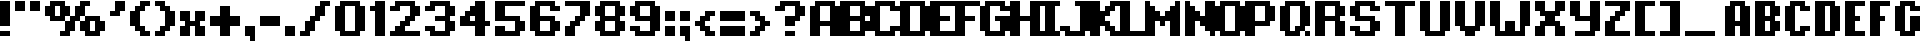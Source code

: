 SplineFontDB: 3.2
FontName: PixelFont
FullName: PixelFont
FamilyName: PixelFont
Weight: Regular
Copyright: No Copyright
UComments: "2024-3-11: Created with FontForge (http://fontforge.org)"
Version: 001.000
ItalicAngle: 0
UnderlinePosition: 0
UnderlineWidth: 0
Ascent: 896
Descent: 128
InvalidEm: 0
LayerCount: 2
Layer: 0 0 "+BBcEMAQ0BD0EOAQ5 +BD8EOwQwBD0A" 1
Layer: 1 0 "+BB8ENQRABDUENAQ9BDgEOQAA +BD8EOwQwBD0A" 0
XUID: [1021 905 -1886942463 9335]
StyleMap: 0x0000
FSType: 0
OS2Version: 0
OS2_WeightWidthSlopeOnly: 0
OS2_UseTypoMetrics: 1
CreationTime: 1710176769
ModificationTime: 1710185904
OS2TypoAscent: 0
OS2TypoAOffset: 1
OS2TypoDescent: 0
OS2TypoDOffset: 1
OS2TypoLinegap: 92
OS2WinAscent: 0
OS2WinAOffset: 1
OS2WinDescent: 0
OS2WinDOffset: 1
HheadAscent: 0
HheadAOffset: 1
HheadDescent: 0
HheadDOffset: 1
MarkAttachClasses: 1
DEI: 91125
Encoding: UnicodeFull
UnicodeInterp: none
NameList: AGL For New Fonts
DisplaySize: -48
AntiAlias: 1
FitToEm: 0
WinInfo: 25 25 4
BeginPrivate: 0
EndPrivate
BeginChars: 1114112 153

StartChar: A
Encoding: 65 65 0
Width: 768
VWidth: -32768
Flags: W
LayerCount: 2
Fore
SplineSet
128 768 m 1
 256 768 l 1
 256 896 l 1
 128 896 l 1
 128 768 l 1
256 768 m 1
 384 768 l 1
 384 896 l 1
 256 896 l 1
 256 768 l 1
384 768 m 1
 512 768 l 1
 512 896 l 1
 384 896 l 1
 384 768 l 1
512 768 m 1
 640 768 l 1
 640 896 l 1
 512 896 l 1
 512 768 l 1
0 640 m 1
 128 640 l 1
 128 768 l 1
 0 768 l 1
 0 640 l 1
128 640 m 1
 256 640 l 1
 256 768 l 1
 128 768 l 1
 128 640 l 1
512 640 m 1
 640 640 l 1
 640 768 l 1
 512 768 l 1
 512 640 l 1
640 640 m 1
 768 640 l 1
 768 768 l 1
 640 768 l 1
 640 640 l 1
0 512 m 1
 128 512 l 1
 128 640 l 1
 0 640 l 1
 0 512 l 1
128 512 m 1
 256 512 l 1
 256 640 l 1
 128 640 l 1
 128 512 l 1
512 512 m 1
 640 512 l 1
 640 640 l 1
 512 640 l 1
 512 512 l 1
640 512 m 1
 768 512 l 1
 768 640 l 1
 640 640 l 1
 640 512 l 1
0 384 m 1
 128 384 l 1
 128 512 l 1
 0 512 l 1
 0 384 l 1
128 384 m 1
 256 384 l 1
 256 512 l 1
 128 512 l 1
 128 384 l 1
512 384 m 1
 640 384 l 1
 640 512 l 1
 512 512 l 1
 512 384 l 1
640 384 m 1
 768 384 l 1
 768 512 l 1
 640 512 l 1
 640 384 l 1
0 256 m 1
 128 256 l 1
 128 384 l 1
 0 384 l 1
 0 256 l 1
128 256 m 1
 256 256 l 1
 256 384 l 1
 128 384 l 1
 128 256 l 1
256 256 m 1
 384 256 l 1
 384 384 l 1
 256 384 l 1
 256 256 l 1
384 256 m 1
 512 256 l 1
 512 384 l 1
 384 384 l 1
 384 256 l 1
512 256 m 1
 640 256 l 1
 640 384 l 1
 512 384 l 1
 512 256 l 1
640 256 m 1
 768 256 l 1
 768 384 l 1
 640 384 l 1
 640 256 l 1
0 128 m 1
 128 128 l 1
 128 256 l 1
 0 256 l 1
 0 128 l 1
128 128 m 1
 256 128 l 1
 256 256 l 1
 128 256 l 1
 128 128 l 1
512 128 m 1
 640 128 l 1
 640 256 l 1
 512 256 l 1
 512 128 l 1
640 128 m 1
 768 128 l 1
 768 256 l 1
 640 256 l 1
 640 128 l 1
0 0 m 1
 128 0 l 1
 128 128 l 1
 0 128 l 1
 0 0 l 1
128 0 m 1
 256 0 l 1
 256 128 l 1
 128 128 l 1
 128 0 l 1
512 0 m 1
 640 0 l 1
 640 128 l 1
 512 128 l 1
 512 0 l 1
640 0 m 1
 768 0 l 1
 768 128 l 1
 640 128 l 1
 640 0 l 1
EndSplineSet
Validated: 5
EndChar

StartChar: B
Encoding: 66 66 1
Width: 768
VWidth: 896
Flags: W
LayerCount: 2
Fore
SplineSet
0 768 m 1
 128 768 l 1
 128 896 l 1
 0 896 l 1
 0 768 l 1
128 768 m 1
 256 768 l 1
 256 896 l 1
 128 896 l 1
 128 768 l 1
256 768 m 1
 384 768 l 1
 384 896 l 1
 256 896 l 1
 256 768 l 1
384 768 m 1
 512 768 l 1
 512 896 l 1
 384 896 l 1
 384 768 l 1
512 768 m 1
 640 768 l 1
 640 896 l 1
 512 896 l 1
 512 768 l 1
0 640 m 1
 128 640 l 1
 128 768 l 1
 0 768 l 1
 0 640 l 1
128 640 m 1
 256 640 l 1
 256 768 l 1
 128 768 l 1
 128 640 l 1
512 640 m 1
 640 640 l 1
 640 768 l 1
 512 768 l 1
 512 640 l 1
640 640 m 1
 768 640 l 1
 768 768 l 1
 640 768 l 1
 640 640 l 1
0 512 m 1
 128 512 l 1
 128 640 l 1
 0 640 l 1
 0 512 l 1
128 512 m 1
 256 512 l 1
 256 640 l 1
 128 640 l 1
 128 512 l 1
512 512 m 1
 640 512 l 1
 640 640 l 1
 512 640 l 1
 512 512 l 1
640 512 m 1
 768 512 l 1
 768 640 l 1
 640 640 l 1
 640 512 l 1
0 384 m 1
 128 384 l 1
 128 512 l 1
 0 512 l 1
 0 384 l 1
128 384 m 1
 256 384 l 1
 256 512 l 1
 128 512 l 1
 128 384 l 1
256 384 m 1
 384 384 l 1
 384 512 l 1
 256 512 l 1
 256 384 l 1
384 384 m 1
 512 384 l 1
 512 512 l 1
 384 512 l 1
 384 384 l 1
512 384 m 1
 640 384 l 1
 640 512 l 1
 512 512 l 1
 512 384 l 1
0 256 m 1
 128 256 l 1
 128 384 l 1
 0 384 l 1
 0 256 l 1
128 256 m 1
 256 256 l 1
 256 384 l 1
 128 384 l 1
 128 256 l 1
512 256 m 1
 640 256 l 1
 640 384 l 1
 512 384 l 1
 512 256 l 1
640 256 m 1
 768 256 l 1
 768 384 l 1
 640 384 l 1
 640 256 l 1
0 128 m 1
 128 128 l 1
 128 256 l 1
 0 256 l 1
 0 128 l 1
128 128 m 1
 256 128 l 1
 256 256 l 1
 128 256 l 1
 128 128 l 1
512 128 m 1
 640 128 l 1
 640 256 l 1
 512 256 l 1
 512 128 l 1
640 128 m 1
 768 128 l 1
 768 256 l 1
 640 256 l 1
 640 128 l 1
0 0 m 1
 128 0 l 1
 128 128 l 1
 0 128 l 1
 0 0 l 1
128 0 m 1
 256 0 l 1
 256 128 l 1
 128 128 l 1
 128 0 l 1
256 0 m 1
 384 0 l 1
 384 128 l 1
 256 128 l 1
 256 0 l 1
384 0 m 1
 512 0 l 1
 512 128 l 1
 384 128 l 1
 384 0 l 1
512 0 m 1
 640 0 l 1
 640 128 l 1
 512 128 l 1
 512 0 l 1
EndSplineSet
Validated: 5
EndChar

StartChar: C
Encoding: 67 67 2
Width: 768
VWidth: 896
Flags: W
LayerCount: 2
Fore
SplineSet
128 768 m 1
 256 768 l 1
 256 896 l 1
 128 896 l 1
 128 768 l 1
256 768 m 1
 384 768 l 1
 384 896 l 1
 256 896 l 1
 256 768 l 1
384 768 m 1
 512 768 l 1
 512 896 l 1
 384 896 l 1
 384 768 l 1
512 768 m 1
 640 768 l 1
 640 896 l 1
 512 896 l 1
 512 768 l 1
0 640 m 1
 128 640 l 1
 128 768 l 1
 0 768 l 1
 0 640 l 1
128 640 m 1
 256 640 l 1
 256 768 l 1
 128 768 l 1
 128 640 l 1
512 640 m 1
 640 640 l 1
 640 768 l 1
 512 768 l 1
 512 640 l 1
640 640 m 1
 768 640 l 1
 768 768 l 1
 640 768 l 1
 640 640 l 1
0 512 m 1
 128 512 l 1
 128 640 l 1
 0 640 l 1
 0 512 l 1
128 512 m 1
 256 512 l 1
 256 640 l 1
 128 640 l 1
 128 512 l 1
0 384 m 1
 128 384 l 1
 128 512 l 1
 0 512 l 1
 0 384 l 1
128 384 m 1
 256 384 l 1
 256 512 l 1
 128 512 l 1
 128 384 l 1
0 256 m 1
 128 256 l 1
 128 384 l 1
 0 384 l 1
 0 256 l 1
128 256 m 1
 256 256 l 1
 256 384 l 1
 128 384 l 1
 128 256 l 1
0 128 m 1
 128 128 l 1
 128 256 l 1
 0 256 l 1
 0 128 l 1
128 128 m 1
 256 128 l 1
 256 256 l 1
 128 256 l 1
 128 128 l 1
512 128 m 1
 640 128 l 1
 640 256 l 1
 512 256 l 1
 512 128 l 1
640 128 m 1
 768 128 l 1
 768 256 l 1
 640 256 l 1
 640 128 l 1
128 0 m 1
 256 0 l 1
 256 128 l 1
 128 128 l 1
 128 0 l 1
256 0 m 1
 384 0 l 1
 384 128 l 1
 256 128 l 1
 256 0 l 1
384 0 m 1
 512 0 l 1
 512 128 l 1
 384 128 l 1
 384 0 l 1
512 0 m 1
 640 0 l 1
 640 128 l 1
 512 128 l 1
 512 0 l 1
EndSplineSet
Validated: 5
EndChar

StartChar: D
Encoding: 68 68 3
Width: 768
VWidth: 896
Flags: W
LayerCount: 2
Fore
SplineSet
0 768 m 1
 128 768 l 1
 128 896 l 1
 0 896 l 1
 0 768 l 1
128 768 m 1
 256 768 l 1
 256 896 l 1
 128 896 l 1
 128 768 l 1
256 768 m 1
 384 768 l 1
 384 896 l 1
 256 896 l 1
 256 768 l 1
384 768 m 1
 512 768 l 1
 512 896 l 1
 384 896 l 1
 384 768 l 1
512 768 m 1
 640 768 l 1
 640 896 l 1
 512 896 l 1
 512 768 l 1
0 640 m 1
 128 640 l 1
 128 768 l 1
 0 768 l 1
 0 640 l 1
128 640 m 1
 256 640 l 1
 256 768 l 1
 128 768 l 1
 128 640 l 1
512 640 m 1
 640 640 l 1
 640 768 l 1
 512 768 l 1
 512 640 l 1
640 640 m 1
 768 640 l 1
 768 768 l 1
 640 768 l 1
 640 640 l 1
0 512 m 1
 128 512 l 1
 128 640 l 1
 0 640 l 1
 0 512 l 1
128 512 m 1
 256 512 l 1
 256 640 l 1
 128 640 l 1
 128 512 l 1
512 512 m 1
 640 512 l 1
 640 640 l 1
 512 640 l 1
 512 512 l 1
640 512 m 1
 768 512 l 1
 768 640 l 1
 640 640 l 1
 640 512 l 1
0 384 m 1
 128 384 l 1
 128 512 l 1
 0 512 l 1
 0 384 l 1
128 384 m 1
 256 384 l 1
 256 512 l 1
 128 512 l 1
 128 384 l 1
512 384 m 1
 640 384 l 1
 640 512 l 1
 512 512 l 1
 512 384 l 1
640 384 m 1
 768 384 l 1
 768 512 l 1
 640 512 l 1
 640 384 l 1
0 256 m 1
 128 256 l 1
 128 384 l 1
 0 384 l 1
 0 256 l 1
128 256 m 1
 256 256 l 1
 256 384 l 1
 128 384 l 1
 128 256 l 1
512 256 m 1
 640 256 l 1
 640 384 l 1
 512 384 l 1
 512 256 l 1
640 256 m 1
 768 256 l 1
 768 384 l 1
 640 384 l 1
 640 256 l 1
0 128 m 1
 128 128 l 1
 128 256 l 1
 0 256 l 1
 0 128 l 1
128 128 m 1
 256 128 l 1
 256 256 l 1
 128 256 l 1
 128 128 l 1
512 128 m 1
 640 128 l 1
 640 256 l 1
 512 256 l 1
 512 128 l 1
640 128 m 1
 768 128 l 1
 768 256 l 1
 640 256 l 1
 640 128 l 1
0 0 m 1
 128 0 l 1
 128 128 l 1
 0 128 l 1
 0 0 l 1
128 0 m 1
 256 0 l 1
 256 128 l 1
 128 128 l 1
 128 0 l 1
256 0 m 1
 384 0 l 1
 384 128 l 1
 256 128 l 1
 256 0 l 1
384 0 m 1
 512 0 l 1
 512 128 l 1
 384 128 l 1
 384 0 l 1
512 0 m 1
 640 0 l 1
 640 128 l 1
 512 128 l 1
 512 0 l 1
EndSplineSet
Validated: 5
EndChar

StartChar: percent
Encoding: 37 37 4
Width: 1664
VWidth: 896
Flags: HW
LayerCount: 2
Fore
SplineSet
128 768 m 1
 256 768 l 1
 256 896 l 1
 128 896 l 1
 128 768 l 1
256 768 m 1
 384 768 l 1
 384 896 l 1
 256 896 l 1
 256 768 l 1
384 768 m 1
 512 768 l 1
 512 896 l 1
 384 896 l 1
 384 768 l 1
896 768 m 1
 1024 768 l 1
 1024 896 l 1
 896 896 l 1
 896 768 l 1
1024 768 m 1
 1152 768 l 1
 1152 896 l 1
 1024 896 l 1
 1024 768 l 1
0 640 m 1
 128 640 l 1
 128 768 l 1
 0 768 l 1
 0 640 l 1
128 640 m 1
 256 640 l 1
 256 768 l 1
 128 768 l 1
 128 640 l 1
384 640 m 1
 512 640 l 1
 512 768 l 1
 384 768 l 1
 384 640 l 1
512 640 m 1
 640 640 l 1
 640 768 l 1
 512 768 l 1
 512 640 l 1
768 640 m 1
 896 640 l 1
 896 768 l 1
 768 768 l 1
 768 640 l 1
896 640 m 1
 1024 640 l 1
 1024 768 l 1
 896 768 l 1
 896 640 l 1
0 512 m 1
 128 512 l 1
 128 640 l 1
 0 640 l 1
 0 512 l 1
128 512 m 1
 256 512 l 1
 256 640 l 1
 128 640 l 1
 128 512 l 1
384 512 m 1
 512 512 l 1
 512 640 l 1
 384 640 l 1
 384 512 l 1
512 512 m 1
 640 512 l 1
 640 640 l 1
 512 640 l 1
 512 512 l 1
768 512 m 1
 896 512 l 1
 896 640 l 1
 768 640 l 1
 768 512 l 1
896 512 m 1
 1024 512 l 1
 1024 640 l 1
 896 640 l 1
 896 512 l 1
128 384 m 1
 256 384 l 1
 256 512 l 1
 128 512 l 1
 128 384 l 1
256 384 m 1
 384 384 l 1
 384 512 l 1
 256 512 l 1
 256 384 l 1
384 384 m 1
 512 384 l 1
 512 512 l 1
 384 512 l 1
 384 384 l 1
640 384 m 1
 768 384 l 1
 768 512 l 1
 640 512 l 1
 640 384 l 1
768 384 m 1
 896 384 l 1
 896 512 l 1
 768 512 l 1
 768 384 l 1
1024 384 m 1
 1152 384 l 1
 1152 512 l 1
 1024 512 l 1
 1024 384 l 1
1152 384 m 1
 1280 384 l 1
 1280 512 l 1
 1152 512 l 1
 1152 384 l 1
1280 384 m 1
 1408 384 l 1
 1408 512 l 1
 1280 512 l 1
 1280 384 l 1
512 256 m 1
 640 256 l 1
 640 384 l 1
 512 384 l 1
 512 256 l 1
640 256 m 1
 768 256 l 1
 768 384 l 1
 640 384 l 1
 640 256 l 1
896 256 m 1
 1024 256 l 1
 1024 384 l 1
 896 384 l 1
 896 256 l 1
1024 256 m 1
 1152 256 l 1
 1152 384 l 1
 1024 384 l 1
 1024 256 l 1
1280 256 m 1
 1408 256 l 1
 1408 384 l 1
 1280 384 l 1
 1280 256 l 1
1408 256 m 1
 1536 256 l 1
 1536 384 l 1
 1408 384 l 1
 1408 256 l 1
512 128 m 1
 640 128 l 1
 640 256 l 1
 512 256 l 1
 512 128 l 1
640 128 m 1
 768 128 l 1
 768 256 l 1
 640 256 l 1
 640 128 l 1
896 128 m 1
 1024 128 l 1
 1024 256 l 1
 896 256 l 1
 896 128 l 1
1024 128 m 1
 1152 128 l 1
 1152 256 l 1
 1024 256 l 1
 1024 128 l 1
1280 128 m 1
 1408 128 l 1
 1408 256 l 1
 1280 256 l 1
 1280 128 l 1
1408 128 m 1
 1536 128 l 1
 1536 256 l 1
 1408 256 l 1
 1408 128 l 1
384 0 m 1
 512 0 l 1
 512 128 l 1
 384 128 l 1
 384 0 l 1
512 0 m 1
 640 0 l 1
 640 128 l 1
 512 128 l 1
 512 0 l 1
1024 0 m 1
 1152 0 l 1
 1152 128 l 1
 1024 128 l 1
 1024 0 l 1
1152 0 m 1
 1280 0 l 1
 1280 128 l 1
 1152 128 l 1
 1152 0 l 1
1280 0 m 1
 1408 0 l 1
 1408 128 l 1
 1280 128 l 1
 1280 0 l 1
EndSplineSet
EndChar

StartChar: E
Encoding: 69 69 5
Width: 640
VWidth: 896
Flags: W
LayerCount: 2
Fore
SplineSet
0 768 m 1
 128 768 l 1
 128 896 l 1
 0 896 l 1
 0 768 l 1
128 768 m 1
 256 768 l 1
 256 896 l 1
 128 896 l 1
 128 768 l 1
256 768 m 1
 384 768 l 1
 384 896 l 1
 256 896 l 1
 256 768 l 1
384 768 m 1
 512 768 l 1
 512 896 l 1
 384 896 l 1
 384 768 l 1
512 768 m 1
 640 768 l 1
 640 896 l 1
 512 896 l 1
 512 768 l 1
0 640 m 1
 128 640 l 1
 128 768 l 1
 0 768 l 1
 0 640 l 1
128 640 m 1
 256 640 l 1
 256 768 l 1
 128 768 l 1
 128 640 l 1
0 512 m 1
 128 512 l 1
 128 640 l 1
 0 640 l 1
 0 512 l 1
128 512 m 1
 256 512 l 1
 256 640 l 1
 128 640 l 1
 128 512 l 1
0 384 m 1
 128 384 l 1
 128 512 l 1
 0 512 l 1
 0 384 l 1
128 384 m 1
 256 384 l 1
 256 512 l 1
 128 512 l 1
 128 384 l 1
256 384 m 1
 384 384 l 1
 384 512 l 1
 256 512 l 1
 256 384 l 1
384 384 m 1
 512 384 l 1
 512 512 l 1
 384 512 l 1
 384 384 l 1
0 256 m 1
 128 256 l 1
 128 384 l 1
 0 384 l 1
 0 256 l 1
128 256 m 1
 256 256 l 1
 256 384 l 1
 128 384 l 1
 128 256 l 1
0 128 m 1
 128 128 l 1
 128 256 l 1
 0 256 l 1
 0 128 l 1
128 128 m 1
 256 128 l 1
 256 256 l 1
 128 256 l 1
 128 128 l 1
0 0 m 1
 128 0 l 1
 128 128 l 1
 0 128 l 1
 0 0 l 1
128 0 m 1
 256 0 l 1
 256 128 l 1
 128 128 l 1
 128 0 l 1
256 0 m 1
 384 0 l 1
 384 128 l 1
 256 128 l 1
 256 0 l 1
384 0 m 1
 512 0 l 1
 512 128 l 1
 384 128 l 1
 384 0 l 1
512 0 m 1
 640 0 l 1
 640 128 l 1
 512 128 l 1
 512 0 l 1
EndSplineSet
Validated: 5
EndChar

StartChar: F
Encoding: 70 70 6
Width: 640
VWidth: 896
Flags: W
LayerCount: 2
Fore
SplineSet
0 768 m 1
 128 768 l 1
 128 896 l 1
 0 896 l 1
 0 768 l 1
128 768 m 1
 256 768 l 1
 256 896 l 1
 128 896 l 1
 128 768 l 1
256 768 m 1
 384 768 l 1
 384 896 l 1
 256 896 l 1
 256 768 l 1
384 768 m 1
 512 768 l 1
 512 896 l 1
 384 896 l 1
 384 768 l 1
512 768 m 1
 640 768 l 1
 640 896 l 1
 512 896 l 1
 512 768 l 1
0 640 m 1
 128 640 l 1
 128 768 l 1
 0 768 l 1
 0 640 l 1
128 640 m 1
 256 640 l 1
 256 768 l 1
 128 768 l 1
 128 640 l 1
0 512 m 1
 128 512 l 1
 128 640 l 1
 0 640 l 1
 0 512 l 1
128 512 m 1
 256 512 l 1
 256 640 l 1
 128 640 l 1
 128 512 l 1
0 384 m 1
 128 384 l 1
 128 512 l 1
 0 512 l 1
 0 384 l 1
128 384 m 1
 256 384 l 1
 256 512 l 1
 128 512 l 1
 128 384 l 1
256 384 m 1
 384 384 l 1
 384 512 l 1
 256 512 l 1
 256 384 l 1
384 384 m 1
 512 384 l 1
 512 512 l 1
 384 512 l 1
 384 384 l 1
0 256 m 1
 128 256 l 1
 128 384 l 1
 0 384 l 1
 0 256 l 1
128 256 m 1
 256 256 l 1
 256 384 l 1
 128 384 l 1
 128 256 l 1
0 128 m 1
 128 128 l 1
 128 256 l 1
 0 256 l 1
 0 128 l 1
128 128 m 1
 256 128 l 1
 256 256 l 1
 128 256 l 1
 128 128 l 1
0 0 m 1
 128 0 l 1
 128 128 l 1
 0 128 l 1
 0 0 l 1
128 0 m 1
 256 0 l 1
 256 128 l 1
 128 128 l 1
 128 0 l 1
EndSplineSet
Validated: 5
EndChar

StartChar: G
Encoding: 71 71 7
Width: 768
VWidth: 896
Flags: W
LayerCount: 2
Fore
SplineSet
128 768 m 1
 256 768 l 1
 256 896 l 1
 128 896 l 1
 128 768 l 1
256 768 m 1
 384 768 l 1
 384 896 l 1
 256 896 l 1
 256 768 l 1
384 768 m 1
 512 768 l 1
 512 896 l 1
 384 896 l 1
 384 768 l 1
512 768 m 1
 640 768 l 1
 640 896 l 1
 512 896 l 1
 512 768 l 1
0 640 m 1
 128 640 l 1
 128 768 l 1
 0 768 l 1
 0 640 l 1
128 640 m 1
 256 640 l 1
 256 768 l 1
 128 768 l 1
 128 640 l 1
512 640 m 1
 640 640 l 1
 640 768 l 1
 512 768 l 1
 512 640 l 1
640 640 m 1
 768 640 l 1
 768 768 l 1
 640 768 l 1
 640 640 l 1
0 512 m 1
 128 512 l 1
 128 640 l 1
 0 640 l 1
 0 512 l 1
128 512 m 1
 256 512 l 1
 256 640 l 1
 128 640 l 1
 128 512 l 1
0 384 m 1
 128 384 l 1
 128 512 l 1
 0 512 l 1
 0 384 l 1
128 384 m 1
 256 384 l 1
 256 512 l 1
 128 512 l 1
 128 384 l 1
384 384 m 1
 512 384 l 1
 512 512 l 1
 384 512 l 1
 384 384 l 1
512 384 m 1
 640 384 l 1
 640 512 l 1
 512 512 l 1
 512 384 l 1
640 384 m 1
 768 384 l 1
 768 512 l 1
 640 512 l 1
 640 384 l 1
0 256 m 1
 128 256 l 1
 128 384 l 1
 0 384 l 1
 0 256 l 1
128 256 m 1
 256 256 l 1
 256 384 l 1
 128 384 l 1
 128 256 l 1
512 256 m 1
 640 256 l 1
 640 384 l 1
 512 384 l 1
 512 256 l 1
640 256 m 1
 768 256 l 1
 768 384 l 1
 640 384 l 1
 640 256 l 1
0 128 m 1
 128 128 l 1
 128 256 l 1
 0 256 l 1
 0 128 l 1
128 128 m 1
 256 128 l 1
 256 256 l 1
 128 256 l 1
 128 128 l 1
512 128 m 1
 640 128 l 1
 640 256 l 1
 512 256 l 1
 512 128 l 1
640 128 m 1
 768 128 l 1
 768 256 l 1
 640 256 l 1
 640 128 l 1
128 0 m 1
 256 0 l 1
 256 128 l 1
 128 128 l 1
 128 0 l 1
256 0 m 1
 384 0 l 1
 384 128 l 1
 256 128 l 1
 256 0 l 1
384 0 m 1
 512 0 l 1
 512 128 l 1
 384 128 l 1
 384 0 l 1
512 0 m 1
 640 0 l 1
 640 128 l 1
 512 128 l 1
 512 0 l 1
EndSplineSet
Validated: 5
EndChar

StartChar: H
Encoding: 72 72 8
Width: 768
VWidth: 896
Flags: W
LayerCount: 2
Fore
SplineSet
0 768 m 1
 128 768 l 1
 128 896 l 1
 0 896 l 1
 0 768 l 1
128 768 m 1
 256 768 l 1
 256 896 l 1
 128 896 l 1
 128 768 l 1
512 768 m 1
 640 768 l 1
 640 896 l 1
 512 896 l 1
 512 768 l 1
640 768 m 1
 768 768 l 1
 768 896 l 1
 640 896 l 1
 640 768 l 1
0 640 m 1
 128 640 l 1
 128 768 l 1
 0 768 l 1
 0 640 l 1
128 640 m 1
 256 640 l 1
 256 768 l 1
 128 768 l 1
 128 640 l 1
512 640 m 1
 640 640 l 1
 640 768 l 1
 512 768 l 1
 512 640 l 1
640 640 m 1
 768 640 l 1
 768 768 l 1
 640 768 l 1
 640 640 l 1
0 512 m 1
 128 512 l 1
 128 640 l 1
 0 640 l 1
 0 512 l 1
128 512 m 1
 256 512 l 1
 256 640 l 1
 128 640 l 1
 128 512 l 1
512 512 m 1
 640 512 l 1
 640 640 l 1
 512 640 l 1
 512 512 l 1
640 512 m 1
 768 512 l 1
 768 640 l 1
 640 640 l 1
 640 512 l 1
0 384 m 1
 128 384 l 1
 128 512 l 1
 0 512 l 1
 0 384 l 1
128 384 m 1
 256 384 l 1
 256 512 l 1
 128 512 l 1
 128 384 l 1
256 384 m 1
 384 384 l 1
 384 512 l 1
 256 512 l 1
 256 384 l 1
384 384 m 1
 512 384 l 1
 512 512 l 1
 384 512 l 1
 384 384 l 1
512 384 m 1
 640 384 l 1
 640 512 l 1
 512 512 l 1
 512 384 l 1
640 384 m 1
 768 384 l 1
 768 512 l 1
 640 512 l 1
 640 384 l 1
0 256 m 1
 128 256 l 1
 128 384 l 1
 0 384 l 1
 0 256 l 1
128 256 m 1
 256 256 l 1
 256 384 l 1
 128 384 l 1
 128 256 l 1
512 256 m 1
 640 256 l 1
 640 384 l 1
 512 384 l 1
 512 256 l 1
640 256 m 1
 768 256 l 1
 768 384 l 1
 640 384 l 1
 640 256 l 1
0 128 m 1
 128 128 l 1
 128 256 l 1
 0 256 l 1
 0 128 l 1
128 128 m 1
 256 128 l 1
 256 256 l 1
 128 256 l 1
 128 128 l 1
512 128 m 1
 640 128 l 1
 640 256 l 1
 512 256 l 1
 512 128 l 1
640 128 m 1
 768 128 l 1
 768 256 l 1
 640 256 l 1
 640 128 l 1
0 0 m 1
 128 0 l 1
 128 128 l 1
 0 128 l 1
 0 0 l 1
128 0 m 1
 256 0 l 1
 256 128 l 1
 128 128 l 1
 128 0 l 1
512 0 m 1
 640 0 l 1
 640 128 l 1
 512 128 l 1
 512 0 l 1
640 0 m 1
 768 0 l 1
 768 128 l 1
 640 128 l 1
 640 0 l 1
EndSplineSet
Validated: 5
EndChar

StartChar: I
Encoding: 73 73 9
Width: 512
VWidth: 896
Flags: W
LayerCount: 2
Fore
SplineSet
0 768 m 1
 128 768 l 1
 128 896 l 1
 0 896 l 1
 0 768 l 1
128 768 m 1
 256 768 l 1
 256 896 l 1
 128 896 l 1
 128 768 l 1
256 768 m 1
 384 768 l 1
 384 896 l 1
 256 896 l 1
 256 768 l 1
384 768 m 1
 512 768 l 1
 512 896 l 1
 384 896 l 1
 384 768 l 1
128 640 m 1
 256 640 l 1
 256 768 l 1
 128 768 l 1
 128 640 l 1
256 640 m 1
 384 640 l 1
 384 768 l 1
 256 768 l 1
 256 640 l 1
128 512 m 1
 256 512 l 1
 256 640 l 1
 128 640 l 1
 128 512 l 1
256 512 m 1
 384 512 l 1
 384 640 l 1
 256 640 l 1
 256 512 l 1
128 384 m 1
 256 384 l 1
 256 512 l 1
 128 512 l 1
 128 384 l 1
256 384 m 1
 384 384 l 1
 384 512 l 1
 256 512 l 1
 256 384 l 1
128 256 m 1
 256 256 l 1
 256 384 l 1
 128 384 l 1
 128 256 l 1
256 256 m 1
 384 256 l 1
 384 384 l 1
 256 384 l 1
 256 256 l 1
128 128 m 1
 256 128 l 1
 256 256 l 1
 128 256 l 1
 128 128 l 1
256 128 m 1
 384 128 l 1
 384 256 l 1
 256 256 l 1
 256 128 l 1
0 0 m 1
 128 0 l 1
 128 128 l 1
 0 128 l 1
 0 0 l 1
128 0 m 1
 256 0 l 1
 256 128 l 1
 128 128 l 1
 128 0 l 1
256 0 m 1
 384 0 l 1
 384 128 l 1
 256 128 l 1
 256 0 l 1
384 0 m 1
 512 0 l 1
 512 128 l 1
 384 128 l 1
 384 0 l 1
EndSplineSet
Validated: 5
EndChar

StartChar: J
Encoding: 74 74 10
Width: 768
VWidth: 896
Flags: W
LayerCount: 2
Fore
SplineSet
384 768 m 1
 512 768 l 1
 512 896 l 1
 384 896 l 1
 384 768 l 1
512 768 m 1
 640 768 l 1
 640 896 l 1
 512 896 l 1
 512 768 l 1
640 768 m 1
 768 768 l 1
 768 896 l 1
 640 896 l 1
 640 768 l 1
512 640 m 1
 640 640 l 1
 640 768 l 1
 512 768 l 1
 512 640 l 1
640 640 m 1
 768 640 l 1
 768 768 l 1
 640 768 l 1
 640 640 l 1
512 512 m 1
 640 512 l 1
 640 640 l 1
 512 640 l 1
 512 512 l 1
640 512 m 1
 768 512 l 1
 768 640 l 1
 640 640 l 1
 640 512 l 1
512 384 m 1
 640 384 l 1
 640 512 l 1
 512 512 l 1
 512 384 l 1
640 384 m 1
 768 384 l 1
 768 512 l 1
 640 512 l 1
 640 384 l 1
512 256 m 1
 640 256 l 1
 640 384 l 1
 512 384 l 1
 512 256 l 1
640 256 m 1
 768 256 l 1
 768 384 l 1
 640 384 l 1
 640 256 l 1
0 128 m 1
 128 128 l 1
 128 256 l 1
 0 256 l 1
 0 128 l 1
128 128 m 1
 256 128 l 1
 256 256 l 1
 128 256 l 1
 128 128 l 1
512 128 m 1
 640 128 l 1
 640 256 l 1
 512 256 l 1
 512 128 l 1
640 128 m 1
 768 128 l 1
 768 256 l 1
 640 256 l 1
 640 128 l 1
128 0 m 1
 256 0 l 1
 256 128 l 1
 128 128 l 1
 128 0 l 1
256 0 m 1
 384 0 l 1
 384 128 l 1
 256 128 l 1
 256 0 l 1
384 0 m 1
 512 0 l 1
 512 128 l 1
 384 128 l 1
 384 0 l 1
512 0 m 1
 640 0 l 1
 640 128 l 1
 512 128 l 1
 512 0 l 1
EndSplineSet
Validated: 5
EndChar

StartChar: K
Encoding: 75 75 11
Width: 768
VWidth: 896
Flags: W
LayerCount: 2
Fore
SplineSet
0 768 m 1
 128 768 l 1
 128 896 l 1
 0 896 l 1
 0 768 l 1
128 768 m 1
 256 768 l 1
 256 896 l 1
 128 896 l 1
 128 768 l 1
512 768 m 1
 640 768 l 1
 640 896 l 1
 512 896 l 1
 512 768 l 1
640 768 m 1
 768 768 l 1
 768 896 l 1
 640 896 l 1
 640 768 l 1
0 640 m 1
 128 640 l 1
 128 768 l 1
 0 768 l 1
 0 640 l 1
128 640 m 1
 256 640 l 1
 256 768 l 1
 128 768 l 1
 128 640 l 1
384 640 m 1
 512 640 l 1
 512 768 l 1
 384 768 l 1
 384 640 l 1
512 640 m 1
 640 640 l 1
 640 768 l 1
 512 768 l 1
 512 640 l 1
0 512 m 1
 128 512 l 1
 128 640 l 1
 0 640 l 1
 0 512 l 1
128 512 m 1
 256 512 l 1
 256 640 l 1
 128 640 l 1
 128 512 l 1
256 512 m 1
 384 512 l 1
 384 640 l 1
 256 640 l 1
 256 512 l 1
384 512 m 1
 512 512 l 1
 512 640 l 1
 384 640 l 1
 384 512 l 1
0 384 m 1
 128 384 l 1
 128 512 l 1
 0 512 l 1
 0 384 l 1
128 384 m 1
 256 384 l 1
 256 512 l 1
 128 512 l 1
 128 384 l 1
256 384 m 1
 384 384 l 1
 384 512 l 1
 256 512 l 1
 256 384 l 1
0 256 m 1
 128 256 l 1
 128 384 l 1
 0 384 l 1
 0 256 l 1
128 256 m 1
 256 256 l 1
 256 384 l 1
 128 384 l 1
 128 256 l 1
256 256 m 1
 384 256 l 1
 384 384 l 1
 256 384 l 1
 256 256 l 1
384 256 m 1
 512 256 l 1
 512 384 l 1
 384 384 l 1
 384 256 l 1
0 128 m 1
 128 128 l 1
 128 256 l 1
 0 256 l 1
 0 128 l 1
128 128 m 1
 256 128 l 1
 256 256 l 1
 128 256 l 1
 128 128 l 1
384 128 m 1
 512 128 l 1
 512 256 l 1
 384 256 l 1
 384 128 l 1
512 128 m 1
 640 128 l 1
 640 256 l 1
 512 256 l 1
 512 128 l 1
0 0 m 1
 128 0 l 1
 128 128 l 1
 0 128 l 1
 0 0 l 1
128 0 m 1
 256 0 l 1
 256 128 l 1
 128 128 l 1
 128 0 l 1
512 0 m 1
 640 0 l 1
 640 128 l 1
 512 128 l 1
 512 0 l 1
640 0 m 1
 768 0 l 1
 768 128 l 1
 640 128 l 1
 640 0 l 1
EndSplineSet
Validated: 5
EndChar

StartChar: L
Encoding: 76 76 12
Width: 640
VWidth: 896
Flags: W
LayerCount: 2
Fore
SplineSet
0 768 m 1
 128 768 l 1
 128 896 l 1
 0 896 l 1
 0 768 l 1
128 768 m 1
 256 768 l 1
 256 896 l 1
 128 896 l 1
 128 768 l 1
0 640 m 1
 128 640 l 1
 128 768 l 1
 0 768 l 1
 0 640 l 1
128 640 m 1
 256 640 l 1
 256 768 l 1
 128 768 l 1
 128 640 l 1
0 512 m 1
 128 512 l 1
 128 640 l 1
 0 640 l 1
 0 512 l 1
128 512 m 1
 256 512 l 1
 256 640 l 1
 128 640 l 1
 128 512 l 1
0 384 m 1
 128 384 l 1
 128 512 l 1
 0 512 l 1
 0 384 l 1
128 384 m 1
 256 384 l 1
 256 512 l 1
 128 512 l 1
 128 384 l 1
0 256 m 1
 128 256 l 1
 128 384 l 1
 0 384 l 1
 0 256 l 1
128 256 m 1
 256 256 l 1
 256 384 l 1
 128 384 l 1
 128 256 l 1
0 128 m 1
 128 128 l 1
 128 256 l 1
 0 256 l 1
 0 128 l 1
128 128 m 1
 256 128 l 1
 256 256 l 1
 128 256 l 1
 128 128 l 1
0 0 m 1
 128 0 l 1
 128 128 l 1
 0 128 l 1
 0 0 l 1
128 0 m 1
 256 0 l 1
 256 128 l 1
 128 128 l 1
 128 0 l 1
256 0 m 1
 384 0 l 1
 384 128 l 1
 256 128 l 1
 256 0 l 1
384 0 m 1
 512 0 l 1
 512 128 l 1
 384 128 l 1
 384 0 l 1
512 0 m 1
 640 0 l 1
 640 128 l 1
 512 128 l 1
 512 0 l 1
EndSplineSet
Validated: 5
EndChar

StartChar: M
Encoding: 77 77 13
Width: 1024
VWidth: 896
Flags: W
LayerCount: 2
Fore
SplineSet
0 768 m 1
 128 768 l 1
 128 896 l 1
 0 896 l 1
 0 768 l 1
768 768 m 1
 896 768 l 1
 896 896 l 1
 768 896 l 1
 768 768 l 1
0 640 m 1
 128 640 l 1
 128 768 l 1
 0 768 l 1
 0 640 l 1
128 640 m 1
 256 640 l 1
 256 768 l 1
 128 768 l 1
 128 640 l 1
640 640 m 1
 768 640 l 1
 768 768 l 1
 640 768 l 1
 640 640 l 1
768 640 m 1
 896 640 l 1
 896 768 l 1
 768 768 l 1
 768 640 l 1
0 512 m 1
 128 512 l 1
 128 640 l 1
 0 640 l 1
 0 512 l 1
128 512 m 1
 256 512 l 1
 256 640 l 1
 128 640 l 1
 128 512 l 1
256 512 m 1
 384 512 l 1
 384 640 l 1
 256 640 l 1
 256 512 l 1
512 512 m 1
 640 512 l 1
 640 640 l 1
 512 640 l 1
 512 512 l 1
640 512 m 1
 768 512 l 1
 768 640 l 1
 640 640 l 1
 640 512 l 1
768 512 m 1
 896 512 l 1
 896 640 l 1
 768 640 l 1
 768 512 l 1
0 384 m 1
 128 384 l 1
 128 512 l 1
 0 512 l 1
 0 384 l 1
128 384 m 1
 256 384 l 1
 256 512 l 1
 128 512 l 1
 128 384 l 1
256 384 m 1
 384 384 l 1
 384 512 l 1
 256 512 l 1
 256 384 l 1
384 384 m 1
 512 384 l 1
 512 512 l 1
 384 512 l 1
 384 384 l 1
512 384 m 1
 640 384 l 1
 640 512 l 1
 512 512 l 1
 512 384 l 1
640 384 m 1
 768 384 l 1
 768 512 l 1
 640 512 l 1
 640 384 l 1
768 384 m 1
 896 384 l 1
 896 512 l 1
 768 512 l 1
 768 384 l 1
0 256 m 1
 128 256 l 1
 128 384 l 1
 0 384 l 1
 0 256 l 1
128 256 m 1
 256 256 l 1
 256 384 l 1
 128 384 l 1
 128 256 l 1
384 256 m 1
 512 256 l 1
 512 384 l 1
 384 384 l 1
 384 256 l 1
640 256 m 1
 768 256 l 1
 768 384 l 1
 640 384 l 1
 640 256 l 1
768 256 m 1
 896 256 l 1
 896 384 l 1
 768 384 l 1
 768 256 l 1
0 128 m 1
 128 128 l 1
 128 256 l 1
 0 256 l 1
 0 128 l 1
128 128 m 1
 256 128 l 1
 256 256 l 1
 128 256 l 1
 128 128 l 1
640 128 m 1
 768 128 l 1
 768 256 l 1
 640 256 l 1
 640 128 l 1
768 128 m 1
 896 128 l 1
 896 256 l 1
 768 256 l 1
 768 128 l 1
0 0 m 1
 128 0 l 1
 128 128 l 1
 0 128 l 1
 0 0 l 1
128 0 m 1
 256 0 l 1
 256 128 l 1
 128 128 l 1
 128 0 l 1
640 0 m 1
 768 0 l 1
 768 128 l 1
 640 128 l 1
 640 0 l 1
768 0 m 1
 896 0 l 1
 896 128 l 1
 768 128 l 1
 768 0 l 1
EndSplineSet
Validated: 5
EndChar

StartChar: N
Encoding: 78 78 14
Width: 768
VWidth: 896
Flags: W
LayerCount: 2
Fore
SplineSet
0 768 m 1
 128 768 l 1
 128 896 l 1
 0 896 l 1
 0 768 l 1
512 768 m 1
 640 768 l 1
 640 896 l 1
 512 896 l 1
 512 768 l 1
640 768 m 1
 768 768 l 1
 768 896 l 1
 640 896 l 1
 640 768 l 1
0 640 m 1
 128 640 l 1
 128 768 l 1
 0 768 l 1
 0 640 l 1
128 640 m 1
 256 640 l 1
 256 768 l 1
 128 768 l 1
 128 640 l 1
512 640 m 1
 640 640 l 1
 640 768 l 1
 512 768 l 1
 512 640 l 1
640 640 m 1
 768 640 l 1
 768 768 l 1
 640 768 l 1
 640 640 l 1
0 512 m 1
 128 512 l 1
 128 640 l 1
 0 640 l 1
 0 512 l 1
128 512 m 1
 256 512 l 1
 256 640 l 1
 128 640 l 1
 128 512 l 1
256 512 m 1
 384 512 l 1
 384 640 l 1
 256 640 l 1
 256 512 l 1
512 512 m 1
 640 512 l 1
 640 640 l 1
 512 640 l 1
 512 512 l 1
640 512 m 1
 768 512 l 1
 768 640 l 1
 640 640 l 1
 640 512 l 1
0 384 m 1
 128 384 l 1
 128 512 l 1
 0 512 l 1
 0 384 l 1
128 384 m 1
 256 384 l 1
 256 512 l 1
 128 512 l 1
 128 384 l 1
256 384 m 1
 384 384 l 1
 384 512 l 1
 256 512 l 1
 256 384 l 1
384 384 m 1
 512 384 l 1
 512 512 l 1
 384 512 l 1
 384 384 l 1
512 384 m 1
 640 384 l 1
 640 512 l 1
 512 512 l 1
 512 384 l 1
640 384 m 1
 768 384 l 1
 768 512 l 1
 640 512 l 1
 640 384 l 1
0 256 m 1
 128 256 l 1
 128 384 l 1
 0 384 l 1
 0 256 l 1
128 256 m 1
 256 256 l 1
 256 384 l 1
 128 384 l 1
 128 256 l 1
384 256 m 1
 512 256 l 1
 512 384 l 1
 384 384 l 1
 384 256 l 1
512 256 m 1
 640 256 l 1
 640 384 l 1
 512 384 l 1
 512 256 l 1
640 256 m 1
 768 256 l 1
 768 384 l 1
 640 384 l 1
 640 256 l 1
0 128 m 1
 128 128 l 1
 128 256 l 1
 0 256 l 1
 0 128 l 1
128 128 m 1
 256 128 l 1
 256 256 l 1
 128 256 l 1
 128 128 l 1
512 128 m 1
 640 128 l 1
 640 256 l 1
 512 256 l 1
 512 128 l 1
640 128 m 1
 768 128 l 1
 768 256 l 1
 640 256 l 1
 640 128 l 1
0 0 m 1
 128 0 l 1
 128 128 l 1
 0 128 l 1
 0 0 l 1
128 0 m 1
 256 0 l 1
 256 128 l 1
 128 128 l 1
 128 0 l 1
640 0 m 1
 768 0 l 1
 768 128 l 1
 640 128 l 1
 640 0 l 1
EndSplineSet
Validated: 5
EndChar

StartChar: O
Encoding: 79 79 15
Width: 768
VWidth: 896
Flags: W
LayerCount: 2
Fore
SplineSet
128 768 m 1
 256 768 l 1
 256 896 l 1
 128 896 l 1
 128 768 l 1
256 768 m 1
 384 768 l 1
 384 896 l 1
 256 896 l 1
 256 768 l 1
384 768 m 1
 512 768 l 1
 512 896 l 1
 384 896 l 1
 384 768 l 1
512 768 m 1
 640 768 l 1
 640 896 l 1
 512 896 l 1
 512 768 l 1
0 640 m 1
 128 640 l 1
 128 768 l 1
 0 768 l 1
 0 640 l 1
128 640 m 1
 256 640 l 1
 256 768 l 1
 128 768 l 1
 128 640 l 1
512 640 m 1
 640 640 l 1
 640 768 l 1
 512 768 l 1
 512 640 l 1
640 640 m 1
 768 640 l 1
 768 768 l 1
 640 768 l 1
 640 640 l 1
0 512 m 1
 128 512 l 1
 128 640 l 1
 0 640 l 1
 0 512 l 1
128 512 m 1
 256 512 l 1
 256 640 l 1
 128 640 l 1
 128 512 l 1
512 512 m 1
 640 512 l 1
 640 640 l 1
 512 640 l 1
 512 512 l 1
640 512 m 1
 768 512 l 1
 768 640 l 1
 640 640 l 1
 640 512 l 1
0 384 m 1
 128 384 l 1
 128 512 l 1
 0 512 l 1
 0 384 l 1
128 384 m 1
 256 384 l 1
 256 512 l 1
 128 512 l 1
 128 384 l 1
512 384 m 1
 640 384 l 1
 640 512 l 1
 512 512 l 1
 512 384 l 1
640 384 m 1
 768 384 l 1
 768 512 l 1
 640 512 l 1
 640 384 l 1
0 256 m 1
 128 256 l 1
 128 384 l 1
 0 384 l 1
 0 256 l 1
128 256 m 1
 256 256 l 1
 256 384 l 1
 128 384 l 1
 128 256 l 1
512 256 m 1
 640 256 l 1
 640 384 l 1
 512 384 l 1
 512 256 l 1
640 256 m 1
 768 256 l 1
 768 384 l 1
 640 384 l 1
 640 256 l 1
0 128 m 1
 128 128 l 1
 128 256 l 1
 0 256 l 1
 0 128 l 1
128 128 m 1
 256 128 l 1
 256 256 l 1
 128 256 l 1
 128 128 l 1
512 128 m 1
 640 128 l 1
 640 256 l 1
 512 256 l 1
 512 128 l 1
640 128 m 1
 768 128 l 1
 768 256 l 1
 640 256 l 1
 640 128 l 1
128 0 m 1
 256 0 l 1
 256 128 l 1
 128 128 l 1
 128 0 l 1
256 0 m 1
 384 0 l 1
 384 128 l 1
 256 128 l 1
 256 0 l 1
384 0 m 1
 512 0 l 1
 512 128 l 1
 384 128 l 1
 384 0 l 1
512 0 m 1
 640 0 l 1
 640 128 l 1
 512 128 l 1
 512 0 l 1
EndSplineSet
Validated: 5
EndChar

StartChar: P
Encoding: 80 80 16
Width: 896
VWidth: 896
Flags: W
LayerCount: 2
Fore
SplineSet
0 768 m 1
 128 768 l 1
 128 896 l 1
 0 896 l 1
 0 768 l 1
128 768 m 1
 256 768 l 1
 256 896 l 1
 128 896 l 1
 128 768 l 1
256 768 m 1
 384 768 l 1
 384 896 l 1
 256 896 l 1
 256 768 l 1
384 768 m 1
 512 768 l 1
 512 896 l 1
 384 896 l 1
 384 768 l 1
512 768 m 1
 640 768 l 1
 640 896 l 1
 512 896 l 1
 512 768 l 1
0 640 m 1
 128 640 l 1
 128 768 l 1
 0 768 l 1
 0 640 l 1
128 640 m 1
 256 640 l 1
 256 768 l 1
 128 768 l 1
 128 640 l 1
512 640 m 1
 640 640 l 1
 640 768 l 1
 512 768 l 1
 512 640 l 1
640 640 m 1
 768 640 l 1
 768 768 l 1
 640 768 l 1
 640 640 l 1
0 512 m 1
 128 512 l 1
 128 640 l 1
 0 640 l 1
 0 512 l 1
128 512 m 1
 256 512 l 1
 256 640 l 1
 128 640 l 1
 128 512 l 1
512 512 m 1
 640 512 l 1
 640 640 l 1
 512 640 l 1
 512 512 l 1
640 512 m 1
 768 512 l 1
 768 640 l 1
 640 640 l 1
 640 512 l 1
0 384 m 1
 128 384 l 1
 128 512 l 1
 0 512 l 1
 0 384 l 1
128 384 m 1
 256 384 l 1
 256 512 l 1
 128 512 l 1
 128 384 l 1
512 384 m 1
 640 384 l 1
 640 512 l 1
 512 512 l 1
 512 384 l 1
640 384 m 1
 768 384 l 1
 768 512 l 1
 640 512 l 1
 640 384 l 1
0 256 m 1
 128 256 l 1
 128 384 l 1
 0 384 l 1
 0 256 l 1
128 256 m 1
 256 256 l 1
 256 384 l 1
 128 384 l 1
 128 256 l 1
256 256 m 1
 384 256 l 1
 384 384 l 1
 256 384 l 1
 256 256 l 1
384 256 m 1
 512 256 l 1
 512 384 l 1
 384 384 l 1
 384 256 l 1
512 256 m 1
 640 256 l 1
 640 384 l 1
 512 384 l 1
 512 256 l 1
0 128 m 1
 128 128 l 1
 128 256 l 1
 0 256 l 1
 0 128 l 1
128 128 m 1
 256 128 l 1
 256 256 l 1
 128 256 l 1
 128 128 l 1
0 0 m 1
 128 0 l 1
 128 128 l 1
 0 128 l 1
 0 0 l 1
128 0 m 1
 256 0 l 1
 256 128 l 1
 128 128 l 1
 128 0 l 1
EndSplineSet
Validated: 5
EndChar

StartChar: Q
Encoding: 81 81 17
Width: 896
Flags: W
LayerCount: 2
Fore
SplineSet
128 768 m 1
 256 768 l 1
 256 896 l 1
 128 896 l 1
 128 768 l 1
256 768 m 1
 384 768 l 1
 384 896 l 1
 256 896 l 1
 256 768 l 1
384 768 m 1
 512 768 l 1
 512 896 l 1
 384 896 l 1
 384 768 l 1
512 768 m 1
 640 768 l 1
 640 896 l 1
 512 896 l 1
 512 768 l 1
0 640 m 1
 128 640 l 1
 128 768 l 1
 0 768 l 1
 0 640 l 1
128 640 m 1
 256 640 l 1
 256 768 l 1
 128 768 l 1
 128 640 l 1
512 640 m 1
 640 640 l 1
 640 768 l 1
 512 768 l 1
 512 640 l 1
640 640 m 1
 768 640 l 1
 768 768 l 1
 640 768 l 1
 640 640 l 1
0 512 m 1
 128 512 l 1
 128 640 l 1
 0 640 l 1
 0 512 l 1
128 512 m 1
 256 512 l 1
 256 640 l 1
 128 640 l 1
 128 512 l 1
512 512 m 1
 640 512 l 1
 640 640 l 1
 512 640 l 1
 512 512 l 1
640 512 m 1
 768 512 l 1
 768 640 l 1
 640 640 l 1
 640 512 l 1
0 384 m 1
 128 384 l 1
 128 512 l 1
 0 512 l 1
 0 384 l 1
128 384 m 1
 256 384 l 1
 256 512 l 1
 128 512 l 1
 128 384 l 1
512 384 m 1
 640 384 l 1
 640 512 l 1
 512 512 l 1
 512 384 l 1
640 384 m 1
 768 384 l 1
 768 512 l 1
 640 512 l 1
 640 384 l 1
0 256 m 1
 128 256 l 1
 128 384 l 1
 0 384 l 1
 0 256 l 1
128 256 m 1
 256 256 l 1
 256 384 l 1
 128 384 l 1
 128 256 l 1
512 256 m 1
 640 256 l 1
 640 384 l 1
 512 384 l 1
 512 256 l 1
640 256 m 1
 768 256 l 1
 768 384 l 1
 640 384 l 1
 640 256 l 1
0 128 m 1
 128 128 l 1
 128 256 l 1
 0 256 l 1
 0 128 l 1
128 128 m 1
 256 128 l 1
 256 256 l 1
 128 256 l 1
 128 128 l 1
384 128 m 1
 512 128 l 1
 512 256 l 1
 384 256 l 1
 384 128 l 1
512 128 m 1
 640 128 l 1
 640 256 l 1
 512 256 l 1
 512 128 l 1
128 0 m 1
 256 0 l 1
 256 128 l 1
 128 128 l 1
 128 0 l 1
256 0 m 1
 384 0 l 1
 384 128 l 1
 256 128 l 1
 256 0 l 1
384 0 m 1
 512 0 l 1
 512 128 l 1
 384 128 l 1
 384 0 l 1
640 0 m 1
 768 0 l 1
 768 128 l 1
 640 128 l 1
 640 0 l 1
EndSplineSet
Validated: 5
EndChar

StartChar: R
Encoding: 82 82 18
Width: 896
Flags: W
LayerCount: 2
Fore
SplineSet
0 768 m 1
 128 768 l 1
 128 896 l 1
 0 896 l 1
 0 768 l 1
128 768 m 1
 256 768 l 1
 256 896 l 1
 128 896 l 1
 128 768 l 1
256 768 m 1
 384 768 l 1
 384 896 l 1
 256 896 l 1
 256 768 l 1
384 768 m 1
 512 768 l 1
 512 896 l 1
 384 896 l 1
 384 768 l 1
512 768 m 1
 640 768 l 1
 640 896 l 1
 512 896 l 1
 512 768 l 1
0 640 m 1
 128 640 l 1
 128 768 l 1
 0 768 l 1
 0 640 l 1
128 640 m 1
 256 640 l 1
 256 768 l 1
 128 768 l 1
 128 640 l 1
512 640 m 1
 640 640 l 1
 640 768 l 1
 512 768 l 1
 512 640 l 1
640 640 m 1
 768 640 l 1
 768 768 l 1
 640 768 l 1
 640 640 l 1
0 512 m 1
 128 512 l 1
 128 640 l 1
 0 640 l 1
 0 512 l 1
128 512 m 1
 256 512 l 1
 256 640 l 1
 128 640 l 1
 128 512 l 1
512 512 m 1
 640 512 l 1
 640 640 l 1
 512 640 l 1
 512 512 l 1
640 512 m 1
 768 512 l 1
 768 640 l 1
 640 640 l 1
 640 512 l 1
0 384 m 1
 128 384 l 1
 128 512 l 1
 0 512 l 1
 0 384 l 1
128 384 m 1
 256 384 l 1
 256 512 l 1
 128 512 l 1
 128 384 l 1
256 384 m 1
 384 384 l 1
 384 512 l 1
 256 512 l 1
 256 384 l 1
384 384 m 1
 512 384 l 1
 512 512 l 1
 384 512 l 1
 384 384 l 1
512 384 m 1
 640 384 l 1
 640 512 l 1
 512 512 l 1
 512 384 l 1
0 256 m 1
 128 256 l 1
 128 384 l 1
 0 384 l 1
 0 256 l 1
128 256 m 1
 256 256 l 1
 256 384 l 1
 128 384 l 1
 128 256 l 1
512 256 m 1
 640 256 l 1
 640 384 l 1
 512 384 l 1
 512 256 l 1
640 256 m 1
 768 256 l 1
 768 384 l 1
 640 384 l 1
 640 256 l 1
0 128 m 1
 128 128 l 1
 128 256 l 1
 0 256 l 1
 0 128 l 1
128 128 m 1
 256 128 l 1
 256 256 l 1
 128 256 l 1
 128 128 l 1
512 128 m 1
 640 128 l 1
 640 256 l 1
 512 256 l 1
 512 128 l 1
640 128 m 1
 768 128 l 1
 768 256 l 1
 640 256 l 1
 640 128 l 1
0 0 m 1
 128 0 l 1
 128 128 l 1
 0 128 l 1
 0 0 l 1
128 0 m 1
 256 0 l 1
 256 128 l 1
 128 128 l 1
 128 0 l 1
512 0 m 1
 640 0 l 1
 640 128 l 1
 512 128 l 1
 512 0 l 1
640 0 m 1
 768 0 l 1
 768 128 l 1
 640 128 l 1
 640 0 l 1
EndSplineSet
Validated: 5
EndChar

StartChar: S
Encoding: 83 83 19
Width: 896
Flags: W
LayerCount: 2
Fore
SplineSet
128 768 m 1
 256 768 l 1
 256 896 l 1
 128 896 l 1
 128 768 l 1
256 768 m 1
 384 768 l 1
 384 896 l 1
 256 896 l 1
 256 768 l 1
384 768 m 1
 512 768 l 1
 512 896 l 1
 384 896 l 1
 384 768 l 1
512 768 m 1
 640 768 l 1
 640 896 l 1
 512 896 l 1
 512 768 l 1
0 640 m 1
 128 640 l 1
 128 768 l 1
 0 768 l 1
 0 640 l 1
128 640 m 1
 256 640 l 1
 256 768 l 1
 128 768 l 1
 128 640 l 1
512 640 m 1
 640 640 l 1
 640 768 l 1
 512 768 l 1
 512 640 l 1
640 640 m 1
 768 640 l 1
 768 768 l 1
 640 768 l 1
 640 640 l 1
0 512 m 1
 128 512 l 1
 128 640 l 1
 0 640 l 1
 0 512 l 1
128 512 m 1
 256 512 l 1
 256 640 l 1
 128 640 l 1
 128 512 l 1
128 384 m 1
 256 384 l 1
 256 512 l 1
 128 512 l 1
 128 384 l 1
256 384 m 1
 384 384 l 1
 384 512 l 1
 256 512 l 1
 256 384 l 1
384 384 m 1
 512 384 l 1
 512 512 l 1
 384 512 l 1
 384 384 l 1
512 384 m 1
 640 384 l 1
 640 512 l 1
 512 512 l 1
 512 384 l 1
512 256 m 1
 640 256 l 1
 640 384 l 1
 512 384 l 1
 512 256 l 1
640 256 m 1
 768 256 l 1
 768 384 l 1
 640 384 l 1
 640 256 l 1
0 128 m 1
 128 128 l 1
 128 256 l 1
 0 256 l 1
 0 128 l 1
128 128 m 1
 256 128 l 1
 256 256 l 1
 128 256 l 1
 128 128 l 1
512 128 m 1
 640 128 l 1
 640 256 l 1
 512 256 l 1
 512 128 l 1
640 128 m 1
 768 128 l 1
 768 256 l 1
 640 256 l 1
 640 128 l 1
128 0 m 1
 256 0 l 1
 256 128 l 1
 128 128 l 1
 128 0 l 1
256 0 m 1
 384 0 l 1
 384 128 l 1
 256 128 l 1
 256 0 l 1
384 0 m 1
 512 0 l 1
 512 128 l 1
 384 128 l 1
 384 0 l 1
512 0 m 1
 640 0 l 1
 640 128 l 1
 512 128 l 1
 512 0 l 1
EndSplineSet
Validated: 5
EndChar

StartChar: T
Encoding: 84 84 20
Width: 896
Flags: W
LayerCount: 2
Fore
SplineSet
0 768 m 1
 128 768 l 1
 128 896 l 1
 0 896 l 1
 0 768 l 1
128 768 m 1
 256 768 l 1
 256 896 l 1
 128 896 l 1
 128 768 l 1
256 768 m 1
 384 768 l 1
 384 896 l 1
 256 896 l 1
 256 768 l 1
384 768 m 1
 512 768 l 1
 512 896 l 1
 384 896 l 1
 384 768 l 1
512 768 m 1
 640 768 l 1
 640 896 l 1
 512 896 l 1
 512 768 l 1
640 768 m 1
 768 768 l 1
 768 896 l 1
 640 896 l 1
 640 768 l 1
256 640 m 1
 384 640 l 1
 384 768 l 1
 256 768 l 1
 256 640 l 1
384 640 m 1
 512 640 l 1
 512 768 l 1
 384 768 l 1
 384 640 l 1
256 512 m 1
 384 512 l 1
 384 640 l 1
 256 640 l 1
 256 512 l 1
384 512 m 1
 512 512 l 1
 512 640 l 1
 384 640 l 1
 384 512 l 1
256 384 m 1
 384 384 l 1
 384 512 l 1
 256 512 l 1
 256 384 l 1
384 384 m 1
 512 384 l 1
 512 512 l 1
 384 512 l 1
 384 384 l 1
256 256 m 1
 384 256 l 1
 384 384 l 1
 256 384 l 1
 256 256 l 1
384 256 m 1
 512 256 l 1
 512 384 l 1
 384 384 l 1
 384 256 l 1
256 128 m 1
 384 128 l 1
 384 256 l 1
 256 256 l 1
 256 128 l 1
384 128 m 1
 512 128 l 1
 512 256 l 1
 384 256 l 1
 384 128 l 1
256 0 m 1
 384 0 l 1
 384 128 l 1
 256 128 l 1
 256 0 l 1
384 0 m 1
 512 0 l 1
 512 128 l 1
 384 128 l 1
 384 0 l 1
EndSplineSet
Validated: 5
EndChar

StartChar: U
Encoding: 85 85 21
Width: 896
Flags: W
LayerCount: 2
Fore
SplineSet
0 768 m 1
 128 768 l 1
 128 896 l 1
 0 896 l 1
 0 768 l 1
128 768 m 1
 256 768 l 1
 256 896 l 1
 128 896 l 1
 128 768 l 1
512 768 m 1
 640 768 l 1
 640 896 l 1
 512 896 l 1
 512 768 l 1
640 768 m 1
 768 768 l 1
 768 896 l 1
 640 896 l 1
 640 768 l 1
0 640 m 1
 128 640 l 1
 128 768 l 1
 0 768 l 1
 0 640 l 1
128 640 m 1
 256 640 l 1
 256 768 l 1
 128 768 l 1
 128 640 l 1
512 640 m 1
 640 640 l 1
 640 768 l 1
 512 768 l 1
 512 640 l 1
640 640 m 1
 768 640 l 1
 768 768 l 1
 640 768 l 1
 640 640 l 1
0 512 m 1
 128 512 l 1
 128 640 l 1
 0 640 l 1
 0 512 l 1
128 512 m 1
 256 512 l 1
 256 640 l 1
 128 640 l 1
 128 512 l 1
512 512 m 1
 640 512 l 1
 640 640 l 1
 512 640 l 1
 512 512 l 1
640 512 m 1
 768 512 l 1
 768 640 l 1
 640 640 l 1
 640 512 l 1
0 384 m 1
 128 384 l 1
 128 512 l 1
 0 512 l 1
 0 384 l 1
128 384 m 1
 256 384 l 1
 256 512 l 1
 128 512 l 1
 128 384 l 1
512 384 m 1
 640 384 l 1
 640 512 l 1
 512 512 l 1
 512 384 l 1
640 384 m 1
 768 384 l 1
 768 512 l 1
 640 512 l 1
 640 384 l 1
0 256 m 1
 128 256 l 1
 128 384 l 1
 0 384 l 1
 0 256 l 1
128 256 m 1
 256 256 l 1
 256 384 l 1
 128 384 l 1
 128 256 l 1
512 256 m 1
 640 256 l 1
 640 384 l 1
 512 384 l 1
 512 256 l 1
640 256 m 1
 768 256 l 1
 768 384 l 1
 640 384 l 1
 640 256 l 1
0 128 m 1
 128 128 l 1
 128 256 l 1
 0 256 l 1
 0 128 l 1
128 128 m 1
 256 128 l 1
 256 256 l 1
 128 256 l 1
 128 128 l 1
512 128 m 1
 640 128 l 1
 640 256 l 1
 512 256 l 1
 512 128 l 1
640 128 m 1
 768 128 l 1
 768 256 l 1
 640 256 l 1
 640 128 l 1
128 0 m 1
 256 0 l 1
 256 128 l 1
 128 128 l 1
 128 0 l 1
256 0 m 1
 384 0 l 1
 384 128 l 1
 256 128 l 1
 256 0 l 1
384 0 m 1
 512 0 l 1
 512 128 l 1
 384 128 l 1
 384 0 l 1
512 0 m 1
 640 0 l 1
 640 128 l 1
 512 128 l 1
 512 0 l 1
EndSplineSet
Validated: 5
EndChar

StartChar: V
Encoding: 86 86 22
Width: 896
Flags: W
LayerCount: 2
Fore
SplineSet
0 768 m 1
 128 768 l 1
 128 896 l 1
 0 896 l 1
 0 768 l 1
128 768 m 1
 256 768 l 1
 256 896 l 1
 128 896 l 1
 128 768 l 1
512 768 m 1
 640 768 l 1
 640 896 l 1
 512 896 l 1
 512 768 l 1
640 768 m 1
 768 768 l 1
 768 896 l 1
 640 896 l 1
 640 768 l 1
0 640 m 1
 128 640 l 1
 128 768 l 1
 0 768 l 1
 0 640 l 1
128 640 m 1
 256 640 l 1
 256 768 l 1
 128 768 l 1
 128 640 l 1
512 640 m 1
 640 640 l 1
 640 768 l 1
 512 768 l 1
 512 640 l 1
640 640 m 1
 768 640 l 1
 768 768 l 1
 640 768 l 1
 640 640 l 1
0 512 m 1
 128 512 l 1
 128 640 l 1
 0 640 l 1
 0 512 l 1
128 512 m 1
 256 512 l 1
 256 640 l 1
 128 640 l 1
 128 512 l 1
512 512 m 1
 640 512 l 1
 640 640 l 1
 512 640 l 1
 512 512 l 1
640 512 m 1
 768 512 l 1
 768 640 l 1
 640 640 l 1
 640 512 l 1
0 384 m 1
 128 384 l 1
 128 512 l 1
 0 512 l 1
 0 384 l 1
128 384 m 1
 256 384 l 1
 256 512 l 1
 128 512 l 1
 128 384 l 1
512 384 m 1
 640 384 l 1
 640 512 l 1
 512 512 l 1
 512 384 l 1
640 384 m 1
 768 384 l 1
 768 512 l 1
 640 512 l 1
 640 384 l 1
0 256 m 1
 128 256 l 1
 128 384 l 1
 0 384 l 1
 0 256 l 1
128 256 m 1
 256 256 l 1
 256 384 l 1
 128 384 l 1
 128 256 l 1
512 256 m 1
 640 256 l 1
 640 384 l 1
 512 384 l 1
 512 256 l 1
640 256 m 1
 768 256 l 1
 768 384 l 1
 640 384 l 1
 640 256 l 1
128 128 m 1
 256 128 l 1
 256 256 l 1
 128 256 l 1
 128 128 l 1
256 128 m 1
 384 128 l 1
 384 256 l 1
 256 256 l 1
 256 128 l 1
384 128 m 1
 512 128 l 1
 512 256 l 1
 384 256 l 1
 384 128 l 1
512 128 m 1
 640 128 l 1
 640 256 l 1
 512 256 l 1
 512 128 l 1
256 0 m 1
 384 0 l 1
 384 128 l 1
 256 128 l 1
 256 0 l 1
384 0 m 1
 512 0 l 1
 512 128 l 1
 384 128 l 1
 384 0 l 1
EndSplineSet
Validated: 5
EndChar

StartChar: W
Encoding: 87 87 23
Width: 1152
Flags: W
LayerCount: 2
Fore
SplineSet
0 768 m 1
 128 768 l 1
 128 896 l 1
 0 896 l 1
 0 768 l 1
128 768 m 1
 256 768 l 1
 256 896 l 1
 128 896 l 1
 128 768 l 1
768 768 m 1
 896 768 l 1
 896 896 l 1
 768 896 l 1
 768 768 l 1
896 768 m 1
 1024 768 l 1
 1024 896 l 1
 896 896 l 1
 896 768 l 1
0 640 m 1
 128 640 l 1
 128 768 l 1
 0 768 l 1
 0 640 l 1
128 640 m 1
 256 640 l 1
 256 768 l 1
 128 768 l 1
 128 640 l 1
768 640 m 1
 896 640 l 1
 896 768 l 1
 768 768 l 1
 768 640 l 1
896 640 m 1
 1024 640 l 1
 1024 768 l 1
 896 768 l 1
 896 640 l 1
0 512 m 1
 128 512 l 1
 128 640 l 1
 0 640 l 1
 0 512 l 1
128 512 m 1
 256 512 l 1
 256 640 l 1
 128 640 l 1
 128 512 l 1
768 512 m 1
 896 512 l 1
 896 640 l 1
 768 640 l 1
 768 512 l 1
896 512 m 1
 1024 512 l 1
 1024 640 l 1
 896 640 l 1
 896 512 l 1
0 384 m 1
 128 384 l 1
 128 512 l 1
 0 512 l 1
 0 384 l 1
128 384 m 1
 256 384 l 1
 256 512 l 1
 128 512 l 1
 128 384 l 1
768 384 m 1
 896 384 l 1
 896 512 l 1
 768 512 l 1
 768 384 l 1
896 384 m 1
 1024 384 l 1
 1024 512 l 1
 896 512 l 1
 896 384 l 1
0 256 m 1
 128 256 l 1
 128 384 l 1
 0 384 l 1
 0 256 l 1
128 256 m 1
 256 256 l 1
 256 384 l 1
 128 384 l 1
 128 256 l 1
384 256 m 1
 512 256 l 1
 512 384 l 1
 384 384 l 1
 384 256 l 1
512 256 m 1
 640 256 l 1
 640 384 l 1
 512 384 l 1
 512 256 l 1
768 256 m 1
 896 256 l 1
 896 384 l 1
 768 384 l 1
 768 256 l 1
896 256 m 1
 1024 256 l 1
 1024 384 l 1
 896 384 l 1
 896 256 l 1
128 128 m 1
 256 128 l 1
 256 256 l 1
 128 256 l 1
 128 128 l 1
384 128 m 1
 512 128 l 1
 512 256 l 1
 384 256 l 1
 384 128 l 1
512 128 m 1
 640 128 l 1
 640 256 l 1
 512 256 l 1
 512 128 l 1
768 128 m 1
 896 128 l 1
 896 256 l 1
 768 256 l 1
 768 128 l 1
128 0 m 1
 256 0 l 1
 256 128 l 1
 128 128 l 1
 128 0 l 1
256 0 m 1
 384 0 l 1
 384 128 l 1
 256 128 l 1
 256 0 l 1
384 0 m 1
 512 0 l 1
 512 128 l 1
 384 128 l 1
 384 0 l 1
512 0 m 1
 640 0 l 1
 640 128 l 1
 512 128 l 1
 512 0 l 1
640 0 m 1
 768 0 l 1
 768 128 l 1
 640 128 l 1
 640 0 l 1
768 0 m 1
 896 0 l 1
 896 128 l 1
 768 128 l 1
 768 0 l 1
EndSplineSet
Validated: 5
EndChar

StartChar: X
Encoding: 88 88 24
Width: 896
Flags: W
LayerCount: 2
Fore
SplineSet
0 768 m 1
 128 768 l 1
 128 896 l 1
 0 896 l 1
 0 768 l 1
128 768 m 1
 256 768 l 1
 256 896 l 1
 128 896 l 1
 128 768 l 1
512 768 m 1
 640 768 l 1
 640 896 l 1
 512 896 l 1
 512 768 l 1
640 768 m 1
 768 768 l 1
 768 896 l 1
 640 896 l 1
 640 768 l 1
0 640 m 1
 128 640 l 1
 128 768 l 1
 0 768 l 1
 0 640 l 1
128 640 m 1
 256 640 l 1
 256 768 l 1
 128 768 l 1
 128 640 l 1
512 640 m 1
 640 640 l 1
 640 768 l 1
 512 768 l 1
 512 640 l 1
640 640 m 1
 768 640 l 1
 768 768 l 1
 640 768 l 1
 640 640 l 1
128 512 m 1
 256 512 l 1
 256 640 l 1
 128 640 l 1
 128 512 l 1
256 512 m 1
 384 512 l 1
 384 640 l 1
 256 640 l 1
 256 512 l 1
384 512 m 1
 512 512 l 1
 512 640 l 1
 384 640 l 1
 384 512 l 1
512 512 m 1
 640 512 l 5
 640 640 l 1
 512 640 l 1
 512 512 l 1
256 384 m 1
 384 384 l 1
 384 512 l 1
 256 512 l 1
 256 384 l 1
384 384 m 1
 512 384 l 1
 512 512 l 1
 384 512 l 1
 384 384 l 1
128 256 m 1
 256 256 l 1
 256 384 l 1
 128 384 l 1
 128 256 l 1
256 256 m 1
 384 256 l 1
 384 384 l 1
 256 384 l 1
 256 256 l 1
384 256 m 1
 512 256 l 1
 512 384 l 1
 384 384 l 1
 384 256 l 1
512 256 m 1
 640 256 l 1
 640 384 l 1
 512 384 l 1
 512 256 l 1
0 128 m 1
 128 128 l 1
 128 256 l 1
 0 256 l 1
 0 128 l 1
128 128 m 1
 256 128 l 1
 256 256 l 1
 128 256 l 1
 128 128 l 1
512 128 m 1
 640 128 l 1
 640 256 l 1
 512 256 l 1
 512 128 l 1
640 128 m 1
 768 128 l 1
 768 256 l 1
 640 256 l 1
 640 128 l 1
0 0 m 1
 128 0 l 1
 128 128 l 1
 0 128 l 1
 0 0 l 1
128 0 m 1
 256 0 l 1
 256 128 l 1
 128 128 l 1
 128 0 l 1
512 0 m 1
 640 0 l 1
 640 128 l 1
 512 128 l 1
 512 0 l 1
640 0 m 1
 768 0 l 1
 768 128 l 1
 640 128 l 1
 640 0 l 1
EndSplineSet
Validated: 5
EndChar

StartChar: Y
Encoding: 89 89 25
Width: 896
Flags: W
LayerCount: 2
Fore
SplineSet
0 768 m 1
 128 768 l 1
 128 896 l 1
 0 896 l 1
 0 768 l 1
128 768 m 1
 256 768 l 1
 256 896 l 1
 128 896 l 1
 128 768 l 1
512 768 m 1
 640 768 l 1
 640 896 l 1
 512 896 l 1
 512 768 l 1
640 768 m 1
 768 768 l 1
 768 896 l 1
 640 896 l 1
 640 768 l 1
0 640 m 1
 128 640 l 1
 128 768 l 1
 0 768 l 1
 0 640 l 1
128 640 m 1
 256 640 l 1
 256 768 l 1
 128 768 l 1
 128 640 l 1
512 640 m 1
 640 640 l 1
 640 768 l 1
 512 768 l 1
 512 640 l 1
640 640 m 1
 768 640 l 1
 768 768 l 1
 640 768 l 1
 640 640 l 1
0 512 m 1
 128 512 l 1
 128 640 l 1
 0 640 l 1
 0 512 l 1
128 512 m 1
 256 512 l 1
 256 640 l 1
 128 640 l 1
 128 512 l 1
512 512 m 1
 640 512 l 1
 640 640 l 1
 512 640 l 1
 512 512 l 1
640 512 m 1
 768 512 l 1
 768 640 l 1
 640 640 l 1
 640 512 l 1
128 384 m 1
 256 384 l 1
 256 512 l 1
 128 512 l 1
 128 384 l 1
256 384 m 1
 384 384 l 1
 384 512 l 1
 256 512 l 1
 256 384 l 1
384 384 m 1
 512 384 l 1
 512 512 l 1
 384 512 l 1
 384 384 l 1
512 384 m 1
 640 384 l 1
 640 512 l 1
 512 512 l 1
 512 384 l 1
640 384 m 1
 768 384 l 1
 768 512 l 1
 640 512 l 1
 640 384 l 1
512 256 m 1
 640 256 l 1
 640 384 l 1
 512 384 l 1
 512 256 l 1
640 256 m 1
 768 256 l 1
 768 384 l 1
 640 384 l 1
 640 256 l 1
512 128 m 1
 640 128 l 1
 640 256 l 1
 512 256 l 1
 512 128 l 1
640 128 m 1
 768 128 l 1
 768 256 l 1
 640 256 l 1
 640 128 l 1
128 0 m 1
 256 0 l 1
 256 128 l 1
 128 128 l 1
 128 0 l 1
256 0 m 1
 384 0 l 1
 384 128 l 1
 256 128 l 1
 256 0 l 1
384 0 m 1
 512 0 l 1
 512 128 l 1
 384 128 l 1
 384 0 l 1
512 0 m 1
 640 0 l 1
 640 128 l 1
 512 128 l 1
 512 0 l 1
EndSplineSet
Validated: 5
EndChar

StartChar: Z
Encoding: 90 90 26
Width: 768
Flags: W
LayerCount: 2
Fore
SplineSet
0 768 m 1
 128 768 l 1
 128 896 l 1
 0 896 l 1
 0 768 l 1
128 768 m 1
 256 768 l 1
 256 896 l 1
 128 896 l 1
 128 768 l 1
256 768 m 1
 384 768 l 1
 384 896 l 1
 256 896 l 1
 256 768 l 1
384 768 m 1
 512 768 l 1
 512 896 l 1
 384 896 l 1
 384 768 l 1
512 768 m 1
 640 768 l 1
 640 896 l 1
 512 896 l 1
 512 768 l 1
384 640 m 1
 512 640 l 1
 512 768 l 1
 384 768 l 1
 384 640 l 1
512 640 m 1
 640 640 l 1
 640 768 l 1
 512 768 l 1
 512 640 l 1
256 512 m 1
 384 512 l 1
 384 640 l 1
 256 640 l 1
 256 512 l 1
384 512 m 1
 512 512 l 1
 512 640 l 1
 384 640 l 1
 384 512 l 1
128 384 m 1
 256 384 l 1
 256 512 l 1
 128 512 l 1
 128 384 l 1
256 384 m 1
 384 384 l 1
 384 512 l 1
 256 512 l 1
 256 384 l 1
0 256 m 1
 128 256 l 1
 128 384 l 1
 0 384 l 1
 0 256 l 1
128 256 m 1
 256 256 l 1
 256 384 l 1
 128 384 l 1
 128 256 l 1
0 128 m 1
 128 128 l 1
 128 256 l 1
 0 256 l 1
 0 128 l 1
128 128 m 1
 256 128 l 1
 256 256 l 1
 128 256 l 1
 128 128 l 1
0 0 m 1
 128 0 l 1
 128 128 l 1
 0 128 l 1
 0 0 l 1
128 0 m 1
 256 0 l 1
 256 128 l 1
 128 128 l 1
 128 0 l 1
256 0 m 1
 384 0 l 1
 384 128 l 1
 256 128 l 1
 256 0 l 1
384 0 m 1
 512 0 l 1
 512 128 l 1
 384 128 l 1
 384 0 l 1
512 0 m 1
 640 0 l 1
 640 128 l 1
 512 128 l 1
 512 0 l 1
EndSplineSet
Validated: 5
EndChar

StartChar: exclam
Encoding: 33 33 27
Width: 384
Flags: W
VStem: 0 256
LayerCount: 2
Fore
SplineSet
0 768 m 1
 128 768 l 1
 128 896 l 1
 0 896 l 1
 0 768 l 1
128 768 m 1
 256 768 l 1
 256 896 l 1
 128 896 l 1
 128 768 l 1
0 640 m 1
 128 640 l 1
 128 768 l 1
 0 768 l 1
 0 640 l 1
128 640 m 1
 256 640 l 1
 256 768 l 1
 128 768 l 1
 128 640 l 1
0 512 m 1
 128 512 l 1
 128 640 l 1
 0 640 l 1
 0 512 l 1
128 512 m 1
 256 512 l 1
 256 640 l 1
 128 640 l 1
 128 512 l 1
0 384 m 1
 128 384 l 1
 128 512 l 1
 0 512 l 1
 0 384 l 1
128 384 m 1
 256 384 l 1
 256 512 l 1
 128 512 l 1
 128 384 l 1
0 256 m 1
 128 256 l 1
 128 384 l 1
 0 384 l 1
 0 256 l 1
128 256 m 1
 256 256 l 1
 256 384 l 1
 128 384 l 1
 128 256 l 1
0 0 m 1
 128 0 l 1
 128 128 l 1
 0 128 l 1
 0 0 l 1
128 0 m 1
 256 0 l 1
 256 128 l 1
 128 128 l 1
 128 0 l 1
EndSplineSet
Validated: 5
EndChar

StartChar: quotedbl
Encoding: 34 34 28
Width: 768
Flags: W
LayerCount: 2
Fore
SplineSet
0 768 m 1
 128 768 l 1
 128 896 l 1
 0 896 l 1
 0 768 l 1
128 768 m 1
 256 768 l 1
 256 896 l 1
 128 896 l 1
 128 768 l 1
384 768 m 1
 512 768 l 1
 512 896 l 1
 384 896 l 1
 384 768 l 1
512 768 m 1
 640 768 l 1
 640 896 l 1
 512 896 l 1
 512 768 l 1
0 640 m 1
 128 640 l 1
 128 768 l 1
 0 768 l 1
 0 640 l 1
128 640 m 1
 256 640 l 1
 256 768 l 1
 128 768 l 1
 128 640 l 1
384 640 m 1
 512 640 l 1
 512 768 l 1
 384 768 l 1
 384 640 l 1
512 640 m 1
 640 640 l 1
 640 768 l 1
 512 768 l 1
 512 640 l 1
EndSplineSet
Validated: 5
EndChar

StartChar: quotesingle
Encoding: 39 39 29
Width: 512
Flags: W
LayerCount: 2
Fore
SplineSet
128 768 m 1
 256 768 l 1
 256 896 l 1
 128 896 l 1
 128 768 l 1
256 768 m 1
 384 768 l 1
 384 896 l 1
 256 896 l 1
 256 768 l 1
128 640 m 1
 256 640 l 1
 256 768 l 1
 128 768 l 1
 128 640 l 1
256 640 m 1
 384 640 l 1
 384 768 l 1
 256 768 l 1
 256 640 l 1
0 512 m 1
 128 512 l 1
 128 640 l 1
 0 640 l 1
 0 512 l 1
128 512 m 1
 256 512 l 1
 256 640 l 1
 128 640 l 1
 128 512 l 1
EndSplineSet
Validated: 5
EndChar

StartChar: parenleft
Encoding: 40 40 30
Width: 640
Flags: W
LayerCount: 2
Fore
SplineSet
256 768 m 1
 384 768 l 1
 384 896 l 1
 256 896 l 1
 256 768 l 1
384 768 m 1
 512 768 l 1
 512 896 l 1
 384 896 l 1
 384 768 l 1
128 640 m 1
 256 640 l 1
 256 768 l 1
 128 768 l 1
 128 640 l 1
256 640 m 1
 384 640 l 1
 384 768 l 1
 256 768 l 1
 256 640 l 1
0 512 m 1
 128 512 l 1
 128 640 l 1
 0 640 l 1
 0 512 l 1
128 512 m 1
 256 512 l 1
 256 640 l 1
 128 640 l 1
 128 512 l 1
0 384 m 1
 128 384 l 1
 128 512 l 1
 0 512 l 1
 0 384 l 1
128 384 m 1
 256 384 l 1
 256 512 l 1
 128 512 l 1
 128 384 l 1
0 256 m 1
 128 256 l 1
 128 384 l 1
 0 384 l 1
 0 256 l 1
128 256 m 1
 256 256 l 1
 256 384 l 1
 128 384 l 1
 128 256 l 1
128 128 m 1
 256 128 l 1
 256 256 l 1
 128 256 l 1
 128 128 l 1
256 128 m 1
 384 128 l 1
 384 256 l 1
 256 256 l 1
 256 128 l 1
256 0 m 1
 384 0 l 1
 384 128 l 1
 256 128 l 1
 256 0 l 1
384 0 m 1
 512 0 l 1
 512 128 l 1
 384 128 l 1
 384 0 l 1
EndSplineSet
Validated: 5
EndChar

StartChar: parenright
Encoding: 41 41 31
Width: 640
Flags: W
LayerCount: 2
Fore
SplineSet
0 768 m 1
 128 768 l 1
 128 896 l 1
 0 896 l 1
 0 768 l 1
128 768 m 1
 256 768 l 1
 256 896 l 1
 128 896 l 1
 128 768 l 1
128 640 m 1
 256 640 l 1
 256 768 l 1
 128 768 l 1
 128 640 l 1
256 640 m 1
 384 640 l 1
 384 768 l 1
 256 768 l 1
 256 640 l 1
256 512 m 1
 384 512 l 1
 384 640 l 1
 256 640 l 1
 256 512 l 1
384 512 m 1
 512 512 l 1
 512 640 l 1
 384 640 l 1
 384 512 l 1
256 384 m 1
 384 384 l 1
 384 512 l 1
 256 512 l 1
 256 384 l 1
384 384 m 1
 512 384 l 1
 512 512 l 1
 384 512 l 1
 384 384 l 1
256 256 m 1
 384 256 l 1
 384 384 l 1
 256 384 l 1
 256 256 l 1
384 256 m 1
 512 256 l 1
 512 384 l 1
 384 384 l 1
 384 256 l 1
128 128 m 1
 256 128 l 1
 256 256 l 1
 128 256 l 1
 128 128 l 1
256 128 m 1
 384 128 l 1
 384 256 l 1
 256 256 l 1
 256 128 l 1
0 0 m 1
 128 0 l 1
 128 128 l 1
 0 128 l 1
 0 0 l 1
128 0 m 1
 256 0 l 1
 256 128 l 1
 128 128 l 1
 128 0 l 1
EndSplineSet
Validated: 5
EndChar

StartChar: asterisk
Encoding: 42 42 32
Width: 768
Flags: W
LayerCount: 2
Fore
SplineSet
0 512 m 5
 128 512 l 5
 128 640 l 5
 0 640 l 5
 0 512 l 5
128 512 m 5
 256 512 l 5
 256 640 l 5
 128 640 l 5
 128 512 l 5
384 512 m 5
 512 512 l 5
 512 640 l 5
 384 640 l 5
 384 512 l 5
512 512 m 5
 640 512 l 5
 640 640 l 5
 512 640 l 5
 512 512 l 5
0 384 m 5
 128 384 l 5
 128 512 l 5
 0 512 l 5
 0 384 l 5
128 384 m 5
 256 384 l 5
 256 512 l 5
 128 512 l 5
 128 384 l 5
384 384 m 5
 512 384 l 5
 512 512 l 5
 384 512 l 5
 384 384 l 5
512 384 m 5
 640 384 l 5
 640 512 l 5
 512 512 l 5
 512 384 l 5
128 256 m 5
 256 256 l 5
 256 384 l 5
 128 384 l 5
 128 256 l 5
256 256 m 5
 384 256 l 5
 384 384 l 5
 256 384 l 5
 256 256 l 5
384 256 m 5
 512 256 l 5
 512 384 l 5
 384 384 l 5
 384 256 l 5
0 128 m 5
 128 128 l 5
 128 256 l 5
 0 256 l 5
 0 128 l 5
128 128 m 5
 256 128 l 5
 256 256 l 5
 128 256 l 5
 128 128 l 5
384 128 m 5
 512 128 l 5
 512 256 l 5
 384 256 l 5
 384 128 l 5
512 128 m 5
 640 128 l 5
 640 256 l 5
 512 256 l 5
 512 128 l 5
0 0 m 5
 128 0 l 5
 128 128 l 5
 0 128 l 5
 0 0 l 5
128 0 m 5
 256 0 l 5
 256 128 l 5
 128 128 l 5
 128 0 l 5
384 0 m 5
 512 0 l 5
 512 128 l 5
 384 128 l 5
 384 0 l 5
512 0 m 5
 640 0 l 5
 640 128 l 5
 512 128 l 5
 512 0 l 5
EndSplineSet
Validated: 5
EndChar

StartChar: plus
Encoding: 43 43 33
Width: 896
Flags: W
LayerCount: 2
Fore
SplineSet
256 640 m 5
 384 640 l 5
 384 768 l 5
 256 768 l 5
 256 640 l 5
384 640 m 5
 512 640 l 5
 512 768 l 5
 384 768 l 5
 384 640 l 5
256 512 m 5
 384 512 l 5
 384 640 l 5
 256 640 l 5
 256 512 l 5
384 512 m 5
 512 512 l 5
 512 640 l 5
 384 640 l 5
 384 512 l 5
0 384 m 5
 128 384 l 5
 128 512 l 5
 0 512 l 5
 0 384 l 5
128 384 m 5
 256 384 l 5
 256 512 l 5
 128 512 l 5
 128 384 l 5
256 384 m 5
 384 384 l 5
 384 512 l 5
 256 512 l 5
 256 384 l 5
384 384 m 5
 512 384 l 5
 512 512 l 5
 384 512 l 5
 384 384 l 5
512 384 m 5
 640 384 l 5
 640 512 l 5
 512 512 l 5
 512 384 l 5
640 384 m 5
 768 384 l 5
 768 512 l 5
 640 512 l 5
 640 384 l 5
0 256 m 5
 128 256 l 5
 128 384 l 5
 0 384 l 5
 0 256 l 5
128 256 m 5
 256 256 l 5
 256 384 l 5
 128 384 l 5
 128 256 l 5
256 256 m 5
 384 256 l 5
 384 384 l 5
 256 384 l 5
 256 256 l 5
384 256 m 5
 512 256 l 5
 512 384 l 5
 384 384 l 5
 384 256 l 5
512 256 m 5
 640 256 l 5
 640 384 l 5
 512 384 l 5
 512 256 l 5
640 256 m 5
 768 256 l 5
 768 384 l 5
 640 384 l 5
 640 256 l 5
256 128 m 5
 384 128 l 5
 384 256 l 5
 256 256 l 5
 256 128 l 5
384 128 m 5
 512 128 l 5
 512 256 l 5
 384 256 l 5
 384 128 l 5
256 0 m 5
 384 0 l 5
 384 128 l 5
 256 128 l 5
 256 0 l 5
384 0 m 5
 512 0 l 5
 512 128 l 5
 384 128 l 5
 384 0 l 5
EndSplineSet
Validated: 5
EndChar

StartChar: comma
Encoding: 44 44 34
Width: 384
Flags: W
VStem: 0 256
LayerCount: 2
Fore
SplineSet
0 128 m 5
 128 128 l 5
 128 256 l 5
 0 256 l 5
 0 128 l 5
128 128 m 5
 256 128 l 5
 256 256 l 5
 128 256 l 5
 128 128 l 5
0 0 m 5
 128 0 l 5
 128 128 l 5
 0 128 l 5
 0 0 l 5
128 0 m 5
 256 0 l 5
 256 128 l 5
 128 128 l 5
 128 0 l 5
128 -128 m 5
 256 -128 l 5
 256 0 l 5
 128 0 l 5
 128 -128 l 5
EndSplineSet
Validated: 5
EndChar

StartChar: hyphen
Encoding: 45 45 35
Width: 640
Flags: W
LayerCount: 2
Fore
SplineSet
0 384 m 5
 128 384 l 5
 128 512 l 5
 0 512 l 5
 0 384 l 5
128 384 m 5
 256 384 l 5
 256 512 l 5
 128 512 l 5
 128 384 l 5
256 384 m 5
 384 384 l 5
 384 512 l 5
 256 512 l 5
 256 384 l 5
384 384 m 5
 512 384 l 5
 512 512 l 5
 384 512 l 5
 384 384 l 5
0 256 m 5
 128 256 l 5
 128 384 l 5
 0 384 l 5
 0 256 l 5
128 256 m 5
 256 256 l 5
 256 384 l 5
 128 384 l 5
 128 256 l 5
256 256 m 5
 384 256 l 5
 384 384 l 5
 256 384 l 5
 256 256 l 5
384 256 m 5
 512 256 l 5
 512 384 l 5
 384 384 l 5
 384 256 l 5
EndSplineSet
Validated: 5
EndChar

StartChar: period
Encoding: 46 46 36
Width: 384
Flags: W
VStem: 0 256
LayerCount: 2
Fore
SplineSet
0 128 m 5
 128 128 l 5
 128 256 l 5
 0 256 l 5
 0 128 l 5
128 128 m 5
 256 128 l 5
 256 256 l 5
 128 256 l 5
 128 128 l 5
0 0 m 5
 128 0 l 5
 128 128 l 5
 0 128 l 5
 0 0 l 5
128 0 m 5
 256 0 l 5
 256 128 l 5
 128 128 l 5
 128 0 l 5
EndSplineSet
Validated: 5
EndChar

StartChar: slash
Encoding: 47 47 37
Width: 896
Flags: W
LayerCount: 2
Fore
SplineSet
512 768 m 1
 640 768 l 1
 640 896 l 1
 512 896 l 1
 512 768 l 1
640 768 m 1
 768 768 l 1
 768 896 l 1
 640 896 l 1
 640 768 l 1
384 640 m 1
 512 640 l 1
 512 768 l 1
 384 768 l 1
 384 640 l 1
512 640 m 1
 640 640 l 1
 640 768 l 1
 512 768 l 1
 512 640 l 1
384 512 m 1
 512 512 l 1
 512 640 l 1
 384 640 l 1
 384 512 l 1
512 512 m 1
 640 512 l 1
 640 640 l 1
 512 640 l 1
 512 512 l 1
256 384 m 1
 384 384 l 1
 384 512 l 1
 256 512 l 1
 256 384 l 1
384 384 m 1
 512 384 l 1
 512 512 l 1
 384 512 l 1
 384 384 l 1
128 256 m 1
 256 256 l 1
 256 384 l 1
 128 384 l 1
 128 256 l 1
256 256 m 1
 384 256 l 1
 384 384 l 1
 256 384 l 1
 256 256 l 1
128 128 m 1
 256 128 l 1
 256 256 l 1
 128 256 l 1
 128 128 l 1
256 128 m 1
 384 128 l 1
 384 256 l 1
 256 256 l 1
 256 128 l 1
0 0 m 1
 128 0 l 1
 128 128 l 1
 0 128 l 1
 0 0 l 1
128 0 m 1
 256 0 l 1
 256 128 l 1
 128 128 l 1
 128 0 l 1
EndSplineSet
Validated: 5
EndChar

StartChar: zero
Encoding: 48 48 38
Width: 896
Flags: W
LayerCount: 2
Fore
SplineSet
128 768 m 1
 256 768 l 1
 256 896 l 1
 128 896 l 1
 128 768 l 1
256 768 m 1
 384 768 l 1
 384 896 l 1
 256 896 l 1
 256 768 l 1
384 768 m 1
 512 768 l 1
 512 896 l 1
 384 896 l 1
 384 768 l 1
512 768 m 1
 640 768 l 1
 640 896 l 1
 512 896 l 1
 512 768 l 1
0 640 m 1
 128 640 l 1
 128 768 l 1
 0 768 l 1
 0 640 l 1
128 640 m 1
 256 640 l 1
 256 768 l 1
 128 768 l 1
 128 640 l 1
512 640 m 1
 640 640 l 1
 640 768 l 1
 512 768 l 1
 512 640 l 1
640 640 m 1
 768 640 l 1
 768 768 l 1
 640 768 l 1
 640 640 l 1
0 512 m 1
 128 512 l 1
 128 640 l 1
 0 640 l 1
 0 512 l 1
128 512 m 1
 256 512 l 1
 256 640 l 1
 128 640 l 1
 128 512 l 1
512 512 m 1
 640 512 l 1
 640 640 l 1
 512 640 l 1
 512 512 l 1
640 512 m 1
 768 512 l 1
 768 640 l 1
 640 640 l 1
 640 512 l 1
0 384 m 1
 128 384 l 1
 128 512 l 1
 0 512 l 1
 0 384 l 1
128 384 m 1
 256 384 l 1
 256 512 l 1
 128 512 l 1
 128 384 l 1
512 384 m 1
 640 384 l 1
 640 512 l 1
 512 512 l 1
 512 384 l 1
640 384 m 1
 768 384 l 1
 768 512 l 1
 640 512 l 1
 640 384 l 1
0 256 m 1
 128 256 l 1
 128 384 l 1
 0 384 l 1
 0 256 l 1
128 256 m 1
 256 256 l 1
 256 384 l 1
 128 384 l 1
 128 256 l 1
512 256 m 1
 640 256 l 1
 640 384 l 1
 512 384 l 1
 512 256 l 1
640 256 m 1
 768 256 l 1
 768 384 l 1
 640 384 l 1
 640 256 l 1
0 128 m 1
 128 128 l 1
 128 256 l 1
 0 256 l 1
 0 128 l 1
128 128 m 1
 256 128 l 1
 256 256 l 1
 128 256 l 1
 128 128 l 1
512 128 m 1
 640 128 l 1
 640 256 l 1
 512 256 l 1
 512 128 l 1
640 128 m 1
 768 128 l 1
 768 256 l 1
 640 256 l 1
 640 128 l 1
128 0 m 1
 256 0 l 1
 256 128 l 1
 128 128 l 1
 128 0 l 1
256 0 m 1
 384 0 l 1
 384 128 l 1
 256 128 l 1
 256 0 l 1
384 0 m 1
 512 0 l 1
 512 128 l 1
 384 128 l 1
 384 0 l 1
512 0 m 1
 640 0 l 1
 640 128 l 1
 512 128 l 1
 512 0 l 1
EndSplineSet
Validated: 5
EndChar

StartChar: one
Encoding: 49 49 39
Width: 512
Flags: W
LayerCount: 2
Fore
SplineSet
128 768 m 1
 256 768 l 1
 256 896 l 1
 128 896 l 1
 128 768 l 1
256 768 m 1
 384 768 l 1
 384 896 l 1
 256 896 l 1
 256 768 l 1
0 640 m 1
 128 640 l 1
 128 768 l 1
 0 768 l 1
 0 640 l 1
128 640 m 1
 256 640 l 1
 256 768 l 1
 128 768 l 1
 128 640 l 1
256 640 m 1
 384 640 l 1
 384 768 l 1
 256 768 l 1
 256 640 l 1
128 512 m 1
 256 512 l 1
 256 640 l 1
 128 640 l 1
 128 512 l 1
256 512 m 1
 384 512 l 1
 384 640 l 1
 256 640 l 1
 256 512 l 1
128 384 m 1
 256 384 l 1
 256 512 l 1
 128 512 l 1
 128 384 l 1
256 384 m 1
 384 384 l 1
 384 512 l 1
 256 512 l 1
 256 384 l 1
128 256 m 1
 256 256 l 1
 256 384 l 1
 128 384 l 1
 128 256 l 1
256 256 m 1
 384 256 l 1
 384 384 l 1
 256 384 l 1
 256 256 l 1
128 128 m 1
 256 128 l 1
 256 256 l 1
 128 256 l 1
 128 128 l 1
256 128 m 1
 384 128 l 1
 384 256 l 1
 256 256 l 1
 256 128 l 1
128 0 m 1
 256 0 l 1
 256 128 l 1
 128 128 l 1
 128 0 l 1
256 0 m 1
 384 0 l 1
 384 128 l 1
 256 128 l 1
 256 0 l 1
EndSplineSet
Validated: 5
EndChar

StartChar: two
Encoding: 50 50 40
Width: 896
Flags: W
LayerCount: 2
Fore
SplineSet
128 768 m 1
 256 768 l 1
 256 896 l 1
 128 896 l 1
 128 768 l 1
256 768 m 1
 384 768 l 1
 384 896 l 1
 256 896 l 1
 256 768 l 1
384 768 m 1
 512 768 l 1
 512 896 l 1
 384 896 l 1
 384 768 l 1
512 768 m 1
 640 768 l 1
 640 896 l 1
 512 896 l 1
 512 768 l 1
0 640 m 1
 128 640 l 1
 128 768 l 1
 0 768 l 1
 0 640 l 1
128 640 m 1
 256 640 l 1
 256 768 l 1
 128 768 l 1
 128 640 l 1
512 640 m 1
 640 640 l 1
 640 768 l 1
 512 768 l 1
 512 640 l 1
640 640 m 1
 768 640 l 1
 768 768 l 1
 640 768 l 1
 640 640 l 1
512 512 m 1
 640 512 l 1
 640 640 l 1
 512 640 l 1
 512 512 l 1
640 512 m 1
 768 512 l 1
 768 640 l 1
 640 640 l 1
 640 512 l 1
384 384 m 1
 512 384 l 1
 512 512 l 1
 384 512 l 1
 384 384 l 1
512 384 m 1
 640 384 l 1
 640 512 l 1
 512 512 l 1
 512 384 l 1
256 256 m 1
 384 256 l 1
 384 384 l 1
 256 384 l 1
 256 256 l 1
384 256 m 1
 512 256 l 1
 512 384 l 1
 384 384 l 1
 384 256 l 1
128 128 m 1
 256 128 l 1
 256 256 l 1
 128 256 l 1
 128 128 l 1
256 128 m 1
 384 128 l 1
 384 256 l 1
 256 256 l 1
 256 128 l 1
0 0 m 1
 128 0 l 1
 128 128 l 1
 0 128 l 1
 0 0 l 1
128 0 m 1
 256 0 l 1
 256 128 l 1
 128 128 l 1
 128 0 l 1
256 0 m 1
 384 0 l 1
 384 128 l 1
 256 128 l 1
 256 0 l 1
384 0 m 1
 512 0 l 1
 512 128 l 1
 384 128 l 1
 384 0 l 1
512 0 m 1
 640 0 l 1
 640 128 l 1
 512 128 l 1
 512 0 l 1
640 0 m 1
 768 0 l 1
 768 128 l 1
 640 128 l 1
 640 0 l 1
EndSplineSet
Validated: 5
EndChar

StartChar: three
Encoding: 51 51 41
Width: 896
Flags: W
LayerCount: 2
Fore
SplineSet
128 768 m 1
 256 768 l 1
 256 896 l 1
 128 896 l 1
 128 768 l 1
256 768 m 1
 384 768 l 1
 384 896 l 1
 256 896 l 1
 256 768 l 1
384 768 m 1
 512 768 l 1
 512 896 l 1
 384 896 l 1
 384 768 l 1
512 768 m 1
 640 768 l 1
 640 896 l 1
 512 896 l 1
 512 768 l 1
0 640 m 1
 128 640 l 1
 128 768 l 1
 0 768 l 1
 0 640 l 1
128 640 m 1
 256 640 l 1
 256 768 l 1
 128 768 l 1
 128 640 l 1
512 640 m 1
 640 640 l 1
 640 768 l 1
 512 768 l 1
 512 640 l 1
640 640 m 1
 768 640 l 1
 768 768 l 1
 640 768 l 1
 640 640 l 1
512 512 m 1
 640 512 l 1
 640 640 l 1
 512 640 l 1
 512 512 l 1
640 512 m 1
 768 512 l 1
 768 640 l 1
 640 640 l 1
 640 512 l 1
256 384 m 1
 384 384 l 1
 384 512 l 1
 256 512 l 1
 256 384 l 1
384 384 m 1
 512 384 l 1
 512 512 l 1
 384 512 l 1
 384 384 l 1
512 384 m 1
 640 384 l 1
 640 512 l 1
 512 512 l 1
 512 384 l 1
512 256 m 1
 640 256 l 1
 640 384 l 1
 512 384 l 1
 512 256 l 1
640 256 m 1
 768 256 l 1
 768 384 l 1
 640 384 l 1
 640 256 l 1
0 128 m 1
 128 128 l 1
 128 256 l 1
 0 256 l 1
 0 128 l 1
128 128 m 1
 256 128 l 1
 256 256 l 1
 128 256 l 1
 128 128 l 1
512 128 m 1
 640 128 l 1
 640 256 l 1
 512 256 l 1
 512 128 l 1
640 128 m 1
 768 128 l 1
 768 256 l 1
 640 256 l 1
 640 128 l 1
128 0 m 1
 256 0 l 1
 256 128 l 1
 128 128 l 1
 128 0 l 1
256 0 m 1
 384 0 l 1
 384 128 l 1
 256 128 l 1
 256 0 l 1
384 0 m 1
 512 0 l 1
 512 128 l 1
 384 128 l 1
 384 0 l 1
512 0 m 1
 640 0 l 1
 640 128 l 1
 512 128 l 1
 512 0 l 1
EndSplineSet
Validated: 5
EndChar

StartChar: four
Encoding: 52 52 42
Width: 896
Flags: W
LayerCount: 2
Fore
SplineSet
384 768 m 1
 512 768 l 1
 512 896 l 1
 384 896 l 1
 384 768 l 1
512 768 m 1
 640 768 l 1
 640 896 l 1
 512 896 l 1
 512 768 l 1
256 640 m 1
 384 640 l 1
 384 768 l 1
 256 768 l 1
 256 640 l 1
384 640 m 1
 512 640 l 1
 512 768 l 1
 384 768 l 1
 384 640 l 1
512 640 m 1
 640 640 l 1
 640 768 l 1
 512 768 l 1
 512 640 l 1
128 512 m 1
 256 512 l 1
 256 640 l 1
 128 640 l 1
 128 512 l 1
256 512 m 1
 384 512 l 1
 384 640 l 1
 256 640 l 1
 256 512 l 1
384 512 m 1
 512 512 l 1
 512 640 l 1
 384 640 l 1
 384 512 l 1
512 512 m 1
 640 512 l 5
 640 640 l 1
 512 640 l 1
 512 512 l 1
0 384 m 1
 128 384 l 1
 128 512 l 1
 0 512 l 1
 0 384 l 1
128 384 m 1
 256 384 l 1
 256 512 l 1
 128 512 l 1
 128 384 l 1
384 384 m 1
 512 384 l 1
 512 512 l 1
 384 512 l 1
 384 384 l 1
512 384 m 1
 640 384 l 1
 640 512 l 1
 512 512 l 1
 512 384 l 1
0 256 m 1
 128 256 l 1
 128 384 l 1
 0 384 l 1
 0 256 l 1
128 256 m 1
 256 256 l 1
 256 384 l 1
 128 384 l 1
 128 256 l 1
256 256 m 1
 384 256 l 1
 384 384 l 1
 256 384 l 1
 256 256 l 1
384 256 m 1
 512 256 l 1
 512 384 l 1
 384 384 l 1
 384 256 l 1
512 256 m 1
 640 256 l 1
 640 384 l 1
 512 384 l 1
 512 256 l 1
640 256 m 1
 768 256 l 1
 768 384 l 1
 640 384 l 1
 640 256 l 1
384 128 m 1
 512 128 l 1
 512 256 l 1
 384 256 l 1
 384 128 l 1
512 128 m 1
 640 128 l 1
 640 256 l 1
 512 256 l 1
 512 128 l 1
384 0 m 1
 512 0 l 1
 512 128 l 1
 384 128 l 1
 384 0 l 1
512 0 m 1
 640 0 l 1
 640 128 l 1
 512 128 l 1
 512 0 l 1
EndSplineSet
Validated: 5
EndChar

StartChar: five
Encoding: 53 53 43
Width: 896
Flags: W
LayerCount: 2
Fore
SplineSet
0 768 m 1
 128 768 l 1
 128 896 l 1
 0 896 l 1
 0 768 l 1
128 768 m 1
 256 768 l 1
 256 896 l 1
 128 896 l 1
 128 768 l 1
256 768 m 1
 384 768 l 1
 384 896 l 1
 256 896 l 1
 256 768 l 1
384 768 m 1
 512 768 l 1
 512 896 l 1
 384 896 l 1
 384 768 l 1
512 768 m 1
 640 768 l 1
 640 896 l 1
 512 896 l 1
 512 768 l 1
640 768 m 1
 768 768 l 1
 768 896 l 1
 640 896 l 1
 640 768 l 1
0 640 m 1
 128 640 l 1
 128 768 l 1
 0 768 l 1
 0 640 l 1
128 640 m 1
 256 640 l 1
 256 768 l 1
 128 768 l 1
 128 640 l 1
0 512 m 1
 128 512 l 1
 128 640 l 1
 0 640 l 1
 0 512 l 1
128 512 m 1
 256 512 l 1
 256 640 l 1
 128 640 l 1
 128 512 l 1
0 384 m 1
 128 384 l 1
 128 512 l 1
 0 512 l 1
 0 384 l 1
128 384 m 1
 256 384 l 1
 256 512 l 1
 128 512 l 1
 128 384 l 1
256 384 m 1
 384 384 l 1
 384 512 l 1
 256 512 l 1
 256 384 l 1
384 384 m 1
 512 384 l 1
 512 512 l 1
 384 512 l 1
 384 384 l 1
512 384 m 1
 640 384 l 1
 640 512 l 1
 512 512 l 1
 512 384 l 1
512 256 m 1
 640 256 l 1
 640 384 l 1
 512 384 l 1
 512 256 l 1
640 256 m 1
 768 256 l 1
 768 384 l 1
 640 384 l 1
 640 256 l 1
0 128 m 1
 128 128 l 1
 128 256 l 1
 0 256 l 1
 0 128 l 1
128 128 m 1
 256 128 l 1
 256 256 l 1
 128 256 l 1
 128 128 l 1
512 128 m 1
 640 128 l 1
 640 256 l 1
 512 256 l 1
 512 128 l 1
640 128 m 1
 768 128 l 1
 768 256 l 1
 640 256 l 1
 640 128 l 1
0 0 m 1
 128 0 l 1
 128 128 l 1
 0 128 l 1
 0 0 l 1
128 0 m 1
 256 0 l 1
 256 128 l 1
 128 128 l 1
 128 0 l 1
256 0 m 1
 384 0 l 1
 384 128 l 1
 256 128 l 1
 256 0 l 1
384 0 m 1
 512 0 l 1
 512 128 l 1
 384 128 l 1
 384 0 l 1
512 0 m 1
 640 0 l 1
 640 128 l 1
 512 128 l 1
 512 0 l 1
EndSplineSet
Validated: 5
EndChar

StartChar: six
Encoding: 54 54 44
Width: 896
Flags: W
LayerCount: 2
Fore
SplineSet
128 768 m 1
 256 768 l 1
 256 896 l 1
 128 896 l 1
 128 768 l 1
256 768 m 1
 384 768 l 1
 384 896 l 1
 256 896 l 1
 256 768 l 1
384 768 m 1
 512 768 l 1
 512 896 l 1
 384 896 l 1
 384 768 l 1
512 768 m 1
 640 768 l 1
 640 896 l 1
 512 896 l 1
 512 768 l 1
0 640 m 1
 128 640 l 1
 128 768 l 1
 0 768 l 1
 0 640 l 1
128 640 m 1
 256 640 l 1
 256 768 l 1
 128 768 l 1
 128 640 l 1
512 640 m 1
 640 640 l 1
 640 768 l 1
 512 768 l 1
 512 640 l 1
640 640 m 1
 768 640 l 1
 768 768 l 1
 640 768 l 1
 640 640 l 1
0 512 m 1
 128 512 l 1
 128 640 l 1
 0 640 l 1
 0 512 l 1
128 512 m 1
 256 512 l 1
 256 640 l 1
 128 640 l 1
 128 512 l 1
0 384 m 1
 128 384 l 1
 128 512 l 1
 0 512 l 1
 0 384 l 1
128 384 m 1
 256 384 l 1
 256 512 l 1
 128 512 l 1
 128 384 l 1
256 384 m 1
 384 384 l 1
 384 512 l 1
 256 512 l 1
 256 384 l 1
384 384 m 1
 512 384 l 1
 512 512 l 1
 384 512 l 1
 384 384 l 1
512 384 m 1
 640 384 l 1
 640 512 l 1
 512 512 l 1
 512 384 l 1
0 256 m 1
 128 256 l 1
 128 384 l 1
 0 384 l 1
 0 256 l 1
128 256 m 1
 256 256 l 1
 256 384 l 1
 128 384 l 1
 128 256 l 1
512 256 m 1
 640 256 l 1
 640 384 l 1
 512 384 l 1
 512 256 l 1
640 256 m 1
 768 256 l 1
 768 384 l 1
 640 384 l 1
 640 256 l 1
0 128 m 1
 128 128 l 1
 128 256 l 1
 0 256 l 1
 0 128 l 1
128 128 m 1
 256 128 l 1
 256 256 l 1
 128 256 l 1
 128 128 l 1
512 128 m 1
 640 128 l 1
 640 256 l 1
 512 256 l 1
 512 128 l 1
640 128 m 1
 768 128 l 1
 768 256 l 1
 640 256 l 1
 640 128 l 1
128 0 m 1
 256 0 l 1
 256 128 l 1
 128 128 l 1
 128 0 l 1
256 0 m 1
 384 0 l 1
 384 128 l 1
 256 128 l 1
 256 0 l 1
384 0 m 1
 512 0 l 1
 512 128 l 1
 384 128 l 1
 384 0 l 1
512 0 m 1
 640 0 l 1
 640 128 l 1
 512 128 l 1
 512 0 l 1
EndSplineSet
Validated: 5
EndChar

StartChar: seven
Encoding: 55 55 45
Width: 768
Flags: W
LayerCount: 2
Fore
SplineSet
0 768 m 1
 128 768 l 1
 128 896 l 1
 0 896 l 1
 0 768 l 1
128 768 m 1
 256 768 l 1
 256 896 l 1
 128 896 l 1
 128 768 l 1
256 768 m 1
 384 768 l 1
 384 896 l 1
 256 896 l 1
 256 768 l 1
384 768 m 1
 512 768 l 1
 512 896 l 1
 384 896 l 1
 384 768 l 1
512 768 m 1
 640 768 l 1
 640 896 l 1
 512 896 l 1
 512 768 l 1
384 640 m 1
 512 640 l 1
 512 768 l 1
 384 768 l 1
 384 640 l 1
512 640 m 1
 640 640 l 1
 640 768 l 1
 512 768 l 1
 512 640 l 1
384 512 m 1
 512 512 l 1
 512 640 l 1
 384 640 l 1
 384 512 l 1
512 512 m 1
 640 512 l 1
 640 640 l 1
 512 640 l 1
 512 512 l 1
256 384 m 1
 384 384 l 1
 384 512 l 1
 256 512 l 1
 256 384 l 1
384 384 m 1
 512 384 l 1
 512 512 l 1
 384 512 l 1
 384 384 l 1
128 256 m 1
 256 256 l 1
 256 384 l 1
 128 384 l 1
 128 256 l 1
256 256 m 1
 384 256 l 1
 384 384 l 1
 256 384 l 1
 256 256 l 1
0 128 m 1
 128 128 l 1
 128 256 l 1
 0 256 l 1
 0 128 l 1
128 128 m 1
 256 128 l 1
 256 256 l 1
 128 256 l 1
 128 128 l 1
0 0 m 1
 128 0 l 1
 128 128 l 1
 0 128 l 1
 0 0 l 1
128 0 m 1
 256 0 l 1
 256 128 l 1
 128 128 l 1
 128 0 l 1
EndSplineSet
Validated: 5
EndChar

StartChar: eight
Encoding: 56 56 46
Width: 896
Flags: W
LayerCount: 2
Fore
SplineSet
128 768 m 5
 256 768 l 1
 256 896 l 1
 128 896 l 1
 128 768 l 5
256 768 m 1
 384 768 l 1
 384 896 l 1
 256 896 l 1
 256 768 l 1
384 768 m 1
 512 768 l 1
 512 896 l 1
 384 896 l 1
 384 768 l 1
512 768 m 1
 640 768 l 1
 640 896 l 1
 512 896 l 1
 512 768 l 1
0 640 m 1
 128 640 l 1
 128 768 l 1
 0 768 l 1
 0 640 l 1
128 640 m 1
 256 640 l 1
 256 768 l 1
 128 768 l 1
 128 640 l 1
512 640 m 1
 640 640 l 1
 640 768 l 1
 512 768 l 1
 512 640 l 1
640 640 m 1
 768 640 l 1
 768 768 l 1
 640 768 l 1
 640 640 l 1
0 512 m 1
 128 512 l 1
 128 640 l 1
 0 640 l 1
 0 512 l 1
128 512 m 1
 256 512 l 1
 256 640 l 1
 128 640 l 1
 128 512 l 1
512 512 m 1
 640 512 l 1
 640 640 l 1
 512 640 l 1
 512 512 l 1
640 512 m 1
 768 512 l 1
 768 640 l 1
 640 640 l 1
 640 512 l 1
128 384 m 1
 256 384 l 1
 256 512 l 1
 128 512 l 1
 128 384 l 1
256 384 m 1
 384 384 l 1
 384 512 l 1
 256 512 l 1
 256 384 l 1
384 384 m 1
 512 384 l 1
 512 512 l 1
 384 512 l 1
 384 384 l 1
512 384 m 1
 640 384 l 1
 640 512 l 1
 512 512 l 1
 512 384 l 1
0 256 m 1
 128 256 l 1
 128 384 l 1
 0 384 l 1
 0 256 l 1
128 256 m 1
 256 256 l 1
 256 384 l 1
 128 384 l 1
 128 256 l 1
512 256 m 1
 640 256 l 1
 640 384 l 1
 512 384 l 1
 512 256 l 1
640 256 m 1
 768 256 l 1
 768 384 l 1
 640 384 l 1
 640 256 l 1
0 128 m 1
 128 128 l 1
 128 256 l 1
 0 256 l 1
 0 128 l 1
128 128 m 1
 256 128 l 1
 256 256 l 1
 128 256 l 1
 128 128 l 1
512 128 m 1
 640 128 l 1
 640 256 l 1
 512 256 l 1
 512 128 l 1
640 128 m 1
 768 128 l 1
 768 256 l 1
 640 256 l 1
 640 128 l 1
128 0 m 1
 256 0 l 1
 256 128 l 1
 128 128 l 1
 128 0 l 1
256 0 m 1
 384 0 l 1
 384 128 l 1
 256 128 l 1
 256 0 l 1
384 0 m 1
 512 0 l 1
 512 128 l 1
 384 128 l 1
 384 0 l 1
512 0 m 1
 640 0 l 1
 640 128 l 1
 512 128 l 1
 512 0 l 1
EndSplineSet
Validated: 5
EndChar

StartChar: nine
Encoding: 57 57 47
Width: 896
Flags: W
LayerCount: 2
Fore
SplineSet
128 768 m 1
 256 768 l 1
 256 896 l 1
 128 896 l 1
 128 768 l 1
256 768 m 1
 384 768 l 1
 384 896 l 1
 256 896 l 1
 256 768 l 1
384 768 m 1
 512 768 l 1
 512 896 l 1
 384 896 l 1
 384 768 l 1
512 768 m 1
 640 768 l 1
 640 896 l 1
 512 896 l 1
 512 768 l 1
0 640 m 1
 128 640 l 1
 128 768 l 1
 0 768 l 1
 0 640 l 1
128 640 m 1
 256 640 l 1
 256 768 l 1
 128 768 l 1
 128 640 l 1
512 640 m 1
 640 640 l 1
 640 768 l 1
 512 768 l 1
 512 640 l 1
640 640 m 1
 768 640 l 1
 768 768 l 1
 640 768 l 1
 640 640 l 1
0 512 m 1
 128 512 l 1
 128 640 l 1
 0 640 l 1
 0 512 l 1
128 512 m 1
 256 512 l 1
 256 640 l 1
 128 640 l 1
 128 512 l 1
512 512 m 1
 640 512 l 1
 640 640 l 1
 512 640 l 1
 512 512 l 1
640 512 m 1
 768 512 l 1
 768 640 l 1
 640 640 l 1
 640 512 l 1
128 384 m 1
 256 384 l 1
 256 512 l 1
 128 512 l 1
 128 384 l 1
256 384 m 1
 384 384 l 1
 384 512 l 1
 256 512 l 1
 256 384 l 1
384 384 m 1
 512 384 l 1
 512 512 l 1
 384 512 l 1
 384 384 l 1
512 384 m 1
 640 384 l 1
 640 512 l 1
 512 512 l 1
 512 384 l 1
640 384 m 1
 768 384 l 1
 768 512 l 1
 640 512 l 1
 640 384 l 1
512 256 m 1
 640 256 l 1
 640 384 l 1
 512 384 l 1
 512 256 l 1
640 256 m 1
 768 256 l 1
 768 384 l 1
 640 384 l 1
 640 256 l 1
0 128 m 1
 128 128 l 1
 128 256 l 1
 0 256 l 1
 0 128 l 1
128 128 m 1
 256 128 l 1
 256 256 l 1
 128 256 l 1
 128 128 l 1
512 128 m 1
 640 128 l 1
 640 256 l 1
 512 256 l 1
 512 128 l 1
640 128 m 1
 768 128 l 1
 768 256 l 1
 640 256 l 1
 640 128 l 1
128 0 m 1
 256 0 l 1
 256 128 l 1
 128 128 l 1
 128 0 l 1
256 0 m 1
 384 0 l 1
 384 128 l 1
 256 128 l 1
 256 0 l 1
384 0 m 1
 512 0 l 1
 512 128 l 1
 384 128 l 1
 384 0 l 1
512 0 m 1
 640 0 l 1
 640 128 l 1
 512 128 l 1
 512 0 l 1
EndSplineSet
Validated: 5
EndChar

StartChar: colon
Encoding: 58 58 48
Width: 384
Flags: W
VStem: 0 256
LayerCount: 2
Fore
SplineSet
0 512 m 5
 128 512 l 5
 128 640 l 5
 0 640 l 5
 0 512 l 5
128 512 m 5
 256 512 l 5
 256 640 l 5
 128 640 l 5
 128 512 l 5
0 384 m 5
 128 384 l 5
 128 512 l 5
 0 512 l 5
 0 384 l 5
128 384 m 5
 256 384 l 5
 256 512 l 5
 128 512 l 5
 128 384 l 5
0 128 m 5
 128 128 l 5
 128 256 l 5
 0 256 l 5
 0 128 l 5
128 128 m 5
 256 128 l 5
 256 256 l 5
 128 256 l 5
 128 128 l 5
0 0 m 5
 128 0 l 5
 128 128 l 5
 0 128 l 5
 0 0 l 5
128 0 m 5
 256 0 l 5
 256 128 l 5
 128 128 l 5
 128 0 l 5
EndSplineSet
Validated: 5
EndChar

StartChar: semicolon
Encoding: 59 59 49
Width: 384
Flags: W
VStem: 0 256
LayerCount: 2
Fore
SplineSet
0 512 m 5
 128 512 l 5
 128 640 l 5
 0 640 l 5
 0 512 l 5
128 512 m 5
 256 512 l 5
 256 640 l 5
 128 640 l 5
 128 512 l 5
0 384 m 5
 128 384 l 5
 128 512 l 5
 0 512 l 5
 0 384 l 5
128 384 m 5
 256 384 l 5
 256 512 l 5
 128 512 l 5
 128 384 l 5
0 128 m 5
 128 128 l 5
 128 256 l 5
 0 256 l 5
 0 128 l 5
128 128 m 5
 256 128 l 5
 256 256 l 5
 128 256 l 5
 128 128 l 5
0 0 m 5
 128 0 l 5
 128 128 l 5
 0 128 l 5
 0 0 l 5
128 0 m 5
 256 0 l 5
 256 128 l 5
 128 128 l 5
 128 0 l 5
128 -128 m 5
 256 -128 l 5
 256 0 l 5
 128 0 l 5
 128 -128 l 5
EndSplineSet
Validated: 5
EndChar

StartChar: less
Encoding: 60 60 50
Width: 640
Flags: W
LayerCount: 2
Fore
SplineSet
256 512 m 5
 384 512 l 5
 384 640 l 5
 256 640 l 5
 256 512 l 5
384 512 m 5
 512 512 l 5
 512 640 l 5
 384 640 l 5
 384 512 l 5
128 384 m 5
 256 384 l 5
 256 512 l 5
 128 512 l 5
 128 384 l 5
256 384 m 5
 384 384 l 5
 384 512 l 5
 256 512 l 5
 256 384 l 5
0 256 m 5
 128 256 l 5
 128 384 l 5
 0 384 l 5
 0 256 l 5
128 256 m 5
 256 256 l 5
 256 384 l 5
 128 384 l 5
 128 256 l 5
128 128 m 5
 256 128 l 5
 256 256 l 5
 128 256 l 5
 128 128 l 5
256 128 m 5
 384 128 l 5
 384 256 l 5
 256 256 l 5
 256 128 l 5
256 0 m 5
 384 0 l 5
 384 128 l 5
 256 128 l 5
 256 0 l 5
384 0 m 5
 512 0 l 5
 512 128 l 5
 384 128 l 5
 384 0 l 5
EndSplineSet
Validated: 5
EndChar

StartChar: equal
Encoding: 61 61 51
Width: 768
Flags: W
LayerCount: 2
Fore
SplineSet
0 512 m 5
 128 512 l 5
 128 640 l 5
 0 640 l 5
 0 512 l 5
128 512 m 5
 256 512 l 5
 256 640 l 5
 128 640 l 5
 128 512 l 5
256 512 m 5
 384 512 l 5
 384 640 l 5
 256 640 l 5
 256 512 l 5
384 512 m 5
 512 512 l 5
 512 640 l 5
 384 640 l 5
 384 512 l 5
512 512 m 5
 640 512 l 5
 640 640 l 5
 512 640 l 5
 512 512 l 5
0 384 m 5
 128 384 l 5
 128 512 l 5
 0 512 l 5
 0 384 l 5
128 384 m 5
 256 384 l 5
 256 512 l 5
 128 512 l 5
 128 384 l 5
256 384 m 5
 384 384 l 5
 384 512 l 5
 256 512 l 5
 256 384 l 5
384 384 m 5
 512 384 l 5
 512 512 l 5
 384 512 l 5
 384 384 l 5
512 384 m 5
 640 384 l 5
 640 512 l 5
 512 512 l 5
 512 384 l 5
0 128 m 5
 128 128 l 5
 128 256 l 5
 0 256 l 5
 0 128 l 5
128 128 m 5
 256 128 l 5
 256 256 l 5
 128 256 l 5
 128 128 l 5
256 128 m 5
 384 128 l 5
 384 256 l 5
 256 256 l 5
 256 128 l 5
384 128 m 5
 512 128 l 5
 512 256 l 5
 384 256 l 5
 384 128 l 5
512 128 m 5
 640 128 l 5
 640 256 l 5
 512 256 l 5
 512 128 l 5
0 0 m 5
 128 0 l 5
 128 128 l 5
 0 128 l 5
 0 0 l 5
128 0 m 5
 256 0 l 5
 256 128 l 5
 128 128 l 5
 128 0 l 5
256 0 m 5
 384 0 l 5
 384 128 l 5
 256 128 l 5
 256 0 l 5
384 0 m 5
 512 0 l 5
 512 128 l 5
 384 128 l 5
 384 0 l 5
512 0 m 5
 640 0 l 5
 640 128 l 5
 512 128 l 5
 512 0 l 5
EndSplineSet
Validated: 5
EndChar

StartChar: greater
Encoding: 62 62 52
Width: 640
Flags: W
LayerCount: 2
Fore
SplineSet
0 512 m 5
 128 512 l 5
 128 640 l 5
 0 640 l 5
 0 512 l 5
128 512 m 5
 256 512 l 5
 256 640 l 5
 128 640 l 5
 128 512 l 5
128 384 m 5
 256 384 l 5
 256 512 l 5
 128 512 l 5
 128 384 l 5
256 384 m 5
 384 384 l 5
 384 512 l 5
 256 512 l 5
 256 384 l 5
256 256 m 5
 384 256 l 5
 384 384 l 5
 256 384 l 5
 256 256 l 5
384 256 m 5
 512 256 l 5
 512 384 l 5
 384 384 l 5
 384 256 l 5
128 128 m 5
 256 128 l 5
 256 256 l 5
 128 256 l 5
 128 128 l 5
256 128 m 5
 384 128 l 5
 384 256 l 5
 256 256 l 5
 256 128 l 5
0 0 m 5
 128 0 l 5
 128 128 l 5
 0 128 l 5
 0 0 l 5
128 0 m 5
 256 0 l 5
 256 128 l 5
 128 128 l 5
 128 0 l 5
EndSplineSet
Validated: 5
EndChar

StartChar: question
Encoding: 63 63 53
Width: 896
Flags: W
LayerCount: 2
Fore
SplineSet
128 768 m 1
 256 768 l 1
 256 896 l 1
 128 896 l 1
 128 768 l 1
256 768 m 1
 384 768 l 1
 384 896 l 1
 256 896 l 1
 256 768 l 1
384 768 m 1
 512 768 l 1
 512 896 l 1
 384 896 l 1
 384 768 l 1
512 768 m 1
 640 768 l 1
 640 896 l 1
 512 896 l 1
 512 768 l 1
0 640 m 1
 128 640 l 1
 128 768 l 1
 0 768 l 1
 0 640 l 1
128 640 m 1
 256 640 l 1
 256 768 l 1
 128 768 l 1
 128 640 l 1
512 640 m 1
 640 640 l 1
 640 768 l 1
 512 768 l 1
 512 640 l 1
640 640 m 1
 768 640 l 1
 768 768 l 1
 640 768 l 1
 640 640 l 1
512 512 m 1
 640 512 l 1
 640 640 l 1
 512 640 l 1
 512 512 l 1
640 512 m 1
 768 512 l 1
 768 640 l 1
 640 640 l 1
 640 512 l 1
256 384 m 1
 384 384 l 1
 384 512 l 1
 256 512 l 1
 256 384 l 1
384 384 m 1
 512 384 l 1
 512 512 l 1
 384 512 l 1
 384 384 l 1
512 384 m 1
 640 384 l 1
 640 512 l 1
 512 512 l 1
 512 384 l 1
256 256 m 1
 384 256 l 1
 384 384 l 1
 256 384 l 1
 256 256 l 1
384 256 m 1
 512 256 l 1
 512 384 l 1
 384 384 l 1
 384 256 l 1
256 0 m 1
 384 0 l 1
 384 128 l 1
 256 128 l 1
 256 0 l 1
384 0 m 1
 512 0 l 1
 512 128 l 1
 384 128 l 1
 384 0 l 1
EndSplineSet
Validated: 5
EndChar

StartChar: bracketleft
Encoding: 91 91 54
Width: 640
Flags: W
LayerCount: 2
Fore
SplineSet
0 768 m 1
 128 768 l 1
 128 896 l 1
 0 896 l 1
 0 768 l 1
128 768 m 1
 256 768 l 1
 256 896 l 1
 128 896 l 1
 128 768 l 1
256 768 m 1
 384 768 l 1
 384 896 l 1
 256 896 l 1
 256 768 l 1
384 768 m 1
 512 768 l 1
 512 896 l 1
 384 896 l 1
 384 768 l 1
0 640 m 1
 128 640 l 1
 128 768 l 1
 0 768 l 1
 0 640 l 1
128 640 m 1
 256 640 l 1
 256 768 l 1
 128 768 l 1
 128 640 l 1
0 512 m 1
 128 512 l 1
 128 640 l 1
 0 640 l 1
 0 512 l 1
128 512 m 1
 256 512 l 1
 256 640 l 1
 128 640 l 1
 128 512 l 1
0 384 m 1
 128 384 l 1
 128 512 l 1
 0 512 l 1
 0 384 l 1
128 384 m 1
 256 384 l 1
 256 512 l 1
 128 512 l 1
 128 384 l 1
0 256 m 1
 128 256 l 1
 128 384 l 1
 0 384 l 1
 0 256 l 1
128 256 m 1
 256 256 l 1
 256 384 l 1
 128 384 l 1
 128 256 l 1
0 128 m 1
 128 128 l 1
 128 256 l 1
 0 256 l 1
 0 128 l 1
128 128 m 1
 256 128 l 1
 256 256 l 1
 128 256 l 1
 128 128 l 1
0 0 m 1
 128 0 l 1
 128 128 l 1
 0 128 l 1
 0 0 l 1
128 0 m 1
 256 0 l 1
 256 128 l 1
 128 128 l 1
 128 0 l 1
256 0 m 1
 384 0 l 1
 384 128 l 1
 256 128 l 1
 256 0 l 1
384 0 m 1
 512 0 l 1
 512 128 l 1
 384 128 l 1
 384 0 l 1
EndSplineSet
Validated: 5
EndChar

StartChar: bracketright
Encoding: 93 93 55
Width: 640
Flags: W
LayerCount: 2
Fore
SplineSet
0 768 m 1
 128 768 l 1
 128 896 l 1
 0 896 l 1
 0 768 l 1
128 768 m 1
 256 768 l 1
 256 896 l 1
 128 896 l 1
 128 768 l 1
256 768 m 1
 384 768 l 1
 384 896 l 1
 256 896 l 1
 256 768 l 1
384 768 m 1
 512 768 l 1
 512 896 l 1
 384 896 l 1
 384 768 l 1
256 640 m 1
 384 640 l 1
 384 768 l 1
 256 768 l 1
 256 640 l 1
384 640 m 1
 512 640 l 1
 512 768 l 1
 384 768 l 1
 384 640 l 1
256 512 m 1
 384 512 l 1
 384 640 l 1
 256 640 l 1
 256 512 l 1
384 512 m 1
 512 512 l 1
 512 640 l 1
 384 640 l 1
 384 512 l 1
256 384 m 1
 384 384 l 1
 384 512 l 1
 256 512 l 1
 256 384 l 1
384 384 m 1
 512 384 l 1
 512 512 l 1
 384 512 l 1
 384 384 l 1
256 256 m 1
 384 256 l 1
 384 384 l 1
 256 384 l 1
 256 256 l 1
384 256 m 1
 512 256 l 1
 512 384 l 1
 384 384 l 1
 384 256 l 1
256 128 m 1
 384 128 l 1
 384 256 l 1
 256 256 l 1
 256 128 l 1
384 128 m 1
 512 128 l 1
 512 256 l 1
 384 256 l 1
 384 128 l 1
0 0 m 1
 128 0 l 1
 128 128 l 1
 0 128 l 1
 0 0 l 1
128 0 m 1
 256 0 l 1
 256 128 l 1
 128 128 l 1
 128 0 l 1
256 0 m 1
 384 0 l 1
 384 128 l 1
 256 128 l 1
 256 0 l 1
384 0 m 1
 512 0 l 1
 512 128 l 1
 384 128 l 1
 384 0 l 1
EndSplineSet
Validated: 5
EndChar

StartChar: underscore
Encoding: 95 95 56
Width: 1024
Flags: W
HStem: 0 128
LayerCount: 2
Fore
SplineSet
0 0 m 5
 128 0 l 5
 128 128 l 5
 0 128 l 5
 0 0 l 5
128 0 m 5
 256 0 l 5
 256 128 l 5
 128 128 l 5
 128 0 l 5
256 0 m 5
 384 0 l 5
 384 128 l 5
 256 128 l 5
 256 0 l 5
384 0 m 5
 512 0 l 5
 512 128 l 5
 384 128 l 5
 384 0 l 5
512 0 m 5
 640 0 l 5
 640 128 l 5
 512 128 l 5
 512 0 l 5
640 0 m 5
 768 0 l 5
 768 128 l 5
 640 128 l 5
 640 0 l 5
EndSplineSet
Validated: 5
EndChar

StartChar: braceleft
Encoding: 123 123 57
Width: 640
Flags: W
LayerCount: 2
Fore
SplineSet
256 768 m 1
 384 768 l 1
 384 896 l 1
 256 896 l 1
 256 768 l 1
384 768 m 1
 512 768 l 1
 512 896 l 1
 384 896 l 1
 384 768 l 1
128 640 m 1
 256 640 l 1
 256 768 l 1
 128 768 l 1
 128 640 l 1
256 640 m 1
 384 640 l 1
 384 768 l 1
 256 768 l 1
 256 640 l 1
128 512 m 1
 256 512 l 1
 256 640 l 1
 128 640 l 1
 128 512 l 1
256 512 m 1
 384 512 l 1
 384 640 l 1
 256 640 l 1
 256 512 l 1
0 384 m 1
 128 384 l 1
 128 512 l 1
 0 512 l 1
 0 384 l 1
128 384 m 1
 256 384 l 1
 256 512 l 1
 128 512 l 1
 128 384 l 1
128 256 m 1
 256 256 l 1
 256 384 l 1
 128 384 l 1
 128 256 l 1
256 256 m 1
 384 256 l 1
 384 384 l 1
 256 384 l 1
 256 256 l 1
128 128 m 1
 256 128 l 1
 256 256 l 1
 128 256 l 1
 128 128 l 1
256 128 m 1
 384 128 l 1
 384 256 l 1
 256 256 l 1
 256 128 l 1
256 0 m 1
 384 0 l 1
 384 128 l 1
 256 128 l 1
 256 0 l 1
384 0 m 1
 512 0 l 1
 512 128 l 1
 384 128 l 1
 384 0 l 1
EndSplineSet
Validated: 5
EndChar

StartChar: braceright
Encoding: 125 125 58
Width: 640
Flags: W
LayerCount: 2
Fore
SplineSet
0 768 m 1
 128 768 l 1
 128 896 l 1
 0 896 l 1
 0 768 l 1
128 768 m 1
 256 768 l 1
 256 896 l 1
 128 896 l 1
 128 768 l 1
128 640 m 1
 256 640 l 1
 256 768 l 1
 128 768 l 1
 128 640 l 1
256 640 m 1
 384 640 l 1
 384 768 l 1
 256 768 l 1
 256 640 l 1
128 512 m 1
 256 512 l 1
 256 640 l 1
 128 640 l 1
 128 512 l 1
256 512 m 1
 384 512 l 1
 384 640 l 1
 256 640 l 1
 256 512 l 1
256 384 m 1
 384 384 l 1
 384 512 l 1
 256 512 l 1
 256 384 l 1
384 384 m 1
 512 384 l 1
 512 512 l 1
 384 512 l 1
 384 384 l 1
128 256 m 1
 256 256 l 1
 256 384 l 1
 128 384 l 1
 128 256 l 1
256 256 m 1
 384 256 l 1
 384 384 l 1
 256 384 l 1
 256 256 l 1
128 128 m 1
 256 128 l 1
 256 256 l 1
 128 256 l 1
 128 128 l 1
256 128 m 1
 384 128 l 1
 384 256 l 1
 256 256 l 1
 256 128 l 1
0 0 m 1
 128 0 l 1
 128 128 l 1
 0 128 l 1
 0 0 l 1
128 0 m 1
 256 0 l 1
 256 128 l 1
 128 128 l 1
 128 0 l 1
EndSplineSet
Validated: 5
EndChar

StartChar: m
Encoding: 109 109 59
Width: 768
VWidth: 896
Flags: W
LayerCount: 2
Fore
SplineSet
0 768 m 1
 128 768 l 1
 128 896 l 1
 0 896 l 1
 0 768 l 1
512 768 m 1
 640 768 l 1
 640 896 l 1
 512 896 l 1
 512 768 l 1
0 640 m 1
 128 640 l 1
 128 768 l 1
 0 768 l 1
 0 640 l 1
128 640 m 1
 256 640 l 1
 256 768 l 1
 128 768 l 1
 128 640 l 1
384 640 m 1
 512 640 l 1
 512 768 l 1
 384 768 l 1
 384 640 l 1
512 640 m 1
 640 640 l 1
 640 768 l 1
 512 768 l 1
 512 640 l 1
0 512 m 1
 128 512 l 1
 128 640 l 1
 0 640 l 1
 0 512 l 1
128 512 m 1
 256 512 l 1
 256 640 l 1
 128 640 l 1
 128 512 l 1
256 512 m 1
 384 512 l 1
 384 640 l 1
 256 640 l 1
 256 512 l 1
384 512 m 1
 512 512 l 1
 512 640 l 1
 384 640 l 1
 384 512 l 1
512 512 m 1
 640 512 l 1
 640 640 l 1
 512 640 l 1
 512 512 l 1
0 384 m 1
 128 384 l 1
 128 512 l 1
 0 512 l 1
 0 384 l 1
128 384 m 1
 256 384 l 1
 256 512 l 1
 128 512 l 1
 128 384 l 1
256 384 m 1
 384 384 l 1
 384 512 l 1
 256 512 l 1
 256 384 l 1
384 384 m 1
 512 384 l 1
 512 512 l 1
 384 512 l 1
 384 384 l 1
512 384 m 1
 640 384 l 1
 640 512 l 1
 512 512 l 1
 512 384 l 1
0 256 m 1
 128 256 l 1
 128 384 l 1
 0 384 l 1
 0 256 l 1
128 256 m 1
 256 256 l 1
 256 384 l 1
 128 384 l 1
 128 256 l 1
256 256 m 1
 384 256 l 1
 384 384 l 1
 256 384 l 1
 256 256 l 1
384 256 m 1
 512 256 l 1
 512 384 l 1
 384 384 l 1
 384 256 l 1
512 256 m 1
 640 256 l 1
 640 384 l 1
 512 384 l 1
 512 256 l 1
0 128 m 1
 128 128 l 1
 128 256 l 1
 0 256 l 1
 0 128 l 1
128 128 m 1
 256 128 l 1
 256 256 l 1
 128 256 l 1
 128 128 l 1
384 128 m 1
 512 128 l 1
 512 256 l 1
 384 256 l 1
 384 128 l 1
512 128 m 1
 640 128 l 1
 640 256 l 1
 512 256 l 1
 512 128 l 1
0 0 m 1
 128 0 l 1
 128 128 l 1
 0 128 l 1
 0 0 l 1
128 0 m 1
 256 0 l 1
 256 128 l 1
 128 128 l 1
 128 0 l 1
384 0 m 1
 512 0 l 1
 512 128 l 1
 384 128 l 1
 384 0 l 1
512 0 m 1
 640 0 l 1
 640 128 l 1
 512 128 l 1
 512 0 l 1
EndSplineSet
Validated: 5
EndChar

StartChar: l
Encoding: 108 108 60
Width: 640
Flags: W
LayerCount: 2
Fore
SplineSet
0 768 m 1
 128 768 l 1
 128 896 l 1
 0 896 l 1
 0 768 l 1
128 768 m 1
 256 768 l 1
 256 896 l 1
 128 896 l 1
 128 768 l 1
0 640 m 1
 128 640 l 1
 128 768 l 1
 0 768 l 1
 0 640 l 1
128 640 m 1
 256 640 l 1
 256 768 l 1
 128 768 l 1
 128 640 l 1
0 512 m 1
 128 512 l 1
 128 640 l 1
 0 640 l 1
 0 512 l 1
128 512 m 1
 256 512 l 1
 256 640 l 1
 128 640 l 1
 128 512 l 1
0 384 m 1
 128 384 l 1
 128 512 l 1
 0 512 l 1
 0 384 l 1
128 384 m 1
 256 384 l 1
 256 512 l 1
 128 512 l 1
 128 384 l 1
0 256 m 1
 128 256 l 1
 128 384 l 1
 0 384 l 1
 0 256 l 1
128 256 m 1
 256 256 l 1
 256 384 l 1
 128 384 l 1
 128 256 l 1
0 128 m 1
 128 128 l 1
 128 256 l 1
 0 256 l 1
 0 128 l 1
128 128 m 1
 256 128 l 1
 256 256 l 1
 128 256 l 1
 128 128 l 1
0 0 m 1
 128 0 l 1
 128 128 l 1
 0 128 l 1
 0 0 l 1
128 0 m 1
 256 0 l 1
 256 128 l 1
 128 128 l 1
 128 0 l 1
256 0 m 1
 384 0 l 1
 384 128 l 1
 256 128 l 1
 256 0 l 1
384 0 m 1
 512 0 l 1
 512 128 l 1
 384 128 l 1
 384 0 l 1
EndSplineSet
Validated: 5
EndChar

StartChar: a
Encoding: 97 97 61
Width: 768
Flags: W
LayerCount: 2
Fore
SplineSet
128 768 m 1
 256 768 l 1
 256 896 l 1
 128 896 l 1
 128 768 l 1
256 768 m 1
 384 768 l 1
 384 896 l 1
 256 896 l 1
 256 768 l 1
384 768 m 1
 512 768 l 1
 512 896 l 1
 384 896 l 1
 384 768 l 1
0 640 m 1
 128 640 l 1
 128 768 l 1
 0 768 l 1
 0 640 l 1
128 640 m 1
 256 640 l 1
 256 768 l 1
 128 768 l 1
 128 640 l 1
384 640 m 1
 512 640 l 1
 512 768 l 1
 384 768 l 1
 384 640 l 1
512 640 m 1
 640 640 l 1
 640 768 l 1
 512 768 l 1
 512 640 l 1
0 512 m 1
 128 512 l 1
 128 640 l 1
 0 640 l 1
 0 512 l 1
128 512 m 1
 256 512 l 1
 256 640 l 1
 128 640 l 1
 128 512 l 1
384 512 m 1
 512 512 l 1
 512 640 l 1
 384 640 l 1
 384 512 l 1
512 512 m 1
 640 512 l 1
 640 640 l 1
 512 640 l 1
 512 512 l 1
0 384 m 1
 128 384 l 1
 128 512 l 1
 0 512 l 1
 0 384 l 1
128 384 m 1
 256 384 l 1
 256 512 l 1
 128 512 l 1
 128 384 l 1
384 384 m 1
 512 384 l 1
 512 512 l 1
 384 512 l 1
 384 384 l 1
512 384 m 1
 640 384 l 1
 640 512 l 1
 512 512 l 1
 512 384 l 1
0 256 m 1
 128 256 l 1
 128 384 l 1
 0 384 l 1
 0 256 l 1
128 256 m 1
 256 256 l 1
 256 384 l 1
 128 384 l 1
 128 256 l 1
256 256 m 1
 384 256 l 1
 384 384 l 1
 256 384 l 1
 256 256 l 1
384 256 m 1
 512 256 l 1
 512 384 l 1
 384 384 l 1
 384 256 l 1
512 256 m 1
 640 256 l 1
 640 384 l 1
 512 384 l 1
 512 256 l 1
0 128 m 1
 128 128 l 1
 128 256 l 1
 0 256 l 1
 0 128 l 1
128 128 m 1
 256 128 l 1
 256 256 l 1
 128 256 l 1
 128 128 l 1
384 128 m 1
 512 128 l 1
 512 256 l 1
 384 256 l 1
 384 128 l 1
512 128 m 1
 640 128 l 1
 640 256 l 1
 512 256 l 1
 512 128 l 1
0 0 m 1
 128 0 l 1
 128 128 l 1
 0 128 l 1
 0 0 l 1
128 0 m 1
 256 0 l 1
 256 128 l 1
 128 128 l 1
 128 0 l 1
384 0 m 1
 512 0 l 1
 512 128 l 1
 384 128 l 1
 384 0 l 1
512 0 m 1
 640 0 l 1
 640 128 l 1
 512 128 l 1
 512 0 l 1
EndSplineSet
Validated: 5
EndChar

StartChar: b
Encoding: 98 98 62
Width: 768
Flags: W
LayerCount: 2
Fore
SplineSet
0 768 m 1
 128 768 l 1
 128 896 l 1
 0 896 l 1
 0 768 l 1
128 768 m 1
 256 768 l 1
 256 896 l 1
 128 896 l 1
 128 768 l 1
256 768 m 1
 384 768 l 1
 384 896 l 1
 256 896 l 1
 256 768 l 1
384 768 m 1
 512 768 l 1
 512 896 l 1
 384 896 l 1
 384 768 l 1
0 640 m 1
 128 640 l 1
 128 768 l 1
 0 768 l 1
 0 640 l 1
128 640 m 1
 256 640 l 1
 256 768 l 1
 128 768 l 1
 128 640 l 1
384 640 m 1
 512 640 l 1
 512 768 l 1
 384 768 l 1
 384 640 l 1
512 640 m 1
 640 640 l 1
 640 768 l 1
 512 768 l 1
 512 640 l 1
0 512 m 1
 128 512 l 1
 128 640 l 1
 0 640 l 1
 0 512 l 1
128 512 m 1
 256 512 l 1
 256 640 l 1
 128 640 l 1
 128 512 l 1
384 512 m 1
 512 512 l 1
 512 640 l 1
 384 640 l 1
 384 512 l 1
512 512 m 1
 640 512 l 1
 640 640 l 1
 512 640 l 1
 512 512 l 1
0 384 m 1
 128 384 l 1
 128 512 l 1
 0 512 l 1
 0 384 l 1
128 384 m 1
 256 384 l 1
 256 512 l 1
 128 512 l 1
 128 384 l 1
256 384 m 1
 384 384 l 1
 384 512 l 1
 256 512 l 1
 256 384 l 1
384 384 m 1
 512 384 l 1
 512 512 l 1
 384 512 l 1
 384 384 l 1
0 256 m 1
 128 256 l 1
 128 384 l 1
 0 384 l 1
 0 256 l 1
128 256 m 1
 256 256 l 1
 256 384 l 1
 128 384 l 1
 128 256 l 1
384 256 m 1
 512 256 l 1
 512 384 l 1
 384 384 l 1
 384 256 l 1
512 256 m 1
 640 256 l 1
 640 384 l 1
 512 384 l 1
 512 256 l 1
0 128 m 1
 128 128 l 1
 128 256 l 1
 0 256 l 1
 0 128 l 1
128 128 m 1
 256 128 l 1
 256 256 l 1
 128 256 l 1
 128 128 l 1
384 128 m 1
 512 128 l 1
 512 256 l 1
 384 256 l 1
 384 128 l 1
512 128 m 1
 640 128 l 1
 640 256 l 1
 512 256 l 1
 512 128 l 1
0 0 m 1
 128 0 l 1
 128 128 l 1
 0 128 l 1
 0 0 l 1
128 0 m 1
 256 0 l 1
 256 128 l 1
 128 128 l 1
 128 0 l 1
256 0 m 1
 384 0 l 1
 384 128 l 1
 256 128 l 1
 256 0 l 1
384 0 m 1
 512 0 l 1
 512 128 l 1
 384 128 l 1
 384 0 l 1
EndSplineSet
Validated: 5
EndChar

StartChar: c
Encoding: 99 99 63
Width: 768
Flags: W
LayerCount: 2
Fore
SplineSet
128 768 m 1
 256 768 l 1
 256 896 l 1
 128 896 l 1
 128 768 l 1
256 768 m 1
 384 768 l 1
 384 896 l 1
 256 896 l 1
 256 768 l 1
384 768 m 1
 512 768 l 1
 512 896 l 1
 384 896 l 1
 384 768 l 1
0 640 m 1
 128 640 l 1
 128 768 l 1
 0 768 l 1
 0 640 l 1
128 640 m 1
 256 640 l 1
 256 768 l 1
 128 768 l 1
 128 640 l 1
384 640 m 1
 512 640 l 1
 512 768 l 1
 384 768 l 1
 384 640 l 1
512 640 m 1
 640 640 l 1
 640 768 l 1
 512 768 l 1
 512 640 l 1
0 512 m 1
 128 512 l 1
 128 640 l 1
 0 640 l 1
 0 512 l 1
128 512 m 1
 256 512 l 1
 256 640 l 1
 128 640 l 1
 128 512 l 1
0 384 m 1
 128 384 l 1
 128 512 l 1
 0 512 l 1
 0 384 l 1
128 384 m 1
 256 384 l 1
 256 512 l 1
 128 512 l 1
 128 384 l 1
0 256 m 1
 128 256 l 1
 128 384 l 1
 0 384 l 1
 0 256 l 1
128 256 m 1
 256 256 l 1
 256 384 l 1
 128 384 l 1
 128 256 l 1
0 128 m 1
 128 128 l 1
 128 256 l 1
 0 256 l 1
 0 128 l 1
128 128 m 1
 256 128 l 1
 256 256 l 1
 128 256 l 1
 128 128 l 1
384 128 m 1
 512 128 l 1
 512 256 l 1
 384 256 l 1
 384 128 l 1
512 128 m 1
 640 128 l 1
 640 256 l 1
 512 256 l 1
 512 128 l 1
128 0 m 1
 256 0 l 1
 256 128 l 1
 128 128 l 1
 128 0 l 1
256 0 m 1
 384 0 l 1
 384 128 l 1
 256 128 l 1
 256 0 l 1
384 0 m 1
 512 0 l 1
 512 128 l 1
 384 128 l 1
 384 0 l 1
EndSplineSet
Validated: 5
EndChar

StartChar: d
Encoding: 100 100 64
Width: 768
Flags: W
LayerCount: 2
Fore
SplineSet
0 768 m 1
 128 768 l 1
 128 896 l 1
 0 896 l 1
 0 768 l 1
128 768 m 1
 256 768 l 1
 256 896 l 1
 128 896 l 1
 128 768 l 1
256 768 m 1
 384 768 l 1
 384 896 l 1
 256 896 l 1
 256 768 l 1
384 768 m 1
 512 768 l 1
 512 896 l 1
 384 896 l 1
 384 768 l 1
0 640 m 1
 128 640 l 1
 128 768 l 1
 0 768 l 1
 0 640 l 1
128 640 m 1
 256 640 l 1
 256 768 l 1
 128 768 l 1
 128 640 l 1
384 640 m 1
 512 640 l 1
 512 768 l 1
 384 768 l 1
 384 640 l 1
512 640 m 1
 640 640 l 1
 640 768 l 1
 512 768 l 1
 512 640 l 1
0 512 m 1
 128 512 l 1
 128 640 l 1
 0 640 l 1
 0 512 l 1
128 512 m 1
 256 512 l 1
 256 640 l 1
 128 640 l 1
 128 512 l 1
384 512 m 1
 512 512 l 1
 512 640 l 1
 384 640 l 1
 384 512 l 1
512 512 m 1
 640 512 l 1
 640 640 l 1
 512 640 l 1
 512 512 l 1
0 384 m 1
 128 384 l 1
 128 512 l 1
 0 512 l 1
 0 384 l 1
128 384 m 1
 256 384 l 1
 256 512 l 1
 128 512 l 1
 128 384 l 1
384 384 m 1
 512 384 l 1
 512 512 l 1
 384 512 l 1
 384 384 l 1
512 384 m 1
 640 384 l 1
 640 512 l 1
 512 512 l 1
 512 384 l 1
0 256 m 1
 128 256 l 1
 128 384 l 1
 0 384 l 1
 0 256 l 1
128 256 m 1
 256 256 l 1
 256 384 l 1
 128 384 l 1
 128 256 l 1
384 256 m 1
 512 256 l 1
 512 384 l 1
 384 384 l 1
 384 256 l 1
512 256 m 1
 640 256 l 1
 640 384 l 1
 512 384 l 1
 512 256 l 1
0 128 m 1
 128 128 l 1
 128 256 l 1
 0 256 l 1
 0 128 l 1
128 128 m 1
 256 128 l 1
 256 256 l 1
 128 256 l 1
 128 128 l 1
384 128 m 1
 512 128 l 1
 512 256 l 1
 384 256 l 1
 384 128 l 1
512 128 m 1
 640 128 l 1
 640 256 l 1
 512 256 l 1
 512 128 l 1
0 0 m 1
 128 0 l 1
 128 128 l 1
 0 128 l 1
 0 0 l 1
128 0 m 1
 256 0 l 1
 256 128 l 1
 128 128 l 1
 128 0 l 1
256 0 m 1
 384 0 l 1
 384 128 l 1
 256 128 l 1
 256 0 l 1
384 0 m 1
 512 0 l 1
 512 128 l 1
 384 128 l 1
 384 0 l 1
EndSplineSet
Validated: 5
EndChar

StartChar: e
Encoding: 101 101 65
Width: 640
Flags: W
LayerCount: 2
Fore
SplineSet
0 768 m 1
 128 768 l 1
 128 896 l 1
 0 896 l 1
 0 768 l 1
128 768 m 1
 256 768 l 1
 256 896 l 1
 128 896 l 1
 128 768 l 1
256 768 m 1
 384 768 l 1
 384 896 l 1
 256 896 l 1
 256 768 l 1
384 768 m 1
 512 768 l 1
 512 896 l 1
 384 896 l 1
 384 768 l 1
0 640 m 1
 128 640 l 1
 128 768 l 1
 0 768 l 1
 0 640 l 1
128 640 m 1
 256 640 l 1
 256 768 l 1
 128 768 l 1
 128 640 l 1
0 512 m 1
 128 512 l 1
 128 640 l 1
 0 640 l 1
 0 512 l 1
128 512 m 1
 256 512 l 1
 256 640 l 1
 128 640 l 1
 128 512 l 1
0 384 m 1
 128 384 l 1
 128 512 l 1
 0 512 l 1
 0 384 l 1
128 384 m 1
 256 384 l 1
 256 512 l 1
 128 512 l 1
 128 384 l 1
256 384 m 1
 384 384 l 1
 384 512 l 1
 256 512 l 1
 256 384 l 1
0 256 m 1
 128 256 l 1
 128 384 l 1
 0 384 l 1
 0 256 l 1
128 256 m 1
 256 256 l 1
 256 384 l 1
 128 384 l 1
 128 256 l 1
0 128 m 1
 128 128 l 1
 128 256 l 1
 0 256 l 1
 0 128 l 1
128 128 m 1
 256 128 l 1
 256 256 l 1
 128 256 l 1
 128 128 l 1
0 0 m 1
 128 0 l 1
 128 128 l 1
 0 128 l 1
 0 0 l 1
128 0 m 1
 256 0 l 1
 256 128 l 1
 128 128 l 1
 128 0 l 1
256 0 m 1
 384 0 l 1
 384 128 l 1
 256 128 l 1
 256 0 l 1
384 0 m 1
 512 0 l 1
 512 128 l 1
 384 128 l 1
 384 0 l 1
EndSplineSet
Validated: 5
EndChar

StartChar: f
Encoding: 102 102 66
Width: 640
Flags: W
LayerCount: 2
Fore
SplineSet
0 768 m 1
 128 768 l 1
 128 896 l 1
 0 896 l 1
 0 768 l 1
128 768 m 1
 256 768 l 1
 256 896 l 1
 128 896 l 1
 128 768 l 1
256 768 m 1
 384 768 l 1
 384 896 l 1
 256 896 l 1
 256 768 l 1
384 768 m 1
 512 768 l 1
 512 896 l 1
 384 896 l 1
 384 768 l 1
0 640 m 1
 128 640 l 1
 128 768 l 1
 0 768 l 1
 0 640 l 1
128 640 m 1
 256 640 l 1
 256 768 l 1
 128 768 l 1
 128 640 l 1
0 512 m 1
 128 512 l 1
 128 640 l 1
 0 640 l 1
 0 512 l 1
128 512 m 1
 256 512 l 1
 256 640 l 1
 128 640 l 1
 128 512 l 1
0 384 m 1
 128 384 l 1
 128 512 l 1
 0 512 l 1
 0 384 l 1
128 384 m 1
 256 384 l 1
 256 512 l 1
 128 512 l 1
 128 384 l 1
256 384 m 1
 384 384 l 1
 384 512 l 1
 256 512 l 1
 256 384 l 1
0 256 m 1
 128 256 l 1
 128 384 l 1
 0 384 l 1
 0 256 l 1
128 256 m 1
 256 256 l 1
 256 384 l 1
 128 384 l 1
 128 256 l 1
0 128 m 1
 128 128 l 1
 128 256 l 1
 0 256 l 1
 0 128 l 1
128 128 m 1
 256 128 l 1
 256 256 l 1
 128 256 l 1
 128 128 l 1
0 0 m 1
 128 0 l 1
 128 128 l 1
 0 128 l 1
 0 0 l 1
128 0 m 1
 256 0 l 1
 256 128 l 1
 128 128 l 1
 128 0 l 1
EndSplineSet
Validated: 5
EndChar

StartChar: g
Encoding: 103 103 67
Width: 768
Flags: W
LayerCount: 2
Fore
SplineSet
128 768 m 1
 256 768 l 1
 256 896 l 1
 128 896 l 1
 128 768 l 1
256 768 m 1
 384 768 l 1
 384 896 l 1
 256 896 l 1
 256 768 l 1
384 768 m 1
 512 768 l 1
 512 896 l 1
 384 896 l 1
 384 768 l 1
0 640 m 1
 128 640 l 1
 128 768 l 1
 0 768 l 1
 0 640 l 1
128 640 m 1
 256 640 l 1
 256 768 l 1
 128 768 l 1
 128 640 l 1
384 640 m 1
 512 640 l 1
 512 768 l 1
 384 768 l 1
 384 640 l 1
512 640 m 1
 640 640 l 1
 640 768 l 1
 512 768 l 1
 512 640 l 1
0 512 m 1
 128 512 l 1
 128 640 l 1
 0 640 l 1
 0 512 l 1
128 512 m 1
 256 512 l 1
 256 640 l 1
 128 640 l 1
 128 512 l 1
0 384 m 1
 128 384 l 1
 128 512 l 1
 0 512 l 1
 0 384 l 1
128 384 m 1
 256 384 l 1
 256 512 l 1
 128 512 l 1
 128 384 l 1
384 384 m 1
 512 384 l 1
 512 512 l 1
 384 512 l 1
 384 384 l 1
512 384 m 1
 640 384 l 1
 640 512 l 1
 512 512 l 1
 512 384 l 1
0 256 m 1
 128 256 l 1
 128 384 l 1
 0 384 l 1
 0 256 l 1
128 256 m 1
 256 256 l 1
 256 384 l 1
 128 384 l 1
 128 256 l 1
384 256 m 1
 512 256 l 1
 512 384 l 1
 384 384 l 1
 384 256 l 1
512 256 m 1
 640 256 l 1
 640 384 l 1
 512 384 l 1
 512 256 l 1
0 128 m 1
 128 128 l 1
 128 256 l 1
 0 256 l 1
 0 128 l 1
128 128 m 1
 256 128 l 1
 256 256 l 1
 128 256 l 1
 128 128 l 1
384 128 m 1
 512 128 l 1
 512 256 l 1
 384 256 l 1
 384 128 l 1
512 128 m 1
 640 128 l 1
 640 256 l 1
 512 256 l 1
 512 128 l 1
128 0 m 1
 256 0 l 1
 256 128 l 1
 128 128 l 1
 128 0 l 1
256 0 m 1
 384 0 l 1
 384 128 l 1
 256 128 l 1
 256 0 l 1
384 0 m 1
 512 0 l 1
 512 128 l 1
 384 128 l 1
 384 0 l 1
EndSplineSet
Validated: 5
EndChar

StartChar: h
Encoding: 104 104 68
Width: 768
Flags: W
LayerCount: 2
Fore
SplineSet
0 768 m 1
 128 768 l 1
 128 896 l 1
 0 896 l 1
 0 768 l 1
128 768 m 1
 256 768 l 1
 256 896 l 1
 128 896 l 1
 128 768 l 1
384 768 m 1
 512 768 l 1
 512 896 l 1
 384 896 l 1
 384 768 l 1
512 768 m 1
 640 768 l 1
 640 896 l 1
 512 896 l 1
 512 768 l 1
0 640 m 1
 128 640 l 1
 128 768 l 1
 0 768 l 1
 0 640 l 1
128 640 m 1
 256 640 l 1
 256 768 l 1
 128 768 l 1
 128 640 l 1
384 640 m 1
 512 640 l 1
 512 768 l 1
 384 768 l 1
 384 640 l 1
512 640 m 1
 640 640 l 1
 640 768 l 1
 512 768 l 1
 512 640 l 1
0 512 m 1
 128 512 l 1
 128 640 l 1
 0 640 l 1
 0 512 l 1
128 512 m 1
 256 512 l 1
 256 640 l 1
 128 640 l 1
 128 512 l 1
384 512 m 1
 512 512 l 1
 512 640 l 1
 384 640 l 1
 384 512 l 1
512 512 m 1
 640 512 l 1
 640 640 l 1
 512 640 l 1
 512 512 l 1
0 384 m 1
 128 384 l 1
 128 512 l 1
 0 512 l 1
 0 384 l 1
128 384 m 1
 256 384 l 1
 256 512 l 1
 128 512 l 1
 128 384 l 1
256 384 m 1
 384 384 l 1
 384 512 l 1
 256 512 l 1
 256 384 l 1
384 384 m 1
 512 384 l 1
 512 512 l 1
 384 512 l 1
 384 384 l 1
512 384 m 1
 640 384 l 1
 640 512 l 1
 512 512 l 1
 512 384 l 1
0 256 m 1
 128 256 l 1
 128 384 l 1
 0 384 l 1
 0 256 l 1
128 256 m 1
 256 256 l 1
 256 384 l 1
 128 384 l 1
 128 256 l 1
384 256 m 1
 512 256 l 1
 512 384 l 1
 384 384 l 1
 384 256 l 1
512 256 m 1
 640 256 l 1
 640 384 l 1
 512 384 l 1
 512 256 l 1
0 128 m 1
 128 128 l 1
 128 256 l 1
 0 256 l 1
 0 128 l 1
128 128 m 1
 256 128 l 1
 256 256 l 1
 128 256 l 1
 128 128 l 1
384 128 m 1
 512 128 l 1
 512 256 l 1
 384 256 l 1
 384 128 l 1
512 128 m 1
 640 128 l 1
 640 256 l 1
 512 256 l 1
 512 128 l 1
0 0 m 1
 128 0 l 1
 128 128 l 1
 0 128 l 1
 0 0 l 1
128 0 m 1
 256 0 l 1
 256 128 l 1
 128 128 l 1
 128 0 l 1
384 0 m 1
 512 0 l 1
 512 128 l 1
 384 128 l 1
 384 0 l 1
512 0 m 1
 640 0 l 1
 640 128 l 1
 512 128 l 1
 512 0 l 1
EndSplineSet
Validated: 5
EndChar

StartChar: i
Encoding: 105 105 69
Width: 384
Flags: W
VStem: 0 256
LayerCount: 2
Fore
SplineSet
0 768 m 1
 128 768 l 1
 128 896 l 1
 0 896 l 1
 0 768 l 1
128 768 m 1
 256 768 l 1
 256 896 l 1
 128 896 l 1
 128 768 l 1
0 640 m 1
 128 640 l 1
 128 768 l 1
 0 768 l 1
 0 640 l 1
128 640 m 1
 256 640 l 1
 256 768 l 1
 128 768 l 1
 128 640 l 1
0 512 m 1
 128 512 l 1
 128 640 l 1
 0 640 l 1
 0 512 l 1
128 512 m 1
 256 512 l 1
 256 640 l 1
 128 640 l 1
 128 512 l 1
0 384 m 1
 128 384 l 1
 128 512 l 1
 0 512 l 1
 0 384 l 1
128 384 m 1
 256 384 l 1
 256 512 l 1
 128 512 l 1
 128 384 l 1
0 256 m 1
 128 256 l 1
 128 384 l 1
 0 384 l 1
 0 256 l 1
128 256 m 1
 256 256 l 1
 256 384 l 1
 128 384 l 1
 128 256 l 1
0 128 m 1
 128 128 l 1
 128 256 l 1
 0 256 l 1
 0 128 l 1
128 128 m 1
 256 128 l 1
 256 256 l 1
 128 256 l 1
 128 128 l 1
0 0 m 1
 128 0 l 1
 128 128 l 1
 0 128 l 1
 0 0 l 1
128 0 m 1
 256 0 l 1
 256 128 l 1
 128 128 l 1
 128 0 l 1
EndSplineSet
Validated: 5
EndChar

StartChar: j
Encoding: 106 106 70
Width: 768
Flags: W
LayerCount: 2
Fore
SplineSet
384 768 m 1
 512 768 l 1
 512 896 l 1
 384 896 l 1
 384 768 l 1
512 768 m 1
 640 768 l 1
 640 896 l 1
 512 896 l 1
 512 768 l 1
384 640 m 1
 512 640 l 1
 512 768 l 1
 384 768 l 1
 384 640 l 1
512 640 m 1
 640 640 l 1
 640 768 l 1
 512 768 l 1
 512 640 l 1
384 512 m 1
 512 512 l 1
 512 640 l 1
 384 640 l 1
 384 512 l 1
512 512 m 1
 640 512 l 1
 640 640 l 1
 512 640 l 1
 512 512 l 1
384 384 m 1
 512 384 l 1
 512 512 l 1
 384 512 l 1
 384 384 l 1
512 384 m 1
 640 384 l 1
 640 512 l 1
 512 512 l 1
 512 384 l 1
384 256 m 1
 512 256 l 1
 512 384 l 1
 384 384 l 1
 384 256 l 1
512 256 m 1
 640 256 l 1
 640 384 l 1
 512 384 l 1
 512 256 l 1
0 128 m 1
 128 128 l 1
 128 256 l 1
 0 256 l 1
 0 128 l 1
128 128 m 1
 256 128 l 1
 256 256 l 1
 128 256 l 1
 128 128 l 1
384 128 m 1
 512 128 l 1
 512 256 l 1
 384 256 l 1
 384 128 l 1
512 128 m 1
 640 128 l 1
 640 256 l 1
 512 256 l 1
 512 128 l 1
128 0 m 1
 256 0 l 1
 256 128 l 1
 128 128 l 1
 128 0 l 1
256 0 m 1
 384 0 l 1
 384 128 l 1
 256 128 l 1
 256 0 l 1
384 0 m 1
 512 0 l 1
 512 128 l 1
 384 128 l 1
 384 0 l 1
EndSplineSet
Validated: 5
EndChar

StartChar: k
Encoding: 107 107 71
Width: 768
Flags: W
LayerCount: 2
Fore
SplineSet
0 768 m 1
 128 768 l 1
 128 896 l 1
 0 896 l 1
 0 768 l 1
128 768 m 1
 256 768 l 1
 256 896 l 1
 128 896 l 1
 128 768 l 1
384 768 m 1
 512 768 l 1
 512 896 l 1
 384 896 l 1
 384 768 l 1
512 768 m 1
 640 768 l 1
 640 896 l 1
 512 896 l 1
 512 768 l 1
0 640 m 1
 128 640 l 1
 128 768 l 1
 0 768 l 1
 0 640 l 1
128 640 m 1
 256 640 l 1
 256 768 l 1
 128 768 l 1
 128 640 l 1
256 640 m 1
 384 640 l 1
 384 768 l 1
 256 768 l 1
 256 640 l 1
384 640 m 1
 512 640 l 1
 512 768 l 1
 384 768 l 1
 384 640 l 1
0 512 m 1
 128 512 l 1
 128 640 l 1
 0 640 l 1
 0 512 l 1
128 512 m 1
 256 512 l 1
 256 640 l 1
 128 640 l 1
 128 512 l 1
256 512 m 1
 384 512 l 1
 384 640 l 1
 256 640 l 1
 256 512 l 1
0 384 m 1
 128 384 l 1
 128 512 l 1
 0 512 l 1
 0 384 l 1
128 384 m 1
 256 384 l 1
 256 512 l 1
 128 512 l 1
 128 384 l 1
0 256 m 1
 128 256 l 1
 128 384 l 1
 0 384 l 1
 0 256 l 1
128 256 m 1
 256 256 l 1
 256 384 l 1
 128 384 l 1
 128 256 l 1
256 256 m 1
 384 256 l 1
 384 384 l 1
 256 384 l 1
 256 256 l 1
0 128 m 1
 128 128 l 1
 128 256 l 1
 0 256 l 1
 0 128 l 1
128 128 m 1
 256 128 l 1
 256 256 l 1
 128 256 l 1
 128 128 l 1
256 128 m 1
 384 128 l 1
 384 256 l 1
 256 256 l 1
 256 128 l 1
384 128 m 1
 512 128 l 1
 512 256 l 1
 384 256 l 1
 384 128 l 1
0 0 m 1
 128 0 l 1
 128 128 l 1
 0 128 l 1
 0 0 l 1
128 0 m 1
 256 0 l 1
 256 128 l 1
 128 128 l 1
 128 0 l 1
384 0 m 1
 512 0 l 1
 512 128 l 1
 384 128 l 1
 384 0 l 1
512 0 m 1
 640 0 l 1
 640 128 l 1
 512 128 l 1
 512 0 l 1
EndSplineSet
Validated: 5
EndChar

StartChar: n
Encoding: 110 110 72
Width: 768
Flags: W
LayerCount: 2
Fore
SplineSet
0 768 m 1
 128 768 l 1
 128 896 l 1
 0 896 l 1
 0 768 l 1
384 768 m 1
 512 768 l 1
 512 896 l 1
 384 896 l 1
 384 768 l 1
512 768 m 1
 640 768 l 1
 640 896 l 1
 512 896 l 1
 512 768 l 1
0 640 m 1
 128 640 l 1
 128 768 l 1
 0 768 l 1
 0 640 l 1
128 640 m 1
 256 640 l 1
 256 768 l 1
 128 768 l 1
 128 640 l 1
384 640 m 1
 512 640 l 1
 512 768 l 1
 384 768 l 1
 384 640 l 1
512 640 m 1
 640 640 l 1
 640 768 l 1
 512 768 l 1
 512 640 l 1
0 512 m 1
 128 512 l 1
 128 640 l 1
 0 640 l 1
 0 512 l 1
128 512 m 1
 256 512 l 1
 256 640 l 1
 128 640 l 1
 128 512 l 1
256 512 m 1
 384 512 l 1
 384 640 l 1
 256 640 l 1
 256 512 l 1
384 512 m 1
 512 512 l 1
 512 640 l 1
 384 640 l 1
 384 512 l 1
512 512 m 1
 640 512 l 1
 640 640 l 1
 512 640 l 1
 512 512 l 1
0 384 m 1
 128 384 l 1
 128 512 l 1
 0 512 l 1
 0 384 l 1
128 384 m 1
 256 384 l 1
 256 512 l 1
 128 512 l 1
 128 384 l 1
256 384 m 1
 384 384 l 1
 384 512 l 1
 256 512 l 1
 256 384 l 1
384 384 m 1
 512 384 l 1
 512 512 l 1
 384 512 l 1
 384 384 l 1
512 384 m 1
 640 384 l 1
 640 512 l 1
 512 512 l 1
 512 384 l 1
0 256 m 1
 128 256 l 1
 128 384 l 1
 0 384 l 1
 0 256 l 1
128 256 m 1
 256 256 l 1
 256 384 l 1
 128 384 l 1
 128 256 l 1
256 256 m 1
 384 256 l 1
 384 384 l 1
 256 384 l 1
 256 256 l 1
384 256 m 1
 512 256 l 1
 512 384 l 1
 384 384 l 1
 384 256 l 1
512 256 m 1
 640 256 l 1
 640 384 l 1
 512 384 l 1
 512 256 l 1
0 128 m 1
 128 128 l 1
 128 256 l 1
 0 256 l 1
 0 128 l 1
128 128 m 1
 256 128 l 1
 256 256 l 1
 128 256 l 1
 128 128 l 1
384 128 m 1
 512 128 l 1
 512 256 l 1
 384 256 l 1
 384 128 l 1
512 128 m 1
 640 128 l 1
 640 256 l 1
 512 256 l 1
 512 128 l 1
0 0 m 1
 128 0 l 1
 128 128 l 1
 0 128 l 1
 0 0 l 1
128 0 m 1
 256 0 l 1
 256 128 l 1
 128 128 l 1
 128 0 l 1
512 0 m 1
 640 0 l 1
 640 128 l 1
 512 128 l 1
 512 0 l 1
EndSplineSet
Validated: 5
EndChar

StartChar: o
Encoding: 111 111 73
Width: 768
Flags: W
LayerCount: 2
Fore
SplineSet
128 768 m 1
 256 768 l 1
 256 896 l 1
 128 896 l 1
 128 768 l 1
256 768 m 1
 384 768 l 1
 384 896 l 1
 256 896 l 1
 256 768 l 1
384 768 m 1
 512 768 l 1
 512 896 l 1
 384 896 l 1
 384 768 l 1
0 640 m 1
 128 640 l 1
 128 768 l 1
 0 768 l 1
 0 640 l 1
128 640 m 1
 256 640 l 1
 256 768 l 1
 128 768 l 1
 128 640 l 1
384 640 m 1
 512 640 l 1
 512 768 l 1
 384 768 l 1
 384 640 l 1
512 640 m 1
 640 640 l 1
 640 768 l 1
 512 768 l 1
 512 640 l 1
0 512 m 1
 128 512 l 1
 128 640 l 1
 0 640 l 1
 0 512 l 1
128 512 m 1
 256 512 l 1
 256 640 l 1
 128 640 l 1
 128 512 l 1
384 512 m 1
 512 512 l 1
 512 640 l 1
 384 640 l 1
 384 512 l 1
512 512 m 1
 640 512 l 1
 640 640 l 1
 512 640 l 1
 512 512 l 1
0 384 m 1
 128 384 l 1
 128 512 l 1
 0 512 l 1
 0 384 l 1
128 384 m 1
 256 384 l 1
 256 512 l 1
 128 512 l 1
 128 384 l 1
384 384 m 1
 512 384 l 1
 512 512 l 1
 384 512 l 1
 384 384 l 1
512 384 m 1
 640 384 l 1
 640 512 l 1
 512 512 l 1
 512 384 l 1
0 256 m 1
 128 256 l 1
 128 384 l 1
 0 384 l 1
 0 256 l 1
128 256 m 1
 256 256 l 1
 256 384 l 1
 128 384 l 1
 128 256 l 1
384 256 m 1
 512 256 l 1
 512 384 l 1
 384 384 l 1
 384 256 l 1
512 256 m 1
 640 256 l 1
 640 384 l 1
 512 384 l 1
 512 256 l 1
0 128 m 1
 128 128 l 1
 128 256 l 1
 0 256 l 1
 0 128 l 1
128 128 m 1
 256 128 l 1
 256 256 l 1
 128 256 l 1
 128 128 l 1
384 128 m 1
 512 128 l 1
 512 256 l 1
 384 256 l 1
 384 128 l 1
512 128 m 1
 640 128 l 1
 640 256 l 1
 512 256 l 1
 512 128 l 1
128 0 m 1
 256 0 l 1
 256 128 l 1
 128 128 l 1
 128 0 l 1
256 0 m 1
 384 0 l 1
 384 128 l 1
 256 128 l 1
 256 0 l 1
384 0 m 1
 512 0 l 1
 512 128 l 1
 384 128 l 1
 384 0 l 1
EndSplineSet
Validated: 5
EndChar

StartChar: p
Encoding: 112 112 74
Width: 768
Flags: W
LayerCount: 2
Fore
SplineSet
0 768 m 1
 128 768 l 1
 128 896 l 1
 0 896 l 1
 0 768 l 1
128 768 m 1
 256 768 l 1
 256 896 l 1
 128 896 l 1
 128 768 l 1
256 768 m 1
 384 768 l 1
 384 896 l 1
 256 896 l 1
 256 768 l 1
384 768 m 1
 512 768 l 1
 512 896 l 1
 384 896 l 1
 384 768 l 1
0 640 m 1
 128 640 l 1
 128 768 l 1
 0 768 l 1
 0 640 l 1
128 640 m 1
 256 640 l 1
 256 768 l 1
 128 768 l 1
 128 640 l 1
384 640 m 1
 512 640 l 1
 512 768 l 1
 384 768 l 1
 384 640 l 1
512 640 m 1
 640 640 l 1
 640 768 l 1
 512 768 l 1
 512 640 l 1
0 512 m 1
 128 512 l 1
 128 640 l 1
 0 640 l 1
 0 512 l 1
128 512 m 1
 256 512 l 1
 256 640 l 1
 128 640 l 1
 128 512 l 1
384 512 m 1
 512 512 l 1
 512 640 l 1
 384 640 l 1
 384 512 l 1
512 512 m 1
 640 512 l 1
 640 640 l 1
 512 640 l 1
 512 512 l 1
0 384 m 1
 128 384 l 1
 128 512 l 1
 0 512 l 1
 0 384 l 1
128 384 m 1
 256 384 l 1
 256 512 l 1
 128 512 l 1
 128 384 l 1
384 384 m 1
 512 384 l 1
 512 512 l 1
 384 512 l 1
 384 384 l 1
512 384 m 1
 640 384 l 1
 640 512 l 1
 512 512 l 1
 512 384 l 1
0 256 m 1
 128 256 l 1
 128 384 l 1
 0 384 l 1
 0 256 l 1
128 256 m 1
 256 256 l 1
 256 384 l 1
 128 384 l 1
 128 256 l 1
256 256 m 1
 384 256 l 1
 384 384 l 1
 256 384 l 1
 256 256 l 1
384 256 m 1
 512 256 l 1
 512 384 l 1
 384 384 l 1
 384 256 l 1
0 128 m 1
 128 128 l 1
 128 256 l 1
 0 256 l 1
 0 128 l 1
128 128 m 1
 256 128 l 1
 256 256 l 1
 128 256 l 1
 128 128 l 1
0 0 m 1
 128 0 l 1
 128 128 l 1
 0 128 l 1
 0 0 l 1
128 0 m 1
 256 0 l 1
 256 128 l 1
 128 128 l 1
 128 0 l 1
EndSplineSet
Validated: 5
EndChar

StartChar: q
Encoding: 113 113 75
Width: 768
Flags: W
LayerCount: 2
Fore
SplineSet
128 768 m 1
 256 768 l 1
 256 896 l 1
 128 896 l 1
 128 768 l 1
256 768 m 1
 384 768 l 1
 384 896 l 1
 256 896 l 1
 256 768 l 1
384 768 m 1
 512 768 l 1
 512 896 l 1
 384 896 l 1
 384 768 l 1
0 640 m 1
 128 640 l 1
 128 768 l 1
 0 768 l 1
 0 640 l 1
128 640 m 1
 256 640 l 1
 256 768 l 1
 128 768 l 1
 128 640 l 1
384 640 m 1
 512 640 l 1
 512 768 l 1
 384 768 l 1
 384 640 l 1
512 640 m 1
 640 640 l 1
 640 768 l 1
 512 768 l 1
 512 640 l 1
0 512 m 1
 128 512 l 1
 128 640 l 1
 0 640 l 1
 0 512 l 1
128 512 m 1
 256 512 l 1
 256 640 l 1
 128 640 l 1
 128 512 l 1
384 512 m 1
 512 512 l 1
 512 640 l 1
 384 640 l 1
 384 512 l 1
512 512 m 1
 640 512 l 1
 640 640 l 1
 512 640 l 1
 512 512 l 1
0 384 m 1
 128 384 l 1
 128 512 l 1
 0 512 l 1
 0 384 l 1
128 384 m 1
 256 384 l 1
 256 512 l 1
 128 512 l 1
 128 384 l 1
384 384 m 1
 512 384 l 1
 512 512 l 1
 384 512 l 1
 384 384 l 1
512 384 m 1
 640 384 l 1
 640 512 l 1
 512 512 l 1
 512 384 l 1
0 256 m 1
 128 256 l 1
 128 384 l 1
 0 384 l 1
 0 256 l 1
128 256 m 1
 256 256 l 1
 256 384 l 1
 128 384 l 1
 128 256 l 1
384 256 m 1
 512 256 l 1
 512 384 l 1
 384 384 l 1
 384 256 l 1
512 256 m 1
 640 256 l 1
 640 384 l 1
 512 384 l 1
 512 256 l 1
0 128 m 1
 128 128 l 1
 128 256 l 1
 0 256 l 1
 0 128 l 1
128 128 m 1
 256 128 l 1
 256 256 l 1
 128 256 l 1
 128 128 l 1
384 128 m 1
 512 128 l 1
 512 256 l 1
 384 256 l 1
 384 128 l 1
128 0 m 1
 256 0 l 1
 256 128 l 1
 128 128 l 1
 128 0 l 1
256 0 m 1
 384 0 l 1
 384 128 l 1
 256 128 l 1
 256 0 l 1
512 0 m 1
 640 0 l 1
 640 128 l 1
 512 128 l 1
 512 0 l 1
EndSplineSet
Validated: 5
EndChar

StartChar: r
Encoding: 114 114 76
Width: 768
Flags: W
LayerCount: 2
Fore
SplineSet
0 768 m 1
 128 768 l 1
 128 896 l 1
 0 896 l 1
 0 768 l 1
128 768 m 1
 256 768 l 1
 256 896 l 1
 128 896 l 1
 128 768 l 1
256 768 m 1
 384 768 l 1
 384 896 l 1
 256 896 l 1
 256 768 l 1
384 768 m 1
 512 768 l 1
 512 896 l 1
 384 896 l 1
 384 768 l 1
0 640 m 1
 128 640 l 1
 128 768 l 1
 0 768 l 1
 0 640 l 1
128 640 m 1
 256 640 l 1
 256 768 l 1
 128 768 l 1
 128 640 l 1
384 640 m 1
 512 640 l 1
 512 768 l 1
 384 768 l 1
 384 640 l 1
512 640 m 1
 640 640 l 1
 640 768 l 1
 512 768 l 1
 512 640 l 1
0 512 m 1
 128 512 l 1
 128 640 l 1
 0 640 l 1
 0 512 l 1
128 512 m 1
 256 512 l 1
 256 640 l 1
 128 640 l 1
 128 512 l 1
384 512 m 1
 512 512 l 1
 512 640 l 1
 384 640 l 1
 384 512 l 1
512 512 m 1
 640 512 l 1
 640 640 l 1
 512 640 l 1
 512 512 l 1
0 384 m 1
 128 384 l 1
 128 512 l 1
 0 512 l 1
 0 384 l 1
128 384 m 1
 256 384 l 1
 256 512 l 1
 128 512 l 1
 128 384 l 1
256 384 m 1
 384 384 l 1
 384 512 l 1
 256 512 l 1
 256 384 l 1
384 384 m 1
 512 384 l 1
 512 512 l 1
 384 512 l 1
 384 384 l 1
0 256 m 1
 128 256 l 1
 128 384 l 1
 0 384 l 1
 0 256 l 1
128 256 m 1
 256 256 l 1
 256 384 l 1
 128 384 l 1
 128 256 l 1
384 256 m 1
 512 256 l 1
 512 384 l 1
 384 384 l 1
 384 256 l 1
512 256 m 1
 640 256 l 1
 640 384 l 1
 512 384 l 1
 512 256 l 1
0 128 m 1
 128 128 l 1
 128 256 l 1
 0 256 l 1
 0 128 l 1
128 128 m 1
 256 128 l 1
 256 256 l 1
 128 256 l 1
 128 128 l 1
384 128 m 1
 512 128 l 1
 512 256 l 1
 384 256 l 1
 384 128 l 1
512 128 m 1
 640 128 l 1
 640 256 l 1
 512 256 l 1
 512 128 l 1
0 0 m 1
 128 0 l 1
 128 128 l 1
 0 128 l 1
 0 0 l 1
128 0 m 1
 256 0 l 1
 256 128 l 1
 128 128 l 1
 128 0 l 1
384 0 m 1
 512 0 l 1
 512 128 l 1
 384 128 l 1
 384 0 l 1
512 0 m 1
 640 0 l 1
 640 128 l 1
 512 128 l 1
 512 0 l 1
EndSplineSet
Validated: 5
EndChar

StartChar: s
Encoding: 115 115 77
Width: 768
Flags: W
LayerCount: 2
Fore
SplineSet
128 768 m 1
 256 768 l 1
 256 896 l 1
 128 896 l 1
 128 768 l 1
256 768 m 1
 384 768 l 1
 384 896 l 1
 256 896 l 1
 256 768 l 1
384 768 m 1
 512 768 l 1
 512 896 l 1
 384 896 l 1
 384 768 l 1
0 640 m 1
 128 640 l 1
 128 768 l 1
 0 768 l 1
 0 640 l 1
128 640 m 1
 256 640 l 1
 256 768 l 1
 128 768 l 1
 128 640 l 1
384 640 m 1
 512 640 l 1
 512 768 l 1
 384 768 l 1
 384 640 l 1
512 640 m 1
 640 640 l 1
 640 768 l 1
 512 768 l 1
 512 640 l 1
0 512 m 1
 128 512 l 1
 128 640 l 1
 0 640 l 1
 0 512 l 1
128 512 m 1
 256 512 l 1
 256 640 l 1
 128 640 l 1
 128 512 l 1
128 384 m 1
 256 384 l 1
 256 512 l 1
 128 512 l 1
 128 384 l 1
256 384 m 1
 384 384 l 1
 384 512 l 1
 256 512 l 1
 256 384 l 1
384 384 m 1
 512 384 l 1
 512 512 l 1
 384 512 l 1
 384 384 l 1
384 256 m 1
 512 256 l 1
 512 384 l 1
 384 384 l 1
 384 256 l 1
512 256 m 1
 640 256 l 1
 640 384 l 1
 512 384 l 1
 512 256 l 1
0 128 m 1
 128 128 l 1
 128 256 l 1
 0 256 l 1
 0 128 l 1
128 128 m 1
 256 128 l 1
 256 256 l 1
 128 256 l 1
 128 128 l 1
384 128 m 1
 512 128 l 1
 512 256 l 1
 384 256 l 1
 384 128 l 1
512 128 m 1
 640 128 l 1
 640 256 l 1
 512 256 l 1
 512 128 l 1
128 0 m 1
 256 0 l 1
 256 128 l 1
 128 128 l 1
 128 0 l 1
256 0 m 1
 384 0 l 1
 384 128 l 1
 256 128 l 1
 256 0 l 1
384 0 m 1
 512 0 l 1
 512 128 l 1
 384 128 l 1
 384 0 l 1
EndSplineSet
Validated: 5
EndChar

StartChar: t
Encoding: 116 116 78
Width: 640
Flags: W
LayerCount: 2
Fore
SplineSet
0 768 m 1
 128 768 l 1
 128 896 l 1
 0 896 l 1
 0 768 l 1
128 768 m 1
 256 768 l 1
 256 896 l 1
 128 896 l 1
 128 768 l 1
256 768 m 1
 384 768 l 1
 384 896 l 1
 256 896 l 1
 256 768 l 1
384 768 m 1
 512 768 l 1
 512 896 l 1
 384 896 l 1
 384 768 l 1
128 640 m 1
 256 640 l 1
 256 768 l 1
 128 768 l 1
 128 640 l 1
256 640 m 1
 384 640 l 1
 384 768 l 1
 256 768 l 1
 256 640 l 1
128 512 m 1
 256 512 l 1
 256 640 l 1
 128 640 l 1
 128 512 l 1
256 512 m 1
 384 512 l 1
 384 640 l 1
 256 640 l 1
 256 512 l 1
128 384 m 1
 256 384 l 1
 256 512 l 1
 128 512 l 1
 128 384 l 1
256 384 m 1
 384 384 l 1
 384 512 l 1
 256 512 l 1
 256 384 l 1
128 256 m 1
 256 256 l 1
 256 384 l 1
 128 384 l 1
 128 256 l 1
256 256 m 1
 384 256 l 1
 384 384 l 1
 256 384 l 1
 256 256 l 1
128 128 m 1
 256 128 l 1
 256 256 l 1
 128 256 l 1
 128 128 l 1
256 128 m 1
 384 128 l 1
 384 256 l 1
 256 256 l 1
 256 128 l 1
128 0 m 1
 256 0 l 1
 256 128 l 1
 128 128 l 1
 128 0 l 1
256 0 m 1
 384 0 l 1
 384 128 l 1
 256 128 l 1
 256 0 l 1
EndSplineSet
Validated: 5
EndChar

StartChar: u
Encoding: 117 117 79
Width: 768
Flags: W
LayerCount: 2
Fore
SplineSet
0 768 m 1
 128 768 l 1
 128 896 l 1
 0 896 l 1
 0 768 l 1
128 768 m 1
 256 768 l 1
 256 896 l 1
 128 896 l 1
 128 768 l 1
384 768 m 1
 512 768 l 1
 512 896 l 1
 384 896 l 1
 384 768 l 1
512 768 m 1
 640 768 l 1
 640 896 l 1
 512 896 l 1
 512 768 l 1
0 640 m 1
 128 640 l 1
 128 768 l 1
 0 768 l 1
 0 640 l 1
128 640 m 1
 256 640 l 1
 256 768 l 1
 128 768 l 1
 128 640 l 1
384 640 m 1
 512 640 l 1
 512 768 l 1
 384 768 l 1
 384 640 l 1
512 640 m 1
 640 640 l 1
 640 768 l 1
 512 768 l 1
 512 640 l 1
0 512 m 1
 128 512 l 1
 128 640 l 1
 0 640 l 1
 0 512 l 1
128 512 m 1
 256 512 l 1
 256 640 l 1
 128 640 l 1
 128 512 l 1
384 512 m 1
 512 512 l 1
 512 640 l 1
 384 640 l 1
 384 512 l 1
512 512 m 1
 640 512 l 1
 640 640 l 1
 512 640 l 1
 512 512 l 1
0 384 m 1
 128 384 l 1
 128 512 l 1
 0 512 l 1
 0 384 l 1
128 384 m 1
 256 384 l 1
 256 512 l 1
 128 512 l 1
 128 384 l 1
384 384 m 1
 512 384 l 1
 512 512 l 1
 384 512 l 1
 384 384 l 1
512 384 m 1
 640 384 l 1
 640 512 l 1
 512 512 l 1
 512 384 l 1
0 256 m 1
 128 256 l 1
 128 384 l 1
 0 384 l 1
 0 256 l 1
128 256 m 1
 256 256 l 1
 256 384 l 1
 128 384 l 1
 128 256 l 1
384 256 m 1
 512 256 l 1
 512 384 l 1
 384 384 l 1
 384 256 l 1
512 256 m 1
 640 256 l 1
 640 384 l 1
 512 384 l 1
 512 256 l 1
0 128 m 1
 128 128 l 1
 128 256 l 1
 0 256 l 1
 0 128 l 1
128 128 m 1
 256 128 l 1
 256 256 l 1
 128 256 l 1
 128 128 l 1
384 128 m 1
 512 128 l 1
 512 256 l 1
 384 256 l 1
 384 128 l 1
512 128 m 1
 640 128 l 1
 640 256 l 1
 512 256 l 1
 512 128 l 1
128 0 m 1
 256 0 l 1
 256 128 l 1
 128 128 l 1
 128 0 l 1
256 0 m 1
 384 0 l 1
 384 128 l 1
 256 128 l 1
 256 0 l 1
384 0 m 1
 512 0 l 1
 512 128 l 1
 384 128 l 1
 384 0 l 1
EndSplineSet
Validated: 5
EndChar

StartChar: v
Encoding: 118 118 80
Width: 768
Flags: W
LayerCount: 2
Fore
SplineSet
0 768 m 1
 128 768 l 1
 128 896 l 1
 0 896 l 1
 0 768 l 1
128 768 m 1
 256 768 l 1
 256 896 l 1
 128 896 l 1
 128 768 l 1
384 768 m 1
 512 768 l 1
 512 896 l 1
 384 896 l 1
 384 768 l 1
512 768 m 1
 640 768 l 1
 640 896 l 1
 512 896 l 1
 512 768 l 1
0 640 m 1
 128 640 l 1
 128 768 l 1
 0 768 l 1
 0 640 l 1
128 640 m 1
 256 640 l 1
 256 768 l 1
 128 768 l 1
 128 640 l 1
384 640 m 1
 512 640 l 1
 512 768 l 1
 384 768 l 1
 384 640 l 1
512 640 m 1
 640 640 l 1
 640 768 l 1
 512 768 l 1
 512 640 l 1
0 512 m 1
 128 512 l 1
 128 640 l 1
 0 640 l 1
 0 512 l 1
128 512 m 1
 256 512 l 1
 256 640 l 1
 128 640 l 1
 128 512 l 1
384 512 m 1
 512 512 l 1
 512 640 l 1
 384 640 l 1
 384 512 l 1
512 512 m 1
 640 512 l 1
 640 640 l 1
 512 640 l 1
 512 512 l 1
0 384 m 1
 128 384 l 1
 128 512 l 1
 0 512 l 1
 0 384 l 1
128 384 m 1
 256 384 l 1
 256 512 l 1
 128 512 l 1
 128 384 l 1
384 384 m 1
 512 384 l 1
 512 512 l 1
 384 512 l 1
 384 384 l 1
512 384 m 1
 640 384 l 1
 640 512 l 1
 512 512 l 1
 512 384 l 1
0 256 m 1
 128 256 l 1
 128 384 l 1
 0 384 l 1
 0 256 l 1
128 256 m 1
 256 256 l 1
 256 384 l 1
 128 384 l 1
 128 256 l 1
384 256 m 1
 512 256 l 1
 512 384 l 1
 384 384 l 1
 384 256 l 1
512 256 m 1
 640 256 l 1
 640 384 l 1
 512 384 l 1
 512 256 l 1
128 128 m 1
 256 128 l 1
 256 256 l 1
 128 256 l 1
 128 128 l 1
384 128 m 1
 512 128 l 1
 512 256 l 1
 384 256 l 1
 384 128 l 1
128 0 m 1
 256 0 l 1
 256 128 l 1
 128 128 l 1
 128 0 l 1
256 0 m 1
 384 0 l 1
 384 128 l 1
 256 128 l 1
 256 0 l 1
384 0 m 1
 512 0 l 1
 512 128 l 1
 384 128 l 1
 384 0 l 1
EndSplineSet
Validated: 5
EndChar

StartChar: w
Encoding: 119 119 81
Width: 1024
Flags: W
LayerCount: 2
Fore
SplineSet
0 768 m 1
 128 768 l 1
 128 896 l 1
 0 896 l 1
 0 768 l 1
128 768 m 1
 256 768 l 1
 256 896 l 1
 128 896 l 1
 128 768 l 1
640 768 m 1
 768 768 l 1
 768 896 l 1
 640 896 l 1
 640 768 l 1
768 768 m 1
 896 768 l 1
 896 896 l 1
 768 896 l 1
 768 768 l 1
0 640 m 1
 128 640 l 1
 128 768 l 1
 0 768 l 1
 0 640 l 1
128 640 m 1
 256 640 l 1
 256 768 l 1
 128 768 l 1
 128 640 l 1
640 640 m 1
 768 640 l 1
 768 768 l 1
 640 768 l 1
 640 640 l 1
768 640 m 1
 896 640 l 1
 896 768 l 1
 768 768 l 1
 768 640 l 1
0 512 m 1
 128 512 l 1
 128 640 l 1
 0 640 l 1
 0 512 l 1
128 512 m 1
 256 512 l 1
 256 640 l 1
 128 640 l 1
 128 512 l 1
640 512 m 1
 768 512 l 1
 768 640 l 1
 640 640 l 1
 640 512 l 1
768 512 m 1
 896 512 l 1
 896 640 l 1
 768 640 l 1
 768 512 l 1
0 384 m 1
 128 384 l 1
 128 512 l 1
 0 512 l 1
 0 384 l 1
128 384 m 1
 256 384 l 1
 256 512 l 1
 128 512 l 1
 128 384 l 1
640 384 m 1
 768 384 l 1
 768 512 l 1
 640 512 l 1
 640 384 l 1
768 384 m 1
 896 384 l 1
 896 512 l 1
 768 512 l 1
 768 384 l 1
0 256 m 1
 128 256 l 1
 128 384 l 1
 0 384 l 1
 0 256 l 1
128 256 m 1
 256 256 l 1
 256 384 l 1
 128 384 l 1
 128 256 l 1
384 256 m 1
 512 256 l 1
 512 384 l 1
 384 384 l 1
 384 256 l 1
640 256 m 1
 768 256 l 1
 768 384 l 1
 640 384 l 1
 640 256 l 1
768 256 m 1
 896 256 l 1
 896 384 l 1
 768 384 l 1
 768 256 l 1
128 128 m 1
 256 128 l 1
 256 256 l 1
 128 256 l 1
 128 128 l 1
384 128 m 1
 512 128 l 1
 512 256 l 1
 384 256 l 1
 384 128 l 1
640 128 m 1
 768 128 l 1
 768 256 l 1
 640 256 l 1
 640 128 l 1
128 0 m 1
 256 0 l 1
 256 128 l 1
 128 128 l 1
 128 0 l 1
256 0 m 1
 384 0 l 1
 384 128 l 1
 256 128 l 1
 256 0 l 1
384 0 m 1
 512 0 l 1
 512 128 l 1
 384 128 l 1
 384 0 l 1
512 0 m 1
 640 0 l 1
 640 128 l 1
 512 128 l 1
 512 0 l 1
640 0 m 1
 768 0 l 1
 768 128 l 1
 640 128 l 1
 640 0 l 1
EndSplineSet
Validated: 5
EndChar

StartChar: x
Encoding: 120 120 82
Width: 768
Flags: W
LayerCount: 2
Fore
SplineSet
0 768 m 1
 128 768 l 1
 128 896 l 1
 0 896 l 1
 0 768 l 1
128 768 m 1
 256 768 l 1
 256 896 l 1
 128 896 l 1
 128 768 l 1
384 768 m 1
 512 768 l 1
 512 896 l 1
 384 896 l 1
 384 768 l 1
512 768 m 1
 640 768 l 1
 640 896 l 1
 512 896 l 1
 512 768 l 1
0 640 m 1
 128 640 l 1
 128 768 l 1
 0 768 l 1
 0 640 l 1
128 640 m 1
 256 640 l 1
 256 768 l 1
 128 768 l 1
 128 640 l 1
384 640 m 1
 512 640 l 1
 512 768 l 1
 384 768 l 1
 384 640 l 1
512 640 m 1
 640 640 l 1
 640 768 l 1
 512 768 l 1
 512 640 l 1
0 512 m 1
 128 512 l 1
 128 640 l 1
 0 640 l 1
 0 512 l 1
128 512 m 1
 256 512 l 1
 256 640 l 1
 128 640 l 1
 128 512 l 1
384 512 m 1
 512 512 l 1
 512 640 l 1
 384 640 l 1
 384 512 l 1
512 512 m 1
 640 512 l 1
 640 640 l 1
 512 640 l 1
 512 512 l 1
128 384 m 1
 256 384 l 1
 256 512 l 1
 128 512 l 1
 128 384 l 1
256 384 m 1
 384 384 l 1
 384 512 l 1
 256 512 l 1
 256 384 l 1
384 384 m 1
 512 384 l 1
 512 512 l 1
 384 512 l 1
 384 384 l 1
0 256 m 1
 128 256 l 1
 128 384 l 1
 0 384 l 1
 0 256 l 1
128 256 m 1
 256 256 l 1
 256 384 l 1
 128 384 l 1
 128 256 l 1
384 256 m 1
 512 256 l 1
 512 384 l 1
 384 384 l 1
 384 256 l 1
512 256 m 1
 640 256 l 1
 640 384 l 1
 512 384 l 1
 512 256 l 1
0 128 m 1
 128 128 l 1
 128 256 l 1
 0 256 l 1
 0 128 l 1
128 128 m 1
 256 128 l 1
 256 256 l 1
 128 256 l 1
 128 128 l 1
384 128 m 1
 512 128 l 1
 512 256 l 1
 384 256 l 1
 384 128 l 1
512 128 m 1
 640 128 l 1
 640 256 l 1
 512 256 l 1
 512 128 l 1
0 0 m 1
 128 0 l 1
 128 128 l 1
 0 128 l 1
 0 0 l 1
128 0 m 1
 256 0 l 1
 256 128 l 1
 128 128 l 1
 128 0 l 1
384 0 m 1
 512 0 l 1
 512 128 l 1
 384 128 l 1
 384 0 l 1
512 0 m 1
 640 0 l 1
 640 128 l 1
 512 128 l 1
 512 0 l 1
EndSplineSet
Validated: 5
EndChar

StartChar: y
Encoding: 121 121 83
Width: 768
Flags: W
LayerCount: 2
Fore
SplineSet
0 768 m 1
 128 768 l 1
 128 896 l 1
 0 896 l 1
 0 768 l 1
128 768 m 1
 256 768 l 1
 256 896 l 1
 128 896 l 1
 128 768 l 1
384 768 m 1
 512 768 l 1
 512 896 l 1
 384 896 l 1
 384 768 l 1
512 768 m 1
 640 768 l 1
 640 896 l 1
 512 896 l 1
 512 768 l 1
0 640 m 1
 128 640 l 1
 128 768 l 1
 0 768 l 1
 0 640 l 1
128 640 m 1
 256 640 l 1
 256 768 l 1
 128 768 l 1
 128 640 l 1
384 640 m 1
 512 640 l 1
 512 768 l 1
 384 768 l 1
 384 640 l 1
512 640 m 1
 640 640 l 1
 640 768 l 1
 512 768 l 1
 512 640 l 1
0 512 m 1
 128 512 l 1
 128 640 l 1
 0 640 l 1
 0 512 l 1
128 512 m 1
 256 512 l 1
 256 640 l 1
 128 640 l 1
 128 512 l 1
384 512 m 1
 512 512 l 1
 512 640 l 1
 384 640 l 1
 384 512 l 1
512 512 m 1
 640 512 l 1
 640 640 l 1
 512 640 l 1
 512 512 l 1
128 384 m 1
 256 384 l 1
 256 512 l 1
 128 512 l 1
 128 384 l 1
256 384 m 1
 384 384 l 1
 384 512 l 1
 256 512 l 1
 256 384 l 1
384 384 m 1
 512 384 l 1
 512 512 l 1
 384 512 l 1
 384 384 l 1
512 384 m 1
 640 384 l 1
 640 512 l 1
 512 512 l 1
 512 384 l 1
384 256 m 1
 512 256 l 1
 512 384 l 1
 384 384 l 1
 384 256 l 1
512 256 m 1
 640 256 l 1
 640 384 l 1
 512 384 l 1
 512 256 l 1
384 128 m 1
 512 128 l 1
 512 256 l 1
 384 256 l 1
 384 128 l 1
512 128 m 1
 640 128 l 1
 640 256 l 1
 512 256 l 1
 512 128 l 1
0 0 m 1
 128 0 l 1
 128 128 l 1
 0 128 l 1
 0 0 l 1
128 0 m 1
 256 0 l 1
 256 128 l 1
 128 128 l 1
 128 0 l 1
256 0 m 1
 384 0 l 1
 384 128 l 1
 256 128 l 1
 256 0 l 1
384 0 m 1
 512 0 l 1
 512 128 l 1
 384 128 l 1
 384 0 l 1
EndSplineSet
Validated: 5
EndChar

StartChar: z
Encoding: 122 122 84
Width: 640
Flags: W
LayerCount: 2
Fore
SplineSet
0 768 m 1
 128 768 l 1
 128 896 l 1
 0 896 l 1
 0 768 l 1
128 768 m 1
 256 768 l 1
 256 896 l 1
 128 896 l 1
 128 768 l 1
256 768 m 1
 384 768 l 1
 384 896 l 1
 256 896 l 1
 256 768 l 1
384 768 m 1
 512 768 l 1
 512 896 l 1
 384 896 l 1
 384 768 l 1
256 640 m 1
 384 640 l 1
 384 768 l 1
 256 768 l 1
 256 640 l 1
384 640 m 1
 512 640 l 1
 512 768 l 1
 384 768 l 1
 384 640 l 1
128 512 m 1
 256 512 l 1
 256 640 l 1
 128 640 l 1
 128 512 l 1
256 512 m 1
 384 512 l 1
 384 640 l 1
 256 640 l 1
 256 512 l 1
128 384 m 1
 256 384 l 1
 256 512 l 1
 128 512 l 1
 128 384 l 1
256 384 m 1
 384 384 l 1
 384 512 l 1
 256 512 l 1
 256 384 l 1
0 256 m 1
 128 256 l 1
 128 384 l 1
 0 384 l 1
 0 256 l 1
128 256 m 1
 256 256 l 1
 256 384 l 1
 128 384 l 1
 128 256 l 1
0 128 m 1
 128 128 l 1
 128 256 l 1
 0 256 l 1
 0 128 l 1
128 128 m 1
 256 128 l 1
 256 256 l 1
 128 256 l 1
 128 128 l 1
0 0 m 1
 128 0 l 1
 128 128 l 1
 0 128 l 1
 0 0 l 1
128 0 m 1
 256 0 l 1
 256 128 l 1
 128 128 l 1
 128 0 l 1
256 0 m 1
 384 0 l 1
 384 128 l 1
 256 128 l 1
 256 0 l 1
384 0 m 1
 512 0 l 1
 512 128 l 1
 384 128 l 1
 384 0 l 1
EndSplineSet
Validated: 5
EndChar

StartChar: uni0410
Encoding: 1040 1040 85
Width: 768
VWidth: -32768
Flags: W
LayerCount: 2
Fore
SplineSet
128 768 m 1
 256 768 l 1
 256 896 l 1
 128 896 l 1
 128 768 l 1
256 768 m 1
 384 768 l 1
 384 896 l 1
 256 896 l 1
 256 768 l 1
384 768 m 1
 512 768 l 1
 512 896 l 1
 384 896 l 1
 384 768 l 1
512 768 m 1
 640 768 l 1
 640 896 l 1
 512 896 l 1
 512 768 l 1
0 640 m 1
 128 640 l 1
 128 768 l 1
 0 768 l 1
 0 640 l 1
128 640 m 1
 256 640 l 1
 256 768 l 1
 128 768 l 1
 128 640 l 1
512 640 m 1
 640 640 l 1
 640 768 l 1
 512 768 l 1
 512 640 l 1
640 640 m 1
 768 640 l 1
 768 768 l 1
 640 768 l 1
 640 640 l 1
0 512 m 1
 128 512 l 1
 128 640 l 1
 0 640 l 1
 0 512 l 1
128 512 m 1
 256 512 l 1
 256 640 l 1
 128 640 l 1
 128 512 l 1
512 512 m 1
 640 512 l 1
 640 640 l 1
 512 640 l 1
 512 512 l 1
640 512 m 1
 768 512 l 1
 768 640 l 1
 640 640 l 1
 640 512 l 1
0 384 m 1
 128 384 l 1
 128 512 l 1
 0 512 l 1
 0 384 l 1
128 384 m 1
 256 384 l 1
 256 512 l 1
 128 512 l 1
 128 384 l 1
512 384 m 1
 640 384 l 1
 640 512 l 1
 512 512 l 1
 512 384 l 1
640 384 m 1
 768 384 l 1
 768 512 l 1
 640 512 l 1
 640 384 l 1
0 256 m 1
 128 256 l 1
 128 384 l 1
 0 384 l 1
 0 256 l 1
128 256 m 1
 256 256 l 1
 256 384 l 1
 128 384 l 1
 128 256 l 1
256 256 m 1
 384 256 l 1
 384 384 l 1
 256 384 l 1
 256 256 l 1
384 256 m 1
 512 256 l 1
 512 384 l 1
 384 384 l 1
 384 256 l 1
512 256 m 1
 640 256 l 1
 640 384 l 1
 512 384 l 1
 512 256 l 1
640 256 m 1
 768 256 l 1
 768 384 l 1
 640 384 l 1
 640 256 l 1
0 128 m 1
 128 128 l 1
 128 256 l 1
 0 256 l 1
 0 128 l 1
128 128 m 1
 256 128 l 1
 256 256 l 1
 128 256 l 1
 128 128 l 1
512 128 m 1
 640 128 l 1
 640 256 l 1
 512 256 l 1
 512 128 l 1
640 128 m 1
 768 128 l 1
 768 256 l 1
 640 256 l 1
 640 128 l 1
0 0 m 1
 128 0 l 1
 128 128 l 1
 0 128 l 1
 0 0 l 1
128 0 m 1
 256 0 l 1
 256 128 l 1
 128 128 l 1
 128 0 l 1
512 0 m 1
 640 0 l 1
 640 128 l 1
 512 128 l 1
 512 0 l 1
640 0 m 1
 768 0 l 1
 768 128 l 1
 640 128 l 1
 640 0 l 1
EndSplineSet
Validated: 5
EndChar

StartChar: uni0412
Encoding: 1042 1042 86
Width: 768
VWidth: 896
Flags: W
LayerCount: 2
Fore
SplineSet
0 768 m 1
 128 768 l 1
 128 896 l 1
 0 896 l 1
 0 768 l 1
128 768 m 1
 256 768 l 1
 256 896 l 1
 128 896 l 1
 128 768 l 1
256 768 m 1
 384 768 l 1
 384 896 l 1
 256 896 l 1
 256 768 l 1
384 768 m 1
 512 768 l 1
 512 896 l 1
 384 896 l 1
 384 768 l 1
512 768 m 1
 640 768 l 1
 640 896 l 1
 512 896 l 1
 512 768 l 1
0 640 m 1
 128 640 l 1
 128 768 l 1
 0 768 l 1
 0 640 l 1
128 640 m 1
 256 640 l 1
 256 768 l 1
 128 768 l 1
 128 640 l 1
512 640 m 1
 640 640 l 1
 640 768 l 1
 512 768 l 1
 512 640 l 1
640 640 m 1
 768 640 l 1
 768 768 l 1
 640 768 l 1
 640 640 l 1
0 512 m 1
 128 512 l 1
 128 640 l 1
 0 640 l 1
 0 512 l 1
128 512 m 1
 256 512 l 1
 256 640 l 1
 128 640 l 1
 128 512 l 1
512 512 m 1
 640 512 l 1
 640 640 l 1
 512 640 l 1
 512 512 l 1
640 512 m 1
 768 512 l 1
 768 640 l 1
 640 640 l 1
 640 512 l 1
0 384 m 1
 128 384 l 1
 128 512 l 1
 0 512 l 1
 0 384 l 1
128 384 m 1
 256 384 l 1
 256 512 l 1
 128 512 l 1
 128 384 l 1
256 384 m 1
 384 384 l 1
 384 512 l 1
 256 512 l 1
 256 384 l 1
384 384 m 1
 512 384 l 1
 512 512 l 1
 384 512 l 1
 384 384 l 1
512 384 m 1
 640 384 l 1
 640 512 l 1
 512 512 l 1
 512 384 l 1
0 256 m 1
 128 256 l 1
 128 384 l 1
 0 384 l 1
 0 256 l 1
128 256 m 1
 256 256 l 1
 256 384 l 1
 128 384 l 1
 128 256 l 1
512 256 m 1
 640 256 l 1
 640 384 l 1
 512 384 l 1
 512 256 l 1
640 256 m 1
 768 256 l 1
 768 384 l 1
 640 384 l 1
 640 256 l 1
0 128 m 1
 128 128 l 1
 128 256 l 1
 0 256 l 1
 0 128 l 1
128 128 m 1
 256 128 l 1
 256 256 l 1
 128 256 l 1
 128 128 l 1
512 128 m 1
 640 128 l 1
 640 256 l 1
 512 256 l 1
 512 128 l 1
640 128 m 1
 768 128 l 1
 768 256 l 1
 640 256 l 1
 640 128 l 1
0 0 m 1
 128 0 l 1
 128 128 l 1
 0 128 l 1
 0 0 l 1
128 0 m 1
 256 0 l 1
 256 128 l 1
 128 128 l 1
 128 0 l 1
256 0 m 1
 384 0 l 1
 384 128 l 1
 256 128 l 1
 256 0 l 1
384 0 m 1
 512 0 l 1
 512 128 l 1
 384 128 l 1
 384 0 l 1
512 0 m 1
 640 0 l 1
 640 128 l 1
 512 128 l 1
 512 0 l 1
EndSplineSet
Validated: 5
EndChar

StartChar: uni0421
Encoding: 1057 1057 87
Width: 768
VWidth: 896
Flags: W
LayerCount: 2
Fore
SplineSet
128 768 m 1
 256 768 l 1
 256 896 l 1
 128 896 l 1
 128 768 l 1
256 768 m 1
 384 768 l 1
 384 896 l 1
 256 896 l 1
 256 768 l 1
384 768 m 1
 512 768 l 1
 512 896 l 1
 384 896 l 1
 384 768 l 1
512 768 m 1
 640 768 l 1
 640 896 l 1
 512 896 l 1
 512 768 l 1
0 640 m 1
 128 640 l 1
 128 768 l 1
 0 768 l 1
 0 640 l 1
128 640 m 1
 256 640 l 1
 256 768 l 1
 128 768 l 1
 128 640 l 1
512 640 m 1
 640 640 l 1
 640 768 l 1
 512 768 l 1
 512 640 l 1
640 640 m 1
 768 640 l 1
 768 768 l 1
 640 768 l 1
 640 640 l 1
0 512 m 1
 128 512 l 1
 128 640 l 1
 0 640 l 1
 0 512 l 1
128 512 m 1
 256 512 l 1
 256 640 l 1
 128 640 l 1
 128 512 l 1
0 384 m 1
 128 384 l 1
 128 512 l 1
 0 512 l 1
 0 384 l 1
128 384 m 1
 256 384 l 1
 256 512 l 1
 128 512 l 1
 128 384 l 1
0 256 m 1
 128 256 l 1
 128 384 l 1
 0 384 l 1
 0 256 l 1
128 256 m 1
 256 256 l 1
 256 384 l 1
 128 384 l 1
 128 256 l 1
0 128 m 1
 128 128 l 1
 128 256 l 1
 0 256 l 1
 0 128 l 1
128 128 m 1
 256 128 l 1
 256 256 l 1
 128 256 l 1
 128 128 l 1
512 128 m 1
 640 128 l 1
 640 256 l 1
 512 256 l 1
 512 128 l 1
640 128 m 1
 768 128 l 1
 768 256 l 1
 640 256 l 1
 640 128 l 1
128 0 m 1
 256 0 l 1
 256 128 l 1
 128 128 l 1
 128 0 l 1
256 0 m 1
 384 0 l 1
 384 128 l 1
 256 128 l 1
 256 0 l 1
384 0 m 1
 512 0 l 1
 512 128 l 1
 384 128 l 1
 384 0 l 1
512 0 m 1
 640 0 l 1
 640 128 l 1
 512 128 l 1
 512 0 l 1
EndSplineSet
Validated: 5
EndChar

StartChar: uni0415
Encoding: 1045 1045 88
Width: 640
VWidth: 896
Flags: W
LayerCount: 2
Fore
SplineSet
0 768 m 1
 128 768 l 1
 128 896 l 1
 0 896 l 1
 0 768 l 1
128 768 m 1
 256 768 l 1
 256 896 l 1
 128 896 l 1
 128 768 l 1
256 768 m 1
 384 768 l 1
 384 896 l 1
 256 896 l 1
 256 768 l 1
384 768 m 1
 512 768 l 1
 512 896 l 1
 384 896 l 1
 384 768 l 1
512 768 m 1
 640 768 l 1
 640 896 l 1
 512 896 l 1
 512 768 l 1
0 640 m 1
 128 640 l 1
 128 768 l 1
 0 768 l 1
 0 640 l 1
128 640 m 1
 256 640 l 1
 256 768 l 1
 128 768 l 1
 128 640 l 1
0 512 m 1
 128 512 l 1
 128 640 l 1
 0 640 l 1
 0 512 l 1
128 512 m 1
 256 512 l 1
 256 640 l 1
 128 640 l 1
 128 512 l 1
0 384 m 1
 128 384 l 1
 128 512 l 1
 0 512 l 1
 0 384 l 1
128 384 m 1
 256 384 l 1
 256 512 l 1
 128 512 l 1
 128 384 l 1
256 384 m 1
 384 384 l 1
 384 512 l 1
 256 512 l 1
 256 384 l 1
384 384 m 1
 512 384 l 1
 512 512 l 1
 384 512 l 1
 384 384 l 1
0 256 m 1
 128 256 l 1
 128 384 l 1
 0 384 l 1
 0 256 l 1
128 256 m 1
 256 256 l 1
 256 384 l 1
 128 384 l 1
 128 256 l 1
0 128 m 1
 128 128 l 1
 128 256 l 1
 0 256 l 1
 0 128 l 1
128 128 m 1
 256 128 l 1
 256 256 l 1
 128 256 l 1
 128 128 l 1
0 0 m 1
 128 0 l 1
 128 128 l 1
 0 128 l 1
 0 0 l 1
128 0 m 1
 256 0 l 1
 256 128 l 1
 128 128 l 1
 128 0 l 1
256 0 m 1
 384 0 l 1
 384 128 l 1
 256 128 l 1
 256 0 l 1
384 0 m 1
 512 0 l 1
 512 128 l 1
 384 128 l 1
 384 0 l 1
512 0 m 1
 640 0 l 1
 640 128 l 1
 512 128 l 1
 512 0 l 1
EndSplineSet
Validated: 5
EndChar

StartChar: uni041D
Encoding: 1053 1053 89
Width: 768
VWidth: 896
Flags: W
LayerCount: 2
Fore
SplineSet
0 768 m 5
 128 768 l 5
 128 896 l 5
 0 896 l 5
 0 768 l 5
128 768 m 5
 256 768 l 5
 256 896 l 5
 128 896 l 5
 128 768 l 5
512 768 m 5
 640 768 l 5
 640 896 l 5
 512 896 l 5
 512 768 l 5
640 768 m 5
 768 768 l 5
 768 896 l 5
 640 896 l 5
 640 768 l 5
0 640 m 5
 128 640 l 5
 128 768 l 5
 0 768 l 5
 0 640 l 5
128 640 m 5
 256 640 l 5
 256 768 l 5
 128 768 l 5
 128 640 l 5
512 640 m 5
 640 640 l 5
 640 768 l 5
 512 768 l 5
 512 640 l 5
640 640 m 5
 768 640 l 5
 768 768 l 5
 640 768 l 5
 640 640 l 5
0 512 m 5
 128 512 l 5
 128 640 l 5
 0 640 l 5
 0 512 l 5
128 512 m 5
 256 512 l 5
 256 640 l 5
 128 640 l 5
 128 512 l 5
512 512 m 5
 640 512 l 5
 640 640 l 5
 512 640 l 5
 512 512 l 5
640 512 m 5
 768 512 l 5
 768 640 l 5
 640 640 l 5
 640 512 l 5
0 384 m 5
 128 384 l 5
 128 512 l 5
 0 512 l 5
 0 384 l 5
128 384 m 5
 256 384 l 5
 256 512 l 5
 128 512 l 5
 128 384 l 5
256 384 m 5
 384 384 l 5
 384 512 l 5
 256 512 l 5
 256 384 l 5
384 384 m 5
 512 384 l 5
 512 512 l 5
 384 512 l 5
 384 384 l 5
512 384 m 5
 640 384 l 5
 640 512 l 5
 512 512 l 5
 512 384 l 5
640 384 m 5
 768 384 l 5
 768 512 l 5
 640 512 l 5
 640 384 l 5
0 256 m 5
 128 256 l 5
 128 384 l 5
 0 384 l 5
 0 256 l 5
128 256 m 5
 256 256 l 5
 256 384 l 5
 128 384 l 5
 128 256 l 5
512 256 m 5
 640 256 l 5
 640 384 l 5
 512 384 l 5
 512 256 l 5
640 256 m 5
 768 256 l 5
 768 384 l 5
 640 384 l 5
 640 256 l 5
0 128 m 5
 128 128 l 5
 128 256 l 5
 0 256 l 5
 0 128 l 5
128 128 m 5
 256 128 l 5
 256 256 l 5
 128 256 l 5
 128 128 l 5
512 128 m 5
 640 128 l 5
 640 256 l 5
 512 256 l 5
 512 128 l 5
640 128 m 5
 768 128 l 5
 768 256 l 5
 640 256 l 5
 640 128 l 5
0 0 m 5
 128 0 l 5
 128 128 l 5
 0 128 l 5
 0 0 l 5
128 0 m 5
 256 0 l 5
 256 128 l 5
 128 128 l 5
 128 0 l 5
512 0 m 5
 640 0 l 5
 640 128 l 5
 512 128 l 5
 512 0 l 5
640 0 m 5
 768 0 l 5
 768 128 l 5
 640 128 l 5
 640 0 l 5
EndSplineSet
Validated: 5
EndChar

StartChar: uni041A
Encoding: 1050 1050 90
Width: 768
VWidth: 896
Flags: W
LayerCount: 2
Fore
SplineSet
0 768 m 1
 128 768 l 1
 128 896 l 1
 0 896 l 1
 0 768 l 1
128 768 m 1
 256 768 l 1
 256 896 l 1
 128 896 l 1
 128 768 l 1
512 768 m 1
 640 768 l 1
 640 896 l 1
 512 896 l 1
 512 768 l 1
640 768 m 1
 768 768 l 1
 768 896 l 1
 640 896 l 1
 640 768 l 1
0 640 m 1
 128 640 l 1
 128 768 l 1
 0 768 l 1
 0 640 l 1
128 640 m 1
 256 640 l 1
 256 768 l 1
 128 768 l 1
 128 640 l 1
384 640 m 1
 512 640 l 1
 512 768 l 1
 384 768 l 1
 384 640 l 1
512 640 m 1
 640 640 l 1
 640 768 l 1
 512 768 l 1
 512 640 l 1
0 512 m 1
 128 512 l 1
 128 640 l 1
 0 640 l 1
 0 512 l 1
128 512 m 1
 256 512 l 1
 256 640 l 1
 128 640 l 1
 128 512 l 1
256 512 m 1
 384 512 l 1
 384 640 l 1
 256 640 l 1
 256 512 l 1
384 512 m 1
 512 512 l 1
 512 640 l 1
 384 640 l 1
 384 512 l 1
0 384 m 1
 128 384 l 1
 128 512 l 1
 0 512 l 1
 0 384 l 1
128 384 m 1
 256 384 l 1
 256 512 l 1
 128 512 l 1
 128 384 l 1
256 384 m 1
 384 384 l 1
 384 512 l 1
 256 512 l 1
 256 384 l 1
0 256 m 1
 128 256 l 1
 128 384 l 1
 0 384 l 1
 0 256 l 1
128 256 m 1
 256 256 l 1
 256 384 l 1
 128 384 l 1
 128 256 l 1
256 256 m 1
 384 256 l 1
 384 384 l 1
 256 384 l 1
 256 256 l 1
384 256 m 1
 512 256 l 1
 512 384 l 1
 384 384 l 1
 384 256 l 1
0 128 m 1
 128 128 l 1
 128 256 l 1
 0 256 l 1
 0 128 l 1
128 128 m 1
 256 128 l 1
 256 256 l 1
 128 256 l 1
 128 128 l 1
384 128 m 1
 512 128 l 1
 512 256 l 1
 384 256 l 1
 384 128 l 1
512 128 m 1
 640 128 l 1
 640 256 l 1
 512 256 l 1
 512 128 l 1
0 0 m 1
 128 0 l 1
 128 128 l 1
 0 128 l 1
 0 0 l 1
128 0 m 1
 256 0 l 1
 256 128 l 1
 128 128 l 1
 128 0 l 1
512 0 m 1
 640 0 l 1
 640 128 l 1
 512 128 l 1
 512 0 l 1
640 0 m 1
 768 0 l 1
 768 128 l 1
 640 128 l 1
 640 0 l 1
EndSplineSet
Validated: 5
EndChar

StartChar: uni041C
Encoding: 1052 1052 91
Width: 1024
VWidth: 896
Flags: W
LayerCount: 2
Fore
SplineSet
0 768 m 1
 128 768 l 1
 128 896 l 1
 0 896 l 1
 0 768 l 1
768 768 m 1
 896 768 l 1
 896 896 l 1
 768 896 l 1
 768 768 l 1
0 640 m 1
 128 640 l 1
 128 768 l 1
 0 768 l 1
 0 640 l 1
128 640 m 1
 256 640 l 1
 256 768 l 1
 128 768 l 1
 128 640 l 1
640 640 m 1
 768 640 l 1
 768 768 l 1
 640 768 l 1
 640 640 l 1
768 640 m 1
 896 640 l 1
 896 768 l 1
 768 768 l 1
 768 640 l 1
0 512 m 1
 128 512 l 1
 128 640 l 1
 0 640 l 1
 0 512 l 1
128 512 m 1
 256 512 l 1
 256 640 l 1
 128 640 l 1
 128 512 l 1
256 512 m 1
 384 512 l 1
 384 640 l 1
 256 640 l 1
 256 512 l 1
512 512 m 1
 640 512 l 1
 640 640 l 1
 512 640 l 1
 512 512 l 1
640 512 m 1
 768 512 l 1
 768 640 l 1
 640 640 l 1
 640 512 l 1
768 512 m 1
 896 512 l 1
 896 640 l 1
 768 640 l 1
 768 512 l 1
0 384 m 1
 128 384 l 1
 128 512 l 1
 0 512 l 1
 0 384 l 1
128 384 m 1
 256 384 l 1
 256 512 l 1
 128 512 l 1
 128 384 l 1
256 384 m 1
 384 384 l 1
 384 512 l 1
 256 512 l 1
 256 384 l 1
384 384 m 1
 512 384 l 1
 512 512 l 1
 384 512 l 1
 384 384 l 1
512 384 m 1
 640 384 l 1
 640 512 l 1
 512 512 l 1
 512 384 l 1
640 384 m 1
 768 384 l 1
 768 512 l 1
 640 512 l 1
 640 384 l 1
768 384 m 1
 896 384 l 1
 896 512 l 1
 768 512 l 1
 768 384 l 1
0 256 m 1
 128 256 l 1
 128 384 l 1
 0 384 l 1
 0 256 l 1
128 256 m 1
 256 256 l 1
 256 384 l 1
 128 384 l 1
 128 256 l 1
384 256 m 1
 512 256 l 1
 512 384 l 1
 384 384 l 1
 384 256 l 1
640 256 m 1
 768 256 l 1
 768 384 l 1
 640 384 l 1
 640 256 l 1
768 256 m 1
 896 256 l 1
 896 384 l 1
 768 384 l 1
 768 256 l 1
0 128 m 1
 128 128 l 1
 128 256 l 1
 0 256 l 1
 0 128 l 1
128 128 m 1
 256 128 l 1
 256 256 l 1
 128 256 l 1
 128 128 l 1
640 128 m 1
 768 128 l 1
 768 256 l 1
 640 256 l 1
 640 128 l 1
768 128 m 1
 896 128 l 1
 896 256 l 1
 768 256 l 1
 768 128 l 1
0 0 m 1
 128 0 l 1
 128 128 l 1
 0 128 l 1
 0 0 l 1
128 0 m 1
 256 0 l 1
 256 128 l 1
 128 128 l 1
 128 0 l 1
640 0 m 1
 768 0 l 1
 768 128 l 1
 640 128 l 1
 640 0 l 1
768 0 m 1
 896 0 l 1
 896 128 l 1
 768 128 l 1
 768 0 l 1
EndSplineSet
Validated: 5
EndChar

StartChar: uni041E
Encoding: 1054 1054 92
Width: 768
VWidth: 896
Flags: W
LayerCount: 2
Fore
SplineSet
128 768 m 1
 256 768 l 1
 256 896 l 1
 128 896 l 1
 128 768 l 1
256 768 m 1
 384 768 l 1
 384 896 l 1
 256 896 l 1
 256 768 l 1
384 768 m 1
 512 768 l 1
 512 896 l 1
 384 896 l 1
 384 768 l 1
512 768 m 1
 640 768 l 1
 640 896 l 1
 512 896 l 1
 512 768 l 1
0 640 m 1
 128 640 l 1
 128 768 l 1
 0 768 l 1
 0 640 l 1
128 640 m 1
 256 640 l 1
 256 768 l 1
 128 768 l 1
 128 640 l 1
512 640 m 1
 640 640 l 1
 640 768 l 1
 512 768 l 1
 512 640 l 1
640 640 m 1
 768 640 l 1
 768 768 l 1
 640 768 l 1
 640 640 l 1
0 512 m 1
 128 512 l 1
 128 640 l 1
 0 640 l 1
 0 512 l 1
128 512 m 1
 256 512 l 1
 256 640 l 1
 128 640 l 1
 128 512 l 1
512 512 m 1
 640 512 l 1
 640 640 l 1
 512 640 l 1
 512 512 l 1
640 512 m 1
 768 512 l 1
 768 640 l 1
 640 640 l 1
 640 512 l 1
0 384 m 1
 128 384 l 1
 128 512 l 1
 0 512 l 1
 0 384 l 1
128 384 m 1
 256 384 l 1
 256 512 l 1
 128 512 l 1
 128 384 l 1
512 384 m 1
 640 384 l 1
 640 512 l 1
 512 512 l 1
 512 384 l 1
640 384 m 1
 768 384 l 1
 768 512 l 1
 640 512 l 1
 640 384 l 1
0 256 m 1
 128 256 l 1
 128 384 l 1
 0 384 l 1
 0 256 l 1
128 256 m 1
 256 256 l 1
 256 384 l 1
 128 384 l 1
 128 256 l 1
512 256 m 1
 640 256 l 1
 640 384 l 1
 512 384 l 1
 512 256 l 1
640 256 m 1
 768 256 l 1
 768 384 l 1
 640 384 l 1
 640 256 l 1
0 128 m 1
 128 128 l 1
 128 256 l 1
 0 256 l 1
 0 128 l 1
128 128 m 1
 256 128 l 1
 256 256 l 1
 128 256 l 1
 128 128 l 1
512 128 m 1
 640 128 l 1
 640 256 l 1
 512 256 l 1
 512 128 l 1
640 128 m 1
 768 128 l 1
 768 256 l 1
 640 256 l 1
 640 128 l 1
128 0 m 1
 256 0 l 1
 256 128 l 1
 128 128 l 1
 128 0 l 1
256 0 m 1
 384 0 l 1
 384 128 l 1
 256 128 l 1
 256 0 l 1
384 0 m 1
 512 0 l 1
 512 128 l 1
 384 128 l 1
 384 0 l 1
512 0 m 1
 640 0 l 1
 640 128 l 1
 512 128 l 1
 512 0 l 1
EndSplineSet
Validated: 5
EndChar

StartChar: uni0420
Encoding: 1056 1056 93
Width: 896
VWidth: 896
Flags: W
LayerCount: 2
Fore
SplineSet
0 768 m 1
 128 768 l 1
 128 896 l 1
 0 896 l 1
 0 768 l 1
128 768 m 1
 256 768 l 1
 256 896 l 1
 128 896 l 1
 128 768 l 1
256 768 m 1
 384 768 l 1
 384 896 l 1
 256 896 l 1
 256 768 l 1
384 768 m 1
 512 768 l 1
 512 896 l 1
 384 896 l 1
 384 768 l 1
512 768 m 1
 640 768 l 1
 640 896 l 1
 512 896 l 1
 512 768 l 1
0 640 m 1
 128 640 l 1
 128 768 l 1
 0 768 l 1
 0 640 l 1
128 640 m 1
 256 640 l 1
 256 768 l 1
 128 768 l 1
 128 640 l 1
512 640 m 1
 640 640 l 1
 640 768 l 1
 512 768 l 1
 512 640 l 1
640 640 m 1
 768 640 l 1
 768 768 l 1
 640 768 l 1
 640 640 l 1
0 512 m 1
 128 512 l 1
 128 640 l 1
 0 640 l 1
 0 512 l 1
128 512 m 1
 256 512 l 1
 256 640 l 1
 128 640 l 1
 128 512 l 1
512 512 m 1
 640 512 l 1
 640 640 l 1
 512 640 l 1
 512 512 l 1
640 512 m 1
 768 512 l 1
 768 640 l 1
 640 640 l 1
 640 512 l 1
0 384 m 1
 128 384 l 1
 128 512 l 1
 0 512 l 1
 0 384 l 1
128 384 m 1
 256 384 l 1
 256 512 l 1
 128 512 l 1
 128 384 l 1
512 384 m 1
 640 384 l 1
 640 512 l 1
 512 512 l 1
 512 384 l 1
640 384 m 1
 768 384 l 1
 768 512 l 1
 640 512 l 1
 640 384 l 1
0 256 m 1
 128 256 l 1
 128 384 l 1
 0 384 l 1
 0 256 l 1
128 256 m 1
 256 256 l 1
 256 384 l 1
 128 384 l 1
 128 256 l 1
256 256 m 1
 384 256 l 1
 384 384 l 1
 256 384 l 1
 256 256 l 1
384 256 m 1
 512 256 l 1
 512 384 l 1
 384 384 l 1
 384 256 l 1
512 256 m 1
 640 256 l 1
 640 384 l 1
 512 384 l 1
 512 256 l 1
0 128 m 1
 128 128 l 1
 128 256 l 1
 0 256 l 1
 0 128 l 1
128 128 m 1
 256 128 l 1
 256 256 l 1
 128 256 l 1
 128 128 l 1
0 0 m 1
 128 0 l 1
 128 128 l 1
 0 128 l 1
 0 0 l 1
128 0 m 1
 256 0 l 1
 256 128 l 1
 128 128 l 1
 128 0 l 1
EndSplineSet
Validated: 5
EndChar

StartChar: uni0422
Encoding: 1058 1058 94
Width: 896
Flags: W
LayerCount: 2
Fore
SplineSet
0 768 m 1
 128 768 l 1
 128 896 l 1
 0 896 l 1
 0 768 l 1
128 768 m 1
 256 768 l 1
 256 896 l 1
 128 896 l 1
 128 768 l 1
256 768 m 1
 384 768 l 1
 384 896 l 1
 256 896 l 1
 256 768 l 1
384 768 m 1
 512 768 l 1
 512 896 l 1
 384 896 l 1
 384 768 l 1
512 768 m 1
 640 768 l 1
 640 896 l 1
 512 896 l 1
 512 768 l 1
640 768 m 1
 768 768 l 1
 768 896 l 1
 640 896 l 1
 640 768 l 1
256 640 m 1
 384 640 l 1
 384 768 l 1
 256 768 l 1
 256 640 l 1
384 640 m 1
 512 640 l 1
 512 768 l 1
 384 768 l 1
 384 640 l 1
256 512 m 1
 384 512 l 1
 384 640 l 1
 256 640 l 1
 256 512 l 1
384 512 m 1
 512 512 l 1
 512 640 l 1
 384 640 l 1
 384 512 l 1
256 384 m 1
 384 384 l 1
 384 512 l 1
 256 512 l 1
 256 384 l 1
384 384 m 1
 512 384 l 1
 512 512 l 1
 384 512 l 1
 384 384 l 1
256 256 m 1
 384 256 l 1
 384 384 l 1
 256 384 l 1
 256 256 l 1
384 256 m 1
 512 256 l 1
 512 384 l 1
 384 384 l 1
 384 256 l 1
256 128 m 1
 384 128 l 1
 384 256 l 1
 256 256 l 1
 256 128 l 1
384 128 m 1
 512 128 l 1
 512 256 l 1
 384 256 l 1
 384 128 l 1
256 0 m 1
 384 0 l 1
 384 128 l 1
 256 128 l 1
 256 0 l 1
384 0 m 1
 512 0 l 1
 512 128 l 1
 384 128 l 1
 384 0 l 1
EndSplineSet
Validated: 5
EndChar

StartChar: uni0425
Encoding: 1061 1061 95
Width: 896
Flags: W
LayerCount: 2
Fore
SplineSet
0 768 m 1
 128 768 l 1
 128 896 l 1
 0 896 l 1
 0 768 l 1
128 768 m 1
 256 768 l 1
 256 896 l 1
 128 896 l 1
 128 768 l 1
512 768 m 1
 640 768 l 1
 640 896 l 1
 512 896 l 1
 512 768 l 1
640 768 m 1
 768 768 l 1
 768 896 l 1
 640 896 l 1
 640 768 l 1
0 640 m 1
 128 640 l 1
 128 768 l 1
 0 768 l 1
 0 640 l 1
128 640 m 1
 256 640 l 1
 256 768 l 1
 128 768 l 1
 128 640 l 1
512 640 m 1
 640 640 l 1
 640 768 l 1
 512 768 l 1
 512 640 l 1
640 640 m 1
 768 640 l 1
 768 768 l 1
 640 768 l 1
 640 640 l 1
128 512 m 1
 256 512 l 1
 256 640 l 1
 128 640 l 1
 128 512 l 1
256 512 m 1
 384 512 l 1
 384 640 l 1
 256 640 l 1
 256 512 l 1
384 512 m 1
 512 512 l 1
 512 640 l 1
 384 640 l 1
 384 512 l 1
512 512 m 1
 640 512 l 5
 640 640 l 1
 512 640 l 1
 512 512 l 1
256 384 m 1
 384 384 l 1
 384 512 l 1
 256 512 l 1
 256 384 l 1
384 384 m 1
 512 384 l 1
 512 512 l 1
 384 512 l 1
 384 384 l 1
128 256 m 1
 256 256 l 1
 256 384 l 1
 128 384 l 1
 128 256 l 1
256 256 m 1
 384 256 l 1
 384 384 l 1
 256 384 l 1
 256 256 l 1
384 256 m 1
 512 256 l 1
 512 384 l 1
 384 384 l 1
 384 256 l 1
512 256 m 1
 640 256 l 1
 640 384 l 1
 512 384 l 1
 512 256 l 1
0 128 m 1
 128 128 l 1
 128 256 l 1
 0 256 l 1
 0 128 l 1
128 128 m 1
 256 128 l 1
 256 256 l 1
 128 256 l 1
 128 128 l 1
512 128 m 1
 640 128 l 1
 640 256 l 1
 512 256 l 1
 512 128 l 1
640 128 m 1
 768 128 l 1
 768 256 l 1
 640 256 l 1
 640 128 l 1
0 0 m 1
 128 0 l 1
 128 128 l 1
 0 128 l 1
 0 0 l 1
128 0 m 1
 256 0 l 1
 256 128 l 1
 128 128 l 1
 128 0 l 1
512 0 m 1
 640 0 l 1
 640 128 l 1
 512 128 l 1
 512 0 l 1
640 0 m 1
 768 0 l 1
 768 128 l 1
 640 128 l 1
 640 0 l 1
EndSplineSet
Validated: 5
EndChar

StartChar: uni0430
Encoding: 1072 1072 96
Width: 768
Flags: W
LayerCount: 2
Fore
SplineSet
128 768 m 1
 256 768 l 1
 256 896 l 1
 128 896 l 1
 128 768 l 1
256 768 m 1
 384 768 l 1
 384 896 l 1
 256 896 l 1
 256 768 l 1
384 768 m 1
 512 768 l 1
 512 896 l 1
 384 896 l 1
 384 768 l 1
0 640 m 1
 128 640 l 1
 128 768 l 1
 0 768 l 1
 0 640 l 1
128 640 m 1
 256 640 l 1
 256 768 l 1
 128 768 l 1
 128 640 l 1
384 640 m 1
 512 640 l 1
 512 768 l 1
 384 768 l 1
 384 640 l 1
512 640 m 1
 640 640 l 1
 640 768 l 1
 512 768 l 1
 512 640 l 1
0 512 m 1
 128 512 l 1
 128 640 l 1
 0 640 l 1
 0 512 l 1
128 512 m 1
 256 512 l 1
 256 640 l 1
 128 640 l 1
 128 512 l 1
384 512 m 1
 512 512 l 1
 512 640 l 1
 384 640 l 1
 384 512 l 1
512 512 m 1
 640 512 l 1
 640 640 l 1
 512 640 l 1
 512 512 l 1
0 384 m 1
 128 384 l 1
 128 512 l 1
 0 512 l 1
 0 384 l 1
128 384 m 1
 256 384 l 1
 256 512 l 1
 128 512 l 1
 128 384 l 1
384 384 m 1
 512 384 l 1
 512 512 l 1
 384 512 l 1
 384 384 l 1
512 384 m 1
 640 384 l 1
 640 512 l 1
 512 512 l 1
 512 384 l 1
0 256 m 1
 128 256 l 1
 128 384 l 1
 0 384 l 1
 0 256 l 1
128 256 m 1
 256 256 l 1
 256 384 l 1
 128 384 l 1
 128 256 l 1
256 256 m 1
 384 256 l 1
 384 384 l 1
 256 384 l 1
 256 256 l 1
384 256 m 1
 512 256 l 1
 512 384 l 1
 384 384 l 1
 384 256 l 1
512 256 m 1
 640 256 l 1
 640 384 l 1
 512 384 l 1
 512 256 l 1
0 128 m 1
 128 128 l 1
 128 256 l 1
 0 256 l 1
 0 128 l 1
128 128 m 1
 256 128 l 1
 256 256 l 1
 128 256 l 1
 128 128 l 1
384 128 m 1
 512 128 l 1
 512 256 l 1
 384 256 l 1
 384 128 l 1
512 128 m 1
 640 128 l 1
 640 256 l 1
 512 256 l 1
 512 128 l 1
0 0 m 1
 128 0 l 1
 128 128 l 1
 0 128 l 1
 0 0 l 1
128 0 m 1
 256 0 l 1
 256 128 l 1
 128 128 l 1
 128 0 l 1
384 0 m 1
 512 0 l 1
 512 128 l 1
 384 128 l 1
 384 0 l 1
512 0 m 1
 640 0 l 1
 640 128 l 1
 512 128 l 1
 512 0 l 1
EndSplineSet
Validated: 5
EndChar

StartChar: uni0432
Encoding: 1074 1074 97
Width: 768
Flags: W
LayerCount: 2
Fore
SplineSet
0 768 m 1
 128 768 l 1
 128 896 l 1
 0 896 l 1
 0 768 l 1
128 768 m 1
 256 768 l 1
 256 896 l 1
 128 896 l 1
 128 768 l 1
256 768 m 1
 384 768 l 1
 384 896 l 1
 256 896 l 1
 256 768 l 1
384 768 m 1
 512 768 l 1
 512 896 l 1
 384 896 l 1
 384 768 l 1
0 640 m 1
 128 640 l 1
 128 768 l 1
 0 768 l 1
 0 640 l 1
128 640 m 1
 256 640 l 1
 256 768 l 1
 128 768 l 1
 128 640 l 1
384 640 m 1
 512 640 l 1
 512 768 l 1
 384 768 l 1
 384 640 l 1
512 640 m 1
 640 640 l 1
 640 768 l 1
 512 768 l 1
 512 640 l 1
0 512 m 1
 128 512 l 1
 128 640 l 1
 0 640 l 1
 0 512 l 1
128 512 m 1
 256 512 l 1
 256 640 l 1
 128 640 l 1
 128 512 l 1
384 512 m 1
 512 512 l 1
 512 640 l 1
 384 640 l 1
 384 512 l 1
512 512 m 1
 640 512 l 1
 640 640 l 1
 512 640 l 1
 512 512 l 1
0 384 m 1
 128 384 l 1
 128 512 l 1
 0 512 l 1
 0 384 l 1
128 384 m 1
 256 384 l 1
 256 512 l 1
 128 512 l 1
 128 384 l 1
256 384 m 1
 384 384 l 1
 384 512 l 1
 256 512 l 1
 256 384 l 1
384 384 m 1
 512 384 l 1
 512 512 l 1
 384 512 l 1
 384 384 l 1
0 256 m 1
 128 256 l 1
 128 384 l 1
 0 384 l 1
 0 256 l 1
128 256 m 1
 256 256 l 1
 256 384 l 1
 128 384 l 1
 128 256 l 1
384 256 m 1
 512 256 l 1
 512 384 l 1
 384 384 l 1
 384 256 l 1
512 256 m 1
 640 256 l 1
 640 384 l 1
 512 384 l 1
 512 256 l 1
0 128 m 1
 128 128 l 1
 128 256 l 1
 0 256 l 1
 0 128 l 1
128 128 m 1
 256 128 l 1
 256 256 l 1
 128 256 l 1
 128 128 l 1
384 128 m 1
 512 128 l 1
 512 256 l 1
 384 256 l 1
 384 128 l 1
512 128 m 1
 640 128 l 1
 640 256 l 1
 512 256 l 1
 512 128 l 1
0 0 m 1
 128 0 l 1
 128 128 l 1
 0 128 l 1
 0 0 l 1
128 0 m 1
 256 0 l 1
 256 128 l 1
 128 128 l 1
 128 0 l 1
256 0 m 1
 384 0 l 1
 384 128 l 1
 256 128 l 1
 256 0 l 1
384 0 m 1
 512 0 l 1
 512 128 l 1
 384 128 l 1
 384 0 l 1
EndSplineSet
Validated: 5
EndChar

StartChar: uni0441
Encoding: 1089 1089 98
Width: 768
Flags: W
LayerCount: 2
Fore
SplineSet
128 768 m 1
 256 768 l 1
 256 896 l 1
 128 896 l 1
 128 768 l 1
256 768 m 1
 384 768 l 1
 384 896 l 1
 256 896 l 1
 256 768 l 1
384 768 m 1
 512 768 l 1
 512 896 l 1
 384 896 l 1
 384 768 l 1
0 640 m 1
 128 640 l 1
 128 768 l 1
 0 768 l 1
 0 640 l 1
128 640 m 1
 256 640 l 1
 256 768 l 1
 128 768 l 1
 128 640 l 1
384 640 m 1
 512 640 l 1
 512 768 l 1
 384 768 l 1
 384 640 l 1
512 640 m 1
 640 640 l 1
 640 768 l 1
 512 768 l 1
 512 640 l 1
0 512 m 1
 128 512 l 1
 128 640 l 1
 0 640 l 1
 0 512 l 1
128 512 m 1
 256 512 l 1
 256 640 l 1
 128 640 l 1
 128 512 l 1
0 384 m 1
 128 384 l 1
 128 512 l 1
 0 512 l 1
 0 384 l 1
128 384 m 1
 256 384 l 1
 256 512 l 1
 128 512 l 1
 128 384 l 1
0 256 m 1
 128 256 l 1
 128 384 l 1
 0 384 l 1
 0 256 l 1
128 256 m 1
 256 256 l 1
 256 384 l 1
 128 384 l 1
 128 256 l 1
0 128 m 1
 128 128 l 1
 128 256 l 1
 0 256 l 1
 0 128 l 1
128 128 m 1
 256 128 l 1
 256 256 l 1
 128 256 l 1
 128 128 l 1
384 128 m 1
 512 128 l 1
 512 256 l 1
 384 256 l 1
 384 128 l 1
512 128 m 1
 640 128 l 1
 640 256 l 1
 512 256 l 1
 512 128 l 1
128 0 m 1
 256 0 l 1
 256 128 l 1
 128 128 l 1
 128 0 l 1
256 0 m 1
 384 0 l 1
 384 128 l 1
 256 128 l 1
 256 0 l 1
384 0 m 1
 512 0 l 1
 512 128 l 1
 384 128 l 1
 384 0 l 1
EndSplineSet
Validated: 5
EndChar

StartChar: uni043D
Encoding: 1085 1085 99
Width: 768
Flags: W
LayerCount: 2
Fore
SplineSet
0 768 m 1
 128 768 l 1
 128 896 l 1
 0 896 l 1
 0 768 l 1
128 768 m 1
 256 768 l 1
 256 896 l 1
 128 896 l 1
 128 768 l 1
384 768 m 1
 512 768 l 1
 512 896 l 1
 384 896 l 1
 384 768 l 1
512 768 m 1
 640 768 l 1
 640 896 l 1
 512 896 l 1
 512 768 l 1
0 640 m 1
 128 640 l 1
 128 768 l 1
 0 768 l 1
 0 640 l 1
128 640 m 1
 256 640 l 1
 256 768 l 1
 128 768 l 1
 128 640 l 1
384 640 m 1
 512 640 l 1
 512 768 l 1
 384 768 l 1
 384 640 l 1
512 640 m 1
 640 640 l 1
 640 768 l 1
 512 768 l 1
 512 640 l 1
0 512 m 1
 128 512 l 1
 128 640 l 1
 0 640 l 1
 0 512 l 1
128 512 m 1
 256 512 l 1
 256 640 l 1
 128 640 l 1
 128 512 l 1
384 512 m 1
 512 512 l 1
 512 640 l 1
 384 640 l 1
 384 512 l 1
512 512 m 1
 640 512 l 1
 640 640 l 1
 512 640 l 1
 512 512 l 1
0 384 m 1
 128 384 l 1
 128 512 l 1
 0 512 l 1
 0 384 l 1
128 384 m 1
 256 384 l 1
 256 512 l 1
 128 512 l 1
 128 384 l 1
256 384 m 1
 384 384 l 1
 384 512 l 1
 256 512 l 1
 256 384 l 1
384 384 m 1
 512 384 l 1
 512 512 l 1
 384 512 l 1
 384 384 l 1
512 384 m 1
 640 384 l 1
 640 512 l 1
 512 512 l 1
 512 384 l 1
0 256 m 1
 128 256 l 1
 128 384 l 1
 0 384 l 1
 0 256 l 1
128 256 m 1
 256 256 l 1
 256 384 l 1
 128 384 l 1
 128 256 l 1
384 256 m 1
 512 256 l 1
 512 384 l 1
 384 384 l 1
 384 256 l 1
512 256 m 1
 640 256 l 1
 640 384 l 1
 512 384 l 1
 512 256 l 1
0 128 m 1
 128 128 l 1
 128 256 l 1
 0 256 l 1
 0 128 l 1
128 128 m 1
 256 128 l 1
 256 256 l 1
 128 256 l 1
 128 128 l 1
384 128 m 1
 512 128 l 1
 512 256 l 1
 384 256 l 1
 384 128 l 1
512 128 m 1
 640 128 l 1
 640 256 l 1
 512 256 l 1
 512 128 l 1
0 0 m 1
 128 0 l 1
 128 128 l 1
 0 128 l 1
 0 0 l 1
128 0 m 1
 256 0 l 1
 256 128 l 1
 128 128 l 1
 128 0 l 1
384 0 m 1
 512 0 l 1
 512 128 l 1
 384 128 l 1
 384 0 l 1
512 0 m 1
 640 0 l 1
 640 128 l 1
 512 128 l 1
 512 0 l 1
EndSplineSet
Validated: 5
EndChar

StartChar: uni043C
Encoding: 1084 1084 100
Width: 768
VWidth: 896
Flags: W
LayerCount: 2
Fore
SplineSet
0 768 m 1
 128 768 l 1
 128 896 l 1
 0 896 l 1
 0 768 l 1
512 768 m 1
 640 768 l 1
 640 896 l 1
 512 896 l 1
 512 768 l 1
0 640 m 1
 128 640 l 1
 128 768 l 1
 0 768 l 1
 0 640 l 1
128 640 m 1
 256 640 l 1
 256 768 l 1
 128 768 l 1
 128 640 l 1
384 640 m 1
 512 640 l 1
 512 768 l 1
 384 768 l 1
 384 640 l 1
512 640 m 1
 640 640 l 1
 640 768 l 1
 512 768 l 1
 512 640 l 1
0 512 m 1
 128 512 l 1
 128 640 l 1
 0 640 l 1
 0 512 l 1
128 512 m 1
 256 512 l 1
 256 640 l 1
 128 640 l 1
 128 512 l 1
256 512 m 1
 384 512 l 1
 384 640 l 1
 256 640 l 1
 256 512 l 1
384 512 m 1
 512 512 l 1
 512 640 l 1
 384 640 l 1
 384 512 l 1
512 512 m 1
 640 512 l 1
 640 640 l 1
 512 640 l 1
 512 512 l 1
0 384 m 1
 128 384 l 1
 128 512 l 1
 0 512 l 1
 0 384 l 1
128 384 m 1
 256 384 l 1
 256 512 l 1
 128 512 l 1
 128 384 l 1
256 384 m 1
 384 384 l 1
 384 512 l 1
 256 512 l 1
 256 384 l 1
384 384 m 1
 512 384 l 1
 512 512 l 1
 384 512 l 1
 384 384 l 1
512 384 m 1
 640 384 l 1
 640 512 l 1
 512 512 l 1
 512 384 l 1
0 256 m 1
 128 256 l 1
 128 384 l 1
 0 384 l 1
 0 256 l 1
128 256 m 1
 256 256 l 1
 256 384 l 1
 128 384 l 1
 128 256 l 1
256 256 m 1
 384 256 l 1
 384 384 l 1
 256 384 l 1
 256 256 l 1
384 256 m 1
 512 256 l 1
 512 384 l 1
 384 384 l 1
 384 256 l 1
512 256 m 1
 640 256 l 1
 640 384 l 1
 512 384 l 1
 512 256 l 1
0 128 m 1
 128 128 l 1
 128 256 l 1
 0 256 l 1
 0 128 l 1
128 128 m 1
 256 128 l 1
 256 256 l 1
 128 256 l 1
 128 128 l 1
384 128 m 1
 512 128 l 1
 512 256 l 1
 384 256 l 1
 384 128 l 1
512 128 m 1
 640 128 l 1
 640 256 l 1
 512 256 l 1
 512 128 l 1
0 0 m 1
 128 0 l 1
 128 128 l 1
 0 128 l 1
 0 0 l 1
128 0 m 1
 256 0 l 1
 256 128 l 1
 128 128 l 1
 128 0 l 1
384 0 m 1
 512 0 l 1
 512 128 l 1
 384 128 l 1
 384 0 l 1
512 0 m 1
 640 0 l 1
 640 128 l 1
 512 128 l 1
 512 0 l 1
EndSplineSet
Validated: 5
EndChar

StartChar: uni043E
Encoding: 1086 1086 101
Width: 768
Flags: W
LayerCount: 2
Fore
SplineSet
128 768 m 1
 256 768 l 1
 256 896 l 1
 128 896 l 1
 128 768 l 1
256 768 m 1
 384 768 l 1
 384 896 l 1
 256 896 l 1
 256 768 l 1
384 768 m 1
 512 768 l 1
 512 896 l 1
 384 896 l 1
 384 768 l 1
0 640 m 1
 128 640 l 1
 128 768 l 1
 0 768 l 1
 0 640 l 1
128 640 m 1
 256 640 l 1
 256 768 l 1
 128 768 l 1
 128 640 l 1
384 640 m 1
 512 640 l 1
 512 768 l 1
 384 768 l 1
 384 640 l 1
512 640 m 1
 640 640 l 1
 640 768 l 1
 512 768 l 1
 512 640 l 1
0 512 m 1
 128 512 l 1
 128 640 l 1
 0 640 l 1
 0 512 l 1
128 512 m 1
 256 512 l 1
 256 640 l 1
 128 640 l 1
 128 512 l 1
384 512 m 1
 512 512 l 1
 512 640 l 1
 384 640 l 1
 384 512 l 1
512 512 m 1
 640 512 l 1
 640 640 l 1
 512 640 l 1
 512 512 l 1
0 384 m 1
 128 384 l 1
 128 512 l 1
 0 512 l 1
 0 384 l 1
128 384 m 1
 256 384 l 1
 256 512 l 1
 128 512 l 1
 128 384 l 1
384 384 m 1
 512 384 l 1
 512 512 l 1
 384 512 l 1
 384 384 l 1
512 384 m 1
 640 384 l 1
 640 512 l 1
 512 512 l 1
 512 384 l 1
0 256 m 1
 128 256 l 1
 128 384 l 1
 0 384 l 1
 0 256 l 1
128 256 m 1
 256 256 l 1
 256 384 l 1
 128 384 l 1
 128 256 l 1
384 256 m 1
 512 256 l 1
 512 384 l 1
 384 384 l 1
 384 256 l 1
512 256 m 1
 640 256 l 1
 640 384 l 1
 512 384 l 1
 512 256 l 1
0 128 m 1
 128 128 l 1
 128 256 l 1
 0 256 l 1
 0 128 l 1
128 128 m 1
 256 128 l 1
 256 256 l 1
 128 256 l 1
 128 128 l 1
384 128 m 1
 512 128 l 1
 512 256 l 1
 384 256 l 1
 384 128 l 1
512 128 m 1
 640 128 l 1
 640 256 l 1
 512 256 l 1
 512 128 l 1
128 0 m 1
 256 0 l 1
 256 128 l 1
 128 128 l 1
 128 0 l 1
256 0 m 1
 384 0 l 1
 384 128 l 1
 256 128 l 1
 256 0 l 1
384 0 m 1
 512 0 l 1
 512 128 l 1
 384 128 l 1
 384 0 l 1
EndSplineSet
Validated: 5
EndChar

StartChar: uni0440
Encoding: 1088 1088 102
Width: 768
Flags: W
LayerCount: 2
Fore
SplineSet
0 768 m 1
 128 768 l 1
 128 896 l 1
 0 896 l 1
 0 768 l 1
128 768 m 1
 256 768 l 1
 256 896 l 1
 128 896 l 1
 128 768 l 1
256 768 m 1
 384 768 l 1
 384 896 l 1
 256 896 l 1
 256 768 l 1
384 768 m 1
 512 768 l 1
 512 896 l 1
 384 896 l 1
 384 768 l 1
0 640 m 1
 128 640 l 1
 128 768 l 1
 0 768 l 1
 0 640 l 1
128 640 m 1
 256 640 l 1
 256 768 l 1
 128 768 l 1
 128 640 l 1
384 640 m 1
 512 640 l 1
 512 768 l 1
 384 768 l 1
 384 640 l 1
512 640 m 1
 640 640 l 1
 640 768 l 1
 512 768 l 1
 512 640 l 1
0 512 m 1
 128 512 l 1
 128 640 l 1
 0 640 l 1
 0 512 l 1
128 512 m 1
 256 512 l 1
 256 640 l 1
 128 640 l 1
 128 512 l 1
384 512 m 1
 512 512 l 1
 512 640 l 1
 384 640 l 1
 384 512 l 1
512 512 m 1
 640 512 l 1
 640 640 l 1
 512 640 l 1
 512 512 l 1
0 384 m 1
 128 384 l 1
 128 512 l 1
 0 512 l 1
 0 384 l 1
128 384 m 1
 256 384 l 1
 256 512 l 1
 128 512 l 1
 128 384 l 1
384 384 m 1
 512 384 l 1
 512 512 l 1
 384 512 l 1
 384 384 l 1
512 384 m 1
 640 384 l 1
 640 512 l 1
 512 512 l 1
 512 384 l 1
0 256 m 1
 128 256 l 1
 128 384 l 1
 0 384 l 1
 0 256 l 1
128 256 m 1
 256 256 l 1
 256 384 l 1
 128 384 l 1
 128 256 l 1
256 256 m 1
 384 256 l 1
 384 384 l 1
 256 384 l 1
 256 256 l 1
384 256 m 1
 512 256 l 1
 512 384 l 1
 384 384 l 1
 384 256 l 1
0 128 m 1
 128 128 l 1
 128 256 l 1
 0 256 l 1
 0 128 l 1
128 128 m 1
 256 128 l 1
 256 256 l 1
 128 256 l 1
 128 128 l 1
0 0 m 1
 128 0 l 1
 128 128 l 1
 0 128 l 1
 0 0 l 1
128 0 m 1
 256 0 l 1
 256 128 l 1
 128 128 l 1
 128 0 l 1
EndSplineSet
Validated: 5
EndChar

StartChar: uni0442
Encoding: 1090 1090 103
Width: 640
Flags: W
LayerCount: 2
Fore
SplineSet
0 768 m 1
 128 768 l 1
 128 896 l 1
 0 896 l 1
 0 768 l 1
128 768 m 1
 256 768 l 1
 256 896 l 1
 128 896 l 1
 128 768 l 1
256 768 m 1
 384 768 l 1
 384 896 l 1
 256 896 l 1
 256 768 l 1
384 768 m 1
 512 768 l 1
 512 896 l 1
 384 896 l 1
 384 768 l 1
128 640 m 1
 256 640 l 1
 256 768 l 1
 128 768 l 1
 128 640 l 1
256 640 m 1
 384 640 l 1
 384 768 l 1
 256 768 l 1
 256 640 l 1
128 512 m 1
 256 512 l 1
 256 640 l 1
 128 640 l 1
 128 512 l 1
256 512 m 1
 384 512 l 1
 384 640 l 1
 256 640 l 1
 256 512 l 1
128 384 m 1
 256 384 l 1
 256 512 l 1
 128 512 l 1
 128 384 l 1
256 384 m 1
 384 384 l 1
 384 512 l 1
 256 512 l 1
 256 384 l 1
128 256 m 1
 256 256 l 1
 256 384 l 1
 128 384 l 1
 128 256 l 1
256 256 m 1
 384 256 l 1
 384 384 l 1
 256 384 l 1
 256 256 l 1
128 128 m 1
 256 128 l 1
 256 256 l 1
 128 256 l 1
 128 128 l 1
256 128 m 1
 384 128 l 1
 384 256 l 1
 256 256 l 1
 256 128 l 1
128 0 m 1
 256 0 l 1
 256 128 l 1
 128 128 l 1
 128 0 l 1
256 0 m 1
 384 0 l 1
 384 128 l 1
 256 128 l 1
 256 0 l 1
EndSplineSet
Validated: 5
EndChar

StartChar: uni0423
Encoding: 1059 1059 104
Width: 896
Flags: W
LayerCount: 2
Fore
SplineSet
0 768 m 1
 128 768 l 1
 128 896 l 1
 0 896 l 1
 0 768 l 1
128 768 m 1
 256 768 l 1
 256 896 l 1
 128 896 l 1
 128 768 l 1
512 768 m 1
 640 768 l 1
 640 896 l 1
 512 896 l 1
 512 768 l 1
640 768 m 1
 768 768 l 1
 768 896 l 1
 640 896 l 1
 640 768 l 1
0 640 m 1
 128 640 l 1
 128 768 l 1
 0 768 l 1
 0 640 l 1
128 640 m 1
 256 640 l 1
 256 768 l 1
 128 768 l 1
 128 640 l 1
512 640 m 1
 640 640 l 1
 640 768 l 1
 512 768 l 1
 512 640 l 1
640 640 m 1
 768 640 l 1
 768 768 l 1
 640 768 l 1
 640 640 l 1
0 512 m 1
 128 512 l 1
 128 640 l 1
 0 640 l 1
 0 512 l 1
128 512 m 1
 256 512 l 1
 256 640 l 1
 128 640 l 1
 128 512 l 1
512 512 m 1
 640 512 l 1
 640 640 l 1
 512 640 l 1
 512 512 l 1
640 512 m 1
 768 512 l 1
 768 640 l 1
 640 640 l 1
 640 512 l 1
128 384 m 1
 256 384 l 1
 256 512 l 1
 128 512 l 1
 128 384 l 1
256 384 m 1
 384 384 l 1
 384 512 l 1
 256 512 l 1
 256 384 l 1
384 384 m 1
 512 384 l 1
 512 512 l 1
 384 512 l 1
 384 384 l 1
512 384 m 1
 640 384 l 1
 640 512 l 1
 512 512 l 1
 512 384 l 1
640 384 m 1
 768 384 l 1
 768 512 l 1
 640 512 l 1
 640 384 l 1
512 256 m 1
 640 256 l 1
 640 384 l 1
 512 384 l 1
 512 256 l 1
640 256 m 1
 768 256 l 1
 768 384 l 1
 640 384 l 1
 640 256 l 1
512 128 m 1
 640 128 l 1
 640 256 l 1
 512 256 l 1
 512 128 l 1
640 128 m 1
 768 128 l 1
 768 256 l 1
 640 256 l 1
 640 128 l 1
128 0 m 1
 256 0 l 1
 256 128 l 1
 128 128 l 1
 128 0 l 1
256 0 m 1
 384 0 l 1
 384 128 l 1
 256 128 l 1
 256 0 l 1
384 0 m 1
 512 0 l 1
 512 128 l 1
 384 128 l 1
 384 0 l 1
512 0 m 1
 640 0 l 1
 640 128 l 1
 512 128 l 1
 512 0 l 1
EndSplineSet
Validated: 5
EndChar

StartChar: uni0443
Encoding: 1091 1091 105
Width: 768
Flags: W
LayerCount: 2
Fore
SplineSet
0 768 m 1
 128 768 l 1
 128 896 l 1
 0 896 l 1
 0 768 l 1
128 768 m 1
 256 768 l 1
 256 896 l 1
 128 896 l 1
 128 768 l 1
384 768 m 1
 512 768 l 1
 512 896 l 1
 384 896 l 1
 384 768 l 1
512 768 m 1
 640 768 l 1
 640 896 l 1
 512 896 l 1
 512 768 l 1
0 640 m 1
 128 640 l 1
 128 768 l 1
 0 768 l 1
 0 640 l 1
128 640 m 1
 256 640 l 1
 256 768 l 1
 128 768 l 1
 128 640 l 1
384 640 m 1
 512 640 l 1
 512 768 l 1
 384 768 l 1
 384 640 l 1
512 640 m 1
 640 640 l 1
 640 768 l 1
 512 768 l 1
 512 640 l 1
0 512 m 1
 128 512 l 1
 128 640 l 1
 0 640 l 1
 0 512 l 1
128 512 m 1
 256 512 l 1
 256 640 l 1
 128 640 l 1
 128 512 l 1
384 512 m 1
 512 512 l 1
 512 640 l 1
 384 640 l 1
 384 512 l 1
512 512 m 1
 640 512 l 1
 640 640 l 1
 512 640 l 1
 512 512 l 1
128 384 m 1
 256 384 l 1
 256 512 l 1
 128 512 l 1
 128 384 l 1
256 384 m 1
 384 384 l 1
 384 512 l 1
 256 512 l 1
 256 384 l 1
384 384 m 1
 512 384 l 1
 512 512 l 1
 384 512 l 1
 384 384 l 1
512 384 m 1
 640 384 l 1
 640 512 l 1
 512 512 l 1
 512 384 l 1
384 256 m 1
 512 256 l 1
 512 384 l 1
 384 384 l 1
 384 256 l 1
512 256 m 1
 640 256 l 1
 640 384 l 1
 512 384 l 1
 512 256 l 1
384 128 m 1
 512 128 l 1
 512 256 l 1
 384 256 l 1
 384 128 l 1
512 128 m 1
 640 128 l 1
 640 256 l 1
 512 256 l 1
 512 128 l 1
0 0 m 1
 128 0 l 1
 128 128 l 1
 0 128 l 1
 0 0 l 1
128 0 m 1
 256 0 l 1
 256 128 l 1
 128 128 l 1
 128 0 l 1
256 0 m 1
 384 0 l 1
 384 128 l 1
 256 128 l 1
 256 0 l 1
384 0 m 1
 512 0 l 1
 512 128 l 1
 384 128 l 1
 384 0 l 1
EndSplineSet
Validated: 5
EndChar

StartChar: uni0445
Encoding: 1093 1093 106
Width: 768
Flags: W
LayerCount: 2
Fore
SplineSet
0 768 m 1
 128 768 l 1
 128 896 l 1
 0 896 l 1
 0 768 l 1
128 768 m 1
 256 768 l 1
 256 896 l 1
 128 896 l 1
 128 768 l 1
384 768 m 1
 512 768 l 1
 512 896 l 1
 384 896 l 1
 384 768 l 1
512 768 m 1
 640 768 l 1
 640 896 l 1
 512 896 l 1
 512 768 l 1
0 640 m 1
 128 640 l 1
 128 768 l 1
 0 768 l 1
 0 640 l 1
128 640 m 1
 256 640 l 1
 256 768 l 1
 128 768 l 1
 128 640 l 1
384 640 m 1
 512 640 l 1
 512 768 l 1
 384 768 l 1
 384 640 l 1
512 640 m 1
 640 640 l 1
 640 768 l 1
 512 768 l 1
 512 640 l 1
0 512 m 1
 128 512 l 1
 128 640 l 1
 0 640 l 1
 0 512 l 1
128 512 m 1
 256 512 l 1
 256 640 l 1
 128 640 l 1
 128 512 l 1
384 512 m 1
 512 512 l 1
 512 640 l 1
 384 640 l 1
 384 512 l 1
512 512 m 1
 640 512 l 1
 640 640 l 1
 512 640 l 1
 512 512 l 1
128 384 m 1
 256 384 l 1
 256 512 l 1
 128 512 l 1
 128 384 l 1
256 384 m 1
 384 384 l 1
 384 512 l 1
 256 512 l 1
 256 384 l 1
384 384 m 1
 512 384 l 1
 512 512 l 1
 384 512 l 1
 384 384 l 1
0 256 m 1
 128 256 l 1
 128 384 l 1
 0 384 l 1
 0 256 l 1
128 256 m 1
 256 256 l 1
 256 384 l 1
 128 384 l 1
 128 256 l 1
384 256 m 1
 512 256 l 1
 512 384 l 1
 384 384 l 1
 384 256 l 1
512 256 m 1
 640 256 l 1
 640 384 l 1
 512 384 l 1
 512 256 l 1
0 128 m 1
 128 128 l 1
 128 256 l 1
 0 256 l 1
 0 128 l 1
128 128 m 1
 256 128 l 1
 256 256 l 1
 128 256 l 1
 128 128 l 1
384 128 m 1
 512 128 l 1
 512 256 l 1
 384 256 l 1
 384 128 l 1
512 128 m 1
 640 128 l 1
 640 256 l 1
 512 256 l 1
 512 128 l 1
0 0 m 1
 128 0 l 1
 128 128 l 1
 0 128 l 1
 0 0 l 1
128 0 m 1
 256 0 l 1
 256 128 l 1
 128 128 l 1
 128 0 l 1
384 0 m 1
 512 0 l 1
 512 128 l 1
 384 128 l 1
 384 0 l 1
512 0 m 1
 640 0 l 1
 640 128 l 1
 512 128 l 1
 512 0 l 1
EndSplineSet
Validated: 5
EndChar

StartChar: uni0417
Encoding: 1047 1047 107
Width: 896
Flags: W
LayerCount: 2
Fore
SplineSet
128 768 m 1
 256 768 l 1
 256 896 l 1
 128 896 l 1
 128 768 l 1
256 768 m 1
 384 768 l 1
 384 896 l 1
 256 896 l 1
 256 768 l 1
384 768 m 1
 512 768 l 1
 512 896 l 1
 384 896 l 1
 384 768 l 1
512 768 m 1
 640 768 l 1
 640 896 l 1
 512 896 l 1
 512 768 l 1
0 640 m 1
 128 640 l 1
 128 768 l 1
 0 768 l 1
 0 640 l 1
128 640 m 1
 256 640 l 1
 256 768 l 1
 128 768 l 1
 128 640 l 1
512 640 m 1
 640 640 l 1
 640 768 l 1
 512 768 l 1
 512 640 l 1
640 640 m 1
 768 640 l 1
 768 768 l 1
 640 768 l 1
 640 640 l 1
512 512 m 1
 640 512 l 1
 640 640 l 1
 512 640 l 1
 512 512 l 1
640 512 m 1
 768 512 l 1
 768 640 l 1
 640 640 l 1
 640 512 l 1
256 384 m 1
 384 384 l 1
 384 512 l 1
 256 512 l 1
 256 384 l 1
384 384 m 1
 512 384 l 1
 512 512 l 1
 384 512 l 1
 384 384 l 1
512 384 m 1
 640 384 l 1
 640 512 l 1
 512 512 l 1
 512 384 l 1
512 256 m 1
 640 256 l 1
 640 384 l 1
 512 384 l 1
 512 256 l 1
640 256 m 1
 768 256 l 1
 768 384 l 1
 640 384 l 1
 640 256 l 1
0 128 m 1
 128 128 l 1
 128 256 l 1
 0 256 l 1
 0 128 l 1
128 128 m 1
 256 128 l 1
 256 256 l 1
 128 256 l 1
 128 128 l 1
512 128 m 1
 640 128 l 1
 640 256 l 1
 512 256 l 1
 512 128 l 1
640 128 m 1
 768 128 l 1
 768 256 l 1
 640 256 l 1
 640 128 l 1
128 0 m 1
 256 0 l 1
 256 128 l 1
 128 128 l 1
 128 0 l 1
256 0 m 1
 384 0 l 1
 384 128 l 1
 256 128 l 1
 256 0 l 1
384 0 m 1
 512 0 l 1
 512 128 l 1
 384 128 l 1
 384 0 l 1
512 0 m 1
 640 0 l 1
 640 128 l 1
 512 128 l 1
 512 0 l 1
EndSplineSet
Validated: 5
EndChar

StartChar: uni0411
Encoding: 1041 1041 108
Width: 896
Flags: W
LayerCount: 2
Fore
SplineSet
0 768 m 1
 128 768 l 1
 128 896 l 1
 0 896 l 1
 0 768 l 1
128 768 m 1
 256 768 l 1
 256 896 l 1
 128 896 l 1
 128 768 l 1
256 768 m 1
 384 768 l 1
 384 896 l 1
 256 896 l 1
 256 768 l 1
384 768 m 1
 512 768 l 1
 512 896 l 1
 384 896 l 1
 384 768 l 1
512 768 m 1
 640 768 l 1
 640 896 l 1
 512 896 l 1
 512 768 l 1
0 640 m 1
 128 640 l 1
 128 768 l 1
 0 768 l 1
 0 640 l 1
128 640 m 1
 256 640 l 1
 256 768 l 1
 128 768 l 1
 128 640 l 1
0 512 m 1
 128 512 l 1
 128 640 l 1
 0 640 l 1
 0 512 l 1
128 512 m 1
 256 512 l 1
 256 640 l 1
 128 640 l 1
 128 512 l 1
0 384 m 1
 128 384 l 1
 128 512 l 1
 0 512 l 1
 0 384 l 1
128 384 m 1
 256 384 l 1
 256 512 l 1
 128 512 l 1
 128 384 l 1
256 384 m 1
 384 384 l 1
 384 512 l 1
 256 512 l 1
 256 384 l 1
384 384 m 1
 512 384 l 1
 512 512 l 1
 384 512 l 1
 384 384 l 1
512 384 m 1
 640 384 l 1
 640 512 l 1
 512 512 l 1
 512 384 l 1
0 256 m 1
 128 256 l 1
 128 384 l 1
 0 384 l 1
 0 256 l 1
128 256 m 1
 256 256 l 1
 256 384 l 1
 128 384 l 1
 128 256 l 1
512 256 m 1
 640 256 l 1
 640 384 l 1
 512 384 l 1
 512 256 l 1
640 256 m 1
 768 256 l 1
 768 384 l 1
 640 384 l 1
 640 256 l 1
0 128 m 1
 128 128 l 1
 128 256 l 1
 0 256 l 1
 0 128 l 1
128 128 m 1
 256 128 l 1
 256 256 l 1
 128 256 l 1
 128 128 l 1
512 128 m 1
 640 128 l 1
 640 256 l 1
 512 256 l 1
 512 128 l 1
640 128 m 1
 768 128 l 1
 768 256 l 1
 640 256 l 1
 640 128 l 1
0 0 m 1
 128 0 l 1
 128 128 l 1
 0 128 l 1
 0 0 l 1
128 0 m 1
 256 0 l 1
 256 128 l 1
 128 128 l 1
 128 0 l 1
256 0 m 1
 384 0 l 1
 384 128 l 1
 256 128 l 1
 256 0 l 1
384 0 m 1
 512 0 l 1
 512 128 l 1
 384 128 l 1
 384 0 l 1
512 0 m 1
 640 0 l 1
 640 128 l 1
 512 128 l 1
 512 0 l 1
EndSplineSet
Validated: 5
EndChar

StartChar: uni0413
Encoding: 1043 1043 109
Width: 768
Flags: W
LayerCount: 2
Fore
SplineSet
0 768 m 1
 128 768 l 1
 128 896 l 1
 0 896 l 1
 0 768 l 1
128 768 m 1
 256 768 l 1
 256 896 l 1
 128 896 l 1
 128 768 l 1
256 768 m 1
 384 768 l 1
 384 896 l 1
 256 896 l 1
 256 768 l 1
384 768 m 1
 512 768 l 1
 512 896 l 1
 384 896 l 1
 384 768 l 1
512 768 m 1
 640 768 l 1
 640 896 l 1
 512 896 l 1
 512 768 l 1
0 640 m 1
 128 640 l 1
 128 768 l 1
 0 768 l 1
 0 640 l 1
128 640 m 1
 256 640 l 1
 256 768 l 1
 128 768 l 1
 128 640 l 1
0 512 m 1
 128 512 l 1
 128 640 l 1
 0 640 l 1
 0 512 l 1
128 512 m 1
 256 512 l 1
 256 640 l 1
 128 640 l 1
 128 512 l 1
0 384 m 1
 128 384 l 1
 128 512 l 1
 0 512 l 1
 0 384 l 1
128 384 m 1
 256 384 l 1
 256 512 l 1
 128 512 l 1
 128 384 l 1
0 256 m 1
 128 256 l 1
 128 384 l 1
 0 384 l 1
 0 256 l 1
128 256 m 1
 256 256 l 1
 256 384 l 1
 128 384 l 1
 128 256 l 1
0 128 m 1
 128 128 l 1
 128 256 l 1
 0 256 l 1
 0 128 l 1
128 128 m 1
 256 128 l 1
 256 256 l 1
 128 256 l 1
 128 128 l 1
0 0 m 1
 128 0 l 1
 128 128 l 1
 0 128 l 1
 0 0 l 1
128 0 m 1
 256 0 l 1
 256 128 l 1
 128 128 l 1
 128 0 l 1
EndSplineSet
Validated: 5
EndChar

StartChar: uni0414
Encoding: 1044 1044 110
Width: 1024
Flags: W
LayerCount: 2
Fore
SplineSet
256 768 m 1
 384 768 l 1
 384 896 l 1
 256 896 l 1
 256 768 l 1
384 768 m 1
 512 768 l 1
 512 896 l 1
 384 896 l 1
 384 768 l 1
512 768 m 1
 640 768 l 1
 640 896 l 1
 512 896 l 1
 512 768 l 1
128 640 m 1
 256 640 l 1
 256 768 l 1
 128 768 l 1
 128 640 l 1
256 640 m 1
 384 640 l 1
 384 768 l 1
 256 768 l 1
 256 640 l 1
512 640 m 1
 640 640 l 1
 640 768 l 1
 512 768 l 1
 512 640 l 1
640 640 m 1
 768 640 l 1
 768 768 l 1
 640 768 l 1
 640 640 l 1
128 512 m 1
 256 512 l 1
 256 640 l 1
 128 640 l 1
 128 512 l 1
256 512 m 1
 384 512 l 1
 384 640 l 1
 256 640 l 1
 256 512 l 1
512 512 m 1
 640 512 l 1
 640 640 l 1
 512 640 l 1
 512 512 l 1
640 512 m 1
 768 512 l 1
 768 640 l 1
 640 640 l 1
 640 512 l 1
128 384 m 1
 256 384 l 1
 256 512 l 1
 128 512 l 1
 128 384 l 1
256 384 m 1
 384 384 l 1
 384 512 l 1
 256 512 l 1
 256 384 l 1
512 384 m 1
 640 384 l 1
 640 512 l 1
 512 512 l 1
 512 384 l 1
640 384 m 1
 768 384 l 1
 768 512 l 1
 640 512 l 1
 640 384 l 1
128 256 m 1
 256 256 l 1
 256 384 l 1
 128 384 l 1
 128 256 l 1
256 256 m 1
 384 256 l 1
 384 384 l 1
 256 384 l 1
 256 256 l 1
512 256 m 1
 640 256 l 1
 640 384 l 1
 512 384 l 1
 512 256 l 1
640 256 m 1
 768 256 l 1
 768 384 l 1
 640 384 l 1
 640 256 l 1
0 128 m 1
 128 128 l 1
 128 256 l 1
 0 256 l 1
 0 128 l 1
128 128 m 1
 256 128 l 1
 256 256 l 1
 128 256 l 1
 128 128 l 1
256 128 m 1
 384 128 l 1
 384 256 l 1
 256 256 l 1
 256 128 l 1
384 128 m 1
 512 128 l 1
 512 256 l 1
 384 256 l 1
 384 128 l 1
512 128 m 1
 640 128 l 1
 640 256 l 1
 512 256 l 1
 512 128 l 1
640 128 m 1
 768 128 l 1
 768 256 l 1
 640 256 l 1
 640 128 l 1
768 128 m 1
 896 128 l 1
 896 256 l 1
 768 256 l 1
 768 128 l 1
0 0 m 1
 128 0 l 1
 128 128 l 1
 0 128 l 1
 0 0 l 1
128 0 m 1
 256 0 l 1
 256 128 l 1
 128 128 l 1
 128 0 l 1
640 0 m 1
 768 0 l 1
 768 128 l 1
 640 128 l 1
 640 0 l 1
768 0 m 1
 896 0 l 1
 896 128 l 1
 768 128 l 1
 768 0 l 1
EndSplineSet
Validated: 5
EndChar

StartChar: uni0416
Encoding: 1046 1046 111
Width: 1408
Flags: W
LayerCount: 2
Fore
SplineSet
0 768 m 1
 128 768 l 1
 128 896 l 1
 0 896 l 1
 0 768 l 1
128 768 m 1
 256 768 l 1
 256 896 l 1
 128 896 l 1
 128 768 l 1
512 768 m 1
 640 768 l 1
 640 896 l 1
 512 896 l 1
 512 768 l 1
640 768 m 1
 768 768 l 1
 768 896 l 1
 640 896 l 1
 640 768 l 1
1024 768 m 1
 1152 768 l 1
 1152 896 l 1
 1024 896 l 1
 1024 768 l 1
1152 768 m 1
 1280 768 l 1
 1280 896 l 1
 1152 896 l 1
 1152 768 l 1
128 640 m 1
 256 640 l 1
 256 768 l 1
 128 768 l 1
 128 640 l 1
256 640 m 1
 384 640 l 1
 384 768 l 1
 256 768 l 1
 256 640 l 1
512 640 m 1
 640 640 l 1
 640 768 l 1
 512 768 l 1
 512 640 l 1
640 640 m 1
 768 640 l 1
 768 768 l 1
 640 768 l 1
 640 640 l 1
896 640 m 1
 1024 640 l 1
 1024 768 l 1
 896 768 l 1
 896 640 l 1
1024 640 m 1
 1152 640 l 1
 1152 768 l 1
 1024 768 l 1
 1024 640 l 1
256 512 m 1
 384 512 l 1
 384 640 l 1
 256 640 l 1
 256 512 l 1
384 512 m 1
 512 512 l 1
 512 640 l 1
 384 640 l 1
 384 512 l 1
512 512 m 1
 640 512 l 1
 640 640 l 1
 512 640 l 1
 512 512 l 1
640 512 m 1
 768 512 l 1
 768 640 l 1
 640 640 l 1
 640 512 l 1
768 512 m 1
 896 512 l 1
 896 640 l 1
 768 640 l 1
 768 512 l 1
896 512 m 1
 1024 512 l 1
 1024 640 l 1
 896 640 l 1
 896 512 l 1
384 384 m 1
 512 384 l 1
 512 512 l 1
 384 512 l 1
 384 384 l 1
512 384 m 1
 640 384 l 1
 640 512 l 1
 512 512 l 1
 512 384 l 1
640 384 m 1
 768 384 l 1
 768 512 l 1
 640 512 l 1
 640 384 l 1
768 384 m 1
 896 384 l 1
 896 512 l 1
 768 512 l 1
 768 384 l 1
256 256 m 1
 384 256 l 1
 384 384 l 1
 256 384 l 1
 256 256 l 1
384 256 m 1
 512 256 l 1
 512 384 l 1
 384 384 l 1
 384 256 l 1
512 256 m 1
 640 256 l 1
 640 384 l 1
 512 384 l 1
 512 256 l 1
640 256 m 1
 768 256 l 1
 768 384 l 1
 640 384 l 1
 640 256 l 1
768 256 m 1
 896 256 l 1
 896 384 l 1
 768 384 l 1
 768 256 l 1
896 256 m 1
 1024 256 l 1
 1024 384 l 1
 896 384 l 1
 896 256 l 1
128 128 m 1
 256 128 l 1
 256 256 l 1
 128 256 l 1
 128 128 l 1
256 128 m 1
 384 128 l 1
 384 256 l 1
 256 256 l 1
 256 128 l 1
512 128 m 1
 640 128 l 1
 640 256 l 1
 512 256 l 1
 512 128 l 1
640 128 m 1
 768 128 l 1
 768 256 l 1
 640 256 l 1
 640 128 l 1
896 128 m 1
 1024 128 l 1
 1024 256 l 1
 896 256 l 1
 896 128 l 1
1024 128 m 1
 1152 128 l 1
 1152 256 l 1
 1024 256 l 1
 1024 128 l 1
0 0 m 1
 128 0 l 1
 128 128 l 1
 0 128 l 1
 0 0 l 1
128 0 m 1
 256 0 l 1
 256 128 l 1
 128 128 l 1
 128 0 l 1
512 0 m 1
 640 0 l 1
 640 128 l 1
 512 128 l 1
 512 0 l 1
640 0 m 1
 768 0 l 1
 768 128 l 1
 640 128 l 1
 640 0 l 1
1024 0 m 1
 1152 0 l 1
 1152 128 l 1
 1024 128 l 1
 1024 0 l 1
1152 0 m 1
 1280 0 l 1
 1280 128 l 1
 1152 128 l 1
 1152 0 l 1
EndSplineSet
Validated: 5
EndChar

StartChar: uni0401
Encoding: 1025 1025 112
Width: 1024
Flags: W
LayerCount: 2
Fore
SplineSet
128 1024 m 1
 256 1024 l 1
 256 1152 l 1
 128 1152 l 1
 128 1024 l 1
384 1024 m 1
 512 1024 l 1
 512 1152 l 1
 384 1152 l 1
 384 1024 l 1
0 768 m 1
 128 768 l 1
 128 896 l 1
 0 896 l 1
 0 768 l 1
128 768 m 1
 256 768 l 1
 256 896 l 1
 128 896 l 1
 128 768 l 1
256 768 m 1
 384 768 l 1
 384 896 l 1
 256 896 l 1
 256 768 l 1
384 768 m 1
 512 768 l 1
 512 896 l 1
 384 896 l 1
 384 768 l 1
512 768 m 1
 640 768 l 1
 640 896 l 1
 512 896 l 1
 512 768 l 1
0 640 m 1
 128 640 l 1
 128 768 l 1
 0 768 l 1
 0 640 l 1
128 640 m 1
 256 640 l 1
 256 768 l 1
 128 768 l 1
 128 640 l 1
0 512 m 1
 128 512 l 1
 128 640 l 1
 0 640 l 1
 0 512 l 1
128 512 m 1
 256 512 l 1
 256 640 l 1
 128 640 l 1
 128 512 l 1
0 384 m 1
 128 384 l 1
 128 512 l 1
 0 512 l 1
 0 384 l 1
128 384 m 1
 256 384 l 1
 256 512 l 1
 128 512 l 1
 128 384 l 1
256 384 m 1
 384 384 l 1
 384 512 l 1
 256 512 l 1
 256 384 l 1
384 384 m 1
 512 384 l 1
 512 512 l 1
 384 512 l 1
 384 384 l 1
0 256 m 1
 128 256 l 1
 128 384 l 1
 0 384 l 1
 0 256 l 1
128 256 m 1
 256 256 l 1
 256 384 l 1
 128 384 l 1
 128 256 l 1
0 128 m 1
 128 128 l 1
 128 256 l 1
 0 256 l 1
 0 128 l 1
128 128 m 1
 256 128 l 1
 256 256 l 1
 128 256 l 1
 128 128 l 1
0 0 m 1
 128 0 l 1
 128 128 l 1
 0 128 l 1
 0 0 l 1
128 0 m 1
 256 0 l 1
 256 128 l 1
 128 128 l 1
 128 0 l 1
256 0 m 1
 384 0 l 1
 384 128 l 1
 256 128 l 1
 256 0 l 1
384 0 m 1
 512 0 l 1
 512 128 l 1
 384 128 l 1
 384 0 l 1
512 0 m 1
 640 0 l 1
 640 128 l 1
 512 128 l 1
 512 0 l 1
EndSplineSet
Validated: 5
EndChar

StartChar: uni0434
Encoding: 1076 1076 113
Width: 1024
Flags: W
LayerCount: 2
Fore
SplineSet
256 768 m 1
 384 768 l 1
 384 896 l 1
 256 896 l 1
 256 768 l 1
384 768 m 1
 512 768 l 1
 512 896 l 1
 384 896 l 1
 384 768 l 1
512 768 m 1
 640 768 l 1
 640 896 l 1
 512 896 l 1
 512 768 l 1
128 640 m 1
 256 640 l 1
 256 768 l 1
 128 768 l 1
 128 640 l 1
256 640 m 1
 384 640 l 1
 384 768 l 1
 256 768 l 1
 256 640 l 1
512 640 m 1
 640 640 l 1
 640 768 l 1
 512 768 l 1
 512 640 l 1
640 640 m 1
 768 640 l 1
 768 768 l 1
 640 768 l 1
 640 640 l 1
128 512 m 1
 256 512 l 1
 256 640 l 1
 128 640 l 1
 128 512 l 1
256 512 m 1
 384 512 l 1
 384 640 l 1
 256 640 l 1
 256 512 l 1
512 512 m 1
 640 512 l 1
 640 640 l 1
 512 640 l 1
 512 512 l 1
640 512 m 1
 768 512 l 1
 768 640 l 1
 640 640 l 1
 640 512 l 1
128 384 m 1
 256 384 l 1
 256 512 l 1
 128 512 l 1
 128 384 l 1
256 384 m 1
 384 384 l 1
 384 512 l 1
 256 512 l 1
 256 384 l 1
512 384 m 1
 640 384 l 1
 640 512 l 1
 512 512 l 1
 512 384 l 1
640 384 m 1
 768 384 l 1
 768 512 l 1
 640 512 l 1
 640 384 l 1
128 256 m 1
 256 256 l 1
 256 384 l 1
 128 384 l 1
 128 256 l 1
256 256 m 1
 384 256 l 1
 384 384 l 1
 256 384 l 1
 256 256 l 1
512 256 m 1
 640 256 l 1
 640 384 l 1
 512 384 l 1
 512 256 l 1
640 256 m 1
 768 256 l 1
 768 384 l 1
 640 384 l 1
 640 256 l 1
0 128 m 1
 128 128 l 1
 128 256 l 1
 0 256 l 1
 0 128 l 1
128 128 m 1
 256 128 l 1
 256 256 l 1
 128 256 l 1
 128 128 l 1
256 128 m 1
 384 128 l 1
 384 256 l 1
 256 256 l 1
 256 128 l 1
384 128 m 1
 512 128 l 1
 512 256 l 1
 384 256 l 1
 384 128 l 1
512 128 m 1
 640 128 l 1
 640 256 l 1
 512 256 l 1
 512 128 l 1
640 128 m 1
 768 128 l 1
 768 256 l 1
 640 256 l 1
 640 128 l 1
768 128 m 1
 896 128 l 1
 896 256 l 1
 768 256 l 1
 768 128 l 1
0 0 m 1
 128 0 l 1
 128 128 l 1
 0 128 l 1
 0 0 l 1
128 0 m 1
 256 0 l 1
 256 128 l 1
 128 128 l 1
 128 0 l 1
640 0 m 1
 768 0 l 1
 768 128 l 1
 640 128 l 1
 640 0 l 1
768 0 m 1
 896 0 l 1
 896 128 l 1
 768 128 l 1
 768 0 l 1
EndSplineSet
Validated: 5
EndChar

StartChar: uni0418
Encoding: 1048 1048 114
Width: 896
Flags: W
LayerCount: 2
Fore
SplineSet
0 768 m 1
 128 768 l 1
 128 896 l 1
 0 896 l 1
 0 768 l 1
128 768 m 1
 256 768 l 1
 256 896 l 1
 128 896 l 1
 128 768 l 1
640 768 m 1
 768 768 l 1
 768 896 l 1
 640 896 l 1
 640 768 l 1
0 640 m 1
 128 640 l 1
 128 768 l 1
 0 768 l 1
 0 640 l 1
128 640 m 1
 256 640 l 1
 256 768 l 1
 128 768 l 1
 128 640 l 1
512 640 m 1
 640 640 l 1
 640 768 l 1
 512 768 l 1
 512 640 l 1
640 640 m 1
 768 640 l 1
 768 768 l 1
 640 768 l 1
 640 640 l 1
0 512 m 1
 128 512 l 1
 128 640 l 1
 0 640 l 1
 0 512 l 1
128 512 m 1
 256 512 l 1
 256 640 l 1
 128 640 l 1
 128 512 l 1
384 512 m 1
 512 512 l 1
 512 640 l 1
 384 640 l 1
 384 512 l 1
512 512 m 1
 640 512 l 1
 640 640 l 1
 512 640 l 1
 512 512 l 1
640 512 m 1
 768 512 l 1
 768 640 l 1
 640 640 l 1
 640 512 l 1
0 384 m 1
 128 384 l 1
 128 512 l 1
 0 512 l 1
 0 384 l 1
128 384 m 1
 256 384 l 5
 256 512 l 1
 128 512 l 1
 128 384 l 1
256 384 m 1
 384 384 l 1
 384 512 l 1
 256 512 l 1
 256 384 l 1
384 384 m 1
 512 384 l 1
 512 512 l 1
 384 512 l 1
 384 384 l 1
512 384 m 1
 640 384 l 1
 640 512 l 1
 512 512 l 1
 512 384 l 1
640 384 m 1
 768 384 l 1
 768 512 l 1
 640 512 l 1
 640 384 l 1
0 256 m 1
 128 256 l 1
 128 384 l 1
 0 384 l 1
 0 256 l 1
128 256 m 1
 256 256 l 1
 256 384 l 1
 128 384 l 1
 128 256 l 1
256 256 m 1
 384 256 l 1
 384 384 l 1
 256 384 l 1
 256 256 l 1
512 256 m 1
 640 256 l 1
 640 384 l 1
 512 384 l 1
 512 256 l 1
640 256 m 1
 768 256 l 1
 768 384 l 1
 640 384 l 1
 640 256 l 1
0 128 m 1
 128 128 l 1
 128 256 l 1
 0 256 l 1
 0 128 l 1
128 128 m 1
 256 128 l 1
 256 256 l 1
 128 256 l 1
 128 128 l 1
512 128 m 1
 640 128 l 1
 640 256 l 1
 512 256 l 1
 512 128 l 1
640 128 m 1
 768 128 l 1
 768 256 l 1
 640 256 l 1
 640 128 l 1
0 0 m 1
 128 0 l 1
 128 128 l 1
 0 128 l 1
 0 0 l 1
512 0 m 1
 640 0 l 1
 640 128 l 1
 512 128 l 1
 512 0 l 1
640 0 m 1
 768 0 l 1
 768 128 l 1
 640 128 l 1
 640 0 l 1
EndSplineSet
Validated: 5
EndChar

StartChar: uni0419
Encoding: 1049 1049 115
Width: 1024
Flags: W
LayerCount: 2
Fore
SplineSet
256 1024 m 5
 384 1024 l 5
 384 1152 l 5
 256 1152 l 5
 256 1024 l 5
384 1024 m 5
 512 1024 l 5
 512 1152 l 5
 384 1152 l 5
 384 1024 l 5
0 768 m 5
 128 768 l 5
 128 896 l 5
 0 896 l 5
 0 768 l 5
128 768 m 5
 256 768 l 5
 256 896 l 5
 128 896 l 5
 128 768 l 5
640 768 m 5
 768 768 l 5
 768 896 l 5
 640 896 l 5
 640 768 l 5
0 640 m 5
 128 640 l 5
 128 768 l 5
 0 768 l 5
 0 640 l 5
128 640 m 5
 256 640 l 5
 256 768 l 5
 128 768 l 5
 128 640 l 5
512 640 m 5
 640 640 l 5
 640 768 l 5
 512 768 l 5
 512 640 l 5
640 640 m 5
 768 640 l 5
 768 768 l 5
 640 768 l 5
 640 640 l 5
0 512 m 5
 128 512 l 5
 128 640 l 5
 0 640 l 5
 0 512 l 5
128 512 m 5
 256 512 l 5
 256 640 l 5
 128 640 l 5
 128 512 l 5
384 512 m 5
 512 512 l 5
 512 640 l 5
 384 640 l 5
 384 512 l 5
512 512 m 5
 640 512 l 5
 640 640 l 5
 512 640 l 5
 512 512 l 5
640 512 m 5
 768 512 l 5
 768 640 l 5
 640 640 l 5
 640 512 l 5
0 384 m 5
 128 384 l 5
 128 512 l 5
 0 512 l 5
 0 384 l 5
128 384 m 5
 256 384 l 5
 256 512 l 5
 128 512 l 5
 128 384 l 5
256 384 m 5
 384 384 l 5
 384 512 l 5
 256 512 l 5
 256 384 l 5
384 384 m 5
 512 384 l 5
 512 512 l 5
 384 512 l 5
 384 384 l 5
512 384 m 5
 640 384 l 5
 640 512 l 5
 512 512 l 5
 512 384 l 5
640 384 m 5
 768 384 l 5
 768 512 l 5
 640 512 l 5
 640 384 l 5
0 256 m 5
 128 256 l 5
 128 384 l 5
 0 384 l 5
 0 256 l 5
128 256 m 5
 256 256 l 5
 256 384 l 5
 128 384 l 5
 128 256 l 5
256 256 m 5
 384 256 l 5
 384 384 l 5
 256 384 l 5
 256 256 l 5
512 256 m 5
 640 256 l 5
 640 384 l 5
 512 384 l 5
 512 256 l 5
640 256 m 5
 768 256 l 5
 768 384 l 5
 640 384 l 5
 640 256 l 5
0 128 m 5
 128 128 l 5
 128 256 l 5
 0 256 l 5
 0 128 l 5
128 128 m 5
 256 128 l 5
 256 256 l 5
 128 256 l 5
 128 128 l 5
512 128 m 5
 640 128 l 5
 640 256 l 5
 512 256 l 5
 512 128 l 5
640 128 m 5
 768 128 l 5
 768 256 l 5
 640 256 l 5
 640 128 l 5
0 0 m 5
 128 0 l 5
 128 128 l 5
 0 128 l 5
 0 0 l 5
512 0 m 5
 640 0 l 5
 640 128 l 5
 512 128 l 5
 512 0 l 5
640 0 m 5
 768 0 l 5
 768 128 l 5
 640 128 l 5
 640 0 l 5
EndSplineSet
Validated: 5
EndChar

StartChar: uni041B
Encoding: 1051 1051 116
Width: 1024
Flags: W
LayerCount: 2
Fore
SplineSet
256 768 m 1
 384 768 l 1
 384 896 l 1
 256 896 l 1
 256 768 l 1
384 768 m 1
 512 768 l 1
 512 896 l 1
 384 896 l 1
 384 768 l 1
512 768 m 1
 640 768 l 1
 640 896 l 1
 512 896 l 1
 512 768 l 1
640 768 m 1
 768 768 l 1
 768 896 l 1
 640 896 l 1
 640 768 l 1
768 768 m 1
 896 768 l 1
 896 896 l 1
 768 896 l 1
 768 768 l 1
128 640 m 1
 256 640 l 1
 256 768 l 1
 128 768 l 1
 128 640 l 1
256 640 m 1
 384 640 l 1
 384 768 l 1
 256 768 l 1
 256 640 l 1
640 640 m 1
 768 640 l 1
 768 768 l 1
 640 768 l 1
 640 640 l 1
768 640 m 1
 896 640 l 1
 896 768 l 1
 768 768 l 1
 768 640 l 1
128 512 m 1
 256 512 l 1
 256 640 l 1
 128 640 l 1
 128 512 l 1
256 512 m 1
 384 512 l 1
 384 640 l 1
 256 640 l 1
 256 512 l 1
640 512 m 1
 768 512 l 1
 768 640 l 1
 640 640 l 1
 640 512 l 1
768 512 m 1
 896 512 l 1
 896 640 l 1
 768 640 l 1
 768 512 l 1
128 384 m 1
 256 384 l 1
 256 512 l 1
 128 512 l 1
 128 384 l 1
256 384 m 1
 384 384 l 1
 384 512 l 1
 256 512 l 1
 256 384 l 1
640 384 m 1
 768 384 l 1
 768 512 l 1
 640 512 l 1
 640 384 l 1
768 384 m 1
 896 384 l 1
 896 512 l 1
 768 512 l 1
 768 384 l 1
128 256 m 1
 256 256 l 1
 256 384 l 1
 128 384 l 1
 128 256 l 1
256 256 m 1
 384 256 l 1
 384 384 l 1
 256 384 l 1
 256 256 l 1
640 256 m 1
 768 256 l 1
 768 384 l 1
 640 384 l 1
 640 256 l 1
768 256 m 1
 896 256 l 1
 896 384 l 1
 768 384 l 1
 768 256 l 1
128 128 m 1
 256 128 l 1
 256 256 l 1
 128 256 l 1
 128 128 l 1
256 128 m 1
 384 128 l 1
 384 256 l 1
 256 256 l 1
 256 128 l 1
640 128 m 1
 768 128 l 1
 768 256 l 1
 640 256 l 1
 640 128 l 1
768 128 m 1
 896 128 l 1
 896 256 l 1
 768 256 l 1
 768 128 l 1
0 0 m 1
 128 0 l 1
 128 128 l 1
 0 128 l 1
 0 0 l 1
128 0 m 1
 256 0 l 1
 256 128 l 1
 128 128 l 1
 128 0 l 1
256 0 m 1
 384 0 l 1
 384 128 l 1
 256 128 l 1
 256 0 l 1
640 0 m 1
 768 0 l 1
 768 128 l 1
 640 128 l 1
 640 0 l 1
768 0 m 1
 896 0 l 1
 896 128 l 1
 768 128 l 1
 768 0 l 1
EndSplineSet
Validated: 5
EndChar

StartChar: uni041F
Encoding: 1055 1055 117
Width: 896
Flags: W
LayerCount: 2
Fore
SplineSet
0 768 m 1
 128 768 l 1
 128 896 l 1
 0 896 l 1
 0 768 l 1
128 768 m 1
 256 768 l 1
 256 896 l 1
 128 896 l 1
 128 768 l 1
256 768 m 1
 384 768 l 1
 384 896 l 1
 256 896 l 1
 256 768 l 1
384 768 m 1
 512 768 l 1
 512 896 l 1
 384 896 l 1
 384 768 l 1
512 768 m 1
 640 768 l 1
 640 896 l 1
 512 896 l 1
 512 768 l 1
640 768 m 1
 768 768 l 1
 768 896 l 1
 640 896 l 1
 640 768 l 1
0 640 m 1
 128 640 l 1
 128 768 l 1
 0 768 l 1
 0 640 l 1
128 640 m 1
 256 640 l 1
 256 768 l 1
 128 768 l 1
 128 640 l 1
512 640 m 1
 640 640 l 1
 640 768 l 1
 512 768 l 1
 512 640 l 1
640 640 m 1
 768 640 l 1
 768 768 l 1
 640 768 l 1
 640 640 l 1
0 512 m 1
 128 512 l 1
 128 640 l 1
 0 640 l 1
 0 512 l 1
128 512 m 1
 256 512 l 1
 256 640 l 1
 128 640 l 1
 128 512 l 1
512 512 m 1
 640 512 l 1
 640 640 l 1
 512 640 l 1
 512 512 l 1
640 512 m 1
 768 512 l 1
 768 640 l 1
 640 640 l 1
 640 512 l 1
0 384 m 1
 128 384 l 1
 128 512 l 1
 0 512 l 1
 0 384 l 1
128 384 m 1
 256 384 l 1
 256 512 l 1
 128 512 l 1
 128 384 l 1
512 384 m 1
 640 384 l 1
 640 512 l 1
 512 512 l 1
 512 384 l 1
640 384 m 1
 768 384 l 1
 768 512 l 1
 640 512 l 1
 640 384 l 1
0 256 m 1
 128 256 l 1
 128 384 l 1
 0 384 l 1
 0 256 l 1
128 256 m 1
 256 256 l 1
 256 384 l 1
 128 384 l 1
 128 256 l 1
512 256 m 1
 640 256 l 1
 640 384 l 1
 512 384 l 1
 512 256 l 1
640 256 m 1
 768 256 l 1
 768 384 l 1
 640 384 l 1
 640 256 l 1
0 128 m 1
 128 128 l 1
 128 256 l 1
 0 256 l 1
 0 128 l 1
128 128 m 1
 256 128 l 1
 256 256 l 1
 128 256 l 1
 128 128 l 1
512 128 m 1
 640 128 l 1
 640 256 l 1
 512 256 l 1
 512 128 l 1
640 128 m 1
 768 128 l 1
 768 256 l 1
 640 256 l 1
 640 128 l 1
0 0 m 1
 128 0 l 1
 128 128 l 1
 0 128 l 1
 0 0 l 1
128 0 m 1
 256 0 l 1
 256 128 l 1
 128 128 l 1
 128 0 l 1
512 0 m 1
 640 0 l 1
 640 128 l 1
 512 128 l 1
 512 0 l 1
640 0 m 1
 768 0 l 1
 768 128 l 1
 640 128 l 1
 640 0 l 1
EndSplineSet
Validated: 5
EndChar

StartChar: uni0424
Encoding: 1060 1060 118
Width: 1152
Flags: W
LayerCount: 2
Fore
SplineSet
384 768 m 1
 512 768 l 1
 512 896 l 1
 384 896 l 1
 384 768 l 1
512 768 m 1
 640 768 l 1
 640 896 l 1
 512 896 l 1
 512 768 l 1
128 640 m 1
 256 640 l 1
 256 768 l 1
 128 768 l 1
 128 640 l 1
256 640 m 1
 384 640 l 1
 384 768 l 1
 256 768 l 1
 256 640 l 1
384 640 m 1
 512 640 l 1
 512 768 l 1
 384 768 l 1
 384 640 l 1
512 640 m 1
 640 640 l 1
 640 768 l 1
 512 768 l 1
 512 640 l 1
640 640 m 1
 768 640 l 1
 768 768 l 1
 640 768 l 1
 640 640 l 1
768 640 m 1
 896 640 l 1
 896 768 l 1
 768 768 l 1
 768 640 l 1
0 512 m 1
 128 512 l 1
 128 640 l 1
 0 640 l 1
 0 512 l 1
128 512 m 1
 256 512 l 1
 256 640 l 1
 128 640 l 1
 128 512 l 1
384 512 m 1
 512 512 l 1
 512 640 l 1
 384 640 l 1
 384 512 l 1
512 512 m 1
 640 512 l 1
 640 640 l 1
 512 640 l 1
 512 512 l 1
768 512 m 1
 896 512 l 1
 896 640 l 1
 768 640 l 1
 768 512 l 1
896 512 m 1
 1024 512 l 1
 1024 640 l 1
 896 640 l 1
 896 512 l 1
0 384 m 1
 128 384 l 1
 128 512 l 1
 0 512 l 1
 0 384 l 1
128 384 m 1
 256 384 l 1
 256 512 l 1
 128 512 l 1
 128 384 l 1
384 384 m 1
 512 384 l 1
 512 512 l 1
 384 512 l 1
 384 384 l 1
512 384 m 1
 640 384 l 1
 640 512 l 1
 512 512 l 1
 512 384 l 1
768 384 m 1
 896 384 l 1
 896 512 l 1
 768 512 l 1
 768 384 l 1
896 384 m 1
 1024 384 l 1
 1024 512 l 1
 896 512 l 1
 896 384 l 1
0 256 m 1
 128 256 l 1
 128 384 l 1
 0 384 l 1
 0 256 l 1
128 256 m 1
 256 256 l 1
 256 384 l 1
 128 384 l 1
 128 256 l 1
384 256 m 1
 512 256 l 1
 512 384 l 1
 384 384 l 1
 384 256 l 1
512 256 m 1
 640 256 l 1
 640 384 l 1
 512 384 l 1
 512 256 l 1
768 256 m 1
 896 256 l 1
 896 384 l 1
 768 384 l 1
 768 256 l 1
896 256 m 1
 1024 256 l 1
 1024 384 l 1
 896 384 l 1
 896 256 l 1
128 128 m 1
 256 128 l 1
 256 256 l 1
 128 256 l 1
 128 128 l 1
256 128 m 1
 384 128 l 1
 384 256 l 1
 256 256 l 1
 256 128 l 1
384 128 m 1
 512 128 l 1
 512 256 l 1
 384 256 l 1
 384 128 l 1
512 128 m 1
 640 128 l 1
 640 256 l 1
 512 256 l 1
 512 128 l 1
640 128 m 1
 768 128 l 1
 768 256 l 1
 640 256 l 1
 640 128 l 1
768 128 m 1
 896 128 l 1
 896 256 l 1
 768 256 l 1
 768 128 l 1
384 0 m 1
 512 0 l 1
 512 128 l 1
 384 128 l 1
 384 0 l 1
512 0 m 1
 640 0 l 1
 640 128 l 1
 512 128 l 1
 512 0 l 1
EndSplineSet
Validated: 5
EndChar

StartChar: uni0444
Encoding: 1092 1092 119
Width: 1152
Flags: W
LayerCount: 2
Fore
SplineSet
384 768 m 1
 512 768 l 1
 512 896 l 1
 384 896 l 1
 384 768 l 1
512 768 m 1
 640 768 l 1
 640 896 l 1
 512 896 l 1
 512 768 l 1
128 640 m 1
 256 640 l 1
 256 768 l 1
 128 768 l 1
 128 640 l 1
256 640 m 1
 384 640 l 1
 384 768 l 1
 256 768 l 1
 256 640 l 1
384 640 m 1
 512 640 l 1
 512 768 l 1
 384 768 l 1
 384 640 l 1
512 640 m 1
 640 640 l 1
 640 768 l 1
 512 768 l 1
 512 640 l 1
640 640 m 1
 768 640 l 1
 768 768 l 1
 640 768 l 1
 640 640 l 1
768 640 m 1
 896 640 l 1
 896 768 l 1
 768 768 l 1
 768 640 l 1
0 512 m 1
 128 512 l 1
 128 640 l 1
 0 640 l 1
 0 512 l 1
128 512 m 1
 256 512 l 1
 256 640 l 1
 128 640 l 1
 128 512 l 1
384 512 m 1
 512 512 l 1
 512 640 l 1
 384 640 l 1
 384 512 l 1
512 512 m 1
 640 512 l 1
 640 640 l 1
 512 640 l 1
 512 512 l 1
768 512 m 1
 896 512 l 1
 896 640 l 1
 768 640 l 1
 768 512 l 1
896 512 m 1
 1024 512 l 1
 1024 640 l 1
 896 640 l 1
 896 512 l 1
0 384 m 1
 128 384 l 1
 128 512 l 1
 0 512 l 1
 0 384 l 1
128 384 m 1
 256 384 l 1
 256 512 l 1
 128 512 l 1
 128 384 l 1
384 384 m 1
 512 384 l 1
 512 512 l 1
 384 512 l 1
 384 384 l 1
512 384 m 1
 640 384 l 1
 640 512 l 1
 512 512 l 1
 512 384 l 1
768 384 m 1
 896 384 l 1
 896 512 l 1
 768 512 l 1
 768 384 l 1
896 384 m 1
 1024 384 l 1
 1024 512 l 1
 896 512 l 1
 896 384 l 1
0 256 m 1
 128 256 l 1
 128 384 l 1
 0 384 l 1
 0 256 l 1
128 256 m 1
 256 256 l 1
 256 384 l 1
 128 384 l 1
 128 256 l 1
384 256 m 1
 512 256 l 1
 512 384 l 1
 384 384 l 1
 384 256 l 1
512 256 m 1
 640 256 l 1
 640 384 l 1
 512 384 l 1
 512 256 l 1
768 256 m 1
 896 256 l 1
 896 384 l 1
 768 384 l 1
 768 256 l 1
896 256 m 1
 1024 256 l 1
 1024 384 l 1
 896 384 l 1
 896 256 l 1
128 128 m 1
 256 128 l 1
 256 256 l 1
 128 256 l 1
 128 128 l 1
256 128 m 1
 384 128 l 1
 384 256 l 1
 256 256 l 1
 256 128 l 1
384 128 m 1
 512 128 l 1
 512 256 l 1
 384 256 l 1
 384 128 l 1
512 128 m 1
 640 128 l 1
 640 256 l 1
 512 256 l 1
 512 128 l 1
640 128 m 1
 768 128 l 1
 768 256 l 1
 640 256 l 1
 640 128 l 1
768 128 m 1
 896 128 l 1
 896 256 l 1
 768 256 l 1
 768 128 l 1
384 0 m 1
 512 0 l 1
 512 128 l 1
 384 128 l 1
 384 0 l 1
512 0 m 1
 640 0 l 1
 640 128 l 1
 512 128 l 1
 512 0 l 1
EndSplineSet
Validated: 5
EndChar

StartChar: uni0426
Encoding: 1062 1062 120
Width: 1024
Flags: W
LayerCount: 2
Fore
SplineSet
0 768 m 1
 128 768 l 1
 128 896 l 1
 0 896 l 1
 0 768 l 1
128 768 m 1
 256 768 l 1
 256 896 l 1
 128 896 l 1
 128 768 l 1
512 768 m 1
 640 768 l 1
 640 896 l 1
 512 896 l 1
 512 768 l 1
640 768 m 1
 768 768 l 1
 768 896 l 1
 640 896 l 1
 640 768 l 1
0 640 m 1
 128 640 l 1
 128 768 l 1
 0 768 l 1
 0 640 l 1
128 640 m 1
 256 640 l 1
 256 768 l 1
 128 768 l 1
 128 640 l 1
512 640 m 1
 640 640 l 1
 640 768 l 1
 512 768 l 1
 512 640 l 1
640 640 m 1
 768 640 l 1
 768 768 l 1
 640 768 l 1
 640 640 l 1
0 512 m 1
 128 512 l 1
 128 640 l 1
 0 640 l 1
 0 512 l 1
128 512 m 1
 256 512 l 1
 256 640 l 1
 128 640 l 1
 128 512 l 1
512 512 m 1
 640 512 l 1
 640 640 l 1
 512 640 l 1
 512 512 l 1
640 512 m 1
 768 512 l 1
 768 640 l 1
 640 640 l 1
 640 512 l 1
0 384 m 1
 128 384 l 1
 128 512 l 1
 0 512 l 1
 0 384 l 1
128 384 m 1
 256 384 l 1
 256 512 l 1
 128 512 l 1
 128 384 l 1
512 384 m 1
 640 384 l 1
 640 512 l 1
 512 512 l 1
 512 384 l 1
640 384 m 1
 768 384 l 1
 768 512 l 1
 640 512 l 1
 640 384 l 1
0 256 m 1
 128 256 l 1
 128 384 l 1
 0 384 l 1
 0 256 l 1
128 256 m 1
 256 256 l 1
 256 384 l 1
 128 384 l 1
 128 256 l 1
512 256 m 1
 640 256 l 1
 640 384 l 1
 512 384 l 1
 512 256 l 1
640 256 m 1
 768 256 l 1
 768 384 l 1
 640 384 l 1
 640 256 l 1
0 128 m 1
 128 128 l 1
 128 256 l 1
 0 256 l 1
 0 128 l 1
128 128 m 1
 256 128 l 1
 256 256 l 1
 128 256 l 1
 128 128 l 1
512 128 m 1
 640 128 l 1
 640 256 l 1
 512 256 l 1
 512 128 l 1
640 128 m 1
 768 128 l 1
 768 256 l 1
 640 256 l 1
 640 128 l 1
128 0 m 1
 256 0 l 1
 256 128 l 1
 128 128 l 1
 128 0 l 1
256 0 m 1
 384 0 l 1
 384 128 l 1
 256 128 l 1
 256 0 l 1
384 0 m 1
 512 0 l 1
 512 128 l 1
 384 128 l 1
 384 0 l 1
512 0 m 1
 640 0 l 1
 640 128 l 1
 512 128 l 1
 512 0 l 1
640 0 m 1
 768 0 l 1
 768 128 l 1
 640 128 l 1
 640 0 l 1
768 0 m 1
 896 0 l 1
 896 128 l 1
 768 128 l 1
 768 0 l 1
640 -128 m 1
 768 -128 l 1
 768 0 l 1
 640 0 l 1
 640 -128 l 1
768 -128 m 1
 896 -128 l 1
 896 0 l 1
 768 0 l 1
 768 -128 l 1
EndSplineSet
Validated: 5
EndChar

StartChar: uni0427
Encoding: 1063 1063 121
Width: 896
Flags: W
LayerCount: 2
Fore
SplineSet
0 768 m 1
 128 768 l 1
 128 896 l 1
 0 896 l 1
 0 768 l 1
128 768 m 1
 256 768 l 1
 256 896 l 1
 128 896 l 1
 128 768 l 1
512 768 m 1
 640 768 l 1
 640 896 l 1
 512 896 l 1
 512 768 l 1
640 768 m 1
 768 768 l 1
 768 896 l 1
 640 896 l 1
 640 768 l 1
0 640 m 1
 128 640 l 1
 128 768 l 1
 0 768 l 1
 0 640 l 1
128 640 m 1
 256 640 l 1
 256 768 l 1
 128 768 l 1
 128 640 l 1
512 640 m 1
 640 640 l 1
 640 768 l 1
 512 768 l 1
 512 640 l 1
640 640 m 1
 768 640 l 1
 768 768 l 1
 640 768 l 1
 640 640 l 1
0 512 m 1
 128 512 l 1
 128 640 l 1
 0 640 l 1
 0 512 l 1
128 512 m 1
 256 512 l 1
 256 640 l 1
 128 640 l 1
 128 512 l 1
512 512 m 1
 640 512 l 1
 640 640 l 1
 512 640 l 1
 512 512 l 1
640 512 m 1
 768 512 l 1
 768 640 l 1
 640 640 l 1
 640 512 l 1
128 384 m 1
 256 384 l 1
 256 512 l 1
 128 512 l 1
 128 384 l 1
256 384 m 1
 384 384 l 1
 384 512 l 1
 256 512 l 1
 256 384 l 1
384 384 m 1
 512 384 l 1
 512 512 l 1
 384 512 l 1
 384 384 l 1
512 384 m 1
 640 384 l 1
 640 512 l 1
 512 512 l 1
 512 384 l 1
640 384 m 1
 768 384 l 1
 768 512 l 1
 640 512 l 1
 640 384 l 1
512 256 m 1
 640 256 l 1
 640 384 l 1
 512 384 l 1
 512 256 l 1
640 256 m 1
 768 256 l 1
 768 384 l 1
 640 384 l 1
 640 256 l 1
512 128 m 1
 640 128 l 1
 640 256 l 1
 512 256 l 1
 512 128 l 1
640 128 m 1
 768 128 l 1
 768 256 l 1
 640 256 l 1
 640 128 l 1
512 0 m 1
 640 0 l 1
 640 128 l 1
 512 128 l 1
 512 0 l 1
640 0 m 1
 768 0 l 1
 768 128 l 1
 640 128 l 1
 640 0 l 1
EndSplineSet
Validated: 5
EndChar

StartChar: uni0428
Encoding: 1064 1064 122
Width: 1152
Flags: W
LayerCount: 2
Fore
SplineSet
0 768 m 1
 128 768 l 1
 128 896 l 1
 0 896 l 1
 0 768 l 1
128 768 m 1
 256 768 l 1
 256 896 l 1
 128 896 l 1
 128 768 l 1
384 768 m 1
 512 768 l 1
 512 896 l 1
 384 896 l 1
 384 768 l 1
512 768 m 1
 640 768 l 1
 640 896 l 1
 512 896 l 1
 512 768 l 1
768 768 m 1
 896 768 l 1
 896 896 l 1
 768 896 l 1
 768 768 l 1
896 768 m 1
 1024 768 l 1
 1024 896 l 1
 896 896 l 1
 896 768 l 1
0 640 m 1
 128 640 l 1
 128 768 l 1
 0 768 l 1
 0 640 l 1
128 640 m 1
 256 640 l 1
 256 768 l 1
 128 768 l 1
 128 640 l 1
384 640 m 1
 512 640 l 1
 512 768 l 1
 384 768 l 1
 384 640 l 1
512 640 m 1
 640 640 l 1
 640 768 l 1
 512 768 l 1
 512 640 l 1
768 640 m 1
 896 640 l 1
 896 768 l 1
 768 768 l 1
 768 640 l 1
896 640 m 1
 1024 640 l 1
 1024 768 l 1
 896 768 l 1
 896 640 l 1
0 512 m 1
 128 512 l 1
 128 640 l 1
 0 640 l 1
 0 512 l 1
128 512 m 1
 256 512 l 1
 256 640 l 1
 128 640 l 1
 128 512 l 1
384 512 m 1
 512 512 l 1
 512 640 l 1
 384 640 l 1
 384 512 l 1
512 512 m 1
 640 512 l 1
 640 640 l 1
 512 640 l 1
 512 512 l 1
768 512 m 1
 896 512 l 1
 896 640 l 1
 768 640 l 1
 768 512 l 1
896 512 m 1
 1024 512 l 1
 1024 640 l 1
 896 640 l 1
 896 512 l 1
0 384 m 1
 128 384 l 1
 128 512 l 1
 0 512 l 1
 0 384 l 1
128 384 m 1
 256 384 l 1
 256 512 l 1
 128 512 l 1
 128 384 l 1
384 384 m 1
 512 384 l 1
 512 512 l 1
 384 512 l 1
 384 384 l 1
512 384 m 1
 640 384 l 1
 640 512 l 1
 512 512 l 1
 512 384 l 1
768 384 m 1
 896 384 l 1
 896 512 l 1
 768 512 l 1
 768 384 l 1
896 384 m 1
 1024 384 l 1
 1024 512 l 1
 896 512 l 1
 896 384 l 1
0 256 m 1
 128 256 l 1
 128 384 l 1
 0 384 l 1
 0 256 l 1
128 256 m 1
 256 256 l 1
 256 384 l 1
 128 384 l 1
 128 256 l 1
384 256 m 1
 512 256 l 1
 512 384 l 1
 384 384 l 1
 384 256 l 1
512 256 m 1
 640 256 l 1
 640 384 l 1
 512 384 l 1
 512 256 l 1
768 256 m 1
 896 256 l 1
 896 384 l 1
 768 384 l 1
 768 256 l 1
896 256 m 1
 1024 256 l 1
 1024 384 l 1
 896 384 l 1
 896 256 l 1
0 128 m 1
 128 128 l 1
 128 256 l 1
 0 256 l 1
 0 128 l 1
128 128 m 1
 256 128 l 1
 256 256 l 1
 128 256 l 1
 128 128 l 1
384 128 m 1
 512 128 l 1
 512 256 l 1
 384 256 l 1
 384 128 l 1
512 128 m 1
 640 128 l 1
 640 256 l 1
 512 256 l 1
 512 128 l 1
768 128 m 1
 896 128 l 1
 896 256 l 1
 768 256 l 1
 768 128 l 1
896 128 m 1
 1024 128 l 1
 1024 256 l 1
 896 256 l 1
 896 128 l 1
0 0 m 1
 128 0 l 1
 128 128 l 1
 0 128 l 1
 0 0 l 1
128 0 m 1
 256 0 l 1
 256 128 l 1
 128 128 l 1
 128 0 l 1
256 0 m 1
 384 0 l 1
 384 128 l 1
 256 128 l 1
 256 0 l 1
384 0 m 1
 512 0 l 1
 512 128 l 1
 384 128 l 1
 384 0 l 1
512 0 m 1
 640 0 l 1
 640 128 l 1
 512 128 l 1
 512 0 l 1
640 0 m 1
 768 0 l 1
 768 128 l 1
 640 128 l 1
 640 0 l 1
768 0 m 1
 896 0 l 1
 896 128 l 1
 768 128 l 1
 768 0 l 1
896 0 m 1
 1024 0 l 1
 1024 128 l 1
 896 128 l 1
 896 0 l 1
EndSplineSet
Validated: 5
EndChar

StartChar: uni0429
Encoding: 1065 1065 123
Width: 1280
Flags: W
LayerCount: 2
Fore
SplineSet
0 768 m 1
 128 768 l 1
 128 896 l 1
 0 896 l 1
 0 768 l 1
128 768 m 1
 256 768 l 1
 256 896 l 1
 128 896 l 1
 128 768 l 1
384 768 m 1
 512 768 l 1
 512 896 l 1
 384 896 l 1
 384 768 l 1
512 768 m 1
 640 768 l 1
 640 896 l 1
 512 896 l 1
 512 768 l 1
768 768 m 1
 896 768 l 1
 896 896 l 1
 768 896 l 1
 768 768 l 1
896 768 m 1
 1024 768 l 1
 1024 896 l 1
 896 896 l 1
 896 768 l 1
0 640 m 1
 128 640 l 1
 128 768 l 1
 0 768 l 1
 0 640 l 1
128 640 m 1
 256 640 l 1
 256 768 l 1
 128 768 l 1
 128 640 l 1
384 640 m 1
 512 640 l 1
 512 768 l 1
 384 768 l 1
 384 640 l 1
512 640 m 1
 640 640 l 1
 640 768 l 1
 512 768 l 1
 512 640 l 1
768 640 m 1
 896 640 l 1
 896 768 l 1
 768 768 l 1
 768 640 l 1
896 640 m 1
 1024 640 l 1
 1024 768 l 1
 896 768 l 1
 896 640 l 1
0 512 m 1
 128 512 l 1
 128 640 l 1
 0 640 l 1
 0 512 l 1
128 512 m 1
 256 512 l 1
 256 640 l 1
 128 640 l 1
 128 512 l 1
384 512 m 1
 512 512 l 1
 512 640 l 1
 384 640 l 1
 384 512 l 1
512 512 m 1
 640 512 l 1
 640 640 l 1
 512 640 l 1
 512 512 l 1
768 512 m 1
 896 512 l 1
 896 640 l 1
 768 640 l 1
 768 512 l 1
896 512 m 1
 1024 512 l 1
 1024 640 l 1
 896 640 l 1
 896 512 l 1
0 384 m 1
 128 384 l 1
 128 512 l 1
 0 512 l 1
 0 384 l 1
128 384 m 1
 256 384 l 1
 256 512 l 1
 128 512 l 1
 128 384 l 1
384 384 m 1
 512 384 l 1
 512 512 l 1
 384 512 l 1
 384 384 l 1
512 384 m 1
 640 384 l 1
 640 512 l 1
 512 512 l 1
 512 384 l 1
768 384 m 1
 896 384 l 1
 896 512 l 1
 768 512 l 1
 768 384 l 1
896 384 m 1
 1024 384 l 1
 1024 512 l 1
 896 512 l 1
 896 384 l 1
0 256 m 1
 128 256 l 1
 128 384 l 1
 0 384 l 1
 0 256 l 1
128 256 m 1
 256 256 l 1
 256 384 l 1
 128 384 l 1
 128 256 l 1
384 256 m 1
 512 256 l 1
 512 384 l 1
 384 384 l 1
 384 256 l 1
512 256 m 1
 640 256 l 1
 640 384 l 1
 512 384 l 1
 512 256 l 1
768 256 m 1
 896 256 l 1
 896 384 l 1
 768 384 l 1
 768 256 l 1
896 256 m 1
 1024 256 l 1
 1024 384 l 1
 896 384 l 1
 896 256 l 1
0 128 m 1
 128 128 l 1
 128 256 l 1
 0 256 l 1
 0 128 l 1
128 128 m 1
 256 128 l 1
 256 256 l 1
 128 256 l 1
 128 128 l 1
384 128 m 1
 512 128 l 1
 512 256 l 1
 384 256 l 1
 384 128 l 1
512 128 m 1
 640 128 l 1
 640 256 l 1
 512 256 l 1
 512 128 l 1
768 128 m 1
 896 128 l 1
 896 256 l 1
 768 256 l 1
 768 128 l 1
896 128 m 1
 1024 128 l 1
 1024 256 l 1
 896 256 l 1
 896 128 l 1
0 0 m 1
 128 0 l 1
 128 128 l 1
 0 128 l 1
 0 0 l 1
128 0 m 1
 256 0 l 1
 256 128 l 1
 128 128 l 1
 128 0 l 1
256 0 m 1
 384 0 l 1
 384 128 l 1
 256 128 l 1
 256 0 l 1
384 0 m 1
 512 0 l 1
 512 128 l 1
 384 128 l 1
 384 0 l 1
512 0 m 1
 640 0 l 1
 640 128 l 1
 512 128 l 1
 512 0 l 1
640 0 m 1
 768 0 l 1
 768 128 l 1
 640 128 l 1
 640 0 l 1
768 0 m 1
 896 0 l 1
 896 128 l 1
 768 128 l 1
 768 0 l 1
896 0 m 1
 1024 0 l 1
 1024 128 l 1
 896 128 l 1
 896 0 l 1
1024 0 m 1
 1152 0 l 1
 1152 128 l 1
 1024 128 l 1
 1024 0 l 1
896 -128 m 1
 1024 -128 l 1
 1024 0 l 1
 896 0 l 1
 896 -128 l 1
1024 -128 m 1
 1152 -128 l 1
 1152 0 l 1
 1024 0 l 1
 1024 -128 l 1
EndSplineSet
Validated: 5
EndChar

StartChar: uni042A
Encoding: 1066 1066 124
Width: 1152
Flags: W
LayerCount: 2
Fore
SplineSet
0 768 m 1
 128 768 l 1
 128 896 l 1
 0 896 l 1
 0 768 l 1
128 768 m 1
 256 768 l 1
 256 896 l 1
 128 896 l 1
 128 768 l 1
256 768 m 1
 384 768 l 1
 384 896 l 1
 256 896 l 1
 256 768 l 1
384 768 m 1
 512 768 l 1
 512 896 l 1
 384 896 l 1
 384 768 l 1
256 640 m 1
 384 640 l 1
 384 768 l 1
 256 768 l 1
 256 640 l 1
384 640 m 1
 512 640 l 1
 512 768 l 1
 384 768 l 1
 384 640 l 1
256 512 m 1
 384 512 l 1
 384 640 l 1
 256 640 l 1
 256 512 l 1
384 512 m 1
 512 512 l 1
 512 640 l 1
 384 640 l 1
 384 512 l 1
256 384 m 1
 384 384 l 1
 384 512 l 1
 256 512 l 1
 256 384 l 1
384 384 m 1
 512 384 l 1
 512 512 l 1
 384 512 l 1
 384 384 l 1
512 384 m 1
 640 384 l 1
 640 512 l 1
 512 512 l 1
 512 384 l 1
640 384 m 1
 768 384 l 1
 768 512 l 1
 640 512 l 1
 640 384 l 1
768 384 m 1
 896 384 l 1
 896 512 l 1
 768 512 l 1
 768 384 l 1
256 256 m 1
 384 256 l 1
 384 384 l 1
 256 384 l 1
 256 256 l 1
384 256 m 1
 512 256 l 1
 512 384 l 1
 384 384 l 1
 384 256 l 1
768 256 m 1
 896 256 l 1
 896 384 l 1
 768 384 l 1
 768 256 l 1
896 256 m 1
 1024 256 l 1
 1024 384 l 1
 896 384 l 1
 896 256 l 1
256 128 m 1
 384 128 l 1
 384 256 l 1
 256 256 l 1
 256 128 l 1
384 128 m 1
 512 128 l 1
 512 256 l 1
 384 256 l 1
 384 128 l 1
768 128 m 1
 896 128 l 1
 896 256 l 1
 768 256 l 1
 768 128 l 1
896 128 m 1
 1024 128 l 1
 1024 256 l 1
 896 256 l 1
 896 128 l 1
256 0 m 1
 384 0 l 1
 384 128 l 1
 256 128 l 1
 256 0 l 1
384 0 m 1
 512 0 l 1
 512 128 l 1
 384 128 l 1
 384 0 l 1
512 0 m 1
 640 0 l 1
 640 128 l 1
 512 128 l 1
 512 0 l 1
640 0 m 1
 768 0 l 1
 768 128 l 1
 640 128 l 1
 640 0 l 1
768 0 m 1
 896 0 l 1
 896 128 l 1
 768 128 l 1
 768 0 l 1
EndSplineSet
Validated: 5
EndChar

StartChar: uni042B
Encoding: 1067 1067 125
Width: 1280
Flags: W
LayerCount: 2
Fore
SplineSet
0 768 m 1
 128 768 l 1
 128 896 l 1
 0 896 l 1
 0 768 l 1
128 768 m 1
 256 768 l 1
 256 896 l 1
 128 896 l 1
 128 768 l 1
896 768 m 1
 1024 768 l 1
 1024 896 l 1
 896 896 l 1
 896 768 l 1
1024 768 m 1
 1152 768 l 1
 1152 896 l 1
 1024 896 l 1
 1024 768 l 1
0 640 m 1
 128 640 l 1
 128 768 l 1
 0 768 l 1
 0 640 l 1
128 640 m 1
 256 640 l 1
 256 768 l 1
 128 768 l 1
 128 640 l 1
896 640 m 1
 1024 640 l 1
 1024 768 l 1
 896 768 l 1
 896 640 l 1
1024 640 m 1
 1152 640 l 1
 1152 768 l 1
 1024 768 l 1
 1024 640 l 1
0 512 m 1
 128 512 l 1
 128 640 l 1
 0 640 l 1
 0 512 l 1
128 512 m 1
 256 512 l 1
 256 640 l 1
 128 640 l 1
 128 512 l 1
896 512 m 1
 1024 512 l 1
 1024 640 l 1
 896 640 l 1
 896 512 l 1
1024 512 m 1
 1152 512 l 1
 1152 640 l 1
 1024 640 l 1
 1024 512 l 1
0 384 m 1
 128 384 l 1
 128 512 l 1
 0 512 l 1
 0 384 l 1
128 384 m 1
 256 384 l 1
 256 512 l 1
 128 512 l 1
 128 384 l 1
256 384 m 1
 384 384 l 1
 384 512 l 1
 256 512 l 1
 256 384 l 1
384 384 m 1
 512 384 l 1
 512 512 l 1
 384 512 l 1
 384 384 l 1
512 384 m 1
 640 384 l 1
 640 512 l 1
 512 512 l 1
 512 384 l 1
896 384 m 1
 1024 384 l 1
 1024 512 l 1
 896 512 l 1
 896 384 l 1
1024 384 m 1
 1152 384 l 1
 1152 512 l 1
 1024 512 l 1
 1024 384 l 1
0 256 m 1
 128 256 l 1
 128 384 l 1
 0 384 l 1
 0 256 l 1
128 256 m 1
 256 256 l 1
 256 384 l 1
 128 384 l 1
 128 256 l 1
512 256 m 1
 640 256 l 1
 640 384 l 1
 512 384 l 1
 512 256 l 1
640 256 m 1
 768 256 l 1
 768 384 l 1
 640 384 l 1
 640 256 l 1
896 256 m 1
 1024 256 l 1
 1024 384 l 1
 896 384 l 1
 896 256 l 1
1024 256 m 1
 1152 256 l 1
 1152 384 l 1
 1024 384 l 1
 1024 256 l 1
0 128 m 1
 128 128 l 1
 128 256 l 1
 0 256 l 1
 0 128 l 1
128 128 m 1
 256 128 l 1
 256 256 l 1
 128 256 l 1
 128 128 l 1
512 128 m 1
 640 128 l 1
 640 256 l 1
 512 256 l 1
 512 128 l 1
640 128 m 1
 768 128 l 1
 768 256 l 1
 640 256 l 1
 640 128 l 1
896 128 m 1
 1024 128 l 1
 1024 256 l 1
 896 256 l 1
 896 128 l 1
1024 128 m 1
 1152 128 l 1
 1152 256 l 1
 1024 256 l 1
 1024 128 l 1
0 0 m 1
 128 0 l 1
 128 128 l 1
 0 128 l 1
 0 0 l 1
128 0 m 1
 256 0 l 1
 256 128 l 1
 128 128 l 1
 128 0 l 1
256 0 m 1
 384 0 l 1
 384 128 l 1
 256 128 l 1
 256 0 l 1
384 0 m 1
 512 0 l 1
 512 128 l 1
 384 128 l 1
 384 0 l 1
512 0 m 1
 640 0 l 1
 640 128 l 1
 512 128 l 1
 512 0 l 1
896 0 m 1
 1024 0 l 1
 1024 128 l 1
 896 128 l 1
 896 0 l 1
1024 0 m 1
 1152 0 l 1
 1152 128 l 1
 1024 128 l 1
 1024 0 l 1
EndSplineSet
Validated: 5
EndChar

StartChar: uni042C
Encoding: 1068 1068 126
Width: 896
Flags: W
LayerCount: 2
Fore
SplineSet
0 768 m 1
 128 768 l 1
 128 896 l 1
 0 896 l 1
 0 768 l 1
128 768 m 1
 256 768 l 1
 256 896 l 1
 128 896 l 1
 128 768 l 1
0 640 m 1
 128 640 l 1
 128 768 l 1
 0 768 l 1
 0 640 l 1
128 640 m 1
 256 640 l 1
 256 768 l 1
 128 768 l 1
 128 640 l 1
0 512 m 1
 128 512 l 1
 128 640 l 1
 0 640 l 1
 0 512 l 1
128 512 m 1
 256 512 l 1
 256 640 l 1
 128 640 l 1
 128 512 l 1
0 384 m 1
 128 384 l 1
 128 512 l 1
 0 512 l 1
 0 384 l 1
128 384 m 1
 256 384 l 1
 256 512 l 1
 128 512 l 1
 128 384 l 1
256 384 m 1
 384 384 l 1
 384 512 l 1
 256 512 l 1
 256 384 l 1
384 384 m 1
 512 384 l 1
 512 512 l 1
 384 512 l 1
 384 384 l 1
512 384 m 1
 640 384 l 1
 640 512 l 1
 512 512 l 1
 512 384 l 1
0 256 m 1
 128 256 l 1
 128 384 l 1
 0 384 l 1
 0 256 l 1
128 256 m 1
 256 256 l 1
 256 384 l 1
 128 384 l 1
 128 256 l 1
512 256 m 1
 640 256 l 1
 640 384 l 1
 512 384 l 1
 512 256 l 1
640 256 m 1
 768 256 l 1
 768 384 l 1
 640 384 l 1
 640 256 l 1
0 128 m 1
 128 128 l 1
 128 256 l 1
 0 256 l 1
 0 128 l 1
128 128 m 1
 256 128 l 1
 256 256 l 1
 128 256 l 1
 128 128 l 1
512 128 m 1
 640 128 l 1
 640 256 l 1
 512 256 l 1
 512 128 l 1
640 128 m 1
 768 128 l 1
 768 256 l 1
 640 256 l 1
 640 128 l 1
0 0 m 1
 128 0 l 1
 128 128 l 1
 0 128 l 1
 0 0 l 1
128 0 m 1
 256 0 l 1
 256 128 l 1
 128 128 l 1
 128 0 l 1
256 0 m 1
 384 0 l 1
 384 128 l 1
 256 128 l 1
 256 0 l 1
384 0 m 1
 512 0 l 1
 512 128 l 1
 384 128 l 1
 384 0 l 1
512 0 m 1
 640 0 l 1
 640 128 l 1
 512 128 l 1
 512 0 l 1
EndSplineSet
Validated: 5
EndChar

StartChar: uni042D
Encoding: 1069 1069 127
Width: 896
Flags: W
LayerCount: 2
Fore
SplineSet
128 768 m 1
 256 768 l 1
 256 896 l 1
 128 896 l 1
 128 768 l 1
256 768 m 1
 384 768 l 1
 384 896 l 1
 256 896 l 1
 256 768 l 1
384 768 m 1
 512 768 l 1
 512 896 l 1
 384 896 l 1
 384 768 l 1
512 768 m 1
 640 768 l 1
 640 896 l 1
 512 896 l 1
 512 768 l 1
0 640 m 1
 128 640 l 1
 128 768 l 1
 0 768 l 1
 0 640 l 1
128 640 m 1
 256 640 l 1
 256 768 l 1
 128 768 l 1
 128 640 l 1
512 640 m 1
 640 640 l 1
 640 768 l 1
 512 768 l 1
 512 640 l 1
640 640 m 1
 768 640 l 1
 768 768 l 1
 640 768 l 1
 640 640 l 1
512 512 m 1
 640 512 l 1
 640 640 l 1
 512 640 l 1
 512 512 l 1
640 512 m 1
 768 512 l 1
 768 640 l 1
 640 640 l 1
 640 512 l 1
256 384 m 1
 384 384 l 1
 384 512 l 1
 256 512 l 1
 256 384 l 1
384 384 m 1
 512 384 l 1
 512 512 l 1
 384 512 l 1
 384 384 l 1
512 384 m 1
 640 384 l 1
 640 512 l 1
 512 512 l 1
 512 384 l 1
640 384 m 1
 768 384 l 1
 768 512 l 1
 640 512 l 1
 640 384 l 1
512 256 m 1
 640 256 l 1
 640 384 l 1
 512 384 l 1
 512 256 l 1
640 256 m 1
 768 256 l 1
 768 384 l 1
 640 384 l 1
 640 256 l 1
0 128 m 1
 128 128 l 1
 128 256 l 1
 0 256 l 1
 0 128 l 1
128 128 m 1
 256 128 l 1
 256 256 l 1
 128 256 l 1
 128 128 l 1
512 128 m 1
 640 128 l 1
 640 256 l 1
 512 256 l 1
 512 128 l 1
640 128 m 1
 768 128 l 1
 768 256 l 1
 640 256 l 1
 640 128 l 1
128 0 m 1
 256 0 l 1
 256 128 l 1
 128 128 l 1
 128 0 l 1
256 0 m 1
 384 0 l 1
 384 128 l 1
 256 128 l 1
 256 0 l 1
384 0 m 1
 512 0 l 1
 512 128 l 1
 384 128 l 1
 384 0 l 1
512 0 m 1
 640 0 l 1
 640 128 l 1
 512 128 l 1
 512 0 l 1
EndSplineSet
Validated: 5
EndChar

StartChar: uni042E
Encoding: 1070 1070 128
Width: 1280
Flags: W
LayerCount: 2
Fore
SplineSet
0 768 m 1
 128 768 l 1
 128 896 l 1
 0 896 l 1
 0 768 l 1
128 768 m 1
 256 768 l 1
 256 896 l 1
 128 896 l 1
 128 768 l 1
512 768 m 1
 640 768 l 1
 640 896 l 1
 512 896 l 1
 512 768 l 1
640 768 m 1
 768 768 l 1
 768 896 l 1
 640 896 l 1
 640 768 l 1
768 768 m 1
 896 768 l 1
 896 896 l 1
 768 896 l 1
 768 768 l 1
896 768 m 1
 1024 768 l 1
 1024 896 l 1
 896 896 l 1
 896 768 l 1
0 640 m 1
 128 640 l 1
 128 768 l 1
 0 768 l 1
 0 640 l 1
128 640 m 1
 256 640 l 1
 256 768 l 1
 128 768 l 1
 128 640 l 1
384 640 m 1
 512 640 l 1
 512 768 l 1
 384 768 l 1
 384 640 l 1
512 640 m 1
 640 640 l 1
 640 768 l 1
 512 768 l 1
 512 640 l 1
896 640 m 1
 1024 640 l 1
 1024 768 l 1
 896 768 l 1
 896 640 l 1
1024 640 m 1
 1152 640 l 1
 1152 768 l 1
 1024 768 l 1
 1024 640 l 1
0 512 m 1
 128 512 l 1
 128 640 l 1
 0 640 l 1
 0 512 l 1
128 512 m 1
 256 512 l 1
 256 640 l 1
 128 640 l 1
 128 512 l 1
384 512 m 1
 512 512 l 1
 512 640 l 1
 384 640 l 1
 384 512 l 1
512 512 m 1
 640 512 l 1
 640 640 l 1
 512 640 l 1
 512 512 l 1
896 512 m 1
 1024 512 l 1
 1024 640 l 1
 896 640 l 1
 896 512 l 1
1024 512 m 1
 1152 512 l 1
 1152 640 l 1
 1024 640 l 1
 1024 512 l 1
0 384 m 1
 128 384 l 1
 128 512 l 1
 0 512 l 1
 0 384 l 1
128 384 m 1
 256 384 l 1
 256 512 l 1
 128 512 l 1
 128 384 l 1
256 384 m 1
 384 384 l 1
 384 512 l 1
 256 512 l 1
 256 384 l 1
384 384 m 1
 512 384 l 1
 512 512 l 1
 384 512 l 1
 384 384 l 1
512 384 m 1
 640 384 l 1
 640 512 l 1
 512 512 l 1
 512 384 l 1
896 384 m 1
 1024 384 l 1
 1024 512 l 1
 896 512 l 1
 896 384 l 1
1024 384 m 1
 1152 384 l 1
 1152 512 l 1
 1024 512 l 1
 1024 384 l 1
0 256 m 1
 128 256 l 1
 128 384 l 1
 0 384 l 1
 0 256 l 1
128 256 m 1
 256 256 l 1
 256 384 l 1
 128 384 l 1
 128 256 l 1
384 256 m 1
 512 256 l 1
 512 384 l 1
 384 384 l 1
 384 256 l 1
512 256 m 1
 640 256 l 1
 640 384 l 1
 512 384 l 1
 512 256 l 1
896 256 m 1
 1024 256 l 1
 1024 384 l 1
 896 384 l 1
 896 256 l 1
1024 256 m 1
 1152 256 l 1
 1152 384 l 1
 1024 384 l 1
 1024 256 l 1
0 128 m 1
 128 128 l 1
 128 256 l 1
 0 256 l 1
 0 128 l 1
128 128 m 1
 256 128 l 1
 256 256 l 1
 128 256 l 1
 128 128 l 1
384 128 m 1
 512 128 l 1
 512 256 l 1
 384 256 l 1
 384 128 l 1
512 128 m 1
 640 128 l 1
 640 256 l 1
 512 256 l 1
 512 128 l 1
896 128 m 1
 1024 128 l 1
 1024 256 l 1
 896 256 l 1
 896 128 l 1
1024 128 m 1
 1152 128 l 1
 1152 256 l 1
 1024 256 l 1
 1024 128 l 1
0 0 m 1
 128 0 l 1
 128 128 l 1
 0 128 l 1
 0 0 l 1
128 0 m 1
 256 0 l 1
 256 128 l 1
 128 128 l 1
 128 0 l 1
512 0 m 1
 640 0 l 1
 640 128 l 1
 512 128 l 1
 512 0 l 1
640 0 m 1
 768 0 l 1
 768 128 l 1
 640 128 l 1
 640 0 l 1
768 0 m 1
 896 0 l 1
 896 128 l 1
 768 128 l 1
 768 0 l 1
896 0 m 1
 1024 0 l 1
 1024 128 l 1
 896 128 l 1
 896 0 l 1
EndSplineSet
Validated: 5
EndChar

StartChar: uni042F
Encoding: 1071 1071 129
Width: 896
Flags: W
LayerCount: 2
Fore
SplineSet
128 768 m 1
 256 768 l 1
 256 896 l 1
 128 896 l 1
 128 768 l 1
256 768 m 1
 384 768 l 1
 384 896 l 1
 256 896 l 1
 256 768 l 1
384 768 m 1
 512 768 l 1
 512 896 l 1
 384 896 l 1
 384 768 l 1
512 768 m 1
 640 768 l 1
 640 896 l 1
 512 896 l 1
 512 768 l 1
640 768 m 1
 768 768 l 1
 768 896 l 1
 640 896 l 1
 640 768 l 1
0 640 m 1
 128 640 l 1
 128 768 l 1
 0 768 l 1
 0 640 l 1
128 640 m 1
 256 640 l 1
 256 768 l 1
 128 768 l 1
 128 640 l 1
512 640 m 1
 640 640 l 1
 640 768 l 1
 512 768 l 1
 512 640 l 1
640 640 m 1
 768 640 l 1
 768 768 l 1
 640 768 l 1
 640 640 l 1
0 512 m 1
 128 512 l 1
 128 640 l 1
 0 640 l 1
 0 512 l 1
128 512 m 1
 256 512 l 1
 256 640 l 1
 128 640 l 1
 128 512 l 1
512 512 m 1
 640 512 l 1
 640 640 l 1
 512 640 l 1
 512 512 l 1
640 512 m 1
 768 512 l 1
 768 640 l 1
 640 640 l 1
 640 512 l 1
128 384 m 1
 256 384 l 1
 256 512 l 1
 128 512 l 1
 128 384 l 1
256 384 m 1
 384 384 l 1
 384 512 l 1
 256 512 l 1
 256 384 l 1
384 384 m 1
 512 384 l 1
 512 512 l 1
 384 512 l 1
 384 384 l 1
512 384 m 1
 640 384 l 1
 640 512 l 1
 512 512 l 1
 512 384 l 1
640 384 m 1
 768 384 l 1
 768 512 l 1
 640 512 l 1
 640 384 l 1
0 256 m 1
 128 256 l 1
 128 384 l 1
 0 384 l 1
 0 256 l 1
128 256 m 1
 256 256 l 1
 256 384 l 1
 128 384 l 1
 128 256 l 1
512 256 m 1
 640 256 l 1
 640 384 l 1
 512 384 l 1
 512 256 l 1
640 256 m 1
 768 256 l 1
 768 384 l 1
 640 384 l 1
 640 256 l 1
0 128 m 1
 128 128 l 1
 128 256 l 1
 0 256 l 1
 0 128 l 1
128 128 m 1
 256 128 l 1
 256 256 l 1
 128 256 l 1
 128 128 l 1
512 128 m 1
 640 128 l 1
 640 256 l 1
 512 256 l 1
 512 128 l 1
640 128 m 1
 768 128 l 1
 768 256 l 1
 640 256 l 1
 640 128 l 1
0 0 m 1
 128 0 l 1
 128 128 l 1
 0 128 l 1
 0 0 l 1
128 0 m 1
 256 0 l 1
 256 128 l 1
 128 128 l 1
 128 0 l 1
512 0 m 1
 640 0 l 1
 640 128 l 1
 512 128 l 1
 512 0 l 1
640 0 m 1
 768 0 l 1
 768 128 l 1
 640 128 l 1
 640 0 l 1
EndSplineSet
Validated: 5
EndChar

StartChar: uni0448
Encoding: 1096 1096 130
Width: 1152
Flags: W
LayerCount: 2
Fore
SplineSet
0 768 m 1
 128 768 l 1
 128 896 l 1
 0 896 l 1
 0 768 l 1
128 768 m 1
 256 768 l 1
 256 896 l 1
 128 896 l 1
 128 768 l 1
384 768 m 1
 512 768 l 1
 512 896 l 1
 384 896 l 1
 384 768 l 1
512 768 m 1
 640 768 l 1
 640 896 l 1
 512 896 l 1
 512 768 l 1
768 768 m 1
 896 768 l 1
 896 896 l 1
 768 896 l 1
 768 768 l 1
896 768 m 1
 1024 768 l 1
 1024 896 l 1
 896 896 l 1
 896 768 l 1
0 640 m 1
 128 640 l 1
 128 768 l 1
 0 768 l 1
 0 640 l 1
128 640 m 1
 256 640 l 1
 256 768 l 1
 128 768 l 1
 128 640 l 1
384 640 m 1
 512 640 l 1
 512 768 l 1
 384 768 l 1
 384 640 l 1
512 640 m 1
 640 640 l 1
 640 768 l 1
 512 768 l 1
 512 640 l 1
768 640 m 1
 896 640 l 1
 896 768 l 1
 768 768 l 1
 768 640 l 1
896 640 m 1
 1024 640 l 1
 1024 768 l 1
 896 768 l 1
 896 640 l 1
0 512 m 1
 128 512 l 1
 128 640 l 1
 0 640 l 1
 0 512 l 1
128 512 m 1
 256 512 l 1
 256 640 l 1
 128 640 l 1
 128 512 l 1
384 512 m 1
 512 512 l 1
 512 640 l 1
 384 640 l 1
 384 512 l 1
512 512 m 1
 640 512 l 1
 640 640 l 1
 512 640 l 1
 512 512 l 1
768 512 m 1
 896 512 l 1
 896 640 l 1
 768 640 l 1
 768 512 l 1
896 512 m 1
 1024 512 l 1
 1024 640 l 1
 896 640 l 1
 896 512 l 1
0 384 m 1
 128 384 l 1
 128 512 l 1
 0 512 l 1
 0 384 l 1
128 384 m 1
 256 384 l 1
 256 512 l 1
 128 512 l 1
 128 384 l 1
384 384 m 1
 512 384 l 1
 512 512 l 1
 384 512 l 1
 384 384 l 1
512 384 m 1
 640 384 l 1
 640 512 l 1
 512 512 l 1
 512 384 l 1
768 384 m 1
 896 384 l 1
 896 512 l 1
 768 512 l 1
 768 384 l 1
896 384 m 1
 1024 384 l 1
 1024 512 l 1
 896 512 l 1
 896 384 l 1
0 256 m 1
 128 256 l 1
 128 384 l 1
 0 384 l 1
 0 256 l 1
128 256 m 1
 256 256 l 1
 256 384 l 1
 128 384 l 1
 128 256 l 1
384 256 m 1
 512 256 l 1
 512 384 l 1
 384 384 l 1
 384 256 l 1
512 256 m 1
 640 256 l 1
 640 384 l 1
 512 384 l 1
 512 256 l 1
768 256 m 1
 896 256 l 1
 896 384 l 1
 768 384 l 1
 768 256 l 1
896 256 m 1
 1024 256 l 1
 1024 384 l 1
 896 384 l 1
 896 256 l 1
0 128 m 1
 128 128 l 1
 128 256 l 1
 0 256 l 1
 0 128 l 1
128 128 m 1
 256 128 l 1
 256 256 l 1
 128 256 l 1
 128 128 l 1
384 128 m 1
 512 128 l 1
 512 256 l 1
 384 256 l 1
 384 128 l 1
512 128 m 1
 640 128 l 1
 640 256 l 1
 512 256 l 1
 512 128 l 1
768 128 m 1
 896 128 l 1
 896 256 l 1
 768 256 l 1
 768 128 l 1
896 128 m 1
 1024 128 l 1
 1024 256 l 1
 896 256 l 1
 896 128 l 1
0 0 m 1
 128 0 l 1
 128 128 l 1
 0 128 l 1
 0 0 l 1
128 0 m 1
 256 0 l 1
 256 128 l 1
 128 128 l 1
 128 0 l 1
256 0 m 1
 384 0 l 1
 384 128 l 1
 256 128 l 1
 256 0 l 1
384 0 m 1
 512 0 l 1
 512 128 l 1
 384 128 l 1
 384 0 l 1
512 0 m 1
 640 0 l 1
 640 128 l 1
 512 128 l 1
 512 0 l 1
640 0 m 1
 768 0 l 1
 768 128 l 1
 640 128 l 1
 640 0 l 1
768 0 m 1
 896 0 l 1
 896 128 l 1
 768 128 l 1
 768 0 l 1
896 0 m 1
 1024 0 l 1
 1024 128 l 1
 896 128 l 1
 896 0 l 1
EndSplineSet
Validated: 5
EndChar

StartChar: uni0449
Encoding: 1097 1097 131
Width: 1280
Flags: W
LayerCount: 2
Fore
SplineSet
0 768 m 1
 128 768 l 1
 128 896 l 1
 0 896 l 1
 0 768 l 1
128 768 m 1
 256 768 l 1
 256 896 l 1
 128 896 l 1
 128 768 l 1
384 768 m 1
 512 768 l 1
 512 896 l 1
 384 896 l 1
 384 768 l 1
512 768 m 1
 640 768 l 1
 640 896 l 1
 512 896 l 1
 512 768 l 1
768 768 m 1
 896 768 l 1
 896 896 l 1
 768 896 l 1
 768 768 l 1
896 768 m 1
 1024 768 l 1
 1024 896 l 1
 896 896 l 1
 896 768 l 1
0 640 m 1
 128 640 l 1
 128 768 l 1
 0 768 l 1
 0 640 l 1
128 640 m 1
 256 640 l 1
 256 768 l 1
 128 768 l 1
 128 640 l 1
384 640 m 1
 512 640 l 1
 512 768 l 1
 384 768 l 1
 384 640 l 1
512 640 m 1
 640 640 l 1
 640 768 l 1
 512 768 l 1
 512 640 l 1
768 640 m 1
 896 640 l 1
 896 768 l 1
 768 768 l 1
 768 640 l 1
896 640 m 1
 1024 640 l 1
 1024 768 l 1
 896 768 l 1
 896 640 l 1
0 512 m 1
 128 512 l 1
 128 640 l 1
 0 640 l 1
 0 512 l 1
128 512 m 1
 256 512 l 1
 256 640 l 1
 128 640 l 1
 128 512 l 1
384 512 m 1
 512 512 l 1
 512 640 l 1
 384 640 l 1
 384 512 l 1
512 512 m 1
 640 512 l 1
 640 640 l 1
 512 640 l 1
 512 512 l 1
768 512 m 1
 896 512 l 1
 896 640 l 1
 768 640 l 1
 768 512 l 1
896 512 m 1
 1024 512 l 1
 1024 640 l 1
 896 640 l 1
 896 512 l 1
0 384 m 1
 128 384 l 1
 128 512 l 1
 0 512 l 1
 0 384 l 1
128 384 m 1
 256 384 l 1
 256 512 l 1
 128 512 l 1
 128 384 l 1
384 384 m 1
 512 384 l 1
 512 512 l 1
 384 512 l 1
 384 384 l 1
512 384 m 1
 640 384 l 1
 640 512 l 1
 512 512 l 1
 512 384 l 1
768 384 m 1
 896 384 l 1
 896 512 l 1
 768 512 l 1
 768 384 l 1
896 384 m 1
 1024 384 l 1
 1024 512 l 1
 896 512 l 1
 896 384 l 1
0 256 m 1
 128 256 l 1
 128 384 l 1
 0 384 l 1
 0 256 l 1
128 256 m 1
 256 256 l 1
 256 384 l 1
 128 384 l 1
 128 256 l 1
384 256 m 1
 512 256 l 1
 512 384 l 1
 384 384 l 1
 384 256 l 1
512 256 m 1
 640 256 l 1
 640 384 l 1
 512 384 l 1
 512 256 l 1
768 256 m 1
 896 256 l 1
 896 384 l 1
 768 384 l 1
 768 256 l 1
896 256 m 1
 1024 256 l 1
 1024 384 l 1
 896 384 l 1
 896 256 l 1
0 128 m 1
 128 128 l 1
 128 256 l 1
 0 256 l 1
 0 128 l 1
128 128 m 1
 256 128 l 1
 256 256 l 1
 128 256 l 1
 128 128 l 1
384 128 m 1
 512 128 l 1
 512 256 l 1
 384 256 l 1
 384 128 l 1
512 128 m 1
 640 128 l 1
 640 256 l 1
 512 256 l 1
 512 128 l 1
768 128 m 1
 896 128 l 1
 896 256 l 1
 768 256 l 1
 768 128 l 1
896 128 m 1
 1024 128 l 1
 1024 256 l 1
 896 256 l 1
 896 128 l 1
0 0 m 1
 128 0 l 1
 128 128 l 1
 0 128 l 1
 0 0 l 1
128 0 m 1
 256 0 l 1
 256 128 l 1
 128 128 l 1
 128 0 l 1
256 0 m 1
 384 0 l 1
 384 128 l 1
 256 128 l 1
 256 0 l 1
384 0 m 1
 512 0 l 1
 512 128 l 1
 384 128 l 1
 384 0 l 1
512 0 m 1
 640 0 l 1
 640 128 l 1
 512 128 l 1
 512 0 l 1
640 0 m 1
 768 0 l 1
 768 128 l 1
 640 128 l 1
 640 0 l 1
768 0 m 1
 896 0 l 1
 896 128 l 1
 768 128 l 1
 768 0 l 1
896 0 m 1
 1024 0 l 1
 1024 128 l 1
 896 128 l 1
 896 0 l 1
1024 0 m 1
 1152 0 l 1
 1152 128 l 1
 1024 128 l 1
 1024 0 l 1
896 -128 m 1
 1024 -128 l 1
 1024 0 l 1
 896 0 l 1
 896 -128 l 1
1024 -128 m 1
 1152 -128 l 1
 1152 0 l 1
 1024 0 l 1
 1024 -128 l 1
EndSplineSet
Validated: 5
EndChar

StartChar: uni0431
Encoding: 1073 1073 132
Width: 768
Flags: W
LayerCount: 2
Fore
SplineSet
0 768 m 1
 128 768 l 1
 128 896 l 1
 0 896 l 1
 0 768 l 1
128 768 m 1
 256 768 l 1
 256 896 l 1
 128 896 l 1
 128 768 l 1
256 768 m 1
 384 768 l 1
 384 896 l 1
 256 896 l 1
 256 768 l 1
384 768 m 1
 512 768 l 1
 512 896 l 1
 384 896 l 1
 384 768 l 1
512 768 m 1
 640 768 l 1
 640 896 l 1
 512 896 l 1
 512 768 l 1
0 640 m 1
 128 640 l 1
 128 768 l 1
 0 768 l 1
 0 640 l 1
128 640 m 1
 256 640 l 1
 256 768 l 1
 128 768 l 1
 128 640 l 1
0 512 m 1
 128 512 l 1
 128 640 l 1
 0 640 l 1
 0 512 l 1
128 512 m 1
 256 512 l 1
 256 640 l 1
 128 640 l 1
 128 512 l 1
0 384 m 1
 128 384 l 1
 128 512 l 1
 0 512 l 1
 0 384 l 1
128 384 m 1
 256 384 l 1
 256 512 l 1
 128 512 l 1
 128 384 l 1
256 384 m 1
 384 384 l 1
 384 512 l 1
 256 512 l 1
 256 384 l 1
384 384 m 1
 512 384 l 1
 512 512 l 1
 384 512 l 1
 384 384 l 1
0 256 m 1
 128 256 l 1
 128 384 l 1
 0 384 l 1
 0 256 l 1
128 256 m 1
 256 256 l 1
 256 384 l 1
 128 384 l 1
 128 256 l 1
384 256 m 1
 512 256 l 1
 512 384 l 1
 384 384 l 1
 384 256 l 1
512 256 m 1
 640 256 l 1
 640 384 l 1
 512 384 l 1
 512 256 l 1
0 128 m 1
 128 128 l 1
 128 256 l 1
 0 256 l 1
 0 128 l 1
128 128 m 1
 256 128 l 1
 256 256 l 1
 128 256 l 1
 128 128 l 1
384 128 m 1
 512 128 l 1
 512 256 l 1
 384 256 l 1
 384 128 l 1
512 128 m 1
 640 128 l 1
 640 256 l 1
 512 256 l 1
 512 128 l 1
0 0 m 1
 128 0 l 1
 128 128 l 1
 0 128 l 1
 0 0 l 1
128 0 m 1
 256 0 l 1
 256 128 l 1
 128 128 l 1
 128 0 l 1
256 0 m 1
 384 0 l 1
 384 128 l 1
 256 128 l 1
 256 0 l 1
384 0 m 1
 512 0 l 1
 512 128 l 1
 384 128 l 1
 384 0 l 1
EndSplineSet
Validated: 5
EndChar

StartChar: uni0433
Encoding: 1075 1075 133
Width: 640
Flags: W
LayerCount: 2
Fore
SplineSet
0 768 m 1
 128 768 l 1
 128 896 l 1
 0 896 l 1
 0 768 l 1
128 768 m 1
 256 768 l 1
 256 896 l 1
 128 896 l 1
 128 768 l 1
256 768 m 1
 384 768 l 1
 384 896 l 1
 256 896 l 1
 256 768 l 1
384 768 m 1
 512 768 l 1
 512 896 l 1
 384 896 l 1
 384 768 l 1
0 640 m 1
 128 640 l 1
 128 768 l 1
 0 768 l 1
 0 640 l 1
128 640 m 1
 256 640 l 1
 256 768 l 1
 128 768 l 1
 128 640 l 1
0 512 m 1
 128 512 l 1
 128 640 l 1
 0 640 l 1
 0 512 l 1
128 512 m 1
 256 512 l 1
 256 640 l 1
 128 640 l 1
 128 512 l 1
0 384 m 1
 128 384 l 1
 128 512 l 1
 0 512 l 1
 0 384 l 1
128 384 m 1
 256 384 l 1
 256 512 l 1
 128 512 l 1
 128 384 l 1
0 256 m 1
 128 256 l 1
 128 384 l 1
 0 384 l 1
 0 256 l 1
128 256 m 1
 256 256 l 1
 256 384 l 1
 128 384 l 1
 128 256 l 1
0 128 m 1
 128 128 l 1
 128 256 l 1
 0 256 l 1
 0 128 l 1
128 128 m 1
 256 128 l 1
 256 256 l 1
 128 256 l 1
 128 128 l 1
0 0 m 1
 128 0 l 1
 128 128 l 1
 0 128 l 1
 0 0 l 1
128 0 m 1
 256 0 l 1
 256 128 l 1
 128 128 l 1
 128 0 l 1
EndSplineSet
Validated: 5
EndChar

StartChar: uni0435
Encoding: 1077 1077 134
Width: 640
Flags: W
LayerCount: 2
Fore
SplineSet
0 768 m 1
 128 768 l 1
 128 896 l 1
 0 896 l 1
 0 768 l 1
128 768 m 1
 256 768 l 1
 256 896 l 1
 128 896 l 1
 128 768 l 1
256 768 m 1
 384 768 l 1
 384 896 l 1
 256 896 l 1
 256 768 l 1
384 768 m 1
 512 768 l 1
 512 896 l 1
 384 896 l 1
 384 768 l 1
0 640 m 1
 128 640 l 1
 128 768 l 1
 0 768 l 1
 0 640 l 1
128 640 m 1
 256 640 l 1
 256 768 l 1
 128 768 l 1
 128 640 l 1
0 512 m 1
 128 512 l 1
 128 640 l 1
 0 640 l 1
 0 512 l 1
128 512 m 1
 256 512 l 1
 256 640 l 1
 128 640 l 1
 128 512 l 1
0 384 m 1
 128 384 l 1
 128 512 l 1
 0 512 l 1
 0 384 l 1
128 384 m 1
 256 384 l 1
 256 512 l 1
 128 512 l 1
 128 384 l 1
256 384 m 1
 384 384 l 1
 384 512 l 1
 256 512 l 1
 256 384 l 1
0 256 m 1
 128 256 l 1
 128 384 l 1
 0 384 l 1
 0 256 l 1
128 256 m 1
 256 256 l 1
 256 384 l 1
 128 384 l 1
 128 256 l 1
0 128 m 1
 128 128 l 1
 128 256 l 1
 0 256 l 1
 0 128 l 1
128 128 m 1
 256 128 l 1
 256 256 l 1
 128 256 l 1
 128 128 l 1
0 0 m 1
 128 0 l 1
 128 128 l 1
 0 128 l 1
 0 0 l 1
128 0 m 1
 256 0 l 1
 256 128 l 1
 128 128 l 1
 128 0 l 1
256 0 m 1
 384 0 l 1
 384 128 l 1
 256 128 l 1
 256 0 l 1
384 0 m 1
 512 0 l 1
 512 128 l 1
 384 128 l 1
 384 0 l 1
EndSplineSet
Validated: 5
EndChar

StartChar: uni0451
Encoding: 1105 1105 135
Width: 640
Flags: W
LayerCount: 2
Fore
SplineSet
128 1024 m 5
 256 1024 l 5
 256 1152 l 5
 128 1152 l 5
 128 1024 l 5
384 1024 m 5
 512 1024 l 5
 512 1152 l 5
 384 1152 l 5
 384 1024 l 5
0 768 m 5
 128 768 l 5
 128 896 l 5
 0 896 l 5
 0 768 l 5
128 768 m 5
 256 768 l 5
 256 896 l 5
 128 896 l 5
 128 768 l 5
256 768 m 5
 384 768 l 5
 384 896 l 5
 256 896 l 5
 256 768 l 5
384 768 m 5
 512 768 l 5
 512 896 l 5
 384 896 l 5
 384 768 l 5
0 640 m 5
 128 640 l 5
 128 768 l 5
 0 768 l 5
 0 640 l 5
128 640 m 5
 256 640 l 5
 256 768 l 5
 128 768 l 5
 128 640 l 5
0 512 m 5
 128 512 l 5
 128 640 l 5
 0 640 l 5
 0 512 l 5
128 512 m 5
 256 512 l 5
 256 640 l 5
 128 640 l 5
 128 512 l 5
0 384 m 5
 128 384 l 5
 128 512 l 5
 0 512 l 5
 0 384 l 5
128 384 m 5
 256 384 l 5
 256 512 l 5
 128 512 l 5
 128 384 l 5
256 384 m 5
 384 384 l 5
 384 512 l 5
 256 512 l 5
 256 384 l 5
0 256 m 5
 128 256 l 5
 128 384 l 5
 0 384 l 5
 0 256 l 5
128 256 m 5
 256 256 l 5
 256 384 l 5
 128 384 l 5
 128 256 l 5
0 128 m 5
 128 128 l 5
 128 256 l 5
 0 256 l 5
 0 128 l 5
128 128 m 5
 256 128 l 5
 256 256 l 5
 128 256 l 5
 128 128 l 5
0 0 m 5
 128 0 l 5
 128 128 l 5
 0 128 l 5
 0 0 l 5
128 0 m 5
 256 0 l 5
 256 128 l 5
 128 128 l 5
 128 0 l 5
256 0 m 5
 384 0 l 5
 384 128 l 5
 256 128 l 5
 256 0 l 5
384 0 m 5
 512 0 l 5
 512 128 l 5
 384 128 l 5
 384 0 l 5
EndSplineSet
Validated: 5
EndChar

StartChar: uni0436
Encoding: 1078 1078 136
Width: 1152
Flags: W
LayerCount: 2
Fore
SplineSet
0 768 m 1
 128 768 l 1
 128 896 l 1
 0 896 l 1
 0 768 l 1
128 768 m 1
 256 768 l 1
 256 896 l 1
 128 896 l 1
 128 768 l 1
384 768 m 1
 512 768 l 1
 512 896 l 1
 384 896 l 1
 384 768 l 1
512 768 m 1
 640 768 l 1
 640 896 l 1
 512 896 l 1
 512 768 l 1
768 768 m 1
 896 768 l 1
 896 896 l 1
 768 896 l 1
 768 768 l 1
896 768 m 1
 1024 768 l 1
 1024 896 l 1
 896 896 l 1
 896 768 l 1
128 640 m 1
 256 640 l 1
 256 768 l 1
 128 768 l 1
 128 640 l 1
256 640 m 1
 384 640 l 1
 384 768 l 1
 256 768 l 1
 256 640 l 1
384 640 m 1
 512 640 l 1
 512 768 l 1
 384 768 l 1
 384 640 l 1
512 640 m 1
 640 640 l 1
 640 768 l 1
 512 768 l 1
 512 640 l 1
640 640 m 1
 768 640 l 1
 768 768 l 1
 640 768 l 1
 640 640 l 1
768 640 m 1
 896 640 l 1
 896 768 l 1
 768 768 l 1
 768 640 l 1
256 512 m 1
 384 512 l 1
 384 640 l 1
 256 640 l 1
 256 512 l 1
384 512 m 1
 512 512 l 1
 512 640 l 1
 384 640 l 1
 384 512 l 1
512 512 m 1
 640 512 l 1
 640 640 l 1
 512 640 l 1
 512 512 l 1
640 512 m 1
 768 512 l 1
 768 640 l 1
 640 640 l 1
 640 512 l 1
384 384 m 1
 512 384 l 1
 512 512 l 1
 384 512 l 1
 384 384 l 1
512 384 m 1
 640 384 l 1
 640 512 l 1
 512 512 l 1
 512 384 l 1
256 256 m 1
 384 256 l 1
 384 384 l 1
 256 384 l 1
 256 256 l 1
384 256 m 1
 512 256 l 1
 512 384 l 1
 384 384 l 1
 384 256 l 1
512 256 m 1
 640 256 l 1
 640 384 l 1
 512 384 l 1
 512 256 l 1
640 256 m 1
 768 256 l 1
 768 384 l 1
 640 384 l 1
 640 256 l 1
128 128 m 1
 256 128 l 1
 256 256 l 1
 128 256 l 1
 128 128 l 1
256 128 m 1
 384 128 l 1
 384 256 l 1
 256 256 l 1
 256 128 l 1
384 128 m 1
 512 128 l 1
 512 256 l 1
 384 256 l 1
 384 128 l 1
512 128 m 1
 640 128 l 1
 640 256 l 1
 512 256 l 1
 512 128 l 1
640 128 m 1
 768 128 l 1
 768 256 l 1
 640 256 l 1
 640 128 l 1
768 128 m 1
 896 128 l 1
 896 256 l 1
 768 256 l 1
 768 128 l 1
0 0 m 1
 128 0 l 1
 128 128 l 1
 0 128 l 1
 0 0 l 1
128 0 m 1
 256 0 l 1
 256 128 l 1
 128 128 l 1
 128 0 l 1
384 0 m 1
 512 0 l 1
 512 128 l 1
 384 128 l 1
 384 0 l 1
512 0 m 1
 640 0 l 1
 640 128 l 1
 512 128 l 1
 512 0 l 1
768 0 m 1
 896 0 l 1
 896 128 l 1
 768 128 l 1
 768 0 l 1
896 0 m 1
 1024 0 l 1
 1024 128 l 1
 896 128 l 1
 896 0 l 1
EndSplineSet
Validated: 5
EndChar

StartChar: uni0437
Encoding: 1079 1079 137
Width: 768
Flags: W
LayerCount: 2
Fore
SplineSet
128 768 m 1
 256 768 l 1
 256 896 l 1
 128 896 l 1
 128 768 l 1
256 768 m 1
 384 768 l 1
 384 896 l 1
 256 896 l 1
 256 768 l 1
384 768 m 1
 512 768 l 1
 512 896 l 1
 384 896 l 1
 384 768 l 1
0 640 m 1
 128 640 l 1
 128 768 l 1
 0 768 l 1
 0 640 l 1
128 640 m 1
 256 640 l 1
 256 768 l 1
 128 768 l 1
 128 640 l 1
384 640 m 1
 512 640 l 1
 512 768 l 1
 384 768 l 1
 384 640 l 1
512 640 m 1
 640 640 l 1
 640 768 l 1
 512 768 l 1
 512 640 l 1
384 512 m 1
 512 512 l 1
 512 640 l 1
 384 640 l 1
 384 512 l 1
512 512 m 1
 640 512 l 1
 640 640 l 1
 512 640 l 1
 512 512 l 1
256 384 m 1
 384 384 l 1
 384 512 l 1
 256 512 l 1
 256 384 l 1
384 384 m 1
 512 384 l 1
 512 512 l 1
 384 512 l 1
 384 384 l 1
384 256 m 1
 512 256 l 1
 512 384 l 1
 384 384 l 1
 384 256 l 1
512 256 m 1
 640 256 l 1
 640 384 l 1
 512 384 l 1
 512 256 l 1
0 128 m 1
 128 128 l 1
 128 256 l 1
 0 256 l 1
 0 128 l 1
128 128 m 1
 256 128 l 1
 256 256 l 1
 128 256 l 1
 128 128 l 1
384 128 m 1
 512 128 l 1
 512 256 l 1
 384 256 l 1
 384 128 l 1
512 128 m 1
 640 128 l 1
 640 256 l 1
 512 256 l 1
 512 128 l 1
128 0 m 1
 256 0 l 1
 256 128 l 1
 128 128 l 1
 128 0 l 1
256 0 m 1
 384 0 l 1
 384 128 l 1
 256 128 l 1
 256 0 l 1
384 0 m 1
 512 0 l 1
 512 128 l 1
 384 128 l 1
 384 0 l 1
EndSplineSet
Validated: 5
EndChar

StartChar: uni0439
Encoding: 1081 1081 138
Width: 768
Flags: W
LayerCount: 2
Fore
SplineSet
256 1024 m 5
 384 1024 l 5
 384 1152 l 5
 256 1152 l 5
 256 1024 l 5
384 1024 m 5
 512 1024 l 5
 512 1152 l 5
 384 1152 l 5
 384 1024 l 5
0 768 m 5
 128 768 l 5
 128 896 l 5
 0 896 l 5
 0 768 l 5
128 768 m 5
 256 768 l 5
 256 896 l 5
 128 896 l 5
 128 768 l 5
512 768 m 5
 640 768 l 5
 640 896 l 5
 512 896 l 5
 512 768 l 5
0 640 m 5
 128 640 l 5
 128 768 l 5
 0 768 l 5
 0 640 l 5
128 640 m 5
 256 640 l 5
 256 768 l 5
 128 768 l 5
 128 640 l 5
384 640 m 5
 512 640 l 5
 512 768 l 5
 384 768 l 5
 384 640 l 5
512 640 m 5
 640 640 l 5
 640 768 l 5
 512 768 l 5
 512 640 l 5
0 512 m 5
 128 512 l 5
 128 640 l 5
 0 640 l 5
 0 512 l 5
128 512 m 5
 256 512 l 5
 256 640 l 5
 128 640 l 5
 128 512 l 5
256 512 m 5
 384 512 l 5
 384 640 l 5
 256 640 l 5
 256 512 l 5
384 512 m 5
 512 512 l 5
 512 640 l 5
 384 640 l 5
 384 512 l 5
512 512 m 5
 640 512 l 5
 640 640 l 5
 512 640 l 5
 512 512 l 5
0 384 m 5
 128 384 l 5
 128 512 l 5
 0 512 l 5
 0 384 l 5
128 384 m 5
 256 384 l 5
 256 512 l 5
 128 512 l 5
 128 384 l 5
256 384 m 5
 384 384 l 5
 384 512 l 5
 256 512 l 5
 256 384 l 5
384 384 m 5
 512 384 l 5
 512 512 l 5
 384 512 l 5
 384 384 l 5
512 384 m 5
 640 384 l 5
 640 512 l 5
 512 512 l 5
 512 384 l 5
0 256 m 5
 128 256 l 5
 128 384 l 5
 0 384 l 5
 0 256 l 5
128 256 m 5
 256 256 l 5
 256 384 l 5
 128 384 l 5
 128 256 l 5
256 256 m 5
 384 256 l 5
 384 384 l 5
 256 384 l 5
 256 256 l 5
384 256 m 5
 512 256 l 5
 512 384 l 5
 384 384 l 5
 384 256 l 5
512 256 m 5
 640 256 l 5
 640 384 l 5
 512 384 l 5
 512 256 l 5
0 128 m 5
 128 128 l 5
 128 256 l 5
 0 256 l 5
 0 128 l 5
128 128 m 5
 256 128 l 5
 256 256 l 5
 128 256 l 5
 128 128 l 5
384 128 m 5
 512 128 l 5
 512 256 l 5
 384 256 l 5
 384 128 l 5
512 128 m 5
 640 128 l 5
 640 256 l 5
 512 256 l 5
 512 128 l 5
0 0 m 5
 128 0 l 5
 128 128 l 5
 0 128 l 5
 0 0 l 5
384 0 m 5
 512 0 l 5
 512 128 l 5
 384 128 l 5
 384 0 l 5
512 0 m 5
 640 0 l 5
 640 128 l 5
 512 128 l 5
 512 0 l 5
EndSplineSet
Validated: 5
EndChar

StartChar: uni0438
Encoding: 1080 1080 139
Width: 768
Flags: W
LayerCount: 2
Fore
SplineSet
0 768 m 1
 128 768 l 1
 128 896 l 1
 0 896 l 1
 0 768 l 1
128 768 m 1
 256 768 l 1
 256 896 l 1
 128 896 l 1
 128 768 l 1
512 768 m 1
 640 768 l 1
 640 896 l 1
 512 896 l 1
 512 768 l 1
0 640 m 1
 128 640 l 1
 128 768 l 1
 0 768 l 1
 0 640 l 1
128 640 m 1
 256 640 l 1
 256 768 l 1
 128 768 l 1
 128 640 l 1
384 640 m 1
 512 640 l 1
 512 768 l 1
 384 768 l 1
 384 640 l 1
512 640 m 1
 640 640 l 1
 640 768 l 1
 512 768 l 1
 512 640 l 1
0 512 m 1
 128 512 l 1
 128 640 l 1
 0 640 l 1
 0 512 l 1
128 512 m 1
 256 512 l 1
 256 640 l 1
 128 640 l 1
 128 512 l 1
256 512 m 1
 384 512 l 1
 384 640 l 1
 256 640 l 1
 256 512 l 1
384 512 m 1
 512 512 l 1
 512 640 l 1
 384 640 l 1
 384 512 l 1
512 512 m 1
 640 512 l 1
 640 640 l 1
 512 640 l 1
 512 512 l 1
0 384 m 1
 128 384 l 1
 128 512 l 1
 0 512 l 1
 0 384 l 1
128 384 m 1
 256 384 l 1
 256 512 l 1
 128 512 l 1
 128 384 l 1
256 384 m 1
 384 384 l 5
 384 512 l 1
 256 512 l 1
 256 384 l 1
384 384 m 1
 512 384 l 1
 512 512 l 1
 384 512 l 1
 384 384 l 1
512 384 m 1
 640 384 l 1
 640 512 l 1
 512 512 l 1
 512 384 l 1
0 256 m 1
 128 256 l 1
 128 384 l 1
 0 384 l 1
 0 256 l 1
128 256 m 1
 256 256 l 1
 256 384 l 1
 128 384 l 1
 128 256 l 1
256 256 m 1
 384 256 l 1
 384 384 l 1
 256 384 l 1
 256 256 l 1
384 256 m 1
 512 256 l 1
 512 384 l 1
 384 384 l 1
 384 256 l 1
512 256 m 1
 640 256 l 1
 640 384 l 1
 512 384 l 1
 512 256 l 1
0 128 m 1
 128 128 l 1
 128 256 l 1
 0 256 l 1
 0 128 l 1
128 128 m 1
 256 128 l 1
 256 256 l 1
 128 256 l 1
 128 128 l 1
384 128 m 1
 512 128 l 1
 512 256 l 1
 384 256 l 1
 384 128 l 1
512 128 m 1
 640 128 l 1
 640 256 l 1
 512 256 l 1
 512 128 l 1
0 0 m 1
 128 0 l 1
 128 128 l 1
 0 128 l 1
 0 0 l 1
384 0 m 1
 512 0 l 1
 512 128 l 1
 384 128 l 1
 384 0 l 1
512 0 m 1
 640 0 l 1
 640 128 l 1
 512 128 l 1
 512 0 l 1
EndSplineSet
Validated: 5
EndChar

StartChar: uni043A
Encoding: 1082 1082 140
Width: 768
Flags: W
LayerCount: 2
Fore
SplineSet
0 768 m 1
 128 768 l 1
 128 896 l 1
 0 896 l 1
 0 768 l 1
128 768 m 1
 256 768 l 1
 256 896 l 1
 128 896 l 1
 128 768 l 1
384 768 m 1
 512 768 l 1
 512 896 l 1
 384 896 l 1
 384 768 l 1
512 768 m 1
 640 768 l 1
 640 896 l 1
 512 896 l 1
 512 768 l 1
0 640 m 1
 128 640 l 1
 128 768 l 1
 0 768 l 1
 0 640 l 1
128 640 m 1
 256 640 l 1
 256 768 l 1
 128 768 l 1
 128 640 l 1
256 640 m 1
 384 640 l 1
 384 768 l 1
 256 768 l 1
 256 640 l 1
384 640 m 1
 512 640 l 1
 512 768 l 1
 384 768 l 1
 384 640 l 1
0 512 m 1
 128 512 l 1
 128 640 l 1
 0 640 l 1
 0 512 l 1
128 512 m 1
 256 512 l 1
 256 640 l 1
 128 640 l 1
 128 512 l 1
256 512 m 1
 384 512 l 1
 384 640 l 1
 256 640 l 1
 256 512 l 1
0 384 m 1
 128 384 l 1
 128 512 l 1
 0 512 l 1
 0 384 l 1
128 384 m 1
 256 384 l 1
 256 512 l 1
 128 512 l 1
 128 384 l 1
0 256 m 1
 128 256 l 1
 128 384 l 1
 0 384 l 1
 0 256 l 1
128 256 m 1
 256 256 l 1
 256 384 l 1
 128 384 l 1
 128 256 l 1
256 256 m 1
 384 256 l 1
 384 384 l 1
 256 384 l 1
 256 256 l 1
0 128 m 1
 128 128 l 1
 128 256 l 1
 0 256 l 1
 0 128 l 1
128 128 m 1
 256 128 l 1
 256 256 l 1
 128 256 l 1
 128 128 l 1
256 128 m 1
 384 128 l 1
 384 256 l 1
 256 256 l 1
 256 128 l 1
384 128 m 1
 512 128 l 1
 512 256 l 1
 384 256 l 1
 384 128 l 1
0 0 m 1
 128 0 l 1
 128 128 l 1
 0 128 l 1
 0 0 l 1
128 0 m 1
 256 0 l 1
 256 128 l 1
 128 128 l 1
 128 0 l 1
384 0 m 1
 512 0 l 1
 512 128 l 1
 384 128 l 1
 384 0 l 1
512 0 m 1
 640 0 l 1
 640 128 l 1
 512 128 l 1
 512 0 l 1
EndSplineSet
Validated: 5
EndChar

StartChar: uni043B
Encoding: 1083 1083 141
Width: 896
Flags: W
LayerCount: 2
Fore
SplineSet
256 768 m 1
 384 768 l 1
 384 896 l 1
 256 896 l 1
 256 768 l 1
384 768 m 1
 512 768 l 1
 512 896 l 1
 384 896 l 1
 384 768 l 1
512 768 m 1
 640 768 l 1
 640 896 l 1
 512 896 l 1
 512 768 l 1
640 768 m 1
 768 768 l 1
 768 896 l 1
 640 896 l 1
 640 768 l 1
128 640 m 1
 256 640 l 1
 256 768 l 1
 128 768 l 1
 128 640 l 1
256 640 m 1
 384 640 l 1
 384 768 l 1
 256 768 l 1
 256 640 l 1
512 640 m 1
 640 640 l 1
 640 768 l 1
 512 768 l 1
 512 640 l 1
640 640 m 1
 768 640 l 1
 768 768 l 1
 640 768 l 1
 640 640 l 1
128 512 m 1
 256 512 l 1
 256 640 l 1
 128 640 l 1
 128 512 l 1
256 512 m 1
 384 512 l 1
 384 640 l 1
 256 640 l 1
 256 512 l 1
512 512 m 1
 640 512 l 1
 640 640 l 1
 512 640 l 1
 512 512 l 1
640 512 m 1
 768 512 l 1
 768 640 l 1
 640 640 l 1
 640 512 l 1
128 384 m 1
 256 384 l 1
 256 512 l 1
 128 512 l 1
 128 384 l 1
256 384 m 1
 384 384 l 1
 384 512 l 1
 256 512 l 1
 256 384 l 1
512 384 m 1
 640 384 l 1
 640 512 l 1
 512 512 l 1
 512 384 l 1
640 384 m 1
 768 384 l 1
 768 512 l 1
 640 512 l 1
 640 384 l 1
128 256 m 1
 256 256 l 1
 256 384 l 1
 128 384 l 1
 128 256 l 1
256 256 m 1
 384 256 l 1
 384 384 l 1
 256 384 l 1
 256 256 l 1
512 256 m 1
 640 256 l 1
 640 384 l 1
 512 384 l 1
 512 256 l 1
640 256 m 1
 768 256 l 1
 768 384 l 1
 640 384 l 1
 640 256 l 1
128 128 m 1
 256 128 l 1
 256 256 l 1
 128 256 l 1
 128 128 l 1
256 128 m 1
 384 128 l 1
 384 256 l 1
 256 256 l 1
 256 128 l 1
512 128 m 1
 640 128 l 1
 640 256 l 1
 512 256 l 1
 512 128 l 1
640 128 m 1
 768 128 l 1
 768 256 l 1
 640 256 l 1
 640 128 l 1
0 0 m 1
 128 0 l 1
 128 128 l 1
 0 128 l 1
 0 0 l 1
128 0 m 1
 256 0 l 1
 256 128 l 1
 128 128 l 1
 128 0 l 1
256 0 m 1
 384 0 l 1
 384 128 l 1
 256 128 l 1
 256 0 l 1
512 0 m 1
 640 0 l 1
 640 128 l 1
 512 128 l 1
 512 0 l 1
640 0 m 1
 768 0 l 1
 768 128 l 1
 640 128 l 1
 640 0 l 1
EndSplineSet
Validated: 5
EndChar

StartChar: uni043F
Encoding: 1087 1087 142
Width: 768
Flags: W
LayerCount: 2
Fore
SplineSet
0 768 m 1
 128 768 l 1
 128 896 l 1
 0 896 l 1
 0 768 l 1
128 768 m 1
 256 768 l 1
 256 896 l 1
 128 896 l 1
 128 768 l 1
256 768 m 1
 384 768 l 1
 384 896 l 1
 256 896 l 1
 256 768 l 1
384 768 m 1
 512 768 l 1
 512 896 l 1
 384 896 l 1
 384 768 l 1
512 768 m 1
 640 768 l 1
 640 896 l 1
 512 896 l 1
 512 768 l 1
0 640 m 1
 128 640 l 1
 128 768 l 1
 0 768 l 1
 0 640 l 1
128 640 m 1
 256 640 l 1
 256 768 l 1
 128 768 l 1
 128 640 l 1
384 640 m 1
 512 640 l 1
 512 768 l 1
 384 768 l 1
 384 640 l 1
512 640 m 1
 640 640 l 1
 640 768 l 1
 512 768 l 1
 512 640 l 1
0 512 m 1
 128 512 l 1
 128 640 l 1
 0 640 l 1
 0 512 l 1
128 512 m 1
 256 512 l 1
 256 640 l 1
 128 640 l 1
 128 512 l 1
384 512 m 1
 512 512 l 1
 512 640 l 1
 384 640 l 1
 384 512 l 1
512 512 m 1
 640 512 l 1
 640 640 l 1
 512 640 l 1
 512 512 l 1
0 384 m 1
 128 384 l 1
 128 512 l 1
 0 512 l 1
 0 384 l 1
128 384 m 1
 256 384 l 1
 256 512 l 1
 128 512 l 1
 128 384 l 1
384 384 m 1
 512 384 l 1
 512 512 l 1
 384 512 l 1
 384 384 l 1
512 384 m 1
 640 384 l 1
 640 512 l 1
 512 512 l 1
 512 384 l 1
0 256 m 1
 128 256 l 1
 128 384 l 1
 0 384 l 1
 0 256 l 1
128 256 m 1
 256 256 l 1
 256 384 l 1
 128 384 l 1
 128 256 l 1
384 256 m 1
 512 256 l 1
 512 384 l 1
 384 384 l 1
 384 256 l 1
512 256 m 1
 640 256 l 1
 640 384 l 1
 512 384 l 1
 512 256 l 1
0 128 m 1
 128 128 l 1
 128 256 l 1
 0 256 l 1
 0 128 l 1
128 128 m 1
 256 128 l 1
 256 256 l 1
 128 256 l 1
 128 128 l 1
384 128 m 1
 512 128 l 1
 512 256 l 1
 384 256 l 1
 384 128 l 1
512 128 m 1
 640 128 l 1
 640 256 l 1
 512 256 l 1
 512 128 l 1
0 0 m 1
 128 0 l 1
 128 128 l 1
 0 128 l 1
 0 0 l 1
128 0 m 1
 256 0 l 1
 256 128 l 1
 128 128 l 1
 128 0 l 1
384 0 m 1
 512 0 l 1
 512 128 l 1
 384 128 l 1
 384 0 l 1
512 0 m 1
 640 0 l 1
 640 128 l 1
 512 128 l 1
 512 0 l 1
EndSplineSet
Validated: 5
EndChar

StartChar: uni0446
Encoding: 1094 1094 143
Width: 896
Flags: W
LayerCount: 2
Fore
SplineSet
0 768 m 1
 128 768 l 1
 128 896 l 1
 0 896 l 1
 0 768 l 1
128 768 m 1
 256 768 l 1
 256 896 l 1
 128 896 l 1
 128 768 l 1
384 768 m 1
 512 768 l 1
 512 896 l 1
 384 896 l 1
 384 768 l 1
512 768 m 1
 640 768 l 1
 640 896 l 1
 512 896 l 1
 512 768 l 1
0 640 m 1
 128 640 l 1
 128 768 l 1
 0 768 l 1
 0 640 l 1
128 640 m 1
 256 640 l 1
 256 768 l 1
 128 768 l 1
 128 640 l 1
384 640 m 1
 512 640 l 1
 512 768 l 1
 384 768 l 1
 384 640 l 1
512 640 m 1
 640 640 l 1
 640 768 l 1
 512 768 l 1
 512 640 l 1
0 512 m 1
 128 512 l 1
 128 640 l 1
 0 640 l 1
 0 512 l 1
128 512 m 1
 256 512 l 1
 256 640 l 1
 128 640 l 1
 128 512 l 1
384 512 m 1
 512 512 l 1
 512 640 l 1
 384 640 l 1
 384 512 l 1
512 512 m 1
 640 512 l 1
 640 640 l 1
 512 640 l 1
 512 512 l 1
0 384 m 1
 128 384 l 1
 128 512 l 1
 0 512 l 1
 0 384 l 1
128 384 m 1
 256 384 l 1
 256 512 l 1
 128 512 l 1
 128 384 l 1
384 384 m 1
 512 384 l 1
 512 512 l 1
 384 512 l 1
 384 384 l 1
512 384 m 1
 640 384 l 1
 640 512 l 1
 512 512 l 1
 512 384 l 1
0 256 m 1
 128 256 l 1
 128 384 l 1
 0 384 l 1
 0 256 l 1
128 256 m 1
 256 256 l 1
 256 384 l 1
 128 384 l 1
 128 256 l 1
384 256 m 1
 512 256 l 1
 512 384 l 1
 384 384 l 1
 384 256 l 1
512 256 m 1
 640 256 l 1
 640 384 l 1
 512 384 l 1
 512 256 l 1
0 128 m 1
 128 128 l 1
 128 256 l 1
 0 256 l 1
 0 128 l 1
128 128 m 1
 256 128 l 1
 256 256 l 1
 128 256 l 1
 128 128 l 1
384 128 m 1
 512 128 l 1
 512 256 l 1
 384 256 l 1
 384 128 l 1
512 128 m 1
 640 128 l 1
 640 256 l 1
 512 256 l 1
 512 128 l 1
128 0 m 1
 256 0 l 1
 256 128 l 1
 128 128 l 1
 128 0 l 1
256 0 m 1
 384 0 l 1
 384 128 l 1
 256 128 l 1
 256 0 l 1
384 0 m 1
 512 0 l 1
 512 128 l 1
 384 128 l 1
 384 0 l 1
512 0 m 1
 640 0 l 1
 640 128 l 1
 512 128 l 1
 512 0 l 1
640 0 m 1
 768 0 l 1
 768 128 l 1
 640 128 l 1
 640 0 l 1
512 -128 m 1
 640 -128 l 1
 640 0 l 1
 512 0 l 1
 512 -128 l 1
640 -128 m 1
 768 -128 l 1
 768 0 l 1
 640 0 l 1
 640 -128 l 1
EndSplineSet
Validated: 5
EndChar

StartChar: uni0447
Encoding: 1095 1095 144
Width: 768
Flags: W
LayerCount: 2
Fore
SplineSet
0 768 m 1
 128 768 l 1
 128 896 l 1
 0 896 l 1
 0 768 l 1
128 768 m 1
 256 768 l 1
 256 896 l 1
 128 896 l 1
 128 768 l 1
384 768 m 1
 512 768 l 1
 512 896 l 1
 384 896 l 1
 384 768 l 1
512 768 m 1
 640 768 l 1
 640 896 l 1
 512 896 l 1
 512 768 l 1
0 640 m 1
 128 640 l 1
 128 768 l 1
 0 768 l 1
 0 640 l 1
128 640 m 1
 256 640 l 1
 256 768 l 1
 128 768 l 1
 128 640 l 1
384 640 m 1
 512 640 l 1
 512 768 l 1
 384 768 l 1
 384 640 l 1
512 640 m 1
 640 640 l 1
 640 768 l 1
 512 768 l 1
 512 640 l 1
0 512 m 1
 128 512 l 1
 128 640 l 1
 0 640 l 1
 0 512 l 1
128 512 m 1
 256 512 l 1
 256 640 l 1
 128 640 l 1
 128 512 l 1
384 512 m 1
 512 512 l 1
 512 640 l 1
 384 640 l 1
 384 512 l 1
512 512 m 1
 640 512 l 1
 640 640 l 1
 512 640 l 1
 512 512 l 1
128 384 m 1
 256 384 l 1
 256 512 l 1
 128 512 l 1
 128 384 l 1
256 384 m 1
 384 384 l 1
 384 512 l 1
 256 512 l 1
 256 384 l 1
384 384 m 1
 512 384 l 1
 512 512 l 1
 384 512 l 1
 384 384 l 1
512 384 m 1
 640 384 l 1
 640 512 l 1
 512 512 l 1
 512 384 l 1
384 256 m 1
 512 256 l 1
 512 384 l 1
 384 384 l 1
 384 256 l 1
512 256 m 1
 640 256 l 1
 640 384 l 1
 512 384 l 1
 512 256 l 1
384 128 m 1
 512 128 l 1
 512 256 l 1
 384 256 l 1
 384 128 l 1
512 128 m 1
 640 128 l 1
 640 256 l 1
 512 256 l 1
 512 128 l 1
384 0 m 1
 512 0 l 1
 512 128 l 1
 384 128 l 1
 384 0 l 1
512 0 m 1
 640 0 l 1
 640 128 l 1
 512 128 l 1
 512 0 l 1
EndSplineSet
Validated: 5
EndChar

StartChar: uni044A
Encoding: 1098 1098 145
Width: 896
Flags: W
LayerCount: 2
Fore
SplineSet
0 768 m 1
 128 768 l 1
 128 896 l 1
 0 896 l 1
 0 768 l 1
128 768 m 1
 256 768 l 1
 256 896 l 1
 128 896 l 1
 128 768 l 1
256 768 m 1
 384 768 l 1
 384 896 l 1
 256 896 l 1
 256 768 l 1
128 640 m 1
 256 640 l 1
 256 768 l 1
 128 768 l 1
 128 640 l 1
256 640 m 1
 384 640 l 1
 384 768 l 1
 256 768 l 1
 256 640 l 1
128 512 m 1
 256 512 l 1
 256 640 l 1
 128 640 l 1
 128 512 l 1
256 512 m 1
 384 512 l 1
 384 640 l 1
 256 640 l 1
 256 512 l 1
128 384 m 1
 256 384 l 1
 256 512 l 1
 128 512 l 1
 128 384 l 1
256 384 m 1
 384 384 l 1
 384 512 l 1
 256 512 l 1
 256 384 l 1
384 384 m 1
 512 384 l 1
 512 512 l 1
 384 512 l 1
 384 384 l 1
512 384 m 1
 640 384 l 1
 640 512 l 1
 512 512 l 1
 512 384 l 1
128 256 m 1
 256 256 l 1
 256 384 l 1
 128 384 l 1
 128 256 l 1
256 256 m 1
 384 256 l 1
 384 384 l 1
 256 384 l 1
 256 256 l 1
512 256 m 1
 640 256 l 1
 640 384 l 1
 512 384 l 1
 512 256 l 1
640 256 m 1
 768 256 l 1
 768 384 l 1
 640 384 l 1
 640 256 l 1
128 128 m 1
 256 128 l 1
 256 256 l 1
 128 256 l 1
 128 128 l 1
256 128 m 1
 384 128 l 1
 384 256 l 1
 256 256 l 1
 256 128 l 1
512 128 m 1
 640 128 l 1
 640 256 l 1
 512 256 l 1
 512 128 l 1
640 128 m 1
 768 128 l 1
 768 256 l 1
 640 256 l 1
 640 128 l 1
128 0 m 1
 256 0 l 1
 256 128 l 1
 128 128 l 1
 128 0 l 1
256 0 m 1
 384 0 l 1
 384 128 l 1
 256 128 l 1
 256 0 l 1
384 0 m 1
 512 0 l 1
 512 128 l 1
 384 128 l 1
 384 0 l 1
512 0 m 1
 640 0 l 1
 640 128 l 1
 512 128 l 1
 512 0 l 1
EndSplineSet
Validated: 5
EndChar

StartChar: uni044B
Encoding: 1099 1099 146
Width: 1152
Flags: W
LayerCount: 2
Fore
SplineSet
0 768 m 1
 128 768 l 1
 128 896 l 1
 0 896 l 1
 0 768 l 1
128 768 m 1
 256 768 l 1
 256 896 l 1
 128 896 l 1
 128 768 l 1
768 768 m 1
 896 768 l 1
 896 896 l 1
 768 896 l 1
 768 768 l 1
896 768 m 1
 1024 768 l 1
 1024 896 l 1
 896 896 l 1
 896 768 l 1
0 640 m 1
 128 640 l 1
 128 768 l 1
 0 768 l 1
 0 640 l 1
128 640 m 1
 256 640 l 1
 256 768 l 1
 128 768 l 1
 128 640 l 1
768 640 m 1
 896 640 l 1
 896 768 l 1
 768 768 l 1
 768 640 l 1
896 640 m 1
 1024 640 l 1
 1024 768 l 1
 896 768 l 1
 896 640 l 1
0 512 m 1
 128 512 l 1
 128 640 l 1
 0 640 l 1
 0 512 l 1
128 512 m 1
 256 512 l 1
 256 640 l 1
 128 640 l 1
 128 512 l 1
768 512 m 1
 896 512 l 1
 896 640 l 1
 768 640 l 1
 768 512 l 1
896 512 m 1
 1024 512 l 1
 1024 640 l 1
 896 640 l 1
 896 512 l 1
0 384 m 1
 128 384 l 1
 128 512 l 1
 0 512 l 1
 0 384 l 1
128 384 m 1
 256 384 l 1
 256 512 l 1
 128 512 l 1
 128 384 l 1
256 384 m 1
 384 384 l 1
 384 512 l 1
 256 512 l 1
 256 384 l 1
384 384 m 1
 512 384 l 1
 512 512 l 1
 384 512 l 1
 384 384 l 1
768 384 m 1
 896 384 l 1
 896 512 l 1
 768 512 l 1
 768 384 l 1
896 384 m 1
 1024 384 l 1
 1024 512 l 1
 896 512 l 1
 896 384 l 1
0 256 m 1
 128 256 l 1
 128 384 l 1
 0 384 l 1
 0 256 l 1
128 256 m 1
 256 256 l 1
 256 384 l 1
 128 384 l 1
 128 256 l 1
384 256 m 1
 512 256 l 1
 512 384 l 1
 384 384 l 1
 384 256 l 1
512 256 m 1
 640 256 l 1
 640 384 l 1
 512 384 l 1
 512 256 l 1
768 256 m 1
 896 256 l 1
 896 384 l 1
 768 384 l 1
 768 256 l 1
896 256 m 1
 1024 256 l 1
 1024 384 l 1
 896 384 l 1
 896 256 l 1
0 128 m 1
 128 128 l 1
 128 256 l 1
 0 256 l 1
 0 128 l 1
128 128 m 1
 256 128 l 1
 256 256 l 1
 128 256 l 1
 128 128 l 1
384 128 m 1
 512 128 l 1
 512 256 l 1
 384 256 l 1
 384 128 l 1
512 128 m 1
 640 128 l 1
 640 256 l 1
 512 256 l 1
 512 128 l 1
768 128 m 1
 896 128 l 1
 896 256 l 1
 768 256 l 1
 768 128 l 1
896 128 m 1
 1024 128 l 1
 1024 256 l 1
 896 256 l 1
 896 128 l 1
0 0 m 1
 128 0 l 1
 128 128 l 1
 0 128 l 1
 0 0 l 1
128 0 m 1
 256 0 l 1
 256 128 l 1
 128 128 l 1
 128 0 l 1
256 0 m 1
 384 0 l 1
 384 128 l 1
 256 128 l 1
 256 0 l 1
384 0 m 1
 512 0 l 1
 512 128 l 1
 384 128 l 1
 384 0 l 1
768 0 m 1
 896 0 l 1
 896 128 l 1
 768 128 l 1
 768 0 l 1
896 0 m 1
 1024 0 l 1
 1024 128 l 1
 896 128 l 1
 896 0 l 1
EndSplineSet
Validated: 5
EndChar

StartChar: uni044C
Encoding: 1100 1100 147
Width: 768
Flags: W
LayerCount: 2
Fore
SplineSet
0 768 m 1
 128 768 l 1
 128 896 l 1
 0 896 l 1
 0 768 l 1
128 768 m 1
 256 768 l 1
 256 896 l 1
 128 896 l 1
 128 768 l 1
0 640 m 1
 128 640 l 1
 128 768 l 1
 0 768 l 1
 0 640 l 1
128 640 m 1
 256 640 l 1
 256 768 l 1
 128 768 l 1
 128 640 l 1
0 512 m 1
 128 512 l 1
 128 640 l 1
 0 640 l 1
 0 512 l 1
128 512 m 1
 256 512 l 1
 256 640 l 1
 128 640 l 1
 128 512 l 1
0 384 m 1
 128 384 l 1
 128 512 l 1
 0 512 l 1
 0 384 l 1
128 384 m 1
 256 384 l 1
 256 512 l 1
 128 512 l 1
 128 384 l 1
256 384 m 1
 384 384 l 1
 384 512 l 1
 256 512 l 1
 256 384 l 1
384 384 m 1
 512 384 l 1
 512 512 l 1
 384 512 l 1
 384 384 l 1
0 256 m 1
 128 256 l 1
 128 384 l 1
 0 384 l 1
 0 256 l 1
128 256 m 1
 256 256 l 1
 256 384 l 1
 128 384 l 1
 128 256 l 1
384 256 m 1
 512 256 l 1
 512 384 l 1
 384 384 l 1
 384 256 l 1
512 256 m 1
 640 256 l 1
 640 384 l 1
 512 384 l 1
 512 256 l 1
0 128 m 1
 128 128 l 1
 128 256 l 1
 0 256 l 1
 0 128 l 1
128 128 m 1
 256 128 l 1
 256 256 l 1
 128 256 l 1
 128 128 l 1
384 128 m 1
 512 128 l 1
 512 256 l 1
 384 256 l 1
 384 128 l 1
512 128 m 1
 640 128 l 1
 640 256 l 1
 512 256 l 1
 512 128 l 1
0 0 m 1
 128 0 l 1
 128 128 l 1
 0 128 l 1
 0 0 l 1
128 0 m 1
 256 0 l 1
 256 128 l 1
 128 128 l 1
 128 0 l 1
256 0 m 1
 384 0 l 1
 384 128 l 1
 256 128 l 1
 256 0 l 1
384 0 m 1
 512 0 l 1
 512 128 l 1
 384 128 l 1
 384 0 l 1
EndSplineSet
Validated: 5
EndChar

StartChar: uni044D
Encoding: 1101 1101 148
Width: 768
Flags: W
LayerCount: 2
Fore
SplineSet
128 768 m 1
 256 768 l 1
 256 896 l 1
 128 896 l 1
 128 768 l 1
256 768 m 1
 384 768 l 1
 384 896 l 1
 256 896 l 1
 256 768 l 1
384 768 m 1
 512 768 l 1
 512 896 l 1
 384 896 l 1
 384 768 l 1
0 640 m 1
 128 640 l 1
 128 768 l 1
 0 768 l 1
 0 640 l 1
128 640 m 1
 256 640 l 1
 256 768 l 1
 128 768 l 1
 128 640 l 1
384 640 m 1
 512 640 l 1
 512 768 l 1
 384 768 l 1
 384 640 l 1
512 640 m 1
 640 640 l 1
 640 768 l 1
 512 768 l 1
 512 640 l 1
384 512 m 1
 512 512 l 1
 512 640 l 1
 384 640 l 1
 384 512 l 1
512 512 m 1
 640 512 l 1
 640 640 l 1
 512 640 l 1
 512 512 l 1
256 384 m 1
 384 384 l 1
 384 512 l 1
 256 512 l 5
 256 384 l 1
384 384 m 1
 512 384 l 1
 512 512 l 1
 384 512 l 1
 384 384 l 1
512 384 m 1
 640 384 l 1
 640 512 l 1
 512 512 l 1
 512 384 l 1
384 256 m 1
 512 256 l 1
 512 384 l 1
 384 384 l 1
 384 256 l 1
512 256 m 1
 640 256 l 1
 640 384 l 1
 512 384 l 1
 512 256 l 1
0 128 m 1
 128 128 l 1
 128 256 l 1
 0 256 l 1
 0 128 l 1
128 128 m 1
 256 128 l 1
 256 256 l 1
 128 256 l 1
 128 128 l 1
384 128 m 1
 512 128 l 1
 512 256 l 1
 384 256 l 1
 384 128 l 1
512 128 m 1
 640 128 l 1
 640 256 l 1
 512 256 l 1
 512 128 l 1
128 0 m 1
 256 0 l 1
 256 128 l 1
 128 128 l 1
 128 0 l 1
256 0 m 1
 384 0 l 1
 384 128 l 1
 256 128 l 1
 256 0 l 1
384 0 m 1
 512 0 l 1
 512 128 l 1
 384 128 l 1
 384 0 l 1
EndSplineSet
Validated: 5
EndChar

StartChar: uni044E
Encoding: 1102 1102 149
Width: 1152
Flags: W
LayerCount: 2
Fore
SplineSet
0 768 m 1
 128 768 l 1
 128 896 l 1
 0 896 l 1
 0 768 l 1
128 768 m 1
 256 768 l 1
 256 896 l 1
 128 896 l 1
 128 768 l 1
512 768 m 1
 640 768 l 1
 640 896 l 1
 512 896 l 1
 512 768 l 1
640 768 m 1
 768 768 l 1
 768 896 l 1
 640 896 l 1
 640 768 l 1
768 768 m 1
 896 768 l 1
 896 896 l 1
 768 896 l 1
 768 768 l 1
0 640 m 1
 128 640 l 1
 128 768 l 1
 0 768 l 1
 0 640 l 1
128 640 m 1
 256 640 l 1
 256 768 l 1
 128 768 l 1
 128 640 l 1
384 640 m 1
 512 640 l 1
 512 768 l 1
 384 768 l 1
 384 640 l 1
512 640 m 1
 640 640 l 1
 640 768 l 1
 512 768 l 1
 512 640 l 1
768 640 m 1
 896 640 l 1
 896 768 l 1
 768 768 l 1
 768 640 l 1
896 640 m 1
 1024 640 l 1
 1024 768 l 1
 896 768 l 1
 896 640 l 1
0 512 m 1
 128 512 l 1
 128 640 l 1
 0 640 l 1
 0 512 l 1
128 512 m 1
 256 512 l 1
 256 640 l 1
 128 640 l 1
 128 512 l 1
384 512 m 1
 512 512 l 1
 512 640 l 1
 384 640 l 1
 384 512 l 1
512 512 m 1
 640 512 l 1
 640 640 l 1
 512 640 l 1
 512 512 l 1
768 512 m 1
 896 512 l 1
 896 640 l 1
 768 640 l 1
 768 512 l 1
896 512 m 1
 1024 512 l 1
 1024 640 l 1
 896 640 l 1
 896 512 l 1
0 384 m 1
 128 384 l 1
 128 512 l 1
 0 512 l 1
 0 384 l 1
128 384 m 1
 256 384 l 1
 256 512 l 1
 128 512 l 1
 128 384 l 1
256 384 m 1
 384 384 l 1
 384 512 l 1
 256 512 l 1
 256 384 l 1
384 384 m 1
 512 384 l 1
 512 512 l 1
 384 512 l 1
 384 384 l 1
512 384 m 1
 640 384 l 1
 640 512 l 1
 512 512 l 1
 512 384 l 1
768 384 m 1
 896 384 l 1
 896 512 l 1
 768 512 l 1
 768 384 l 1
896 384 m 1
 1024 384 l 1
 1024 512 l 1
 896 512 l 1
 896 384 l 1
0 256 m 1
 128 256 l 1
 128 384 l 1
 0 384 l 1
 0 256 l 1
128 256 m 1
 256 256 l 1
 256 384 l 1
 128 384 l 1
 128 256 l 1
384 256 m 1
 512 256 l 1
 512 384 l 1
 384 384 l 1
 384 256 l 1
512 256 m 1
 640 256 l 1
 640 384 l 1
 512 384 l 1
 512 256 l 1
768 256 m 1
 896 256 l 1
 896 384 l 1
 768 384 l 1
 768 256 l 1
896 256 m 1
 1024 256 l 1
 1024 384 l 1
 896 384 l 1
 896 256 l 1
0 128 m 1
 128 128 l 1
 128 256 l 1
 0 256 l 1
 0 128 l 1
128 128 m 1
 256 128 l 1
 256 256 l 1
 128 256 l 1
 128 128 l 1
384 128 m 1
 512 128 l 1
 512 256 l 1
 384 256 l 1
 384 128 l 1
512 128 m 1
 640 128 l 1
 640 256 l 1
 512 256 l 1
 512 128 l 1
768 128 m 1
 896 128 l 1
 896 256 l 1
 768 256 l 1
 768 128 l 1
896 128 m 1
 1024 128 l 1
 1024 256 l 1
 896 256 l 1
 896 128 l 1
0 0 m 1
 128 0 l 1
 128 128 l 1
 0 128 l 1
 0 0 l 1
128 0 m 1
 256 0 l 1
 256 128 l 1
 128 128 l 1
 128 0 l 1
512 0 m 1
 640 0 l 1
 640 128 l 1
 512 128 l 1
 512 0 l 1
640 0 m 1
 768 0 l 1
 768 128 l 1
 640 128 l 1
 640 0 l 1
768 0 m 1
 896 0 l 1
 896 128 l 1
 768 128 l 1
 768 0 l 1
EndSplineSet
Validated: 5
EndChar

StartChar: uni044F
Encoding: 1103 1103 150
Width: 768
Flags: W
LayerCount: 2
Fore
SplineSet
128 768 m 1
 256 768 l 1
 256 896 l 1
 128 896 l 1
 128 768 l 1
256 768 m 1
 384 768 l 1
 384 896 l 1
 256 896 l 1
 256 768 l 1
384 768 m 1
 512 768 l 1
 512 896 l 1
 384 896 l 1
 384 768 l 1
512 768 m 1
 640 768 l 1
 640 896 l 1
 512 896 l 1
 512 768 l 1
0 640 m 1
 128 640 l 1
 128 768 l 1
 0 768 l 1
 0 640 l 1
128 640 m 1
 256 640 l 1
 256 768 l 1
 128 768 l 1
 128 640 l 1
384 640 m 1
 512 640 l 1
 512 768 l 1
 384 768 l 1
 384 640 l 1
512 640 m 1
 640 640 l 1
 640 768 l 1
 512 768 l 1
 512 640 l 1
0 512 m 1
 128 512 l 1
 128 640 l 1
 0 640 l 1
 0 512 l 1
128 512 m 1
 256 512 l 1
 256 640 l 1
 128 640 l 1
 128 512 l 1
384 512 m 1
 512 512 l 1
 512 640 l 1
 384 640 l 1
 384 512 l 1
512 512 m 1
 640 512 l 1
 640 640 l 1
 512 640 l 1
 512 512 l 1
128 384 m 1
 256 384 l 1
 256 512 l 1
 128 512 l 1
 128 384 l 1
256 384 m 1
 384 384 l 1
 384 512 l 1
 256 512 l 1
 256 384 l 1
384 384 m 1
 512 384 l 1
 512 512 l 1
 384 512 l 1
 384 384 l 1
512 384 m 1
 640 384 l 1
 640 512 l 1
 512 512 l 1
 512 384 l 1
0 256 m 1
 128 256 l 1
 128 384 l 1
 0 384 l 1
 0 256 l 1
128 256 m 1
 256 256 l 1
 256 384 l 1
 128 384 l 1
 128 256 l 1
384 256 m 1
 512 256 l 1
 512 384 l 1
 384 384 l 1
 384 256 l 1
512 256 m 1
 640 256 l 1
 640 384 l 1
 512 384 l 1
 512 256 l 1
0 128 m 1
 128 128 l 1
 128 256 l 1
 0 256 l 1
 0 128 l 1
128 128 m 1
 256 128 l 1
 256 256 l 1
 128 256 l 1
 128 128 l 1
384 128 m 1
 512 128 l 1
 512 256 l 1
 384 256 l 1
 384 128 l 1
512 128 m 1
 640 128 l 1
 640 256 l 1
 512 256 l 1
 512 128 l 1
0 0 m 1
 128 0 l 1
 128 128 l 1
 0 128 l 1
 0 0 l 1
128 0 m 1
 256 0 l 1
 256 128 l 1
 128 128 l 1
 128 0 l 1
384 0 m 1
 512 0 l 1
 512 128 l 1
 384 128 l 1
 384 0 l 1
512 0 m 1
 640 0 l 1
 640 128 l 1
 512 128 l 1
 512 0 l 1
EndSplineSet
Validated: 5
EndChar

StartChar: asciitilde
Encoding: 126 126 151
Width: 896
Flags: W
LayerCount: 2
Fore
SplineSet
128 512 m 5
 256 512 l 5
 256 640 l 5
 128 640 l 5
 128 512 l 5
256 512 m 5
 384 512 l 5
 384 640 l 5
 256 640 l 5
 256 512 l 5
512 512 m 5
 640 512 l 5
 640 640 l 5
 512 640 l 5
 512 512 l 5
640 512 m 5
 768 512 l 5
 768 640 l 5
 640 640 l 5
 640 512 l 5
0 384 m 5
 128 384 l 5
 128 512 l 5
 0 512 l 5
 0 384 l 5
128 384 m 5
 256 384 l 5
 256 512 l 5
 128 512 l 5
 128 384 l 5
256 384 m 5
 384 384 l 5
 384 512 l 5
 256 512 l 5
 256 384 l 5
384 384 m 5
 512 384 l 5
 512 512 l 5
 384 512 l 5
 384 384 l 5
512 384 m 5
 640 384 l 5
 640 512 l 5
 512 512 l 5
 512 384 l 5
640 384 m 5
 768 384 l 5
 768 512 l 5
 640 512 l 5
 640 384 l 5
0 256 m 5
 128 256 l 5
 128 384 l 5
 0 384 l 5
 0 256 l 5
128 256 m 5
 256 256 l 5
 256 384 l 5
 128 384 l 5
 128 256 l 5
384 256 m 5
 512 256 l 5
 512 384 l 5
 384 384 l 5
 384 256 l 5
512 256 m 5
 640 256 l 5
 640 384 l 5
 512 384 l 5
 512 256 l 5
EndSplineSet
Validated: 5
EndChar

StartChar: space
Encoding: 32 32 152
Width: 1024
Flags: HW
LayerCount: 2
EndChar
EndChars
EndSplineFont
